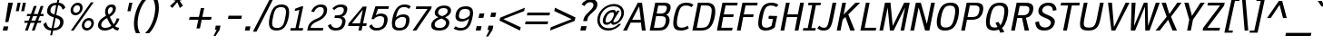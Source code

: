 SplineFontDB: 3.0
FontName: SPThotsakan-BoldOblique
FullName: SP Thotsakan Bold Oblique
FamilyName: SP Thotsakan
Weight: Bold
Copyright: Copyright (c) 2006 by Department of Intellectual Property (DIP), Ministry of Commerce and Software Industry Promotion Agency (Public Organization) (SIPA). All rights reserved.
Version: 2.2
ItalicAngle: -12
UnderlinePosition: -58
UnderlineWidth: 35
Ascent: 800
Descent: 200
LayerCount: 2
Layer: 0 0 "Back"  1
Layer: 1 0 "Fore"  0
NeedsXUIDChange: 1
XUID: [1021 375 425136265 15796904]
FSType: 0
OS2Version: 3
OS2_WeightWidthSlopeOnly: 0
OS2_UseTypoMetrics: 1
CreationTime: 1157677620
ModificationTime: 1241002341
PfmFamily: 17
TTFWeight: 700
TTFWidth: 5
LineGap: 21
VLineGap: 0
Panose: 2 0 5 6 4 0 0 2 0 4
OS2TypoAscent: 0
OS2TypoAOffset: 1
OS2TypoDescent: 0
OS2TypoDOffset: 1
OS2TypoLinegap: 0
OS2WinAscent: -83
OS2WinAOffset: 1
OS2WinDescent: -208
OS2WinDOffset: 1
HheadAscent: -5
HheadAOffset: 1
HheadDescent: 170
HheadDOffset: 1
OS2SubXSize: 700
OS2SubYSize: 650
OS2SubXOff: 0
OS2SubYOff: 140
OS2SupXSize: 700
OS2SupYSize: 650
OS2SupXOff: 0
OS2SupYOff: 477
OS2StrikeYSize: 50
OS2StrikeYPos: 250
OS2FamilyClass: 2053
OS2Vendor: 'b513'
Lookup: 4 0 1 "'rlig' Required Ligatures in Latin lookup 0"  {"'rlig' Required Ligatures in Latin lookup 0 subtable"  } ['rlig' ('latn' <'dflt' > ) ]
Lookup: 4 0 0 "'frac' Diagonal Fractions in Latin lookup 1"  {"'frac' Diagonal Fractions in Latin lookup 1 subtable"  } ['frac' ('latn' <'dflt' > ) ]
Lookup: 4 0 0 "'ccmp' Glyph Composition/Decomposition in Latin lookup 2"  {"'ccmp' Glyph Composition/Decomposition in Latin lookup 2 subtable"  } ['ccmp' ('latn' <'dflt' > ) ]
Lookup: 6 0 0 "'liga' Standard Ligatures in Latin lookup 3"  {"'liga' Standard Ligatures in Latin lookup 3 subtable"  } ['liga' ('latn' <'dflt' > ) ]
Lookup: 6 0 0 "'liga' Standard Ligatures in Latin lookup 4"  {"'liga' Standard Ligatures in Latin lookup 4 subtable"  } ['liga' ('latn' <'dflt' > ) ]
Lookup: 6 0 0 "'liga' Standard Ligatures in Latin lookup 5"  {"'liga' Standard Ligatures in Latin lookup 5 subtable"  } ['liga' ('latn' <'dflt' > ) ]
Lookup: 6 0 0 "'liga' Standard Ligatures in Latin lookup 6"  {"'liga' Standard Ligatures in Latin lookup 6 subtable"  } ['liga' ('latn' <'dflt' > ) ]
Lookup: 6 0 0 "'liga' Standard Ligatures in Latin lookup 7"  {"'liga' Standard Ligatures in Latin lookup 7 subtable"  } ['liga' ('latn' <'dflt' > ) ]
Lookup: 6 0 0 "'liga' Standard Ligatures in Latin lookup 8"  {"'liga' Standard Ligatures in Latin lookup 8 subtable"  } ['liga' ('latn' <'dflt' > ) ]
Lookup: 6 0 0 "'liga' Standard Ligatures in Latin lookup 9"  {"'liga' Standard Ligatures in Latin lookup 9 subtable"  } ['liga' ('latn' <'dflt' > ) ]
Lookup: 6 0 0 "'liga' Standard Ligatures in Latin lookup 10"  {"'liga' Standard Ligatures in Latin lookup 10 subtable"  } ['liga' ('latn' <'dflt' > ) ]
Lookup: 6 0 0 "'liga' Standard Ligatures in Latin lookup 11"  {"'liga' Standard Ligatures in Latin lookup 11 subtable"  } ['liga' ('latn' <'dflt' > ) ]
Lookup: 6 0 0 "'liga' Standard Ligatures in Latin lookup 12"  {"'liga' Standard Ligatures in Latin lookup 12 subtable"  } ['liga' ('latn' <'dflt' > ) ]
Lookup: 6 0 0 "'liga' Standard Ligatures in Latin lookup 13"  {"'liga' Standard Ligatures in Latin lookup 13 subtable"  } ['liga' ('latn' <'dflt' > ) ]
Lookup: 6 0 0 "'liga' Standard Ligatures in Latin lookup 14"  {"'liga' Standard Ligatures in Latin lookup 14 subtable"  } ['liga' ('latn' <'dflt' > ) ]
Lookup: 6 0 0 "'liga' Standard Ligatures in Latin lookup 15"  {"'liga' Standard Ligatures in Latin lookup 15 subtable"  } ['liga' ('latn' <'dflt' > ) ]
Lookup: 6 0 0 "'liga' Standard Ligatures in Latin lookup 16"  {"'liga' Standard Ligatures in Latin lookup 16 subtable"  } ['liga' ('latn' <'dflt' > ) ]
Lookup: 6 0 0 "'liga' Standard Ligatures in Latin lookup 17"  {"'liga' Standard Ligatures in Latin lookup 17 subtable"  } ['liga' ('latn' <'dflt' > ) ]
Lookup: 6 0 0 "'liga' Standard Ligatures in Latin lookup 18"  {"'liga' Standard Ligatures in Latin lookup 18 subtable"  } ['liga' ('latn' <'dflt' > ) ]
Lookup: 6 0 0 "'liga' Standard Ligatures in Latin lookup 19"  {"'liga' Standard Ligatures in Latin lookup 19 subtable"  } ['liga' ('latn' <'dflt' > ) ]
Lookup: 6 0 0 "'liga' Standard Ligatures in Latin lookup 20"  {"'liga' Standard Ligatures in Latin lookup 20 subtable"  } ['liga' ('latn' <'dflt' > ) ]
Lookup: 6 0 0 "'liga' Standard Ligatures in Latin lookup 21"  {"'liga' Standard Ligatures in Latin lookup 21 subtable"  } ['liga' ('latn' <'dflt' > ) ]
Lookup: 6 0 0 "'liga' Standard Ligatures in Latin lookup 22"  {"'liga' Standard Ligatures in Latin lookup 22 subtable"  } ['liga' ('latn' <'dflt' > ) ]
Lookup: 6 0 0 "'liga' Standard Ligatures in Latin lookup 23"  {"'liga' Standard Ligatures in Latin lookup 23 subtable"  } ['liga' ('latn' <'dflt' > ) ]
Lookup: 4 0 1 "'liga' Standard Ligatures in Latin lookup 24"  {"'liga' Standard Ligatures in Latin lookup 24 subtable"  } ['liga' ('latn' <'dflt' > ) ]
Lookup: 1 0 0 "Single Substitution lookup 25"  {"Single Substitution lookup 25 subtable"  } []
Lookup: 1 0 0 "Single Substitution lookup 26"  {"Single Substitution lookup 26 subtable"  } []
Lookup: 1 0 0 "Single Substitution lookup 27"  {"Single Substitution lookup 27 subtable"  } []
DEI: 91125
ChainSub2: coverage "'liga' Standard Ligatures in Latin lookup 23 subtable"  0 0 0 1
 1 1 0
  Coverage: 7 uni0E47
  BCoverage: 12 uni0E2C.alt1
 1
  SeqLookup: 0 "Single Substitution lookup 27" 
EndFPST
ChainSub2: coverage "'liga' Standard Ligatures in Latin lookup 22 subtable"  0 0 0 1
 1 0 1
  Coverage: 7 uni0E2C
  FCoverage: 39 uni0E34 uni0E35 uni0E36 uni0E37 uni0E47
 1
  SeqLookup: 0 "Single Substitution lookup 27" 
EndFPST
ChainSub2: coverage "'liga' Standard Ligatures in Latin lookup 21 subtable"  0 0 0 1
 1 0 1
  Coverage: 15 uni0E0E uni0E0F
  FCoverage: 38 uni0E38.alt1 uni0E39.alt1 uni0E3A.alt1
 1
  SeqLookup: 0 "Single Substitution lookup 27" 
EndFPST
ChainSub2: coverage "'liga' Standard Ligatures in Latin lookup 20 subtable"  0 0 0 1
 1 1 0
  Coverage: 5 a b c
  BCoverage: 23 uni0E1B uni0E1D uni0E1F
 1
  SeqLookup: 0 "Single Substitution lookup 27" 
EndFPST
ChainSub2: coverage "'liga' Standard Ligatures in Latin lookup 19 subtable"  0 0 0 1
 1 0 1
  Coverage: 5 a b c
  FCoverage: 64 uni0E48.alt1 uni0E49.alt1 uni0E4A.alt1 uni0E4B.alt1 uni0E4C.alt1
 1
  SeqLookup: 0 "Single Substitution lookup 27" 
EndFPST
ChainSub2: coverage "'liga' Standard Ligatures in Latin lookup 18 subtable"  0 0 0 1
 1 1 0
  Coverage: 64 uni0E48.alt2 uni0E49.alt2 uni0E4A.alt2 uni0E4B.alt2 uni0E4C.alt2
  BCoverage: 5 a b c
 1
  SeqLookup: 0 "Single Substitution lookup 27" 
EndFPST
ChainSub2: coverage "'liga' Standard Ligatures in Latin lookup 17 subtable"  0 0 0 1
 1 1 0
  Coverage: 23 uni0E38 uni0E39 uni0E3A
  BCoverage: 23 uni0E1B uni0E1D uni0E1F
 1
  SeqLookup: 0 "Single Substitution lookup 26" 
EndFPST
ChainSub2: coverage "'liga' Standard Ligatures in Latin lookup 16 subtable"  0 0 0 1
 1 1 0
  Coverage: 63 uni0E31 uni0E34 uni0E35 uni0E36 uni0E37 uni0E47 uni0E4D uni0E4E
  BCoverage: 64 uni0E48.alt3 uni0E49.alt3 uni0E4A.alt3 uni0E4B.alt3 uni0E4C.alt3
 1
  SeqLookup: 0 "Single Substitution lookup 27" 
EndFPST
ChainSub2: coverage "'liga' Standard Ligatures in Latin lookup 15 subtable"  0 0 0 1
 1 0 1
  Coverage: 64 uni0E48.alt1 uni0E49.alt1 uni0E4A.alt1 uni0E4B.alt1 uni0E4C.alt1
  FCoverage: 47 uni0E31 uni0E34 uni0E35 uni0E36 uni0E37 uni0E4D
 1
  SeqLookup: 0 "Single Substitution lookup 27" 
EndFPST
ChainSub2: coverage "'liga' Standard Ligatures in Latin lookup 14 subtable"  0 0 0 1
 1 0 1
  Coverage: 64 uni0E48.alt2 uni0E49.alt2 uni0E4A.alt2 uni0E4B.alt2 uni0E4C.alt2
  FCoverage: 47 uni0E31 uni0E34 uni0E35 uni0E36 uni0E37 uni0E4D
 1
  SeqLookup: 0 "Single Substitution lookup 26" 
EndFPST
ChainSub2: coverage "'liga' Standard Ligatures in Latin lookup 13 subtable"  0 0 0 1
 1 0 1
  Coverage: 64 uni0E48.alt1 uni0E49.alt1 uni0E4A.alt1 uni0E4B.alt1 uni0E4C.alt1
  FCoverage: 12 uni0E33.alt1
 1
  SeqLookup: 0 "Single Substitution lookup 27" 
EndFPST
ChainSub2: coverage "'liga' Standard Ligatures in Latin lookup 12 subtable"  0 0 0 1
 1 1 0
  Coverage: 7 uni0E33
  BCoverage: 64 uni0E48.alt1 uni0E49.alt1 uni0E4A.alt1 uni0E4B.alt1 uni0E4C.alt1
 1
  SeqLookup: 0 "Single Substitution lookup 27" 
EndFPST
ChainSub2: coverage "'liga' Standard Ligatures in Latin lookup 11 subtable"  0 0 0 1
 1 1 0
  Coverage: 7 uni0E33
  BCoverage: 23 uni0E1B uni0E1D uni0E1F
 1
  SeqLookup: 0 "Single Substitution lookup 27" 
EndFPST
ChainSub2: coverage "'liga' Standard Ligatures in Latin lookup 10 subtable"  0 0 0 1
 1 0 1
  Coverage: 64 uni0E48.alt2 uni0E49.alt2 uni0E4A.alt2 uni0E4B.alt2 uni0E4C.alt2
  FCoverage: 7 uni0E33
 1
  SeqLookup: 0 "Single Substitution lookup 26" 
EndFPST
ChainSub2: coverage "'liga' Standard Ligatures in Latin lookup 9 subtable"  0 0 0 1
 1 1 0
  Coverage: 23 uni0E38 uni0E39 uni0E3A
  BCoverage: 31 uni0E0E uni0E0F uni0E24 uni0E26
 1
  SeqLookup: 0 "Single Substitution lookup 27" 
EndFPST
ChainSub2: coverage "'liga' Standard Ligatures in Latin lookup 8 subtable"  0 0 0 1
 1 1 0
  Coverage: 64 uni0E48.alt2 uni0E49.alt2 uni0E4A.alt2 uni0E4B.alt2 uni0E4C.alt2
  BCoverage: 77 uni0E34.alt1 uni0E35.alt1 uni0E36.alt1 uni0E37.alt1 uni0E31.alt1 uni0E4D.alt1
 1
  SeqLookup: 0 "Single Substitution lookup 25" 
EndFPST
ChainSub2: coverage "'liga' Standard Ligatures in Latin lookup 7 subtable"  0 0 0 1
 1 1 0
  Coverage: 64 uni0E48.alt2 uni0E49.alt2 uni0E4A.alt2 uni0E4B.alt2 uni0E4C.alt2
  BCoverage: 47 uni0E31 uni0E34 uni0E35 uni0E36 uni0E37 uni0E4D
 1
  SeqLookup: 0 "Single Substitution lookup 26" 
EndFPST
ChainSub2: coverage "'liga' Standard Ligatures in Latin lookup 6 subtable"  0 0 0 1
 1 1 0
  Coverage: 63 uni0E31 uni0E34 uni0E35 uni0E36 uni0E37 uni0E47 uni0E4D uni0E4E
  BCoverage: 23 uni0E1B uni0E1D uni0E1F
 1
  SeqLookup: 0 "Single Substitution lookup 27" 
EndFPST
ChainSub2: coverage "'liga' Standard Ligatures in Latin lookup 5 subtable"  0 0 0 1
 1 1 0
  Coverage: 64 uni0E48.alt2 uni0E49.alt2 uni0E4A.alt2 uni0E4B.alt2 uni0E4C.alt2
  BCoverage: 23 uni0E1B uni0E1D uni0E1F
 1
  SeqLookup: 0 "Single Substitution lookup 27" 
EndFPST
ChainSub2: coverage "'liga' Standard Ligatures in Latin lookup 4 subtable"  0 0 0 1
 1 0 0
  Coverage: 39 uni0E48 uni0E49 uni0E4A uni0E4B uni0E4C
 1
  SeqLookup: 0 "Single Substitution lookup 27" 
EndFPST
ChainSub2: coverage "'liga' Standard Ligatures in Latin lookup 3 subtable"  0 0 0 1
 1 0 1
  Coverage: 15 uni0E0D uni0E10
  FCoverage: 23 uni0E38 uni0E39 uni0E3A
 1
  SeqLookup: 0 "Single Substitution lookup 27" 
EndFPST
ShortTable: maxp 16
  0
  0
  0
  0
  0
  0
  0
  2
  1
  0
  8
  0
  256
  0
  0
  0
EndShort
TtTable: prep
PUSHW_1
 511
SCANCTRL
MPPEM
PUSHB_1
 8
LT
IF
PUSHB_2
 1
 1
INSTCTRL
EIF
PUSHB_2
 70
 6
CALL
IF
POP
PUSHB_1
 16
EIF
MPPEM
PUSHB_1
 20
GT
IF
POP
PUSHB_1
 128
EIF
SCVTCI
PUSHB_1
 6
CALL
NOT
IF
EIF
EndTTInstrs
TtTable: fpgm
PUSHB_1
 0
FDEF
PUSHB_1
 0
SZP0
MPPEM
PUSHB_1
 42
LT
IF
PUSHB_1
 74
SROUND
EIF
PUSHB_1
 0
SWAP
MIAP[rnd]
RTG
PUSHB_1
 6
CALL
IF
RTDG
EIF
MPPEM
PUSHB_1
 42
LT
IF
RDTG
EIF
DUP
MDRP[rp0,rnd,grey]
PUSHB_1
 1
SZP0
MDAP[no-rnd]
RTG
ENDF
PUSHB_1
 1
FDEF
DUP
DUP
MDRP[rp0,min,white]
MDAP[rnd]
PUSHB_1
 7
CALL
NOT
IF
DUP
DUP
GC[orig]
SWAP
GC[cur]
SUB
ROUND[White]
DUP
IF
DUP
ABS
DIV
SHPIX
ELSE
POP
POP
EIF
ELSE
POP
EIF
ENDF
PUSHB_1
 2
FDEF
MPPEM
GT
IF
RCVT
SWAP
EIF
POP
ENDF
PUSHB_1
 3
FDEF
ROUND[Black]
RTG
DUP
PUSHB_1
 64
LT
IF
POP
PUSHB_1
 64
EIF
ENDF
PUSHB_1
 4
FDEF
PUSHB_1
 6
CALL
IF
POP
SWAP
POP
ROFF
IF
MDRP[rp0,min,rnd,black]
ELSE
MDRP[min,rnd,black]
EIF
ELSE
MPPEM
GT
IF
IF
MIRP[rp0,min,rnd,black]
ELSE
MIRP[min,rnd,black]
EIF
ELSE
POP
PUSHB_1
 5
CALL
IF
PUSHB_1
 70
SROUND
EIF
IF
MDRP[rp0,min,rnd,black]
ELSE
MDRP[min,rnd,black]
EIF
EIF
EIF
RTG
ENDF
PUSHB_1
 5
FDEF
GFV
NOT
AND
ENDF
PUSHB_1
 6
FDEF
PUSHB_2
 34
 1
GETINFO
LT
IF
PUSHB_1
 32
GETINFO
NOT
NOT
ELSE
PUSHB_1
 0
EIF
ENDF
PUSHB_1
 7
FDEF
PUSHB_2
 36
 1
GETINFO
LT
IF
PUSHB_1
 64
GETINFO
NOT
NOT
ELSE
PUSHB_1
 0
EIF
ENDF
EndTTInstrs
ShortTable: cvt  6
  -206
  0
  582
  675
  715
  772
EndShort
LangName: 1033 "" "" "" "" "" "" "" "" "IPTH" "Ekaluck Peanpanawate" "" "www.b513design@yahoo.com" "b513design@yahoo.com" "Font Computer Program License Agreement+AAoACgAA-Reserved Font Names for this Font Computer Program:+AAoA-TH Krub, TH Krub Italic, TH Krub Bold, TH Krub Bold Italic,+AAoA-TH Niramit AS, TH Niramit AS Italic, TH Niramit AS Bold, TH Niramit AS Bold Italic,+AAoA-TH Kodchasal, TH Kodchasal Italic, TH Kodchasal Bold, TH Kodchasal Bold Italic,+AAoA-TH Sarabun PSK, TH Sarabun PSK Italic, TH Sarabun PSK Bold, TH Sarabun PSK Bold Italic,+AAoA-TH K2D July8, TH K2D July8 Italic, TH K2D July8 Bold, TH K2D July8 Bold Italic,+AAoA-TH Mali Grade 6, TH Mali Grade 6 Italic, TH Mali Grade 6 Bold, TH Mali Grade 6 Bold Italic,+AAoA-TH Chakra Petch, TH Chakra Petch Italic, TH Chakra Petch Bold, TH Chakra Petch Bold Italic,+AAoA-TH Baijam, TH Baijam Italic, TH Baijam Bold, TH Baijam Bold Italic,+AAoA-TH KoHo, TH KoHo Italic, TH KoHo Bold, TH KoHo Bold Italic,+AAoA-TH Fah Kwang, TH Fah Kwang Italic, TH Fah Kwang Bold, TH Fah Kwang Bold Italic.+AAoACgAA-This Font Computer Program is the copyright of the Department of Intellectual Property (DIP), Ministry of Commerce and the Software Industry Promotion Agency (Public Organization) (SIPA) +AAoACgAA-The purposes of this Font Computer Program License are to stimulate worldwide development of cooperative font creation, to benefit for academic, to share and to develop in partnership with others.+AAoACgAA-Terms and Conditions of the Font Computer Program+AAoACgAA(1) Allow to use without any charges and allow to reproduce, study, adapt and distribute this Font Computer Program. Neither the original version nor adapted version of Font Computer Program may be sold by itself, except bundled and/or sold with any computer program.+AAoACgAA(2) If you wish to adapt this Font Computer Program, you must notify copyright owners (DIP & SIPA) in writing.+AAoACgAA(3) No adapted version of Font Computer Program may use the Reserved Font Name(s), the name(s) of the copyright owners and the author(s) of the Font Computer Program must not be used to promote or advertise any adapted version, except obtaining written permission from copyright owners and the author(s).+AAoACgAA(4) The adapted version of Font Computer Program must be released under the term and condition of this license.+AAoACgAA-DISCLAIMER+AAoA-THE FONT COMPUTER PROGRAM AND RELATED FILES ARE PROVIDED +IBwA-AS IS+IB0A AND WITHOUT WARRANTY OF ANY KIND.  NO GUARANTEES ARE MADE THAT THIS FONT COMPUTER PROGRAM WILL WORK AS EXPECTED OR WILL BE DEVELOPED FURTHUR IN ANY SPECIFIC WAY.  THERE IS NO OFFER OR GUARANTEE OF TECHNICAL SUPPORT." "" "" "SP Thotsakan" "Bold Oblique" "SP Thotsakan Bold Oblique" 
LangName: 1054 "" "" "" "" "" "" "" "" "" "" "" "" "" "+DioOMQ4NDg0OMg4tDhkOOA4NDjIOFQ5DDisOSQ5DDgoOSQ5CDhsOIw5BDgEOIw4hDgQOLQ4hDh4ONA4nDkAOFQ4tDiMOTA4fDi0OGQ4VDkwACgAKDgoONw5IDi0OFw41DkgOKg4HDicOGQ5EDicOSQ4qDjMOKw4jDjEOGg5CDhsOIw5BDgEOIw4hDgQOLQ4hDh4ONA4nDkAOFQ4tDiMOTA4fDi0OGQ4VDkwOGQ41DkkACgAA-TH Krub, TH Krub Italic, TH Krub Bold, TH Krub Bold Italic,+AAoA-TH Niramit AS, TH Niramit AS Italic, TH Niramit AS Bold, TH Niramit AS Bold Italic,+AAoA-TH Kodchasal, TH Kodchasal Italic, TH Kodchasal Bold, TH Kodchasal Bold Italic,+AAoA-TH Sarabun PSK, TH Sarabun PSK Italic, TH Sarabun PSK Bold, TH Sarabun PSK Bold Italic,+AAoA-TH K2D July8, TH K2D July8 Italic, TH K2D July8 Bold, TH K2D July8 Bold Italic,+AAoA-TH Mali Grade 6, TH Mali Grade 6 Italic, TH Mali Grade 6 Bold, TH Mali Grade 6 Bold Italic,+AAoA-TH Chakra Petch, TH Chakra Petch Italic, TH Chakra Petch Bold, TH Chakra Petch Bold Italic,+AAoA-TH Baijam, TH Baijam Italic, TH Baijam Bold, TH Baijam Bold Italic,+AAoA-TH KoHo, TH KoHo Italic, TH KoHo Bold, TH KoHo Bold Italic,+AAoA-TH Fah Kwang, TH Fah Kwang Italic, TH Fah Kwang Bold, TH Fah Kwang Bold Italic.+AAoACg5CDhsOIw5BDgEOIw4hDgQOLQ4hDh4ONA4nDkAOFQ4tDiMOTA4fDi0OGQ4VDkwOGQ41DkkA +DkAOGw5HDhkOJQ40DgIOKg40DhcOGA40DkwOIw5IDicOIQ4BDjEOGQ4CDi0OBw4BDiMOIQ4XDiMOMQ4eDiIOTA4qDjQOGQ4XDjIOBw4bDjEODQ4NDjIA +DgEOIw4wDhcOIw4nDgcOHg4yDhMONA4KDiIOTAAA +DkEOJQ4wDioOMw4ZDjEOAQ4HDjIOGQ4qDkgOBw5ADioOIw40DiEOLQ44DhUOKg4yDisOAQ4jDiMOIQ4LDi0OHw4VDkwOQQ4nDiMOTA5BDisOSA4HDgoOMg4VDjQA (+Di0OBw4EDkwOAQ4yDiMOIQ4rDjIOCg4Z)+AAoACg4qDjEODQ4NDjIOLQ4ZDjgODQ4yDhUOQw4rDkkOQw4KDkkOQg4bDiMOQQ4BDiMOIQ4EDi0OIQ4eDjQOJw5ADhUOLQ4jDkwOHw4tDhkOFQ5MDhkONQ5J +DiEONQ4nDjEOFQ4WDjgOGw4jDjAOKg4HDgQOTA5ADh4ONw5IDi0OAQ5IDi0OQw4rDkkOQA4BDjQOFA4EDicOMg4hDiMOSA4nDiEOIQ43Di0OQw4ZDgEOMg4jDioOIw5JDjIOBw4qDiMOIw4EDkwOHw4tDhkOFQ5MDkMOGQ4nDgcOAQ4nDkkOMg4H +DiMOJw4hDhcOMQ5JDgcOQA4eDjcOSA4tDhsOIw4wDkIOIg4KDhkOTA4XDjIOBw4UDkkOMg4ZDgEOMg4jDigONg4BDikOMg5BDiUOMA4BDjIOIw5BDhoOSA4HDhsOMQ4ZDgQOJw4yDiEOIw45DkkOQQ4lDjAOHg4xDhIOGQ4yDkIOGw4jDkEOAQ4jDiEOBA4tDiEOHg40DicOQA4VDi0OIw5MDh8OLQ4ZDhUOTA4ZDjUOSQAKAAoOAg5JDi0OAQ4zDisOGQ4UDkEOJQ4wDkAOBw43DkgOLQ4ZDkQOAg4CDi0OBw4qDjEODQ4NDjIOLQ4ZDjgODQ4yDhUOQw4rDkkOQw4KDkkOQg4bDiMOQQ4BDiMOIQ4EDi0OIQ4eDjQOJw5ADhUOLQ4jDkwOHw4tDhkOFQ5MDhkONQ5JAAoACgAA(1)  +Di0OGQ44Dg0OMg4VDkMOKw5JDkMOCg5JDkQOFA5JDkIOFA4iDkQOIQ5IDgQONA4UDgQOSA4yDkMOCg5JDggOSA4yDiIOQQ4lDjAOLQ4ZDjgODQ4yDhUOQw4rDkkOFw4zDgsOSQ4zDkIOGw4jDkEOAQ4jDiEOBA4tDiEOHg40DicOQA4VDi0OIw5MDh8OLQ4ZDhUOTA4ZDjUOSQ5EDhQOSQAA +DiMOJw4hDhcOMQ5JDgcOLQ4ZDjgODQ4yDhUOQw4rDkkORA4UDkkOKA42DgEOKQ4y +DhQOMQ4UDkEOGw4lDgcA +DkEOJQ4wDkEOCA4BDggOSA4yDiIOQw4rDkkOQQ4BDkgOHA45DkkOLQ43DkgOGQ5EDhQOSQAA +DhcOMQ5JDgcOGQ41DkkOCA4wDhUOSQ4tDgcORA4hDkgOGQ4zDkIOGw4jDkEOAQ4jDiEOBA4tDiEOHg40DicOQA4VDi0OIw5MDh8OLQ4ZDhUOTA4ZDjUOSQ5BDiUOMA5CDhsOIw5BDgEOIw4hDgQOLQ4hDh4ONA4nDkAOFQ4tDiMOTA4fDi0OGQ4VDkwOFw41DkgOFA4xDhQOQQ4bDiUOBw4tDi0OAQ4IDjMOKw4ZDkgOMg4i +DkAOJw5JDhkOQQ4VDkgOQA4bDkcOGQ4BDjIOIw4IDjMOKw4ZDkgOMg4iDiMOJw4hDhUONA4UDkQOGw4BDjEOGg5CDhsOIw5BDgEOIw4hDgQOLQ4hDh4ONA4nDkAOFQ4tDiMOTA4tDjcOSA4ZAAoACgAA(2)  +DgEOSA4tDhkOFA4zDkAOGQ40DhkOAQ4yDiMOFA4xDhQOQQ4bDiUOBw5CDhsOIw5BDgEOIw4hDgQOLQ4hDh4ONA4nDkAOFQ4tDiMOTA4fDi0OGQ4VDkwA +DggOMA4VDkkOLQ4HDkEOCA5JDgcOQw4rDkkOQA4IDkkOMg4CDi0OBw4lDjQOAg4qDjQOFw4YDjQOTA4XDiMOMg4aDkAOGw5HDhkOJQ4yDiIOJQ4xDgEOKQ4TDkwOLQ4xDgEOKQ4jAAoACgAA(3)  +DkAOIQ43DkgOLQ4UDjEOFA5BDhsOJQ4HDkIOGw4jDkEOAQ4jDiEOBA4tDiEOHg40DicOQA4VDi0OIw5MDh8OLQ4ZDhUOTA4ZDjUOSQ5BDiUOSQ4n +DisOSQ4yDiEOHA45DkkOFA4xDhQOQQ4bDiUOBw5DDgoOSQ4KDjcOSA4tDh8OLQ4ZDhUOTA5ADhQONA4h +DiMOJw4hDhcOMQ5JDgcOKw5JDjIOIQ5DDgoOSQ4KDjcOSA4tDkAOCA5JDjIOAg4tDgcOJQ40DgIOKg40DhcOGA40DkwOQQ4lDjAOHA45DkkOKg4jDkkOMg4HDioOIw4jDgQOTA5CDhsOIw5BDgEOIw4hDgQOLQ4hDh4ONA4nDkAOFQ4tDiMOTA4fDi0OGQ4VDkwOGQ41DkkA +DkMOGQ4BDjIOIw5CDgYOKQ4TDjIOQg4bDiMOQQ4BDiMOIQ4EDi0OIQ4eDjQOJw5ADhUOLQ4jDkwOHw4tDhkOFQ5MDhcONQ5IDkQOFA5JDhQOMQ4UDkEOGw4lDgcA +DkAOJw5JDhkOQQ4VDkgORA4UDkkOIw4xDhoOLQ4ZDjgODQ4yDhUOQA4bDkcOGQ4lDjIOIg4lDjEOAQ4pDhMOTA4tDjEOAQ4pDiMOCA4yDgEOQA4IDkkOMg4CDi0OBw4lDjQOAg4qDjQOFw4YDjQOTAAKAAoA(4)  +DhwOOQ5JDhQOMQ4UDkEOGw4lDgcOQg4bDiMOQQ4BDiMOIQ4EDi0OIQ4eDjQOJw5ADhUOLQ4jDkwOGQ41DkkOCA4wDhUOSQ4tDgcOIg40DhkOIg4tDiEOQw4rDkkOQg4bDiMOQQ4BDiMOIQ4EDi0OIQ4eDjQOJw5ADhUOLQ4jDkwOHw4tDhkOFQ5M +DhcONQ5IDhQOMQ4UDkEOGw4lDgcOAg42DkkOGQ5DDisOIQ5IDiEONQ4CDkkOLQ4BDjMOKw4ZDhQOQQ4lDjAOQA4HDjcOSA4tDhkORA4CDioOMQ4NDg0OMg4tDhkOOA4NDjIOFQ5DDisOSQ5DDgoOSQ5CDhsOIw5BDgEOIw4hDkAOCg5IDhkOQA4UDjUOIg4nDgEOMQ4ZDgEOMQ4aDgIOSQ4tDgEOMw4rDhkOFAAA +DkEOJQ4wDkAOBw43DkgOLQ4ZDkQOAg4CDi0OBw4qDjEODQ4NDjIOLQ4ZDjgODQ4yDhUOGQ41DkkOQA4KDkgOGQ4BDjEOGQAKAAoOAg5JDi0OFg43Di0OKg40DhcOGA40AAoOQA4IDkkOMg4CDi0OBw4lDjQOAg4qDjQOFw4YDjQOTA5EDiEOSA4jDjEOGg4bDiMOMA4BDjEOGQ4BDjIOIw5DDgoOSQ4HDjIOGQ5CDhsOIw5BDgEOIw4hDgQOLQ4hDh4ONA4nDkAOFQ4tDiMOTA4fDi0OGQ4VDkwOQQ4lDjAORA4fDiUOTA4XDjUOSA5ADgEONQ5IDiIOJw4CDkkOLQ4HDhkONQ5JDkEOFQ5IDi0OIg5IDjIOBw5DDhQA  +DkQOIQ5IDiEONQ4BDjIOIw4jDjEOGg4jDi0OBw4nDkgOMg5CDhsOIw5BDgEOIw4hDgQOLQ4hDh4ONA4nDkAOFQ4tDiMOTA4fDi0OGQ4VDkwOGQ41DkkOCA4wDhcOMw4HDjIOGQ5EDhQOSQ4tDiIOSA4yDgcOFw41DkgOBA4nDiMOCA4wDkAOGw5HDhkA +DkEOJQ4wDkQOIQ5IDiEONQ4BDjIOIw4jDjEOGg4jDi0OBw4nDkgOMg4IDjAOIQ41DgEOMg4jDh4OMQ4SDhkOMg4VDkgOLQ4iDi0OFA5DDhkOLQ4ZDjIOBA4V +DkQOIQ5IDiEONQ5BDiUOMA5EDiEOSA4jDjEOGg4jDi0OBw4nDkgOMg4IDjAOIQ41DgEOMg4jDkMOKw5JDgQOMw5BDhkOMA4ZDjMOFw4yDgcOQA4XDgQOGQ40DgQOKg4zDisOIw4xDhoOQg4bDiMOQQ4BDiMOIQ4EDi0OIQ4eDjQOJw5ADhUOLQ4jDkwOHw4tDhkOFQ5MDhkONQ5J" 
GaspTable: 3 8 2 16 1 65535 3
Encoding: Custom
Compacted: 1
UnicodeInterp: none
NameList: Adobe Glyph List
DisplaySize: -24
AntiAlias: 1
FitToEm: 1
WinInfo: 336 24 7
BeginPrivate: 7
BlueValues 31 [-12 0 582 600 675 676 715 723]
OtherBlues 11 [-206 -206]
ForceBold 4 true
StdHW 4 [69]
StemSnapH 24 [20 62 69 77 81 125 154]
StdVW 4 [96]
StemSnapV 35 [54 60 73 80 89 96 104 218 267 333]
EndPrivate
BeginChars: 65542 498

StartChar: .notdef
Encoding: 65536 -1 0
Width: 409
VWidth: 1473
Flags: W
LayerCount: 2
EndChar

StartChar: space
Encoding: 32 32 1
Width: 405
VWidth: 1473
Flags: W
LayerCount: 2
EndChar

StartChar: exclam
Encoding: 33 33 2
Width: 281
VWidth: 1473
Flags: W
HStem: 0 116<100 205> 696 20G<224.578 357>
VStem: 77 280
LayerCount: 2
Fore
SplineSet
357 716 m 1
 231 225 l 1
 144 225 l 1
 228 716 l 1
 357 716 l 1
77 0 m 1
 100 116 l 1
 228 116 l 1
 205 0 l 1
 77 0 l 1
EndSplineSet
Validated: 3073
EndChar

StartChar: quotedbl
Encoding: 34 34 3
Width: 331
VWidth: 1473
Flags: W
HStem: 517 237<211 242 358 389>
VStem: 161 278
LayerCount: 2
Fore
SplineSet
211 754 m 1
 292 754 l 1
 242 517 l 1
 161 517 l 1
 211 754 l 1
358 754 m 1
 439 754 l 1
 389 517 l 1
 308 517 l 1
 358 754 l 1
EndSplineSet
Validated: 3073
EndChar

StartChar: numbersign
Encoding: 35 35 4
Width: 530
VWidth: 1473
Flags: W
HStem: 0 21G<90 173.299 277 361.204> 211 60<82 166 262 354 449 524> 405 61<150 236 331 423 520 592>
LayerCount: 2
Fore
SplineSet
524 211 m 1
 430 211 l 1
 354 0 l 1
 277 0 l 1
 354 211 l 1
 243 211 l 1
 166 0 l 1
 90 0 l 1
 166 211 l 1
 69 211 l 1
 82 271 l 1
 186 271 l 1
 236 405 l 1
 137 405 l 1
 150 466 l 1
 253 466 l 1
 333 689 l 1
 411 689 l 1
 331 466 l 1
 442 466 l 1
 520 689 l 1
 598 689 l 1
 520 466 l 1
 605 466 l 1
 592 405 l 1
 498 405 l 1
 449 271 l 1
 538 271 l 1
 524 211 l 1
311 405 m 1
 262 271 l 1
 373 271 l 1
 423 405 l 1
 311 405 l 1
EndSplineSet
Validated: 3073
EndChar

StartChar: dollar
Encoding: 36 36 5
Width: 623
VWidth: 1473
Flags: W
HStem: 0 68<219.845 286 352 454.899> 334 83<311.924 357> 651 69<328.958 423 491 534.734>
VStem: 171 93<456.876 589.613> 532 92<140.417 271.107>
LayerCount: 2
Fore
SplineSet
675 588 m 1
 671 588 614 539 601 535 c 1
 573 620 528 642 476 650 c 1
 423 401 l 1
 491 381 624 342 624 225 c 0
 624 135 561 -0 339 0 c 1
 309 -133 l 1
 256 -133 l 1
 286 0 l 1
 169 4 93 68 66 164 c 1
 146 215 l 1
 156 174 180 68 299 68 c 1
 357 334 l 1
 267 362 171 399 171 495 c 0
 171 558 204 678 346 710 c 0
 376 716 406 719 438 720 c 1
 461 828 l 1
 514 828 l 1
 491 720 l 1
 578 718 655 662 675 588 c 1
423 651 m 1
 286 651 264 562 264 510 c 0
 264 464 286 439 374 417 c 1
 423 651 l 1
352 68 m 1
 499 70 532 158 532 217 c 0
 532 283 478 296 407 321 c 1
 352 68 l 1
EndSplineSet
Validated: 3073
EndChar

StartChar: percent
Encoding: 37 37 6
Width: 879
VWidth: 1473
Flags: W
HStem: -10 21G<202 292> 0 69<593.84 714.603> 256 68<627.989 744.059> 390 70<284.249 403.815> 645 71<314.781 434.865>
VStem: 193 71<481.111 594.152> 455 71<511.625 625.054> 503 71<89.1277 202.525> 766 70<120.346 233.679>
LayerCount: 2
Fore
SplineSet
193 519 m 0x3e80
 193 620 296 716 393 716 c 0
 473 716 526 658 526 586 c 0
 526 494 436 390 324 390 c 0
 242 390 193 450 193 519 c 0x3e80
455 575 m 0
 455 616 423 645 379 645 c 0
 317 645 264 592 264 530 c 0
 264 492 295 460 339 460 c 0
 400 460 455 512 455 575 c 0
503 129 m 0x7d80
 503 221 592 324 703 324 c 0
 788 324 836 262 836 197 c 0
 836 99 738 0 635 0 c 0
 557 0 503 62 503 129 c 0x7d80
766 183 m 0
 766 223 735 256 688 256 c 0
 625 256 574 194 574 139 c 0
 574 109 596 69 648 69 c 0
 710 69 766 122 766 183 c 0
277 -10 m 1xbc80
 202 -10 l 1
 753 726 l 1
 829 726 l 1
 277 -10 l 1xbc80
EndSplineSet
Validated: 3073
EndChar

StartChar: ampersand
Encoding: 38 38 7
Width: 702
VWidth: 1473
Flags: W
HStem: -10 75<192.877 378.39 583.745 628.893> 650 76<380.466 474.825>
VStem: 73 89<95.1236 222.792> 268 78<448.799 611.534> 483 83<526.718 642.286>
LayerCount: 2
Fore
SplineSet
162 144 m 0
 162 88 217 65 274 65 c 0
 362 65 417 102 442 124 c 1
 409 161 354 265 324 340 c 1
 289 322 162 262 162 144 c 0
432 650 m 0
 362 650 346 566 346 531 c 0
 346 513 350 483 370 443 c 1
 472 498 483 574 483 598 c 0
 483 623 473 650 432 650 c 0
507 168 m 1
 540 206 575 272 589 336 c 1
 663 324 l 1
 651 279 622 202 544 113 c 1
 599 69 634 67 657 65 c 1
 626 -10 l 1
 568 -6 527 15 480 68 c 1
 411 11 322 -10 255 -10 c 0
 145 -10 73 48 73 134 c 0
 73 296 256 385 293 404 c 1
 275 448 268 493 268 522 c 0
 268 595 305 726 451 726 c 0
 523 726 566 684 566 622 c 0
 566 582 549 512 504 462 c 0
 475 430 440 401 399 376 c 1
 457 261 454 241 507 168 c 1
EndSplineSet
Validated: 3073
EndChar

StartChar: quotesingle
Encoding: 39 39 8
Width: 235
VWidth: 1473
Flags: W
HStem: 517 237<233 271>
VStem: 183 138
LayerCount: 2
Fore
SplineSet
233 754 m 1
 321 754 l 1
 271 517 l 1
 183 517 l 1
 233 754 l 1
EndSplineSet
Validated: 3073
EndChar

StartChar: parenleft
Encoding: 40 40 9
Width: 397
VWidth: 1473
Flags: W
VStem: 138 101<12.3956 369.225>
LayerCount: 2
Fore
SplineSet
194 -99 m 1
 156 -25 138 65 138 170 c 0
 138 344 203 667 402 874 c 1
 517 874 l 1
 295 666 239 341 239 178 c 0
 239 12 295 -76 309 -99 c 1
 194 -99 l 1
EndSplineSet
Validated: 3073
EndChar

StartChar: parenright
Encoding: 41 41 10
Width: 397
VWidth: 1473
Flags: W
VStem: 323 101<406.297 760.015>
LayerCount: 2
Fore
SplineSet
424 603 m 0
 424 417 350 100 159 -99 c 1
 44 -99 l 1
 262 105 323 436 323 591 c 0
 323 761 265 854 252 874 c 1
 367 874 l 1
 379 851 424 767 424 603 c 0
EndSplineSet
Validated: 3073
EndChar

StartChar: asterisk
Encoding: 42 42 11
Width: 736
VWidth: 1473
Flags: W
LayerCount: 2
Fore
SplineSet
592 869 m 1
 779 944 l 1
 790 857 l 1
 594 807 l 1
 688 666 l 1
 600 604 l 1
 533 766 l 1
 396 604 l 1
 331 659 l 1
 489 807 l 1
 308 852 l 1
 359 941 l 1
 519 869 l 1
 545 1064 l 1
 645 1064 l 1
 592 869 l 1
EndSplineSet
Validated: 3073
EndChar

StartChar: plus
Encoding: 43 43 12
Width: 751
VWidth: 1473
Flags: W
HStem: 270 79<147 385 496 734> 569 20G<449.667 548>
LayerCount: 2
Fore
SplineSet
454 589 m 1
 548 589 l 1
 496 349 l 1
 751 349 l 1
 734 270 l 1
 479 270 l 1
 429 29 l 1
 334 29 l 1
 385 270 l 1
 130 270 l 1
 147 349 l 1
 402 349 l 1
 454 589 l 1
EndSplineSet
Validated: 3073
EndChar

StartChar: comma
Encoding: 44 44 13
Width: 315
VWidth: 1473
Flags: W
HStem: -171 287
VStem: 55 191
LayerCount: 2
Fore
SplineSet
246 116 m 1
 222 0 l 1
 112 -171 l 1
 55 -171 l 1
 141 0 l 1
 93 0 l 1
 116 116 l 1
 246 116 l 1
EndSplineSet
Validated: 3073
EndChar

StartChar: hyphen
Encoding: 45 45 14
Width: 490
VWidth: 1473
Flags: W
HStem: 299 88<143 492>
LayerCount: 2
Fore
SplineSet
125 299 m 1
 143 387 l 1
 510 387 l 1
 492 299 l 1
 125 299 l 1
EndSplineSet
Validated: 3073
EndChar

StartChar: period
Encoding: 46 46 15
Width: 315
VWidth: 1473
Flags: W
HStem: 0 116<116 222>
VStem: 93 153
LayerCount: 2
Fore
SplineSet
93 0 m 1
 116 116 l 1
 246 116 l 1
 222 0 l 1
 93 0 l 1
EndSplineSet
Validated: 3073
EndChar

StartChar: slash
Encoding: 47 47 16
Width: 331
VWidth: 1473
Flags: W
LayerCount: 2
Fore
SplineSet
87 -56 m 1
 -12 -56 l 1
 442 829 l 1
 536 829 l 1
 87 -56 l 1
EndSplineSet
Validated: 3073
EndChar

StartChar: zero
Encoding: 48 48 17
Width: 626
VWidth: 1473
Flags: W
HStem: -7 72<232.621 428.105> 601 74<335.013 535.57>
VStem: 105 88<103.442 327.533> 574 87<329.245 562.714>
LayerCount: 2
Fore
SplineSet
457 675 m 0
 620 675 661 576 661 474 c 0
 661 379 632 195 532 82 c 0
 478 23 405 -7 311 -7 c 0
 203 -7 105 33 105 191 c 0
 105 274 135 469 235 584 c 0
 288 645 362 675 457 675 c 0
193 183 m 0
 193 97 235 65 327 65 c 256
 480 65 518 162 552 327 c 0
 569 402 574 449 574 479 c 0
 574 569 537 601 440 601 c 256
 286 601 255 519 214 327 c 0
 195 242 193 197 193 183 c 0
EndSplineSet
Validated: 3073
EndChar

StartChar: one
Encoding: 49 49 18
Width: 475
VWidth: 1473
Flags: W
HStem: 0 68<80 211 296 410>
LayerCount: 2
Fore
SplineSet
66 0 m 1
 80 68 l 1
 211 68 l 1
 318 573 l 1
 189 544 l 1
 202 608 l 1
 370 672 l 1
 424 672 l 1
 296 68 l 1
 423 68 l 1
 410 0 l 1
 66 0 l 1
EndSplineSet
Validated: 3073
EndChar

StartChar: two
Encoding: 50 50 19
Width: 558
VWidth: 1473
Flags: W
HStem: 0 72<152 488> 604 72<333.912 491.396>
VStem: 514 93<434.276 581.112>
LayerCount: 2
Fore
SplineSet
417 604 m 0
 315 604 269 525 247 477 c 1
 169 491 l 1
 231 642 359 676 437 676 c 0
 583 676 607 591 607 534 c 0
 607 362 440 282 355 247 c 0
 178 179 162 124 152 72 c 1
 502 72 l 1
 488 0 l 1
 59 0 l 1
 69 55 l 2
 91 145 113 229 330 312 c 0
 409 342 514 395 514 520 c 0
 514 587 473 604 417 604 c 0
EndSplineSet
Validated: 3073
EndChar

StartChar: three
Encoding: 51 51 20
Width: 584
VWidth: 1473
Flags: W
HStem: -10 73<220.092 395.965> 320 72<273 436.605> 605 71<329.522 496.827>
VStem: 471 93<146.166 289.273> 516 96<464.756 584.772>
LayerCount: 2
Fore
SplineSet
470 358 m 1xe8
 543 338 564 283 564 239 c 0
 564 203 548 105 477 44 c 0
 436 8 372 -10 287 -10 c 0
 178 -10 108 35 77 124 c 1
 155 166 l 1
 175 115 211 63 306 63 c 0
 355 63 392 76 418 102 c 0
 463 149 471 203 471 233 c 0xf0
 471 285 444 320 320 320 c 2
 258 320 l 1
 273 392 l 1
 324 392 l 2
 442 392 516 430 516 537 c 0
 516 591 471 605 412 605 c 0
 341 605 283 556 250 524 c 1
 202 573 l 1
 255 622 331 676 433 676 c 0
 517 676 612 653 612 559 c 0
 612 515 592 396 470 358 c 1xe8
EndSplineSet
Validated: 3073
EndChar

StartChar: four
Encoding: 52 52 21
Width: 545
VWidth: 1473
Flags: W
HStem: 0 21G<343 432.969> 131 74<166 370 471 557>
LayerCount: 2
Fore
SplineSet
72 202 m 1
 464 672 l 1
 570 672 l 1
 471 205 l 1
 573 205 l 1
 557 131 l 1
 455 131 l 1
 429 0 l 1
 343 0 l 1
 370 131 l 1
 56 131 l 1
 72 202 l 1
166 205 m 1
 386 205 l 1
 464 575 l 1
 457 575 l 1
 166 205 l 1
EndSplineSet
Validated: 3073
EndChar

StartChar: five
Encoding: 53 53 22
Width: 608
VWidth: 1473
Flags: W
HStem: -10 73<214.337 408.93> 379 73<314.009 473.634> 600 72<330 619>
VStem: 503 95<175.519 351.42>
LayerCount: 2
Fore
SplineSet
387 379 m 0
 346 379 262 363 215 296 c 1
 153 303 l 1
 262 672 l 1
 633 672 l 1
 619 600 l 1
 330 600 l 1
 270 402 l 1
 284 413 328 452 414 452 c 0
 569 452 598 356 598 292 c 0
 598 231 573 105 478 42 c 0
 428 8 361 -10 280 -10 c 0
 217 -10 119 16 90 116 c 1
 164 161 l 1
 181 103 214 63 302 63 c 0
 406 63 470 101 495 220 c 0
 500 246 503 268 503 287 c 0
 503 342 481 379 387 379 c 0
EndSplineSet
Validated: 3073
EndChar

StartChar: six
Encoding: 54 54 23
Width: 601
VWidth: 1473
Flags: W
HStem: -10 75<235.25 431.406> 345 72<323.437 482.662> 605 71<354.983 548.817>
VStem: 115 87<96.3128 257.649> 507 93<158.857 321.369>
LayerCount: 2
Fore
SplineSet
320 -10 m 0
 158 -10 115 65 115 177 c 0
 115 255 154 568 344 652 c 0
 381 668 423 676 470 676 c 0
 511 676 588 665 636 622 c 1
 583 557 l 1
 551 593 500 605 454 605 c 0
 311 605 271 519 228 336 c 1
 275 377 343 417 429 417 c 0
 519 417 600 388 600 274 c 0
 600 165 547 -10 320 -10 c 0
507 264 m 0
 507 326 467 345 396 345 c 0
 301 345 214 262 211 237 c 0
 205 209 202 185 202 165 c 0
 202 85 251 65 337 65 c 0
 433 65 476 98 499 208 c 0
 504 229 507 248 507 264 c 0
EndSplineSet
Validated: 3073
EndChar

StartChar: seven
Encoding: 55 55 24
Width: 499
VWidth: 1473
Flags: W
HStem: 0 21G<84 199.552> 600 72<186 496>
LayerCount: 2
Fore
SplineSet
186 672 m 1
 611 672 l 1
 600 611 l 1
 186 0 l 1
 84 0 l 1
 496 600 l 1
 171 600 l 1
 186 672 l 1
EndSplineSet
Validated: 3073
EndChar

StartChar: eight
Encoding: 56 56 25
Width: 623
VWidth: 1473
Flags: W
HStem: -10 73<226.89 430.303> 607 71<348.292 525.209>
VStem: 98 95<96.8371 221.172> 194 93<432.188 551.228> 504 93<132.832 259.634> 550 93<464.447 582.57>
LayerCount: 2
Fore
SplineSet
643 544 m 0xf4
 643 431 543 376 479 355 c 1
 556 317 597 275 597 210 c 0xf8
 597 193 591 98 505 38 c 0
 458 6 393 -10 309 -10 c 256
 193 -10 98 21 98 131 c 0
 98 264 210 321 295 355 c 1
 227 380 194 427 194 475 c 0
 194 533 241 678 455 678 c 256
 559 678 643 643 643 544 c 0xf4
326 63 m 0
 478 63 504 160 504 207 c 0
 504 252 471 282 380 321 c 1
 308 296 193 255 193 157 c 0
 193 94 233 63 326 63 c 0
440 607 m 0
 306 607 287 517 287 485 c 0
 287 440 322 407 393 387 c 1
 458 404 550 439 550 531 c 0xf4
 550 582 515 607 440 607 c 0
EndSplineSet
Validated: 3073
EndChar

StartChar: nine
Encoding: 57 57 26
Width: 599
VWidth: 1473
Flags: W
HStem: -9 72<183.696 383.139> 250 74<258.516 416.311> 604 74<310.701 504.358>
VStem: 141 94<346.4 509.359> 541 84<412.224 568.838>
LayerCount: 2
Fore
SplineSet
421 678 m 2
 580 678 625 604 625 493 c 0
 625 423 588 191 502 87 c 0
 445 19 369 -9 271 -9 c 0
 209 -9 128 14 90 47 c 1
 146 112 l 1
 178 73 252 63 287 63 c 0
 422 63 474 145 513 333 c 1
 421 252 338 250 314 250 c 0
 222 250 141 279 141 394 c 0
 141 503 195 678 420 678 c 2
 421 678 l 2
235 406 m 0
 235 357 254 324 343 324 c 0
 449 324 528 412 532 430 c 0
 538 457 541 480 541 500 c 0
 541 582 490 604 404 604 c 0
 308 604 265 571 242 460 c 0
 237 440 235 421 235 406 c 0
EndSplineSet
Validated: 3073
EndChar

StartChar: colon
Encoding: 58 58 27
Width: 331
VWidth: 1473
Flags: W
HStem: 0 122<124 233> 364 122<202 309>
VStem: 99 237
LayerCount: 2
Fore
SplineSet
99 0 m 1
 124 122 l 1
 258 122 l 1
 233 0 l 1
 99 0 l 1
175 364 m 1
 202 486 l 1
 336 486 l 1
 309 364 l 1
 175 364 l 1
EndSplineSet
Validated: 3073
EndChar

StartChar: semicolon
Encoding: 59 59 28
Width: 331
VWidth: 1473
Flags: W
HStem: 364 122<202 309>
VStem: 57 279
LayerCount: 2
Fore
SplineSet
258 122 m 1
 233 0 l 1
 118 -180 l 1
 57 -180 l 1
 150 0 l 1
 99 0 l 1
 124 122 l 1
 258 122 l 1
175 364 m 1
 202 486 l 1
 336 486 l 1
 309 364 l 1
 175 364 l 1
EndSplineSet
Validated: 3073
EndChar

StartChar: less
Encoding: 60 60 29
Width: 715
VWidth: 1473
Flags: W
HStem: -7 21G<625.35 670.615>
LayerCount: 2
Fore
SplineSet
666 -7 m 1
 103 270 l 1
 121 351 l 1
 801 628 l 1
 782 536 l 1
 208 311 l 1
 687 84 l 1
 666 -7 l 1
EndSplineSet
Validated: 3073
EndChar

StartChar: equal
Encoding: 61 61 30
Width: 715
VWidth: 1473
Flags: W
HStem: 159 78<97 701> 398 78<147 753>
LayerCount: 2
Fore
SplineSet
753 398 m 1
 131 398 l 1
 147 476 l 1
 769 476 l 1
 753 398 l 1
701 159 m 1
 80 159 l 1
 97 237 l 1
 719 237 l 1
 701 159 l 1
EndSplineSet
Validated: 3073
EndChar

StartChar: greater
Encoding: 62 62 31
Width: 715
VWidth: 1473
Flags: W
HStem: -7 21G<48.6154 94.4833>
LayerCount: 2
Fore
SplineSet
65 84 m 1
 638 311 l 1
 161 536 l 1
 180 628 l 1
 744 358 l 1
 723 262 l 1
 44 -7 l 1
 65 84 l 1
EndSplineSet
Validated: 3073
EndChar

StartChar: question
Encoding: 63 63 32
Width: 508
VWidth: 1473
Flags: W
HStem: 0 122<178 301> 787 87<346.814 490.89>
VStem: 515 107<640.943 763.538>
LayerCount: 2
Fore
SplineSet
515 711 m 0
 515 734 502 787 427 787 c 0
 363 787 313 757 268 682 c 1
 187 726 l 1
 238 817 347 874 448 874 c 0
 542 874 622 830 622 728 c 0
 622 680 606 622 566 579 c 0
 453 459 375 431 352 320 c 2
 339 262 l 1
 231 262 l 1
 245 320 l 2
 265 425 355 475 462 595 c 0
 502 640 515 691 515 711 c 0
153 0 m 1
 178 122 l 1
 326 122 l 1
 301 0 l 1
 153 0 l 1
EndSplineSet
Validated: 3073
EndChar

StartChar: at
Encoding: 64 64 33
Width: 808
VWidth: 1473
Flags: W
HStem: -10 65<320.037 548.273> 150 65<353.113 450.621 546.503 643.827> 505 67<462.444 572.71> 670 64<450.495 679.335>
VStem: 119 71<181.533 404.818> 270 77<220.993 357.383> 784 71<383.888 575.252>
LayerCount: 2
Fore
SplineSet
347 266 m 0
 347 234 357 215 400 215 c 0
 500 215 577 377 577 456 c 0
 577 487 568 505 538 505 c 0
 394 505 347 323 347 266 c 0
270 259 m 0
 270 348 355 572 557 572 c 0
 592 572 635 556 635 502 c 0
 635 500 635 499 635 498 c 1
 667 551 l 1
 735 551 l 1
 582 295 l 2
 570 274 563 247 563 236 c 0
 563 224 570 218 586 218 c 256
 691 218 784 365 784 490 c 0
 784 572 729 670 563 670 c 0
 335 670 190 465 190 288 c 0
 190 137 294 55 433 55 c 0
 597 55 674 139 706 174 c 1
 778 174 l 1
 699 71 563 -10 420 -10 c 0
 225 -10 119 130 119 286 c 0
 119 520 346 734 575 734 c 0
 737 734 855 638 855 493 c 0
 855 308 678 150 562 150 c 0
 530 150 504 171 504 201 c 2
 504 208 l 1
 438 153 399 150 373 150 c 0
 303 150 270 199 270 259 c 0
EndSplineSet
Validated: 3073
EndChar

StartChar: A
Encoding: 65 65 34
Width: 682
VWidth: 1473
Flags: W
HStem: 0 21G<29 146.674 544.513 653> 193 80<280 519> 695 20G<424.615 553.853>
LayerCount: 2
Fore
SplineSet
519 273 m 1
 473 619 l 1
 280 273 l 1
 519 273 l 1
436 715 m 1
 551 715 l 1
 653 0 l 1
 547 0 l 1
 523 193 l 1
 239 193 l 1
 136 0 l 1
 29 0 l 1
 436 715 l 1
EndSplineSet
Validated: 3073
EndChar

StartChar: B
Encoding: 66 66 35
Width: 629
VWidth: 1473
Flags: W
HStem: 0 77<205 453.313> 359 74<280 493.455> 635 81<323 544.852>
VStem: 534 102<168.65 329.725> 560 105<500.093 621.475>
LayerCount: 2
Fore
SplineSet
665 593 m 0xe8
 665 517 621 424 541 399 c 1
 600 385 636 321 636 260 c 0xf0
 636 227 613 66 458 16 c 0
 425 5 385 -0 340 0 c 2
 88 0 l 1
 240 716 l 1
 495 716 l 2
 587 716 665 687 665 593 c 0xe8
560 576 m 0xe8
 560 623 524 635 477 635 c 2
 323 635 l 1
 280 433 l 1
 405 433 l 2
 548 433 560 553 560 576 c 0xe8
534 274 m 0xf0
 534 325 508 359 386 359 c 2
 264 359 l 1
 205 77 l 1
 342 77 l 2
 460 77 508 118 527 221 c 0
 531 241 534 258 534 274 c 0xf0
EndSplineSet
Validated: 3073
EndChar

StartChar: C
Encoding: 67 67 36
Width: 558
VWidth: 1473
Flags: W
HStem: -10 79<250.071 451.957> 591 21G<598.5 625.429> 644 79<363.171 565.579>
VStem: 111 100<109.53 348.058>
LayerCount: 2
Fore
SplineSet
327 -10 m 0
 201 -10 111 28 111 181 c 0
 111 262 148 522 252 637 c 0
 285 674 347 723 483 723 c 0
 534 723 616 709 669 661 c 1
 608 591 l 1
 589 611 550 644 464 644 c 0
 326 644 282 573 234 357 c 256
 217 276 211 225 211 192 c 0
 211 103 249 69 342 69 c 0
 442 69 495 112 508 122 c 1
 539 52 l 1
 469 6 380 -10 327 -10 c 0
EndSplineSet
Validated: 3073
EndChar

StartChar: D
Encoding: 68 68 37
Width: 687
VWidth: 1473
Flags: W
HStem: 0 77<208 462.632> 639 77<327 571.562>
VStem: 620 99<356.704 593.455>
LayerCount: 2
Fore
SplineSet
620 511 m 0
 620 610 567 639 461 639 c 2
 327 639 l 1
 208 77 l 1
 342 77 l 2
 522 77 556 167 597 348 c 0
 617 444 620 494 620 511 c 0
477 716 m 2
 639 716 719 645 719 486 c 0
 719 385 684 192 574 87 c 0
 514 29 431 0 326 0 c 2
 88 0 l 1
 240 716 l 1
 477 716 l 2
EndSplineSet
Validated: 3073
EndChar

StartChar: E
Encoding: 69 69 38
Width: 539
VWidth: 1473
Flags: W
HStem: 0 77<208 505> 336 76<278 536> 639 77<327 645>
LayerCount: 2
Fore
SplineSet
208 77 m 1
 522 77 l 1
 505 0 l 1
 88 0 l 1
 240 716 l 1
 661 716 l 1
 645 639 l 1
 327 639 l 1
 278 412 l 1
 552 412 l 1
 536 336 l 1
 262 336 l 1
 208 77 l 1
EndSplineSet
Validated: 3073
EndChar

StartChar: F
Encoding: 70 70 39
Width: 539
VWidth: 1473
Flags: W
HStem: 0 21G<88 196.167> 336 76<278 536> 639 77<327 645>
LayerCount: 2
Fore
SplineSet
192 0 m 1
 88 0 l 1
 240 716 l 1
 661 716 l 1
 645 639 l 1
 327 639 l 1
 278 412 l 1
 552 412 l 1
 536 336 l 1
 262 336 l 1
 192 0 l 1
EndSplineSet
Validated: 3073
EndChar

StartChar: G
Encoding: 71 71 40
Width: 640
VWidth: 1473
Flags: W
HStem: -10 79<266.456 440.859> 296 86<413.624 498.725> 303 79<423.475 532> 591 21G<613.5 640.429> 644 79<378.939 580.579>
VStem: 126 99<109.85 344.719>
LayerCount: 2
Fore
SplineSet
423 296 m 0xdc
 412 296 409 312 409 326 c 0
 409 350 416 374 423 382 c 1xdc
 648 382 l 1
 583 80 l 1
 528 32 444 -10 342 -10 c 0
 197 -10 126 43 126 181 c 0
 126 224 150 511 266 637 c 0
 326 702 405 723 498 723 c 0
 549 723 631 709 684 661 c 1
 623 591 l 1
 604 611 565 644 479 644 c 0
 330 644 293 553 249 357 c 256
 231 276 225 225 225 192 c 0
 225 104 264 69 357 69 c 0
 381 69 436 79 494 122 c 1
 532 303 l 1
 501 303 l 2xbc
 452 303 433 296 423 296 c 0xdc
EndSplineSet
Validated: 3073
EndChar

StartChar: H
Encoding: 72 72 41
Width: 671
VWidth: 1473
Flags: W
HStem: 0 21G<88 196.167 480 587.246> 336 76<278 551> 696 20G<235.754 343 627.724 735>
LayerCount: 2
Fore
SplineSet
567 412 m 1
 632 716 l 1
 735 716 l 1
 583 0 l 1
 480 0 l 1
 551 336 l 1
 262 336 l 1
 192 0 l 1
 88 0 l 1
 240 716 l 1
 343 716 l 1
 278 412 l 1
 567 412 l 1
EndSplineSet
Validated: 3073
EndChar

StartChar: I
Encoding: 73 73 42
Width: 406
VWidth: 1473
Flags: W
HStem: 0 69<43 164 265 373> 647 69<186 287 389 514>
LayerCount: 2
Fore
SplineSet
265 69 m 1
 386 69 l 1
 373 0 l 1
 29 0 l 1
 43 69 l 1
 164 69 l 1
 287 647 l 1
 171 647 l 1
 186 716 l 1
 529 716 l 1
 514 647 l 1
 389 647 l 1
 265 69 l 1
EndSplineSet
Validated: 3073
EndChar

StartChar: J
Encoding: 74 74 43
Width: 487
VWidth: 1473
Flags: W
HStem: -10 79<123.645 278.298> 696 20G<443.725 551>
LayerCount: 2
Fore
SplineSet
85 122 m 1
 120 85 153 69 214 69 c 0
 299 69 319 122 364 323 c 2
 448 716 l 1
 551 716 l 1
 467 323 l 2
 411 63 359 -10 196 -10 c 0
 124 -10 66 15 25 52 c 1
 85 122 l 1
EndSplineSet
Validated: 3073
EndChar

StartChar: K
Encoding: 75 75 44
Width: 639
VWidth: 1473
Flags: W
HStem: 0 21G<88 196.143 453.299 585> 696 20G<235.754 343 581.618 734>
LayerCount: 2
Fore
SplineSet
88 0 m 1
 240 716 l 1
 343 716 l 1
 278 412 l 1
 603 716 l 1
 734 716 l 1
 405 415 l 1
 585 0 l 1
 461 0 l 1
 327 348 l 1
 250 280 l 1
 192 0 l 1
 88 0 l 1
EndSplineSet
Validated: 3073
EndChar

StartChar: L
Encoding: 76 76 45
Width: 524
VWidth: 1473
Flags: W
HStem: 0 77<208 510> 696 20G<235.754 343>
LayerCount: 2
Fore
SplineSet
208 77 m 1
 526 77 l 1
 510 0 l 1
 88 0 l 1
 240 716 l 1
 343 716 l 1
 208 77 l 1
EndSplineSet
Validated: 3073
EndChar

StartChar: M
Encoding: 77 77 46
Width: 857
VWidth: 1473
Flags: W
HStem: 0 21G<88 193.202 374.882 490.555 669 773.246> 696 20G<235.754 394.074 758.465 921>
LayerCount: 2
Fore
SplineSet
769 716 m 1
 921 716 l 1
 769 0 l 1
 669 0 l 1
 794 595 l 1
 480 0 l 1
 377 0 l 1
 314 595 l 1
 189 0 l 1
 88 0 l 1
 240 716 l 1
 392 716 l 1
 454 118 l 1
 769 716 l 1
EndSplineSet
Validated: 3073
EndChar

StartChar: N
Encoding: 78 78 47
Width: 701
VWidth: 1473
Flags: W
HStem: 0 21G<88 196.202 489.017 617.246> 696 20G<235.754 383.143 656.759 765>
LayerCount: 2
Fore
SplineSet
88 0 m 1
 240 716 l 1
 377 716 l 1
 545 169 l 1
 661 716 l 1
 765 716 l 1
 613 0 l 1
 495 0 l 1
 317 595 l 1
 192 0 l 1
 88 0 l 1
EndSplineSet
Validated: 3073
EndChar

StartChar: O
Encoding: 79 79 48
Width: 695
VWidth: 1473
Flags: W
HStem: -9 84<269.617 464.904> 639 81<379.738 576.613>
VStem: 117 104<122.743 360.493> 624 105<340.819 592.334>
LayerCount: 2
Fore
SplineSet
221 210 m 0
 221 130 248 75 362 75 c 0
 507 75 564 162 604 349 c 0
 620 423 624 470 624 500 c 0
 624 600 584 639 483 639 c 256
 357 639 287 583 239 349 c 0
 227 294 221 247 221 210 c 0
499 720 m 0
 649 720 729 654 729 506 c 0
 729 412 698 204 588 84 c 0
 530 22 450 -9 345 -9 c 0
 189 -9 117 59 117 212 c 0
 117 292 148 508 256 626 c 0
 314 689 394 720 499 720 c 0
EndSplineSet
Validated: 3073
EndChar

StartChar: P
Encoding: 80 80 49
Width: 629
VWidth: 1473
Flags: W
HStem: 0 21G<88 196.151> 265 77<264 503.604> 639 77<327 555.791>
VStem: 592 105<445.259 607.53>
LayerCount: 2
Fore
SplineSet
592 545 m 0
 592 602 565 639 461 639 c 2
 327 639 l 1
 264 342 l 1
 383 342 l 2
 524 342 565 394 585 488 c 0
 589 510 592 529 592 545 c 0
477 716 m 2
 651 716 697 656 697 567 c 0
 697 473 662 380 587 324 c 0
 536 284 457 265 352 265 c 2
 247 265 l 1
 192 0 l 1
 88 0 l 1
 240 716 l 1
 477 716 l 2
EndSplineSet
Validated: 3073
EndChar

StartChar: Q
Encoding: 81 81 50
Width: 754
VWidth: 1473
Flags: W
HStem: -9 84<299.007 462.362> 10 74<393.263 463> 639 81<408.989 606.938>
VStem: 146 104<120.735 359.861> 654 104<346.004 591.318>
LayerCount: 2
Back
SplineSet
392 75 m 0
 426 75 455.833 80 481.5 90 c 128
 507.167 100 529.333 116 548 138 c 128
 566.667 160 582.833 188.167 596.5 222.5 c 128
 610.167 256.833 622.333 299 633 349 c 0
 645 404.333 651.833 450.333 653.5 487 c 128
 655.167 523.667 651.333 553.333 642 576 c 128
 632.667 598.667 617.333 614.833 596 624.5 c 128
 574.667 634.167 547 639 513 639 c 256
 478.333 639 448.333 634.167 423 624.5 c 128
 397.667 614.833 375.333 598.667 356 576 c 128
 336.667 553.333 320.167 523.667 306.5 487 c 128
 292.833 450.333 280 404.333 268 349 c 0
 246.667 249.667 244.833 179.167 262.5 137.5 c 128
 280.167 95.8333 323.333 75 392 75 c 0
374 -9 m 0
 270 -9 202.5 22 171.5 84 c 128
 140.5 146 137.333 234.333 162 349 c 0
 187.333 471.667 228.5 564.167 285.5 626.5 c 128
 342.5 688.833 423.667 720 529 720 c 0
 581 720 623.667 712.167 657 696.5 c 128
 690.333 680.833 715.333 657.5 732 626.5 c 128
 748.667 595.5 757.333 556.667 758 510 c 128
 758.667 463.333 752.667 409.667 740 349 c 0
 715.333 234.333 674.5 146 617.5 84 c 128
 560.5 22 479.333 -9 374 -9 c 0
491 215 m 1
 654 -53 l 1
 545 -77 l 1
 408 193 l 1
 491 215 l 1
EndSplineSet
Fore
SplineSet
758 503 m 0xb8
 758 377 709 153 588 56 c 1
 654 -53 l 1
 545 -77 l 1
 501 10 l 1x78
 464 -3 421 -9 374 -9 c 0
 182 -9 146 94 146 221 c 0
 146 288 177 507 286 626 c 0
 342 689 424 720 529 720 c 0
 681 720 758 652 758 503 c 0xb8
542 131 m 1
 626 220 654 450 654 503 c 0
 654 599 614 639 513 639 c 0
 366 639 313 558 268 349 c 0
 256 295 250 249 250 212 c 0
 250 131 276 75 392 75 c 0xb8
 419 75 442 78 463 84 c 1
 408 193 l 1
 491 215 l 1
 542 131 l 1
EndSplineSet
Validated: 3073
EndChar

StartChar: R
Encoding: 82 82 51
Width: 643
VWidth: 1473
Flags: W
HStem: 0 21G<88 196.136 456.617 582> 324 77<275 390> 625 91<324 560.625>
VStem: 590 109<463.963 597.846>
LayerCount: 2
Fore
SplineSet
699 571 m 0
 699 448 621 344 496 329 c 1
 582 0 l 1
 461 0 l 1
 390 324 l 1
 259 324 l 1
 192 0 l 1
 88 0 l 1
 240 716 l 1
 477 716 l 2
 605 716 699 687 699 571 c 0
590 546 m 0
 590 593 562 625 458 625 c 2
 324 625 l 1
 275 401 l 1
 424 401 l 2
 463 401 498 409 528 424 c 0
 576 450 590 510 590 546 c 0
EndSplineSet
Validated: 3073
EndChar

StartChar: S
Encoding: 83 83 52
Width: 657
VWidth: 1473
Flags: W
HStem: -9 84<278.662 460.075> 636 83<362.833 536.663>
VStem: 103 103<151.825 213.427> 189 105<466.408 572.912> 534 108<138.03 250.693> 591 98<521.643 578.575>
LayerCount: 2
Fore
SplineSet
294 512 m 0xd4
 294 390 642 403 642 226 c 0
 642 150 576 -9 357 -9 c 0
 192 -9 116 57 103 212 c 1
 206 233 l 1
 212 101 301 75 376 75 c 0
 461 75 534 132 534 200 c 0xe8
 534 293 364 313 266 371 c 0
 196 413 189 465 189 495 c 0
 189 585 261 719 468 719 c 0
 599 719 678 651 689 523 c 1
 591 504 l 1
 579 612 525 636 451 636 c 0
 336 636 294 556 294 512 c 0xd4
EndSplineSet
Validated: 3073
EndChar

StartChar: T
Encoding: 84 84 53
Width: 545
VWidth: 1473
Flags: W
HStem: 0 21G<221 328.257> 639 77<166 357 460 666>
LayerCount: 2
Fore
SplineSet
324 0 m 1
 221 0 l 1
 357 639 l 1
 150 639 l 1
 166 716 l 1
 682 716 l 1
 666 639 l 1
 460 639 l 1
 324 0 l 1
EndSplineSet
Validated: 3073
EndChar

StartChar: U
Encoding: 85 85 54
Width: 724
VWidth: 1473
Flags: W
HStem: -9 83<270.331 491.206> 696 20G<235.759 343 680.759 788>
VStem: 135 104<103.772 320.453>
LayerCount: 2
Fore
SplineSet
239 181 m 0
 239 91 282 74 377 74 c 256
 504 74 553 104 597 301 c 2
 685 716 l 1
 788 716 l 1
 700 301 l 2
 650 60 555 -9 359 -9 c 256
 176 -9 135 59 135 162 c 0
 135 200 141 247 152 301 c 2
 240 716 l 1
 343 716 l 1
 255 301 l 2
 244 250 239 210 239 181 c 0
EndSplineSet
Validated: 3073
EndChar

StartChar: V
Encoding: 86 86 55
Width: 652
VWidth: 1473
Flags: W
HStem: 0 21G<271.402 391.034> 696 20G<181 291.757 655.744 775>
VStem: 181 109<662.108 716>
LayerCount: 2
Fore
SplineSet
666 716 m 1
 775 716 l 1
 380 0 l 1
 274 0 l 1
 181 716 l 1
 290 716 l 1
 345 90 l 1
 666 716 l 1
EndSplineSet
Validated: 3073
EndChar

StartChar: W
Encoding: 87 87 56
Width: 833
VWidth: 1473
Flags: W
HStem: 0 21G<159 285.809 556.674 682.849> 696 20G<180.385 290 509.955 619.536 839.898 956>
VStem: 181 109<614.073 716> 547 72<454.812 613> 557 78<119 380.188>
LayerCount: 2
Fore
SplineSet
619 716 m 1xf0
 635 119 l 1
 847 716 l 1
 956 716 l 1
 675 0 l 1
 557 0 l 1xe8
 547 613 l 1
 277 0 l 1
 159 0 l 1
 181 716 l 1
 290 716 l 1
 249 119 l 1
 519 716 l 1
 619 716 l 1xf0
EndSplineSet
Validated: 3073
EndChar

StartChar: X
Encoding: 88 88 57
Width: 617
VWidth: 1473
Flags: W
HStem: 0 21G<15 147.679 474.264 603> 696 20G<181 305.621 597.966 731>
LayerCount: 2
Fore
SplineSet
181 716 m 1
 299 716 l 1
 395 426 l 1
 613 716 l 1
 731 716 l 1
 440 355 l 1
 603 0 l 1
 483 0 l 1
 362 277 l 1
 131 0 l 1
 15 0 l 1
 321 355 l 1
 181 716 l 1
EndSplineSet
Validated: 3073
EndChar

StartChar: Y
Encoding: 89 89 58
Width: 623
VWidth: 1473
Flags: W
HStem: 0 21G<259 366.214> 696 20G<181 303.546 615.018 745>
LayerCount: 2
Fore
SplineSet
362 0 m 1
 259 0 l 1
 318 280 l 1
 181 716 l 1
 298 716 l 1
 392 377 l 1
 629 716 l 1
 745 716 l 1
 421 280 l 1
 362 0 l 1
EndSplineSet
Validated: 3073
EndChar

StartChar: Z
Encoding: 90 90 59
Width: 583
VWidth: 1473
Flags: W
HStem: 0 77<193 524> 638 78<211 542>
LayerCount: 2
Fore
SplineSet
542 638 m 1
 194 638 l 1
 211 716 l 1
 669 716 l 1
 651 633 l 1
 193 77 l 1
 541 77 l 1
 524 0 l 1
 62 0 l 1
 78 77 l 1
 542 638 l 1
EndSplineSet
Validated: 3073
EndChar

StartChar: bracketleft
Encoding: 91 91 60
Width: 397
VWidth: 1473
Flags: W
HStem: -87 59<199 308> 803 59<376 496>
LayerCount: 2
Fore
SplineSet
510 862 m 1
 496 803 l 1
 376 803 l 1
 199 -28 l 1
 320 -28 l 1
 308 -87 l 1
 85 -87 l 1
 287 862 l 1
 510 862 l 1
EndSplineSet
Validated: 3073
EndChar

StartChar: backslash
Encoding: 92 92 61
Width: 331
VWidth: 1473
Flags: W
HStem: -12 21G<241.375 343>
VStem: 171 172
LayerCount: 2
Fore
SplineSet
171 874 m 1
 267 874 l 1
 343 -12 l 1
 243 -12 l 1
 171 874 l 1
EndSplineSet
Validated: 3073
EndChar

StartChar: bracketright
Encoding: 93 93 62
Width: 397
VWidth: 1473
Flags: W
HStem: -87 59<63 184> 803 59<253 361>
LayerCount: 2
Fore
SplineSet
52 -87 m 1
 63 -28 l 1
 184 -28 l 1
 361 803 l 1
 240 803 l 1
 253 862 l 1
 476 862 l 1
 274 -87 l 1
 52 -87 l 1
EndSplineSet
Validated: 3073
EndChar

StartChar: asciicircum
Encoding: 94 94 63
Width: 671
VWidth: 1473
Flags: W
HStem: 789 20G<447.276 556.314>
LayerCount: 2
Fore
SplineSet
551 809 m 1
 678 331 l 1
 575 331 l 1
 480 698 l 1
 236 331 l 1
 133 331 l 1
 461 809 l 1
 551 809 l 1
EndSplineSet
Validated: 3073
EndChar

StartChar: underscore
Encoding: 95 95 64
Width: 699
VWidth: 1473
Flags: W
HStem: -175 85<-18 661>
LayerCount: 2
Fore
SplineSet
-37 -175 m 1
 -18 -90 l 1
 681 -90 l 1
 661 -175 l 1
 -37 -175 l 1
EndSplineSet
Validated: 3073
EndChar

StartChar: grave
Encoding: 96 96 65
Width: 248
VWidth: 1473
Flags: W
HStem: 647 154<259 270>
VStem: 155 176
LayerCount: 2
Fore
SplineSet
270 801 m 1
 331 647 l 1
 259 647 l 1
 155 801 l 1
 270 801 l 1
EndSplineSet
Validated: 3073
EndChar

StartChar: a
Encoding: 97 97 66
Width: 559
VWidth: 1473
Flags: W
HStem: -12 69<157.619 297.328> 284 70<255.027 433> 526 68<294.294 442.846>
VStem: 57 91<67.6018 197.48> 391 108<3.21481 70.4892> 391 100<12.6606 70.7656> 466 94<355.383 504.33>
LayerCount: 2
Fore
SplineSet
383 526 m 0xf2
 266 526 204 425 187 425 c 0
 175 425 153 445 145 456 c 2
 130 474 l 1
 184 530 300 594 388 594 c 0
 515 594 560 546 560 470 c 0xf2
 560 452 558 432 553 411 c 2
 503 175 l 2
 494 134 491 100 491 73 c 0xf4
 491 46 494 26 499 12 c 1
 478 -1 426 -7 413 -7 c 256
 395 -7 391 2 391 15 c 0
 391 57 l 0xf8
 391 61 391 66 392 71 c 1
 344 31 291 -12 186 -12 c 0
 108 -12 57 38 57 115 c 0
 57 128 59 141 62 156 c 0
 96 314 199 341 448 354 c 1
 463 423 l 2
 465 433 466 442 466 451 c 0
 466 511 415 526 383 526 c 0xf2
212 57 m 0
 256 57 306 71 406 153 c 1
 433 284 l 1
 359 283 199 278 167 194 c 0
 164 186 148 146 148 114 c 0
 148 72 173 57 212 57 c 0
EndSplineSet
Validated: 3073
Substitution2: "Single Substitution lookup 27 subtable" uni0E38
Substitution2: "Single Substitution lookup 27 subtable" uni0E38
EndChar

StartChar: b
Encoding: 98 98 67
Width: 611
VWidth: 1473
Flags: W
HStem: -12 69<301.772 436.068> -4 21G<137 158> 526 68<377.497 531.309> 789 20G<269.739 367>
VStem: 555 94<283.644 500.951>
LayerCount: 2
Fore
SplineSet
555 430 m 0xb8
 555 485 537 526 463 526 c 0
 429 526 379 514 292 457 c 1
 230 164 l 1
 253 117 303 57 367 57 c 0
 433 57 495 98 533 283 c 0
 549 355 555 401 555 430 c 0xb8
357 -12 m 0
 270 -12 244 22 200 75 c 1
 198 64 195 55 192 46 c 0
 176 -1 164 -4 152 -4 c 256x78
 122 -4 91 1 78 7 c 1
 99 55 97 48 108 76 c 2
 125 126 l 2
 131 144 136 162 140 180 c 2
 274 809 l 1
 367 809 l 1
 311 544 l 1
 360 570 421 594 495 594 c 0
 574 594 649 562 649 433 c 0
 649 376 625 163 528 61 c 0
 481 12 424 -12 357 -12 c 0
EndSplineSet
Validated: 3073
Substitution2: "Single Substitution lookup 27 subtable" uni0E39
Substitution2: "Single Substitution lookup 27 subtable" uni0E39
EndChar

StartChar: c
Encoding: 99 99 68
Width: 533
VWidth: 1473
Flags: W
HStem: -10 67<209.988 360.619> 526 68<297.126 451.52>
VStem: 89 93<85.3149 311.856>
LayerCount: 2
Fore
SplineSet
271 -10 m 0
 177 -10 89 26 89 172 c 0
 89 253 116 413 204 513 c 0
 251 567 316 594 399 594 c 0
 447 594 486 583 517 560 c 0
 548 537 573 509 592 474 c 1
 568 456 l 1
 546 438 526 424 516 424 c 0
 513 424 511 425 510 427 c 2
 484 468 l 2
 458 510 427 526 376 526 c 0
 308 526 247 508 199 292 c 256
 188 241 182 200 182 169 c 0
 182 83 214 57 277 57 c 0
 341 57 377 80 452 156 c 0
 454 158 457 159 459 159 c 0
 478 159 507 119 514 109 c 1
 401 -6 310 -10 271 -10 c 0
EndSplineSet
Validated: 3073
Substitution2: "Single Substitution lookup 27 subtable" uni0E3A
Substitution2: "Single Substitution lookup 27 subtable" uni0E3A
EndChar

StartChar: d
Encoding: 100 100 69
Width: 611
VWidth: 1473
Flags: W
HStem: -12 69<206.473 350.083> -4 21G<450.5 469> 526 68<293.347 457.332> 789 20G<581.814 679>
VStem: 87 94<82.7791 312.357> 436 98<1.33524 137.311>
LayerCount: 2
Fore
SplineSet
181 166 m 0xbc
 181 103 199 57 268 57 c 0
 346 57 393 100 449 164 c 1
 511 457 l 1
 458 524 396 526 370 526 c 0
 258 526 229 439 196 283 c 0
 186 237 181 198 181 166 c 0xbc
374 594 m 0
 446 594 477 582 532 551 c 1
 586 809 l 1
 679 809 l 1
 545 180 l 2
 534 131 534 66 534 53 c 0
 534 38 535 17 536 7 c 1
 522 1 481 -4 457 -4 c 0x7c
 444 -4 436 3 436 24 c 0
 436 27 440 75 440 75 c 1
 392 36 l 2
 347 1 303 -12 249 -12 c 0
 152 -12 87 37 87 164 c 0
 87 234 111 408 197 514 c 0
 240 568 299 594 374 594 c 0
EndSplineSet
Validated: 3073
EndChar

StartChar: e
Encoding: 101 101 70
Width: 565
VWidth: 1473
Flags: W
HStem: -13 78<224.883 397.728> 267 69<208 497.938> 526 68<309.341 470.645>
VStem: 89 95<108.017 263.731> 503 86<337.173 492.517>
LayerCount: 2
Fore
SplineSet
503 415 m 0
 503 479 481 526 392 526 c 0
 245 526 215 369 208 336 c 1
 494 336 l 1
 500 366 503 392 503 415 c 0
293 65 m 0
 436 65 471 154 490 154 c 0
 505 154 532 129 547 106 c 1
 491 51 395 -13 286 -13 c 0
 159 -13 89 50 89 179 c 0
 89 252 119 433 215 522 c 0
 267 570 330 594 405 594 c 0
 503 594 589 559 589 420 c 0
 589 381 580 322 569 267 c 1
 193 267 l 1
 187 239 184 214 184 192 c 0
 184 136 205 65 293 65 c 0
EndSplineSet
Validated: 3073
EndChar

StartChar: f
Encoding: 102 102 71
Width: 312
VWidth: 1473
Flags: W
HStem: 0 21G<93 193.241> 514 68<134 202 311 402> 744 77<354.354 478.255>
LayerCount: 2
Fore
SplineSet
470 728 m 0
 463 728 448 744 401 744 c 0
 392 744 344 740 331 673 c 1
 311 582 l 1
 415 582 l 1
 402 514 l 1
 298 514 l 1
 189 0 l 1
 93 0 l 1
 202 514 l 1
 121 514 l 1
 134 582 l 1
 215 582 l 1
 233 664 l 1
 264 814 380 821 420 821 c 0
 443 821 466 817 489 810 c 1
 490 806 491 801 491 796 c 0
 491 778 483 728 470 728 c 0
EndSplineSet
Validated: 3073
EndChar

StartChar: g
Encoding: 103 103 72
Width: 559
VWidth: 1473
Flags: W
HStem: -206 68<128.263 378.786> 28 75<175.899 421.834> 192 67<257.419 402.225> 526 68<304.138 449.199> 544 78<582.081 657.745>
VStem: 5 92<-111.455 -20.521> 73 88<120.044 182.502> 127 98<291.082 436.087> 443 92<-89.0686 6.52381> 477 100<346.965 499.136>
LayerCount: 2
Fore
SplineSet
407 594 m 0xf1
 476 594 519 558 519 558 c 1
 545 580 604 622 654 622 c 0
 664 622 669 618 669 609 c 0
 669 602 659 561 648 544 c 1
 612 544 587 537 557 516 c 1
 568 498 577 475 577 448 c 0
 577 365 522 192 302 192 c 0
 279 192 253 198 224 211 c 1
 168 189 161 161 161 149 c 0xea40
 161 116 209 103 315 103 c 0
 421 103 535 84 535 -16 c 0
 535 -92 480 -206 233 -206 c 256
 60 -206 5 -159 5 -89 c 0xec80
 5 -80 6 -41 42 0 c 0
 60 22 91 40 136 55 c 1
 137 57 l 1
 80 68 73 103 73 121 c 0xea
 73 142 88 212 175 240 c 1
 150 256 127 299 127 346 c 0
 127 432 201 594 407 594 c 0xf1
443 -30 m 0xe480
 443 5 417 28 268 28 c 0
 123 28 97 -36 97 -71 c 0
 97 -128 181 -138 237 -138 c 0
 390 -138 443 -95 443 -30 c 0xe480
477 432 m 0xf140
 477 480 458 526 379 526 c 0
 266 526 225 409 225 352 c 0
 225 290 273 259 323 259 c 0
 355 259 385 268 414 287 c 0
 458 316 477 384 477 432 c 0xf140
EndSplineSet
Validated: 3073
EndChar

StartChar: h
Encoding: 104 104 73
Width: 637
VWidth: 1473
Flags: W
HStem: 0 21G<93 193.149 448 549.221> 526 68<401.437 525.754> 789 20G<259.773 359>
VStem: 539 99<341.641 512.785>
LayerCount: 2
Fore
SplineSet
539 456 m 0
 539 504 516 526 470 526 c 0
 396 526 306 455 278 429 c 1
 189 0 l 1
 93 0 l 1
 264 809 l 1
 359 809 l 1
 295 505 l 1
 370 577 463 594 498 594 c 0
 603 594 638 543 638 466 c 0
 638 446 635 423 629 398 c 2
 545 0 l 1
 448 0 l 1
 530 390 l 2
 536 416 539 438 539 456 c 0
EndSplineSet
Validated: 3073
EndChar

StartChar: i
Encoding: 105 105 74
Width: 263
VWidth: 1473
Flags: W
HStem: 0 21G<84 184.192> 562 20G<201.808 302> 710 99<255 330>
VStem: 84 267
LayerCount: 2
Fore
SplineSet
180 0 m 1
 84 0 l 1
 206 582 l 1
 302 582 l 1
 180 0 l 1
234 710 m 1
 255 809 l 1
 351 809 l 1
 330 710 l 1
 234 710 l 1
EndSplineSet
Validated: 3073
EndChar

StartChar: j
Encoding: 106 106 75
Width: 248
VWidth: 1473
Flags: W
HStem: -206 84<-82.77 46.2792> 562 20G<194.743 295> 710 99<247 323>
LayerCount: 2
Fore
SplineSet
-116 -170 m 0
 -116 -135 -101 -99 -89 -99 c 0
 -76 -99 -55 -122 -3 -122 c 0
 47 -122 56 -88 60 -71 c 2
 199 582 l 1
 295 582 l 1
 158 -63 l 2
 135 -170 53 -206 -12 -206 c 0
 -20 -206 -100 -204 -110 -197 c 1
 -114 -190 -116 -181 -116 -170 c 0
227 710 m 1
 247 809 l 1
 343 809 l 1
 323 710 l 1
 227 710 l 1
EndSplineSet
Validated: 3073
EndChar

StartChar: k
Encoding: 107 107 76
Width: 586
VWidth: 1473
Flags: W
HStem: 0 21G<93 190.141 423.405 561> 562 20G<506.322 656> 789 20G<259.773 357>
LayerCount: 2
Fore
SplineSet
93 0 m 1
 264 809 l 1
 357 809 l 1
 258 343 l 1
 529 582 l 1
 656 582 l 1
 345 321 l 1
 561 0 l 1
 436 0 l 1
 271 262 l 1
 233 227 l 1
 186 0 l 1
 93 0 l 1
EndSplineSet
Validated: 3073
EndChar

StartChar: l
Encoding: 108 108 77
Width: 263
VWidth: 1473
Flags: W
HStem: 0 21G<84 184.227> 789 20G<250.773 351>
VStem: 84 267
LayerCount: 2
Fore
SplineSet
255 809 m 1
 351 809 l 1
 180 0 l 1
 84 0 l 1
 255 809 l 1
EndSplineSet
Validated: 3073
EndChar

StartChar: m
Encoding: 109 109 78
Width: 947
VWidth: 1473
Flags: W
HStem: 0 21G<93 193.155 426 526.155 757 858.23> 519 75<397.465 510.624 710.914 841.505> 562 20G<210.808 311>
VStem: 521 86<409.432 435.239 502 507.631> 853 98<409.771 506.859>
LayerCount: 2
Fore
SplineSet
521 463 m 0xd8
 521 508 489 519 455 519 c 0xd8
 404 519 324 471 275 414 c 1
 189 0 l 1
 93 0 l 1
 215 582 l 1
 311 582 l 1xb8
 296 508 l 1
 377 577 447 594 485 594 c 0
 564 594 604 563 607 502 c 1
 703 591 777 594 819 594 c 0
 936 594 951 524 951 480 c 0
 951 466 949 451 946 435 c 2
 854 0 l 1
 757 0 l 1
 850 442 l 2
 852 452 853 460 853 467 c 0
 853 488 842 519 788 519 c 0
 710 519 644 457 608 414 c 1
 522 0 l 1
 426 0 l 1
 519 442 l 2
 520 450 521 457 521 463 c 0xd8
EndSplineSet
Validated: 3073
EndChar

StartChar: n
Encoding: 110 110 79
Width: 652
VWidth: 1473
Flags: W
HStem: 0 21G<93 193.155 463 564.221> 519 75<396.964 528.971> 562 20G<210.808 311>
VStem: 550 100<367.044 498.808>
LayerCount: 2
Fore
SplineSet
550 440 m 0xd0
 550 503 509 519 468 519 c 0xd0
 393 519 310 451 275 414 c 1
 189 0 l 1
 93 0 l 1
 215 582 l 1
 311 582 l 1xb0
 295 505 l 1
 361 574 447 594 513 594 c 0
 595 594 650 535 650 451 c 0
 650 435 648 417 644 398 c 2
 560 0 l 1
 463 0 l 1
 545 390 l 2
 549 409 550 426 550 440 c 0xd0
EndSplineSet
Validated: 3073
EndChar

StartChar: o
Encoding: 111 111 80
Width: 574
VWidth: 1473
Flags: W
HStem: -12 69<221.514 386.954> 526 68<309.722 477.504>
VStem: 89 96<93.7507 325.97> 513 96<261.532 488.519>
LayerCount: 2
Fore
SplineSet
399 526 m 0
 280 526 231 444 199 292 c 256
 190 247 185 209 185 177 c 0
 185 95 216 57 299 57 c 256
 379 57 456 86 499 292 c 256
 508 336 513 373 513 404 c 0
 513 476 490 526 399 526 c 0
284 -12 m 0
 180 -12 89 25 89 172 c 0
 89 257 117 414 205 513 c 0
 253 567 322 594 412 594 c 0
 516 594 609 557 609 411 c 0
 609 330 581 169 492 69 c 0
 445 15 375 -12 284 -12 c 0
EndSplineSet
Validated: 3073
EndChar

StartChar: p
Encoding: 112 112 81
Width: 606
VWidth: 1473
Flags: W
HStem: -206 21G<59 156.234> -12 68<249.948 412.559> 524 70<389.103 535.804>
VStem: 208 102<507.122 572.827> 557 91<291.482 503.549>
LayerCount: 2
Fore
SplineSet
557 436 m 0
 557 491 539 524 466 524 c 0
 405 524 353 504 284 418 c 1
 217 103 l 1
 238 83 276 56 320 56 c 0
 451 56 505 146 538 299 c 0
 552 366 557 408 557 436 c 0
648 431 m 0
 648 285 583 -12 323 -12 c 0
 274 -12 233 -3 199 16 c 1
 152 -206 l 1
 59 -206 l 1
 184 386 l 2
 186 395 188 408 192 425 c 1
 200 478 l 2
 204 502 208 530 208 548 c 0
 208 556 207 562 206 567 c 1
 230 572 251 582 287 582 c 0
 296 582 310 576 310 553 c 1
 305 507 l 1
 350 559 407 594 492 594 c 0
 600 594 648 543 648 431 c 0
EndSplineSet
Validated: 3073
EndChar

StartChar: q
Encoding: 113 113 82
Width: 611
VWidth: 1473
Flags: W
HStem: -206 21G<371 468.223> -12 68<207.002 372.996> 524 70<298.165 438.951> 562 20G<561 586.5>
VStem: 89 89<84.8893 298.315>
LayerCount: 2
Fore
SplineSet
529 514 m 1xe8
 540 559 553 582 569 582 c 256xd8
 604 582 631 570 647 567 c 1
 627 528 611 473 600 431 c 2
 589 386 l 1
 464 -206 l 1
 371 -206 l 1
 421 31 l 1
 382 11 325 -12 261 -12 c 0
 170 -12 89 25 89 174 c 0
 89 261 126 437 202 521 c 0
 246 569 301 594 369 594 c 0
 444 594 484 573 529 514 c 1xe8
178 152 m 0
 178 80 216 56 293 56 c 0
 322 56 395 71 440 118 c 1
 504 418 l 1
 466 498 422 524 367 524 c 0xe8
 292 524 220 475 180 190 c 0
 179 177 178 164 178 152 c 0
EndSplineSet
Validated: 3073
EndChar

StartChar: r
Encoding: 114 114 83
Width: 424
VWidth: 1473
Flags: W
HStem: 0 21G<87 188.204> 489 105<383.489 496.726> 562 20G<204.808 306>
LayerCount: 2
Fore
SplineSet
479 594 m 0xc0
 524 594 528 587 528 581 c 2
 528 577 l 2
 528 552 496 476 486 476 c 1
 473 485 458 489 439 489 c 256xc0
 363 489 273 425 250 314 c 2
 184 0 l 1
 87 0 l 1
 209 582 l 1
 306 582 l 1xa0
 287 486 l 1
 289 486 l 1
 350 584 441 594 479 594 c 0xc0
EndSplineSet
Validated: 3073
EndChar

StartChar: s
Encoding: 115 115 84
Width: 511
VWidth: 1473
Flags: W
HStem: -12 69<198.204 335.27> 526 68<274.733 405.155>
VStem: 132 100<381.95 483.326> 393 99<112.383 224.214>
LayerCount: 2
Fore
SplineSet
393 178 m 0
 393 290 132 248 132 397 c 0
 132 498 212 594 355 594 c 0
 442 594 508 552 533 489 c 1
 518 472 477 443 463 443 c 0
 455 443 450 447 446 455 c 0
 416 508 381 526 337 526 c 0
 259 526 232 453 232 421 c 0
 232 335 428 361 483 244 c 0
 489 231 492 215 492 197 c 0
 492 72 377 -12 250 -12 c 0
 194 -12 97 2 50 106 c 1
 58 114 108 156 124 156 c 0
 145 156 144 112 198 78 c 0
 220 64 244 57 270 57 c 0
 311 57 393 95 393 178 c 0
EndSplineSet
Validated: 3073
EndChar

StartChar: t
Encoding: 116 116 85
Width: 355
VWidth: 1473
Flags: W
HStem: -12 84<223.824 331.242> 514 68<134 208 317 433> 752 20G<257.684 358>
VStem: 115 104<35 177.898>
LayerCount: 2
Fore
SplineSet
344 88 m 0
 348 88 350 86 350 75 c 0
 350 50 337 12 329 -3 c 1
 300 -11 291 -8 252 -12 c 1
 186 -12 115 4 115 66 c 0
 115 74 116 82 118 91 c 2
 208 514 l 1
 121 514 l 1
 134 582 l 1
 221 582 l 1
 262 772 l 1
 358 772 l 1
 317 582 l 1
 446 582 l 1
 433 514 l 1
 303 514 l 1
 221 131 l 2
 220 127 219 122 219 118 c 0
 219 87 234 72 270 72 c 0
 314 72 335 88 344 88 c 0
EndSplineSet
Validated: 3073
EndChar

StartChar: u
Encoding: 117 117 86
Width: 652
VWidth: 1473
Flags: W
HStem: -12 69<244.1 376.983> 0 21G<496.5 512.5> 562 20G<210.779 311 580.787 682>
VStem: 123 98<79.5991 246.516> 479 101<5.63571 76.9263>
LayerCount: 2
Fore
SplineSet
505 0 m 0x78
 488 0 479 4 479 27 c 0
 479 38 481 55 486 78 c 1
 443 30 346 -12 277 -12 c 0
 157 -12 123 53 123 122 c 0
 123 140 126 161 131 184 c 2
 215 582 l 1
 311 582 l 1
 228 192 l 2
 224 172 221 154 221 139 c 0
 221 73 267 57 303 57 c 0xb8
 342 57 432 91 498 169 c 1
 585 582 l 1
 682 582 l 1
 591 150 l 2
 581 101 580 50 580 25 c 2
 580 12 l 1
 560 3 520 0 505 0 c 0x78
EndSplineSet
Validated: 3073
EndChar

StartChar: v
Encoding: 118 118 87
Width: 525
VWidth: 1473
Flags: W
HStem: 0 21G<212.32 322.065> 562 20G<137 241.026 521.526 633>
VStem: 137 102<529.769 582>
LayerCount: 2
Fore
SplineSet
137 582 m 1
 239 582 l 1
 286 118 l 1
 289 118 l 1
 532 582 l 1
 633 582 l 1
 311 0 l 1
 215 0 l 1
 137 582 l 1
EndSplineSet
Validated: 3073
EndChar

StartChar: w
Encoding: 119 119 88
Width: 776
VWidth: 1473
Flags: W
HStem: 0 21G<169.625 263.044 515.496 608.034> 562 20G<131 227.841 451.531 558.796 781.619 890>
VStem: 131 96<480.15 582>
LayerCount: 2
Fore
SplineSet
131 582 m 1
 227 582 l 1
 246 130 l 1
 247 130 l 1
 461 582 l 1
 558 582 l 1
 576 130 l 1
 579 130 l 1
 791 582 l 1
 890 582 l 1
 598 0 l 1
 517 0 l 1
 483 452 l 1
 480 452 l 1
 253 0 l 1
 171 0 l 1
 131 582 l 1
EndSplineSet
Validated: 3073
EndChar

StartChar: x
Encoding: 120 120 89
Width: 527
VWidth: 1473
Flags: W
HStem: 0 21G<12 138.522 398.739 516> 562 20G<156 275 488.59 614>
LayerCount: 2
Fore
SplineSet
122 0 m 1
 12 0 l 1
 274 309 l 1
 156 582 l 1
 267 582 l 1
 345 387 l 1
 505 582 l 1
 614 582 l 1
 383 309 l 1
 516 0 l 1
 407 0 l 1
 312 230 l 1
 122 0 l 1
EndSplineSet
Validated: 3073
EndChar

StartChar: y
Encoding: 121 121 90
Width: 525
VWidth: 1473
Flags: W
HStem: -206 82<-33.1771 124.549> 562 20G<137 241.297 522.144 636>
VStem: 137 102<531.862 582>
LayerCount: 2
Fore
SplineSet
-24 -107 m 0
 -17 -107 -3 -124 44 -124 c 0
 113 -124 165 -91 217 9 c 1
 137 582 l 1
 239 582 l 1
 290 138 l 1
 292 138 l 1
 533 582 l 1
 636 582 l 1
 286 -43 l 2
 207 -185 89 -206 22 -206 c 0
 -1 -206 -24 -203 -47 -196 c 1
 -48 -192 -49 -187 -49 -181 c 0
 -49 -163 -37 -107 -24 -107 c 0
EndSplineSet
Validated: 3073
EndChar

StartChar: z
Encoding: 122 122 91
Width: 496
VWidth: 1473
Flags: W
HStem: 0 68<161 463> 514 68<177 443>
LayerCount: 2
Fore
SplineSet
177 582 m 1
 576 582 l 1
 564 526 l 1
 161 68 l 1
 476 68 l 1
 463 0 l 1
 28 0 l 1
 40 57 l 1
 443 514 l 1
 164 514 l 1
 177 582 l 1
EndSplineSet
Validated: 3073
EndChar

StartChar: braceleft
Encoding: 123 123 92
Width: 402
VWidth: 1473
Flags: W
HStem: -93 56<215.002 293> 337 53<131 165.406> 765 56<378.823 476>
VStem: 118 96<-34.9716 110.93> 172 97<164.664 330.526>
LayerCount: 2
Fore
SplineSet
172 283 m 0xe8
 172 320 158 337 119 337 c 1
 131 390 l 1
 132 390 l 2
 183 390 207 428 218 482 c 2
 262 692 l 2
 276 760 315 821 389 821 c 2
 488 821 l 1
 476 765 l 1
 420 765 l 2
 382 765 368 740 358 691 c 2
 314 485 l 2
 304 440 286 386 209 365 c 1
 209 362 l 1
 267 349 269 304 269 287 c 0xe8
 269 274 267 259 264 243 c 2
 220 37 l 2
 216 20 214 6 214 -5 c 0
 214 -24 223 -37 249 -37 c 2
 305 -37 l 1
 293 -93 l 1
 194 -93 l 2
 133 -93 118 -51 118 -13 c 0xf0
 118 1 120 17 124 35 c 2
 168 246 l 2
 171 260 172 272 172 283 c 0xe8
EndSplineSet
Validated: 3073
EndChar

StartChar: bar
Encoding: 124 124 93
Width: 263
VWidth: 1473
Flags: W
HStem: -12 21G<84 178.25> 801 20G<256.75 351>
VStem: 84 267
LayerCount: 2
Fore
SplineSet
261 821 m 1
 351 821 l 1
 174 -12 l 1
 84 -12 l 1
 261 821 l 1
EndSplineSet
Validated: 3073
EndChar

StartChar: braceright
Encoding: 125 125 94
Width: 402
VWidth: 1473
Flags: W
HStem: -93 56<80 177.609> 337 53<390.156 424> 765 56<262 339.849>
VStem: 287 96<396.497 563.141> 341 96<613.5 763.595>
LayerCount: 2
Fore
SplineSet
383 447 m 0xf0
 383 401 404 390 436 390 c 1
 424 337 l 1
 372 337 349 301 337 246 c 2
 293 35 l 2
 268 -87 191 -93 166 -93 c 2
 68 -93 l 1
 80 -37 l 1
 136 -37 l 2
 173 -37 186 -14 197 37 c 2
 242 243 l 2
 251 291 272 348 346 362 c 1
 346 365 l 1
 312 375 287 395 287 440 c 0xf0
 287 453 288 468 292 485 c 2
 336 691 l 2
 340 708 341 722 341 732 c 0
 341 751 334 765 306 765 c 2
 250 765 l 1
 262 821 l 1
 361 821 l 2
 411 821 437 792 437 738 c 0xe8
 437 724 436 709 432 692 c 2
 387 482 l 2
 385 469 383 457 383 447 c 0xf0
EndSplineSet
Validated: 3073
EndChar

StartChar: asciitilde
Encoding: 126 126 95
Width: 671
VWidth: 1473
Flags: W
HStem: 222 79<448.22 592.643> 296 78<204.866 348.321>
LayerCount: 2
Fore
SplineSet
529 301 m 0x80
 573 301 589 315 635 364 c 1
 681 317 l 1
 663 293 640 271 614 252 c 0
 587 232 553 222 512 222 c 0x80
 420 222 342 296 268 296 c 0
 224 296 209 282 162 233 c 1
 116 281 l 1
 133 304 155 325 183 344 c 0
 211 364 245 374 286 374 c 0x40
 374 374 456 301 529 301 c 0x80
EndSplineSet
Validated: 3073
EndChar

StartChar: uni0E33.alt1
Encoding: 65537 -1 96
Width: 514
VWidth: 1473
Flags: W
HStem: 0 21G<334 426.5> 532 66<257.202 399.549> 688 59<-207.196 -137.464> 826 59<-199.655 -129.028>
VStem: -269 60<748.888 816.255> -128 62<755.876 824.529> 430 92<344.62 500.952>
LayerCount: 2
Fore
SplineSet
-66 809 m 0
 -66 748 -121 688 -189 688 c 256
 -240 688 -269 724 -269 767 c 0
 -269 827 -212 885 -147 885 c 256
 -97 885 -66 850 -66 809 c 0
-209 779 m 0
 -209 768 -202 747 -177 747 c 256
 -146 747 -128 774 -128 796 c 0
 -128 812 -138 826 -159 826 c 256
 -181 826 -209 807 -209 779 c 0
435 21 m 0
 435 6 432 0 421 0 c 2
 334 0 l 1
 357 98 352 82 369 164 c 2
 382 225 l 2
 400 312 430 396 430 442 c 0
 430 514 369 532 337 532 c 0
 280 532 243 511 162 435 c 0
 160 433 158 432 155 432 c 0
 139 432 109 464 102 480 c 1
 148 531 267 598 343 598 c 0
 421 598 522 570 522 457 c 0
 522 443 520 427 517 410 c 2
 494 320 l 2
 473 241 458 161 451 122 c 2
 440 60 l 2
 437 41 435 28 435 21 c 0
EndSplineSet
Validated: 3073
EndChar

StartChar: .null
Encoding: 0 0 97
Width: 0
VWidth: 1473
Flags: W
LayerCount: 2
EndChar

StartChar: nonmarkingreturn
Encoding: 12 12 98
Width: 318
VWidth: 1473
Flags: W
LayerCount: 2
EndChar

StartChar: uni0E4E.alt1
Encoding: 65540 -1 99
Width: 0
VWidth: 1473
Flags: W
HStem: 655 39<-209.867 -152.721> 764 20<-167 -122> 807 49<-136.395 -75.4259> 914 58<-127.284 17.9659>
VStem: -275 63<694.726 773.004> -200 63<858.202 901.061> -145 38<700.517 765.75>
LayerCount: 2
Fore
Refer: 287 3662 N 1 0 0 1 -118 -12 3
Validated: 32769
EndChar

StartChar: exclamdown
Encoding: 161 161 100
Width: 279
VWidth: 1473
Flags: W
HStem: 467 115<199 302>
VStem: 28 298
LayerCount: 2
Fore
SplineSet
28 -227 m 1
 165 318 l 1
 250 318 l 1
 155 -227 l 1
 28 -227 l 1
326 582 m 1
 302 467 l 1
 175 467 l 1
 199 582 l 1
 326 582 l 1
EndSplineSet
Validated: 3073
EndChar

StartChar: cent
Encoding: 162 162 101
Width: 623
VWidth: 1473
Flags: W
HStem: -10 66<256.317 391.583> 491 64<309.858 431.057>
VStem: 106 83<90.9959 309.494> 492 68<411.015 450.681>
LayerCount: 2
Fore
SplineSet
432 482 m 1
 402 489 406 491 389 491 c 0
 272 491 226 393 202 273 c 0
 193 232 189 198 189 172 c 0
 189 146 194 112 215 85 c 1
 432 482 l 1
184 15 m 1
 109 62 106 140 106 169 c 0
 106 225 134 555 404 555 c 0
 423 555 442 552 460 547 c 1
 519 653 l 1
 572 653 l 1
 501 526 l 1
 536 501 556 463 560 414 c 1
 492 385 l 1
 488 414 483 435 468 454 c 1
 256 63 l 1
 267 59 283 56 298 56 c 0
 387 56 417 89 455 152 c 1
 513 121 l 1
 439 2 341 -10 283 -10 c 0
 262 -10 244 -8 227 -3 c 1
 164 -119 l 1
 110 -119 l 1
 184 15 l 1
EndSplineSet
Validated: 3073
EndChar

StartChar: sterling
Encoding: 163 163 102
Width: 581
VWidth: 1473
Flags: W
HStem: -10 75<29 75.9444> -10 66<255.266 411.351> 333 59<97 196 290 395> 659 67<370.419 515.798>
VStem: 196 85<223.763 333> 202 88<392 551.1> 555 76<544 615.717>
LayerCount: 2
Fore
SplineSet
564 165 m 1x7a
 526 71 457 -10 331 -10 c 0
 218 -10 183 31 150 53 c 1
 110 13 47 -3 13 -10 c 1x7a
 29 65 l 1
 189 117 188 292 196 333 c 1xba
 85 333 l 1
 97 392 l 1
 202 392 l 1
 211 477 204 589 302 672 c 0
 345 708 397 726 459 726 c 0
 571 726 631 659 631 551 c 2
 631 544 l 1
 555 517 l 1
 555 626 511 659 445 659 c 0
 323 659 294 527 292 456 c 0
 292 437 291 415 290 392 c 1xb6
 407 392 l 1
 395 333 l 1
 281 333 l 1
 272 220 233 155 203 112 c 1
 276 58 301 56 336 56 c 0
 402 56 461 100 501 190 c 1
 564 165 l 1x7a
EndSplineSet
Validated: 3073
EndChar

StartChar: currency
Encoding: 164 164 103
Width: 623
VWidth: 1473
Flags: W
HStem: 82 80<264.195 436.288> 560 78<340.019 510.174>
VStem: 102 89<237.106 407.185> 585 88<313.986 482.646>
LayerCount: 2
Fore
SplineSet
261 576 m 1
 306 609 372 638 446 638 c 0
 512 638 566 617 607 576 c 1
 682 638 l 1
 715 595 l 1
 642 535 l 1
 663 501 673 464 673 422 c 0
 673 350 638 250 567 186 c 1
 616 125 l 1
 563 82 l 1
 514 143 l 1
 454 102 392 82 327 82 c 0
 271 82 211 99 168 143 c 1
 91 82 l 1
 60 125 l 1
 133 186 l 1
 109 221 102 257 102 295 c 0
 102 345 120 453 208 535 c 1
 159 595 l 1
 211 638 l 1
 261 576 l 1
191 319 m 0
 191 241 245 162 345 162 c 256
 471 162 585 285 585 402 c 0
 585 485 524 560 429 560 c 256
 307 560 191 439 191 319 c 0
EndSplineSet
Validated: 3073
EndChar

StartChar: yen
Encoding: 165 165 104
Width: 598
VWidth: 1473
Flags: W
HStem: 0 21G<249 346.156> 231 59<133 298 402 566> 376 60<164 275 499 597> 696 20G<189 285.714 607.863 713>
LayerCount: 2
Fore
SplineSet
597 376 m 1
 460 376 l 1
 405 303 l 1
 402 290 l 1
 577 290 l 1
 566 231 l 1
 390 231 l 1
 342 0 l 1
 249 0 l 1
 298 231 l 1
 121 231 l 1
 133 290 l 1
 309 290 l 1
 312 303 l 1
 292 376 l 1
 152 376 l 1
 164 436 l 1
 275 436 l 1
 189 716 l 1
 280 716 l 1
 374 387 l 1
 623 716 l 1
 713 716 l 1
 499 436 l 1
 608 436 l 1
 597 376 l 1
EndSplineSet
Validated: 3073
EndChar

StartChar: brokenbar
Encoding: 166 166 105
Width: 278
VWidth: 1473
Flags: W
HStem: -12 21G<91 185.281>
VStem: 91 248
LayerCount: 2
Fore
SplineSet
155 287 m 1
 245 287 l 1
 181 -12 l 1
 91 -12 l 1
 155 287 l 1
249 732 m 1
 339 732 l 1
 275 433 l 1
 186 433 l 1
 249 732 l 1
EndSplineSet
Validated: 3073
EndChar

StartChar: section
Encoding: 167 167 106
Width: 539
VWidth: 1473
Flags: W
HStem: -90 63<197.551 317.498> 426 57<250.322 305> 660 65<353.538 474.432>
VStem: 149 85<285.146 410.268> 259 71<543.549 636.658> 343 71<-1.92444 89.6377> 441 86<226.693 351.481>
LayerCount: 2
Fore
SplineSet
259 577 m 0
 259 635 292 725 429 725 c 0
 509 725 563 679 579 614 c 1
 511 572 l 1
 486 656 439 660 417 660 c 0
 343 660 330 605 330 589 c 0
 330 513 527 451 527 306 c 0
 527 206 461 155 374 147 c 1
 412 89 414 73 414 55 c 0
 414 -31 343 -90 237 -90 c 0
 156 -90 99 -37 88 15 c 1
 158 59 l 1
 167 16 207 -27 250 -27 c 0
 341 -27 343 43 343 44 c 0
 343 115 149 200 149 340 c 0
 149 454 241 483 305 483 c 1
 309 486 l 1
 260 527 259 564 259 577 c 0
441 286 m 0
 441 349 373 426 306 426 c 256
 273 426 234 412 234 357 c 0
 234 284 308 205 361 205 c 0
 425 205 441 252 441 286 c 0
EndSplineSet
Validated: 3073
EndChar

StartChar: dieresis
Encoding: 168 168 107
Width: 307
VWidth: 1473
Flags: W
HStem: 659 120<165 243 370 448>
LayerCount: 2
Fore
SplineSet
268 779 m 1
 243 659 l 1
 140 659 l 1
 165 779 l 1
 268 779 l 1
473 779 m 1
 448 659 l 1
 345 659 l 1
 370 779 l 1
 473 779 l 1
EndSplineSet
Validated: 3073
EndChar

StartChar: copyright
Encoding: 169 169 108
Width: 895
VWidth: 1473
Flags: W
HStem: -10 66<302.631 517.618> 137 62<382.165 513.177> 517 62<437.253 572.216> 660 66<423.544 644.556>
VStem: 95 75<191.006 402.462> 278 82<222.219 408.057> 588 80<432 501.795> 773 75<315.501 532.145>
LayerCount: 2
Fore
SplineSet
95 282 m 0
 95 511 319 726 550 726 c 256
 732 726 848 591 848 433 c 0
 848 205 624 -10 393 -10 c 256
 223 -10 95 112 95 282 c 0
170 291 m 0
 170 175 247 56 408 56 c 0
 604 56 773 236 773 427 c 0
 773 565 679 660 536 660 c 0
 350 660 170 489 170 291 c 0
636 287 m 1
 577 159 505 137 434 137 c 0
 334 137 278 186 278 285 c 0
 278 349 302 459 368 522 c 0
 407 560 460 579 525 579 c 0
 599 579 668 555 668 458 c 0
 668 449 668 441 667 432 c 1
 588 432 l 1
 588 434 588 436 588 438 c 0
 588 504 555 517 514 517 c 0
 426 517 391 463 368 359 c 0
 363 334 360 312 360 292 c 0
 360 230 385 199 449 199 c 0
 492 199 531 219 557 287 c 1
 636 287 l 1
EndSplineSet
Validated: 3073
EndChar

StartChar: ordfeminine
Encoding: 170 170 109
Width: 335
VWidth: 1473
Flags: W
HStem: 460 54<202.199 303.216> 719 21G<194.739 245.5> 768 53<263.12 378.71>
VStem: 128 72<516.964 591.656> 340 63<466 503.394> 381 71<697 764.447>
LayerCount: 2
Fore
SplineSet
333 768 m 0xf4
 286 768 258 747 233 719 c 1
 189 742 l 1
 226 791 269 821 351 821 c 0
 430 821 452 791 452 747 c 0xf4
 452 737 451 725 448 713 c 2
 411 538 l 2
 404 507 403 496 403 486 c 0
 403 480 403 473 404 466 c 1
 339 466 l 1
 340 504 l 1xf8
 299 473 255 460 217 460 c 0
 166 460 128 484 128 527 c 0
 128 620 223 666 308 682 c 0
 333 687 355 692 374 697 c 1
 380 725 l 2
 381 729 381 732 381 735 c 0
 381 757 366 768 333 768 c 0xf4
200 545 m 0
 200 520 225 514 237 514 c 0
 276 514 312 531 346 563 c 1
 362 642 l 1
 311 630 200 619 200 545 c 0
EndSplineSet
Validated: 3073
EndChar

StartChar: guillemotleft
Encoding: 171 171 110
Width: 559
VWidth: 1473
Flags: W
LayerCount: 2
Fore
SplineSet
418 295 m 1
 492 119 l 1
 390 119 l 1
 320 295 l 1
 463 463 l 1
 564 463 l 1
 418 295 l 1
253 295 m 1
 326 119 l 1
 222 119 l 1
 155 295 l 1
 295 463 l 1
 398 463 l 1
 253 295 l 1
EndSplineSet
Validated: 3073
EndChar

StartChar: logicalnot
Encoding: 172 172 111
Width: 671
VWidth: 1473
Flags: W
HStem: 358 77<136 613>
LayerCount: 2
Fore
SplineSet
613 358 m 1
 119 358 l 1
 136 435 l 1
 719 435 l 1
 659 149 l 1
 569 149 l 1
 613 358 l 1
EndSplineSet
Validated: 3073
EndChar

StartChar: registered
Encoding: 174 174 112
Width: 895
VWidth: 1473
Flags: W
HStem: -10 66<302.631 517.618> 321 61<427 466> 505 61<452 578.699> 660 66<423.544 644.556>
VStem: 95 75<191.006 402.462> 580 78<401.94 500.062> 773 75<315.501 532.145>
LayerCount: 2
Fore
SplineSet
658 478 m 0
 658 391 595 334 533 321 c 1
 598 149 l 1
 514 149 l 1
 466 321 l 1
 414 321 l 1
 377 149 l 1
 299 149 l 1
 387 566 l 1
 547 566 l 2
 605 566 658 548 658 478 c 0
580 471 m 0
 580 492 574 505 520 505 c 2
 452 505 l 1
 427 382 l 1
 508 382 l 2
 563 382 573 422 577 445 c 0
 579 455 580 464 580 471 c 0
95 282 m 0
 95 511 319 726 550 726 c 256
 732 726 848 591 848 433 c 0
 848 205 624 -10 393 -10 c 256
 223 -10 95 112 95 282 c 0
170 291 m 0
 170 175 247 56 408 56 c 0
 604 56 773 236 773 427 c 0
 773 565 679 660 536 660 c 0
 350 660 170 489 170 291 c 0
EndSplineSet
Validated: 3073
EndChar

StartChar: macron
Encoding: 175 175 113
Width: 248
VWidth: 1473
Flags: W
HStem: 676 80<118 433>
LayerCount: 2
Fore
SplineSet
118 756 m 1
 451 756 l 1
 433 676 l 1
 100 676 l 1
 118 756 l 1
EndSplineSet
Validated: 3073
EndChar

StartChar: degree
Encoding: 176 176 114
Width: 447
VWidth: 1473
Flags: W
HStem: 492 66<284.495 409.323> 756 65<318.585 441.421>
VStem: 195 69<577.619 701.131> 461 69<611.497 736.826>
LayerCount: 2
Fore
SplineSet
461 682 m 0
 461 719 440 756 385 756 c 256
 314 756 264 696 264 633 c 0
 264 603 280 558 342 558 c 256
 414 558 461 621 461 682 c 0
195 618 m 0
 195 727 297 821 398 821 c 256
 471 821 530 770 530 694 c 0
 530 585 427 492 327 492 c 0
 236 492 195 556 195 618 c 0
EndSplineSet
Validated: 3073
EndChar

StartChar: plusminus
Encoding: 177 177 115
Width: 671
VWidth: 1473
Flags: W
HStem: 0 75<59 628> 330 75<130 359 467 697>
LayerCount: 2
Fore
SplineSet
420 611 m 1
 511 611 l 1
 467 405 l 1
 713 405 l 1
 697 330 l 1
 451 330 l 1
 407 122 l 1
 315 122 l 1
 359 330 l 1
 113 330 l 1
 130 405 l 1
 376 405 l 1
 420 611 l 1
59 75 m 1
 642 75 l 1
 628 0 l 1
 44 0 l 1
 59 75 l 1
EndSplineSet
Validated: 3073
EndChar

StartChar: twosuperior
Encoding: 178 178 116
Width: 340
VWidth: 1473
Flags: W
HStem: 289 60<171 377> 595 21G<155 230> 667 59<256.586 365.974>
VStem: 373 75<557.508 660.57>
LayerCount: 2
Fore
SplineSet
327 667 m 0
 261 667 239 635 221 595 c 1
 155 603 l 1
 176 651 227 726 336 726 c 256
 403 726 448 695 448 630 c 0
 448 453 181 438 171 349 c 1
 390 349 l 1
 377 289 l 1
 82 289 l 1
 93 337 l 2
 116 464 256 469 340 544 c 0
 373 574 373 612 373 618 c 0
 373 636 364 667 327 667 c 0
EndSplineSet
Validated: 3073
EndChar

StartChar: threesuperior
Encoding: 179 179 117
Width: 359
VWidth: 1473
Flags: W
HStem: 284 58<185.686 322.139> 488 59<233 345.511> 667 59<248.636 379.61>
VStem: 354 73<373.165 477.448> 382 76<573.286 663.203>
LayerCount: 2
Fore
SplineSet
427 440 m 0xf0
 427 394 403 284 239 284 c 0
 159 284 113 322 99 361 c 1
 155 399 l 1
 186 348 226 342 253 342 c 0
 286 342 354 356 354 435 c 0xf0
 354 467 344 488 264 488 c 2
 221 488 l 1
 233 547 l 1
 268 547 l 2
 346 547 368 566 380 617 c 0
 381 623 382 629 382 634 c 0
 382 654 374 667 327 667 c 0
 268 667 243 644 228 625 c 1
 183 656 l 1
 227 701 279 726 343 726 c 0
 437 726 458 697 458 653 c 0xe8
 458 616 442 578 428 559 c 0
 417 543 396 530 365 519 c 1
 413 504 427 474 427 440 c 0xf0
EndSplineSet
Validated: 3073
EndChar

StartChar: acute
Encoding: 180 180 118
Width: 248
VWidth: 1473
Flags: W
HStem: 647 154
VStem: 190 245
LayerCount: 2
Fore
SplineSet
435 801 m 1
 262 647 l 1
 190 647 l 1
 318 801 l 1
 435 801 l 1
EndSplineSet
Validated: 3073
EndChar

StartChar: mu
Encoding: 181 181 119
Width: 623
VWidth: 1473
Flags: W
HStem: -206 21G<49 148.344> -12 69<240.421 357.783> 0 21G<433 534.227> 562 20G<210.787 311 550.831 653>
LayerCount: 2
Fore
SplineSet
221 137 m 0xd0
 221 75 262 57 289 57 c 256xd0
 345 57 407 100 466 155 c 1
 555 582 l 1
 653 582 l 1
 530 0 l 1
 433 0 l 1xb0
 449 78 l 1
 392 13 317 -12 270 -12 c 0
 236 -12 205 -4 192 15 c 1
 144 -206 l 1
 49 -206 l 1
 215 582 l 1
 311 582 l 1
 228 192 l 2
 223 171 221 153 221 137 c 0xd0
EndSplineSet
Validated: 3073
EndChar

StartChar: paragraph
Encoding: 182 182 120
Width: 559
VWidth: 1473
Flags: W
HStem: 744 65<492 580 666 720>
LayerCount: 2
Fore
SplineSet
139 547 m 0
 139 632 198 809 438 809 c 2
 734 809 l 1
 720 744 l 1
 666 744 l 1
 489 -90 l 1
 404 -90 l 1
 580 744 l 1
 492 744 l 1
 315 -90 l 1
 230 -90 l 1
 329 377 l 1
 217 377 139 450 139 547 c 0
EndSplineSet
Validated: 3073
EndChar

StartChar: periodcentered
Encoding: 183 183 121
Width: 310
VWidth: 1473
Flags: W
HStem: 224 135<178.057 254.31>
VStem: 147 139<255.706 327.616>
LayerCount: 2
Fore
SplineSet
147 276 m 0
 147 319 190 359 230 359 c 0
 261 359 286 336 286 306 c 0
 286 269 246 224 202 224 c 0
 171 224 147 249 147 276 c 0
EndSplineSet
Validated: 3073
EndChar

StartChar: cedilla
Encoding: 184 184 122
Width: 248
VWidth: 1473
Flags: W
HStem: -233 46<-31.0083 113.121> -97 45<59.4962 147> -20 20G<87.2903 149>
VStem: 126 71<-172.632 -100.982>
LayerCount: 2
Fore
SplineSet
125 -52 m 0
 169 -52 197 -75 197 -118 c 0
 197 -210 96 -233 57 -233 c 0
 17 -233 -17 -224 -44 -211 c 1
 -21 -171 l 1
 16 -182 23 -187 41 -187 c 0
 83 -187 126 -179 126 -129 c 0
 126 -103 98 -97 82 -97 c 0
 64 -97 47 -100 32 -106 c 1
 19 -93 l 1
 106 0 l 1
 149 0 l 1
 87 -56 l 1
 90 -59 l 1
 98 -54 110 -52 125 -52 c 0
EndSplineSet
Validated: 3073
EndChar

StartChar: onesuperior
Encoding: 185 185 123
Width: 387
VWidth: 1473
Flags: W
HStem: 289 60<165 233 308 367>
VStem: 152 235
LayerCount: 2
Fore
SplineSet
152 289 m 1
 165 349 l 1
 233 349 l 1
 299 661 l 1
 217 642 l 1
 227 692 l 1
 324 726 l 1
 387 726 l 1
 308 349 l 1
 380 349 l 1
 367 289 l 1
 152 289 l 1
EndSplineSet
Validated: 3073
EndChar

StartChar: ordmasculine
Encoding: 186 186 124
Width: 304
VWidth: 1473
Flags: W
HStem: 407 66<205.295 308.946> 660 66<236.74 339.977>
VStem: 128 71<480.05 612.356> 346 70<517.677 652.604>
LayerCount: 2
Fore
SplineSet
346 609 m 0
 346 644 330 660 293 660 c 256
 240 660 218 625 205 566 c 256
 201 550 199 536 199 524 c 0
 199 495 210 473 253 473 c 256
 291 473 323 486 340 566 c 256
 344 582 346 597 346 609 c 0
128 506 m 0
 128 586 164 726 306 726 c 256
 363 726 416 705 416 619 c 0
 416 551 381 407 239 407 c 256
 150 407 128 462 128 506 c 0
EndSplineSet
Validated: 3073
EndChar

StartChar: guillemotright
Encoding: 187 187 125
Width: 559
VWidth: 1473
Flags: W
LayerCount: 2
Fore
SplineSet
264 289 m 1
 190 463 l 1
 292 463 l 1
 362 289 l 1
 220 119 l 1
 118 119 l 1
 264 289 l 1
429 289 m 1
 357 463 l 1
 460 463 l 1
 527 289 l 1
 387 119 l 1
 284 119 l 1
 429 289 l 1
EndSplineSet
Validated: 3073
EndChar

StartChar: onequarter
Encoding: 188 188 126
Width: 907
VWidth: 1473
Flags: W
HStem: 0 11G<193 280.788 681 759.958> 96 57<589 700 788 838> 289 60<165 233 308 367>
LayerCount: 2
Fore
SplineSet
773 726 m 1
 846 726 l 1
 265 -10 l 1
 193 -10 l 1
 773 726 l 1
152 289 m 1
 165 349 l 1
 233 349 l 1
 299 661 l 1
 217 642 l 1
 227 692 l 1
 324 726 l 1
 387 726 l 1
 308 349 l 1
 380 349 l 1
 367 289 l 1
 152 289 l 1
589 153 m 1
 713 153 l 1
 753 340 l 1
 750 340 l 1
 589 153 l 1
522 159 m 1
 759 430 l 1
 847 430 l 1
 788 153 l 1
 852 153 l 1
 838 96 l 1
 775 96 l 1
 756 0 l 1
 681 0 l 1
 700 96 l 1
 508 96 l 1
 522 159 l 1
EndSplineSet
Validated: 3073
LCarets2: 2 0 0 
Ligature2: "'frac' Diagonal Fractions in Latin lookup 1 subtable" one fraction four
Ligature2: "'frac' Diagonal Fractions in Latin lookup 1 subtable" one slash four
EndChar

StartChar: onehalf
Encoding: 189 189 127
Width: 903
VWidth: 1473
Flags: W
HStem: -10 21G<180 268.734> 0 60<605 813> 289 60<165 233 308 367> 379 59<691.736 799.348>
VStem: 808 76<269.656 371.306>
LayerCount: 2
Fore
SplineSet
762 726 m 1xb8
 832 726 l 1
 253 -10 l 1
 180 -10 l 1
 762 726 l 1xb8
152 289 m 1
 165 349 l 1
 233 349 l 1
 299 661 l 1
 217 642 l 1
 227 692 l 1
 324 726 l 1
 387 726 l 1
 308 349 l 1
 380 349 l 1
 367 289 l 1
 152 289 l 1
762 379 m 0
 699 379 676 348 657 306 c 1
 591 314 l 1
 621 384 680 438 772 438 c 256
 838 438 884 407 884 343 c 0
 884 170 642 149 610 77 c 0
 608 72 606 66 605 60 c 1
 825 60 l 1
 813 0 l 1
 519 0 l 1x78
 529 49 l 2
 556 177 690 179 776 256 c 0
 807 285 808 319 808 326 c 0
 808 345 799 379 762 379 c 0
EndSplineSet
Validated: 3073
LCarets2: 2 0 0 
Ligature2: "'frac' Diagonal Fractions in Latin lookup 1 subtable" one fraction two
Ligature2: "'frac' Diagonal Fractions in Latin lookup 1 subtable" one slash two
EndChar

StartChar: threequarters
Encoding: 190 190 128
Width: 906
VWidth: 1473
Flags: W
HStem: 0 21G<208 296.707 681 759.958> 96 57<589 700 788 837> 284 58<193.293 329.458> 488 59<240 352.511> 667 59<257.501 386.927>
VStem: 361 74<373.769 476.982> 389 76<573.939 663.203>
LayerCount: 2
Fore
SplineSet
589 153 m 1xf8
 713 153 l 1
 753 340 l 1
 750 340 l 1
 589 153 l 1xf8
522 159 m 1
 759 430 l 1
 847 430 l 1
 788 153 l 1
 850 153 l 1
 837 96 l 1
 775 96 l 1
 756 0 l 1
 681 0 l 1
 700 96 l 1
 508 96 l 1
 522 159 l 1
788 726 m 1
 859 726 l 1
 281 -10 l 1
 208 -10 l 1
 788 726 l 1
435 439 m 0xfc
 435 388 407 284 246 284 c 0
 173 284 123 316 106 361 c 1
 162 399 l 1
 194 348 234 342 261 342 c 0
 303 342 361 361 361 437 c 0xfc
 361 468 349 488 271 488 c 2
 228 488 l 1
 240 547 l 1
 275 547 l 2
 353 547 375 566 387 617 c 0
 388 623 389 629 389 634 c 0
 389 654 381 667 334 667 c 0
 283 667 255 650 236 625 c 1
 190 656 l 1
 229 696 279 726 351 726 c 0
 444 726 465 697 465 653 c 0xfa
 465 635 458 589 436 559 c 0
 424 543 403 530 373 519 c 1
 421 504 435 473 435 439 c 0xfc
EndSplineSet
Validated: 3073
LCarets2: 2 0 0 
Ligature2: "'frac' Diagonal Fractions in Latin lookup 1 subtable" three fraction four
Ligature2: "'frac' Diagonal Fractions in Latin lookup 1 subtable" three slash four
EndChar

StartChar: questiondown
Encoding: 191 191 129
Width: 434
VWidth: 1473
Flags: W
HStem: -239 87<149.563 293.182> 458 122<329 451>
VStem: 19 107<-127.03 -4.49829>
LayerCount: 2
Fore
SplineSet
373 -47 m 1
 452 -91 l 1
 402 -180 297 -239 193 -239 c 0
 97 -239 19 -193 19 -90 c 0
 19 -42 35 14 74 56 c 0
 176 166 263 191 280 275 c 2
 293 333 l 1
 401 333 l 1
 387 275 l 2
 360 130 126 65 126 -76 c 0
 126 -102 142 -152 213 -152 c 0
 277 -152 328 -118 373 -47 c 1
476 580 m 1
 451 458 l 1
 303 458 l 1
 329 580 l 1
 476 580 l 1
EndSplineSet
Validated: 3073
EndChar

StartChar: Agrave
Encoding: 192 192 130
Width: 682
VWidth: 1473
Flags: W
HStem: 0 21<29 146.674 544.513 653> 193 80<280 519> 695 20<424.615 553.853> 816 154<486 497>
VStem: 382 176
LayerCount: 2
Fore
Refer: 34 65 N 1 0 0 1 0 0 3
Refer: 65 96 N 1 0 0 1 227 169 2
Validated: 32769
LCarets2: 1 0 
Ligature2: "'liga' Standard Ligatures in Latin lookup 24 subtable" A gravecomb
Ligature2: "'ccmp' Glyph Composition/Decomposition in Latin lookup 2 subtable" A gravecomb
EndChar

StartChar: Aacute
Encoding: 193 193 131
Width: 682
VWidth: 1473
Flags: W
HStem: 0 21<29 146.674 544.513 653> 193 80<280 519> 695 20<424.615 553.853> 816 154
VStem: 493 245
LayerCount: 2
Fore
Refer: 34 65 N 1 0 0 1 0 0 3
Refer: 118 180 N 1 0 0 1 303 169 2
Validated: 32769
LCarets2: 1 0 
Ligature2: "'liga' Standard Ligatures in Latin lookup 24 subtable" A acutecomb
Ligature2: "'ccmp' Glyph Composition/Decomposition in Latin lookup 2 subtable" A acutecomb
EndChar

StartChar: Acircumflex
Encoding: 194 194 132
Width: 682
VWidth: 1473
Flags: W
HStem: 0 21<29 146.674 544.513 653> 193 80<280 519> 695 20<424.615 553.853> 816 154
LayerCount: 2
Fore
Refer: 34 65 N 1 0 0 1 0 0 3
Refer: 205 710 N 1 0 0 1 252 169 2
Validated: 32769
EndChar

StartChar: Atilde
Encoding: 195 195 133
Width: 682
VWidth: 1473
Flags: W
HStem: 0 21<29 146.674 544.513 653> 193 80<280 519> 695 20<424.615 553.853> 819 70<542.777 639.922> 870 69<416.632 512.722>
LayerCount: 2
Fore
Refer: 34 65 N 1 0 0 1 0 0 3
Refer: 211 732 N 1 0 0 1 250 155 2
Validated: 32769
LCarets2: 1 0 
Ligature2: "'liga' Standard Ligatures in Latin lookup 24 subtable" A tildecomb
Ligature2: "'ccmp' Glyph Composition/Decomposition in Latin lookup 2 subtable" A tildecomb
EndChar

StartChar: Adieresis
Encoding: 196 196 134
Width: 682
VWidth: 1473
Flags: W
HStem: 0 21<29 146.674 544.513 653> 193 80<280 519> 695 20<424.615 553.853> 814 120<415 493 620 698>
LayerCount: 2
Fore
Refer: 34 65 N 1 0 0 1 0 0 3
Refer: 107 168 N 1 0 0 1 250 155 2
Validated: 32769
EndChar

StartChar: Aring
Encoding: 197 197 135
Width: 682
VWidth: 1473
Flags: W
HStem: 0 21<29 146.674 544.513 653> 193 80<280 519> 695 20<424.615 553.853> 797 59<483.821 569.687> 962 59<496.206 583.307>
VStem: 418 60<862.957 942.588> 588 60<875.391 956.865>
LayerCount: 2
Fore
Refer: 34 65 N 1 0 0 1 0 0 3
Refer: 209 730 N 1 0 0 1 249 155 2
Validated: 32769
EndChar

StartChar: AE
Encoding: 198 198 136
Width: 956
VWidth: 1473
Flags: W
HStem: 0 77<625 922> 193 80<333 552> 336 76<695 953> 639 77<610 648 744 1062>
LayerCount: 2
Fore
SplineSet
625 77 m 1
 938 77 l 1
 922 0 l 1
 513 0 l 1
 552 193 l 1
 284 193 l 1
 146 0 l 1
 29 0 l 1
 577 716 l 1
 1078 716 l 1
 1062 639 l 1
 744 639 l 1
 695 412 l 1
 969 412 l 1
 953 336 l 1
 679 336 l 1
 625 77 l 1
570 273 m 1
 648 641 l 1
 610 641 l 1
 333 273 l 1
 570 273 l 1
EndSplineSet
Validated: 3073
EndChar

StartChar: Ccedilla
Encoding: 199 199 137
Width: 558
VWidth: 1473
Flags: W
HStem: -233 46<165.992 310.121> -97 45<256.496 344> -10 79<335 452.365> 591 21G<598.5 625.429> 644 79<363.171 565.579>
VStem: 111 100<107.359 348.058> 323 71<-172.632 -100.982>
LayerCount: 2
Fore
SplineSet
322 -52 m 0
 366 -52 394 -75 394 -118 c 0
 394 -210 293 -233 254 -233 c 0
 214 -233 180 -224 153 -211 c 1
 176 -171 l 1
 213 -182 220 -187 238 -187 c 0
 280 -187 323 -179 323 -129 c 0
 323 -103 295 -97 279 -97 c 0
 261 -97 244 -100 229 -106 c 1
 216 -93 l 1
 295 -9 l 1
 186 -2 111 42 111 181 c 0
 111 262 148 522 252 637 c 0
 285 674 347 723 483 723 c 0
 534 723 616 709 669 661 c 1
 608 591 l 1
 589 611 550 644 464 644 c 0
 326 644 282 573 234 357 c 0
 217 276 211 225 211 192 c 0
 211 103 249 69 342 69 c 0
 442 69 495 112 508 122 c 1
 539 52 l 1
 472 8 389 -8 335 -10 c 1
 284 -56 l 1
 287 -59 l 1
 295 -54 307 -52 322 -52 c 0
EndSplineSet
Validated: 3073
EndChar

StartChar: Egrave
Encoding: 200 200 138
Width: 539
VWidth: 1473
Flags: W
HStem: 0 77<208 505> 336 76<278 536> 639 77<327 645> 816 154<470 481>
VStem: 366 176
LayerCount: 2
Fore
Refer: 38 69 N 1 0 0 1 0 0 3
Refer: 65 96 N 1 0 0 1 211 169 2
Validated: 32769
LCarets2: 1 0 
Ligature2: "'liga' Standard Ligatures in Latin lookup 24 subtable" E gravecomb
Ligature2: "'ccmp' Glyph Composition/Decomposition in Latin lookup 2 subtable" E gravecomb
EndChar

StartChar: Eacute
Encoding: 201 201 139
Width: 539
VWidth: 1473
Flags: W
HStem: 0 77<208 505> 336 76<278 536> 639 77<327 645> 816 154
VStem: 460 245
LayerCount: 2
Fore
Refer: 38 69 N 1 0 0 1 0 0 3
Refer: 118 180 N 1 0 0 1 270 169 2
Validated: 32769
LCarets2: 1 0 
Ligature2: "'liga' Standard Ligatures in Latin lookup 24 subtable" E acutecomb
Ligature2: "'ccmp' Glyph Composition/Decomposition in Latin lookup 2 subtable" E acutecomb
EndChar

StartChar: Ecircumflex
Encoding: 202 202 140
Width: 539
VWidth: 1473
Flags: W
HStem: 0 77<208 505> 336 76<278 536> 639 77<327 645> 816 154
LayerCount: 2
Fore
Refer: 38 69 N 1 0 0 1 0 0 3
Refer: 205 710 N 1 0 0 1 221 169 2
Validated: 32769
EndChar

StartChar: Edieresis
Encoding: 203 203 141
Width: 539
VWidth: 1473
Flags: W
HStem: 0 77<208 505> 336 76<278 536> 639 77<327 645> 814 120<399 477 604 682>
LayerCount: 2
Fore
Refer: 38 69 N 1 0 0 1 0 0 3
Refer: 107 168 N 1 0 0 1 234 155 2
Validated: 32769
EndChar

StartChar: Igrave
Encoding: 204 204 142
Width: 406
VWidth: 1473
Flags: W
HStem: 0 69<43 164 265 373> 647 69<186 287 389 514> 816 154<364 375>
VStem: 260 176
LayerCount: 2
Fore
Refer: 42 73 N 1 0 0 1 0 0 3
Refer: 65 96 N 1 0 0 1 105 169 2
Validated: 32769
LCarets2: 1 0 
Ligature2: "'liga' Standard Ligatures in Latin lookup 24 subtable" I gravecomb
Ligature2: "'ccmp' Glyph Composition/Decomposition in Latin lookup 2 subtable" I gravecomb
EndChar

StartChar: Iacute
Encoding: 205 205 143
Width: 406
VWidth: 1473
Flags: W
HStem: 0 69<43 164 265 373> 647 69<186 287 389 514> 816 154
VStem: 339 245
LayerCount: 2
Fore
Refer: 42 73 N 1 0 0 1 0 0 3
Refer: 118 180 N 1 0 0 1 149 169 2
Validated: 32769
LCarets2: 1 0 
Ligature2: "'liga' Standard Ligatures in Latin lookup 24 subtable" I acutecomb
Ligature2: "'ccmp' Glyph Composition/Decomposition in Latin lookup 2 subtable" I acutecomb
EndChar

StartChar: Icircumflex
Encoding: 206 206 144
Width: 406
VWidth: 1473
Flags: W
HStem: 0 69<43 164 265 373> 647 69<186 287 389 514> 816 154
LayerCount: 2
Fore
Refer: 42 73 N 1 0 0 1 0 0 3
Refer: 205 710 N 1 0 0 1 112 169 2
Validated: 32769
EndChar

StartChar: Idieresis
Encoding: 207 207 145
Width: 406
VWidth: 1473
Flags: W
HStem: 0 69<43 164 265 373> 647 69<186 287 389 514> 814 120<277 355 482 560>
LayerCount: 2
Fore
Refer: 42 73 N 1 0 0 1 0 0 3
Refer: 107 168 N 1 0 0 1 112 155 2
Validated: 32769
EndChar

StartChar: Eth
Encoding: 208 208 146
Width: 687
VWidth: 1473
Flags: W
HStem: 0 77<208 475.553> 327 74<55 158 275 454> 639 77<327 581.674>
VStem: 623 101<356.321 599.716>
LayerCount: 2
Fore
SplineSet
507 716 m 2
 627 716 724 676 724 517 c 0
 724 462 701 204 590 88 c 0
 527 22 446 -0 355 0 c 2
 88 0 l 1
 158 327 l 1
 40 327 l 1
 55 401 l 1
 172 401 l 1
 240 716 l 1
 507 716 l 2
623 513 m 0
 623 614 573 639 491 639 c 2
 327 639 l 1
 275 401 l 1
 468 401 l 1
 454 327 l 1
 261 327 l 1
 208 77 l 1
 371 77 l 2
 508 77 554 143 600 348 c 0
 617 429 623 480 623 513 c 0
EndSplineSet
Validated: 3073
EndChar

StartChar: Ntilde
Encoding: 209 209 147
Width: 701
VWidth: 1473
Flags: W
HStem: 0 21<88 196.202 489.017 617.246> 696 20<235.754 383.143 656.759 765> 819 70<550.777 647.922> 870 69<424.632 520.722>
LayerCount: 2
Fore
Refer: 47 78 N 1 0 0 1 0 0 3
Refer: 211 732 N 1 0 0 1 258 155 2
Validated: 32769
LCarets2: 1 0 
Ligature2: "'ccmp' Glyph Composition/Decomposition in Latin lookup 2 subtable" N tildecomb
EndChar

StartChar: Ograve
Encoding: 210 210 148
Width: 695
VWidth: 1473
Flags: W
HStem: -9 84<269.617 464.904> 639 81<379.738 576.613> 816 154<520 531>
VStem: 117 104<122.743 360.493> 416 176 624 105<340.819 592.334>
LayerCount: 2
Fore
Refer: 48 79 N 1 0 0 1 0 0 3
Refer: 65 96 N 1 0 0 1 261 169 2
Validated: 32769
LCarets2: 1 0 
Ligature2: "'liga' Standard Ligatures in Latin lookup 24 subtable" O gravecomb
Ligature2: "'ccmp' Glyph Composition/Decomposition in Latin lookup 2 subtable" O gravecomb
EndChar

StartChar: Oacute
Encoding: 211 211 149
Width: 695
VWidth: 1473
Flags: W
HStem: -9 84<269.617 464.904> 639 81<379.738 576.613> 816 154
VStem: 117 104<122.743 360.493> 412 245 624 105<340.819 592.334>
LayerCount: 2
Fore
Refer: 48 79 N 1 0 0 1 0 0 3
Refer: 118 180 N 1 0 0 1 222 169 2
Validated: 32769
LCarets2: 1 0 
Ligature2: "'liga' Standard Ligatures in Latin lookup 24 subtable" O acutecomb
Ligature2: "'ccmp' Glyph Composition/Decomposition in Latin lookup 2 subtable" O acutecomb
EndChar

StartChar: Ocircumflex
Encoding: 212 212 150
Width: 695
VWidth: 1473
Flags: W
HStem: -9 84<269.617 464.904> 639 81<379.738 576.613> 816 154
VStem: 117 104<122.743 360.493> 624 105<340.819 592.334>
LayerCount: 2
Fore
Refer: 48 79 N 1 0 0 1 0 0 3
Refer: 205 710 N 1 0 0 1 259 169 2
Validated: 32769
EndChar

StartChar: Otilde
Encoding: 213 213 151
Width: 695
VWidth: 1473
Flags: W
HStem: -9 84<269.617 464.904> 639 81<379.738 576.613> 819 70<551.777 648.922> 870 69<425.632 521.722>
VStem: 117 104<122.743 360.493> 624 105<340.819 592.334>
LayerCount: 2
Fore
Refer: 48 79 N 1 0 0 1 0 0 3
Refer: 211 732 N 1 0 0 1 259 155 2
Validated: 32769
LCarets2: 1 0 
Ligature2: "'liga' Standard Ligatures in Latin lookup 24 subtable" O tildecomb
Ligature2: "'ccmp' Glyph Composition/Decomposition in Latin lookup 2 subtable" O tildecomb
EndChar

StartChar: Odieresis
Encoding: 214 214 152
Width: 695
VWidth: 1473
Flags: W
HStem: -9 84<269.617 464.904> 639 81<379.738 576.613> 814 120<429 507 634 712>
VStem: 117 104<122.743 360.493> 624 105<340.819 592.334>
LayerCount: 2
Fore
Refer: 48 79 N 1 0 0 1 0 0 3
Refer: 107 168 N 1 0 0 1 264 155 2
Validated: 32769
EndChar

StartChar: multiply
Encoding: 215 215 153
Width: 565
VWidth: 1473
Flags: W
LayerCount: 2
Fore
SplineSet
395 311 m 1
 555 108 l 1
 489 53 l 1
 329 256 l 1
 82 53 l 1
 40 108 l 1
 286 311 l 1
 127 516 l 1
 193 570 l 1
 352 365 l 1
 600 570 l 1
 642 516 l 1
 395 311 l 1
EndSplineSet
Validated: 3073
EndChar

StartChar: Oslash
Encoding: 216 216 154
Width: 695
VWidth: 1473
Flags: W
HStem: -9 84<264.949 464.904> 639 81<379.738 575.504> 799 20G<738.462 829>
VStem: 115 99<175.203 334.897> 624 104<343.637 577.276>
LayerCount: 2
Fore
SplineSet
685 654 m 1
 715 617 728 569 728 504 c 0
 728 410 697 203 588 84 c 0
 530 22 450 -9 345 -9 c 0
 263 -9 203 11 166 50 c 1
 49 -88 l 1
 -15 -88 l 1
 137 93 l 1
 123 124 115 161 115 205 c 0
 115 285 147 507 256 626 c 0
 314 689 394 720 499 720 c 0
 559 720 607 710 642 689 c 1
 756 819 l 1
 829 819 l 1
 685 654 l 1
234 124 m 1
 265 87 299 75 362 75 c 0
 507 75 564 162 604 349 c 0
 620 425 624 473 624 504 c 0
 624 519 623 534 616 579 c 1
 234 124 l 1
577 617 m 1
 548 634 526 639 483 639 c 0
 357 639 287 583 239 349 c 0
 225 289 216 230 214 175 c 1
 577 617 l 1
EndSplineSet
Validated: 3073
EndChar

StartChar: Ugrave
Encoding: 217 217 155
Width: 724
VWidth: 1473
Flags: W
HStem: -9 83<270.331 491.206> 696 20<235.759 343 680.759 788> 816 154<518 529>
VStem: 135 104<103.772 320.453> 414 176
LayerCount: 2
Fore
Refer: 54 85 N 1 0 0 1 0 0 3
Refer: 65 96 N 1 0 0 1 259 169 2
Validated: 32769
LCarets2: 1 0 
Ligature2: "'liga' Standard Ligatures in Latin lookup 24 subtable" U gravecomb
Ligature2: "'ccmp' Glyph Composition/Decomposition in Latin lookup 2 subtable" U gravecomb
EndChar

StartChar: Uacute
Encoding: 218 218 156
Width: 724
VWidth: 1473
Flags: W
HStem: -9 83<270.331 491.206> 696 20<235.759 343 680.759 788> 816 154
VStem: 135 104<103.772 320.453> 491 245
LayerCount: 2
Fore
Refer: 54 85 N 1 0 0 1 0 0 3
Refer: 118 180 N 1 0 0 1 301 169 2
Validated: 32769
LCarets2: 1 0 
Ligature2: "'liga' Standard Ligatures in Latin lookup 24 subtable" U acutecomb
Ligature2: "'ccmp' Glyph Composition/Decomposition in Latin lookup 2 subtable" U acutecomb
EndChar

StartChar: Ucircumflex
Encoding: 219 219 157
Width: 724
VWidth: 1473
Flags: W
HStem: -9 83<270.331 491.206> 696 20<235.759 343 680.759 788> 816 154
VStem: 135 104<103.772 320.453>
LayerCount: 2
Fore
Refer: 54 85 N 1 0 0 1 0 0 3
Refer: 205 710 N 1 0 0 1 280 169 2
Validated: 32769
EndChar

StartChar: Udieresis
Encoding: 220 220 158
Width: 724
VWidth: 1473
Flags: W
HStem: -9 83<270.331 491.206> 696 20<235.759 343 680.759 788> 814 120<440 518 645 723>
VStem: 135 104<103.772 320.453>
LayerCount: 2
Fore
Refer: 54 85 N 1 0 0 1 0 0 3
Refer: 107 168 N 1 0 0 1 275 155 2
Validated: 32769
EndChar

StartChar: Yacute
Encoding: 221 221 159
Width: 623
VWidth: 1473
Flags: W
HStem: 0 21<259 366.214> 696 20<181 303.546 615.018 745> 816 154
VStem: 470 245
LayerCount: 2
Fore
Refer: 58 89 N 1 0 0 1 0 0 3
Refer: 118 180 N 1 0 0 1 280 169 2
Validated: 32769
LCarets2: 1 0 
Ligature2: "'liga' Standard Ligatures in Latin lookup 24 subtable" Y acutecomb
Ligature2: "'ccmp' Glyph Composition/Decomposition in Latin lookup 2 subtable" Y acutecomb
EndChar

StartChar: Thorn
Encoding: 222 222 160
Width: 685
VWidth: 1473
Flags: W
HStem: 0 21G<112 219.211> 190 75<271 552.395> 564 77<351 607.867> 789 20G<278.773 386>
VStem: 626 101<378.606 545.498>
LayerCount: 2
Fore
SplineSet
520 641 m 2
 676 641 727 581 727 491 c 0
 727 451 712 320 632 252 c 0
 584 210 516 190 424 190 c 2
 255 190 l 1
 215 0 l 1
 112 0 l 1
 283 809 l 1
 386 809 l 1
 351 641 l 1
 520 641 l 2
626 497 m 0
 626 551 588 564 504 564 c 2
 334 564 l 1
 271 265 l 1
 440 265 l 2
 585 265 590 314 613 415 c 256
 620 448 626 481 626 497 c 0
EndSplineSet
Validated: 3073
EndChar

StartChar: germandbls
Encoding: 223 223 161
Width: 559
VWidth: 1473
Flags: W
HStem: -12 77<267.015 411.752> 0 21G<85 187.25> 330 68<339 419.596> 644 76<343.778 481.208>
VStem: 469 100<128.578 284.959> 496 97<485.962 628.583>
LayerCount: 2
Fore
SplineSet
496 577 m 0xb4
 496 630 461 644 407 644 c 0
 340 644 309 597 295 527 c 2
 183 0 l 1
 85 0 l 1
 196 523 l 2
 222 643 292 720 434 720 c 0
 533 720 593 666 593 581 c 0x74
 593 523 568 426 451 374 c 1
 567 336 569 263 569 233 c 0
 569 182 550 -12 330 -12 c 0
 293 -12 253 1 234 15 c 1
 280 87 l 1
 299 76 323 65 351 65 c 0
 439 65 469 162 469 217 c 0xb8
 469 299 407 330 324 330 c 1
 339 398 l 1
 439 401 468 432 491 538 c 0
 494 553 496 566 496 577 c 0xb4
EndSplineSet
Validated: 3073
EndChar

StartChar: agrave
Encoding: 224 224 162
Width: 559
VWidth: 1473
Flags: W
HStem: -12 69<157.619 297.328> 284 70<255.027 433> 526 68<294.294 442.846> 647 154<434 445>
VStem: 57 91<67.6018 197.48> 330 176 391 100<12.6606 70.7656> 391 108<3.21481 70.4892> 466 94<355.383 504.33>
LayerCount: 2
Fore
Refer: 66 97 N 1 0 0 1 0 0 3
Refer: 65 96 N 1 0 0 1 175 0 2
Validated: 32769
LCarets2: 1 0 
Ligature2: "'liga' Standard Ligatures in Latin lookup 24 subtable" a gravecomb
Ligature2: "'ccmp' Glyph Composition/Decomposition in Latin lookup 2 subtable" a gravecomb
EndChar

StartChar: aacute
Encoding: 225 225 163
Width: 559
VWidth: 1473
Flags: W
HStem: -12 69<157.619 297.328> 284 70<255.027 433> 526 68<294.294 442.846> 647 154
VStem: 57 91<67.6018 197.48> 391 100<12.6606 70.7656> 391 108<3.21481 70.4892> 395 245 466 94<355.383 504.33>
LayerCount: 2
Fore
Refer: 66 97 N 1 0 0 1 0 0 3
Refer: 118 180 N 1 0 0 1 205 0 2
Validated: 32769
LCarets2: 1 0 
Ligature2: "'liga' Standard Ligatures in Latin lookup 24 subtable" a acutecomb
Ligature2: "'ccmp' Glyph Composition/Decomposition in Latin lookup 2 subtable" a acutecomb
EndChar

StartChar: acircumflex
Encoding: 226 226 164
Width: 559
VWidth: 1473
Flags: W
HStem: -12 69<157.619 297.328> 284 70<255.027 433> 526 68<294.294 442.846> 647 154
VStem: 57 91<67.6018 197.48> 391 100<12.6606 70.7656> 391 108<3.21481 70.4892> 466 94<355.383 504.33>
LayerCount: 2
Fore
Refer: 66 97 N 1 0 0 1 0 0 3
Refer: 205 710 N 1 0 0 1 155 0 2
Validated: 32769
EndChar

StartChar: atilde
Encoding: 227 227 165
Width: 559
VWidth: 1473
Flags: W
HStem: -12 69<157.619 297.328> 284 70<255.027 433> 526 68<294.294 442.846> 664 70<423.777 520.922> 715 69<297.632 393.722>
VStem: 57 91<67.6018 197.48> 391 100<12.6606 70.7656> 391 108<3.21481 70.4892> 466 94<355.383 504.33>
LayerCount: 2
Fore
Refer: 66 97 N 1 0 0 1 0 0 3
Refer: 211 732 N 1 0 0 1 131 0 2
Validated: 32769
LCarets2: 1 0 
Ligature2: "'liga' Standard Ligatures in Latin lookup 24 subtable" a tildecomb
Ligature2: "'ccmp' Glyph Composition/Decomposition in Latin lookup 2 subtable" a tildecomb
EndChar

StartChar: adieresis
Encoding: 228 228 166
Width: 559
VWidth: 1473
Flags: W
HStem: -12 69<157.619 297.328> 284 70<255.027 433> 526 68<294.294 442.846> 659 120<311 389 516 594>
VStem: 57 91<67.6018 197.48> 391 100<12.6606 70.7656> 391 108<3.21481 70.4892> 466 94<355.383 504.33>
LayerCount: 2
Fore
Refer: 66 97 N 1 0 0 1 0 0 3
Refer: 107 168 N 1 0 0 1 146 0 2
Validated: 32769
EndChar

StartChar: aring
Encoding: 229 229 167
Width: 559
VWidth: 1473
Flags: W
HStem: -12 69<157.619 297.328> 284 70<255.027 433> 526 68<294.294 442.846> 642 59<371.821 457.687> 807 59<384.206 471.307>
VStem: 57 91<67.6018 197.48> 306 60<707.957 787.588> 391 100<12.6606 70.7656> 391 108<3.21481 70.4892> 466 94<355.383 504.33> 476 60<720.391 801.865>
LayerCount: 2
Fore
Refer: 66 97 N 1 0 0 1 0 0 3
Refer: 209 730 N 1 0 0 1 137 0 2
Validated: 32769
EndChar

StartChar: ae
Encoding: 230 230 168
Width: 917
VWidth: 1473
Flags: W
HStem: -12 69<164.852 324.107 570.947 747.089> 281 70<232.868 445 554 849.047> 526 68<295.646 459.711 665.4 822.608>
VStem: 57 93<71.9022 208.703> 852 81<352.334 498.485>
LayerCount: 2
Fore
SplineSet
933 422 m 0
 933 373 924 320 915 281 c 1
 539 281 l 1
 534 254 528 216 528 184 c 0
 528 121 552 57 650 57 c 0
 751 57 794 106 835 168 c 1
 888 131 l 1
 833 47 762 -12 629 -12 c 0
 562 -12 500 8 464 99 c 1
 367 14 306 -12 200 -12 c 0
 99 -12 57 54 57 115 c 0
 57 149 72 264 182 314 c 0
 231 337 308 354 463 354 c 1
 477 423 l 2
 479 435 481 445 481 455 c 0
 481 512 430 526 379 526 c 0
 342 526 283 519 194 420 c 1
 144 463 l 1
 248 583 353 594 396 594 c 0
 479 594 540 567 554 489 c 1
 637 585 709 594 756 594 c 0
 855 594 933 560 933 422 c 0
445 284 m 1
 185 284 170 232 153 158 c 0
 151 145 150 134 150 124 c 0
 150 79 176 57 227 57 c 0
 308 57 367 96 412 138 c 1
 445 284 l 1
852 428 m 0
 852 506 810 526 738 526 c 0
 654 526 573 442 554 351 c 1
 847 351 l 1
 850 380 852 406 852 428 c 0
EndSplineSet
Validated: 3073
EndChar

StartChar: ccedilla
Encoding: 231 231 169
Width: 533
VWidth: 1473
Flags: W
HStem: -233 46<118.992 263.121> -97 45<209.496 297> 526 68<297.126 451.52>
VStem: 89 93<83.9642 311.856> 276 71<-172.632 -100.982>
LayerCount: 2
Fore
SplineSet
275 -52 m 0
 319 -52 347 -75 347 -118 c 0
 347 -210 246 -233 207 -233 c 0
 167 -233 133 -224 106 -211 c 1
 129 -171 l 1
 166 -182 173 -187 191 -187 c 0
 233 -187 276 -179 276 -129 c 0
 276 -103 248 -97 232 -97 c 0
 214 -97 197 -100 182 -106 c 1
 169 -93 l 1
 247 -9 l 1
 163 -3 89 38 89 172 c 0
 89 253 116 413 204 513 c 0
 251 567 316 594 399 594 c 0
 447 594 486 583 517 560 c 0
 548 537 573 509 592 474 c 1
 568 456 l 1
 546 438 526 424 516 424 c 0
 513 424 511 425 510 427 c 2
 484 468 l 2
 458 510 427 526 376 526 c 0
 308 526 247 508 199 292 c 0
 188 241 182 200 182 169 c 0
 182 83 214 57 277 57 c 0
 341 57 376 80 452 156 c 0
 454 158 457 159 459 159 c 0
 478 159 507 119 514 109 c 1
 415 9 334 -7 288 -10 c 1
 237 -56 l 1
 240 -59 l 1
 248 -54 260 -52 275 -52 c 0
EndSplineSet
Validated: 3073
EndChar

StartChar: egrave
Encoding: 232 232 170
Width: 565
VWidth: 1473
Flags: W
HStem: -13 78<224.883 397.728> 267 69<208 497.938> 526 68<309.341 470.645> 647 154<420 431>
VStem: 89 95<108.017 263.731> 316 176 503 86<337.173 492.517>
LayerCount: 2
Fore
Refer: 70 101 N 1 0 0 1 0 0 3
Refer: 65 96 N 1 0 0 1 161 0 2
Validated: 32769
LCarets2: 1 0 
Ligature2: "'liga' Standard Ligatures in Latin lookup 24 subtable" e gravecomb
Ligature2: "'ccmp' Glyph Composition/Decomposition in Latin lookup 2 subtable" e gravecomb
EndChar

StartChar: eacute
Encoding: 233 233 171
Width: 565
VWidth: 1473
Flags: W
HStem: -13 78<224.883 397.728> 267 69<208 497.938> 526 68<309.341 470.645> 647 154
VStem: 89 95<108.017 263.731> 395 245 503 86<337.173 492.517>
LayerCount: 2
Fore
Refer: 70 101 N 1 0 0 1 0 0 3
Refer: 118 180 N 1 0 0 1 205 0 2
Validated: 32769
LCarets2: 1 0 
Ligature2: "'liga' Standard Ligatures in Latin lookup 24 subtable" e acutecomb
Ligature2: "'ccmp' Glyph Composition/Decomposition in Latin lookup 2 subtable" e acutecomb
EndChar

StartChar: ecircumflex
Encoding: 234 234 172
Width: 565
VWidth: 1473
Flags: W
HStem: -13 78<224.883 397.728> 267 69<208 497.938> 526 68<309.341 470.645> 647 154
VStem: 89 95<108.017 263.731> 503 86<337.173 492.517>
LayerCount: 2
Fore
Refer: 70 101 N 1 0 0 1 0 0 3
Refer: 205 710 N 1 0 0 1 164 0 2
Validated: 32769
EndChar

StartChar: edieresis
Encoding: 235 235 173
Width: 565
VWidth: 1473
Flags: W
HStem: -13 78<224.883 397.728> 267 69<208 497.938> 526 68<309.341 470.645> 659 120<326 404 531 609>
VStem: 89 95<108.017 263.731> 503 86<337.173 492.517>
LayerCount: 2
Fore
Refer: 70 101 N 1 0 0 1 0 0 3
Refer: 107 168 N 1 0 0 1 161 0 2
Validated: 32769
EndChar

StartChar: igrave
Encoding: 236 236 174
Width: 248
VWidth: 1473
Flags: W
HStem: 0 21<77 176.227> 562 20<194.808 295> 647 154<259 270>
VStem: 77 218 155 176
LayerCount: 2
Fore
Refer: 194 305 N 1 0 0 1 0 0 3
Refer: 65 96 N 1 0 0 1 0 0 2
Validated: 32769
LCarets2: 1 0 
Ligature2: "'liga' Standard Ligatures in Latin lookup 24 subtable" i gravecomb
Ligature2: "'ccmp' Glyph Composition/Decomposition in Latin lookup 2 subtable" i gravecomb
EndChar

StartChar: iacute
Encoding: 237 237 175
Width: 248
VWidth: 1473
Flags: W
HStem: 0 21<77 176.227> 562 20<194.808 295> 647 154
VStem: 77 218 190 245
LayerCount: 2
Fore
Refer: 194 305 N 1 0 0 1 0 0 3
Refer: 118 180 N 1 0 0 1 0 0 2
Validated: 32769
LCarets2: 1 0 
Ligature2: "'liga' Standard Ligatures in Latin lookup 24 subtable" i acutecomb
Ligature2: "'ccmp' Glyph Composition/Decomposition in Latin lookup 2 subtable" i acutecomb
EndChar

StartChar: icircumflex
Encoding: 238 238 176
Width: 248
VWidth: 1473
Flags: W
HStem: 0 21<77 176.227> 562 20<194.808 295> 647 154
VStem: 77 218
LayerCount: 2
Fore
Refer: 194 305 N 1 0 0 1 0 0 3
Refer: 205 710 N 1 0 0 1 0 0 2
Validated: 32769
EndChar

StartChar: idieresis
Encoding: 239 239 177
Width: 248
VWidth: 1473
Flags: W
HStem: 0 21<77 176.227> 562 20<194.808 295> 659 120<165 243 370 448>
VStem: 77 218
LayerCount: 2
Fore
Refer: 194 305 N 1 0 0 1 0 0 3
Refer: 107 168 N 1 0 0 1 0 0 2
Validated: 32769
EndChar

StartChar: eth
Encoding: 240 240 178
Width: 530
VWidth: 1473
Flags: W
HStem: -12 69<205.776 358.876> 438 67<278.142 429.799> 700 20G<321.138 389 527 579.455>
VStem: 83 94<84.6925 290.375> 458 100<228.384 409.866>
LayerCount: 2
Fore
SplineSet
458 341 m 0
 458 419 410 438 358 438 c 256
 261 438 212 369 189 247 c 256
 182 213 177 178 177 155 c 0
 177 77 222 57 277 57 c 256
 378 57 418 121 445 247 c 256
 457 303 458 332 458 341 c 0
371 505 m 0
 403 505 423 503 463 480 c 1
 466 483 l 1
 454 521 434 539 398 592 c 1
 271 532 l 1
 249 576 l 1
 364 631 l 1
 347 653 325 673 296 691 c 1
 377 720 l 1
 401 702 424 682 443 660 c 1
 569 720 l 1
 592 676 l 1
 476 620 l 1
 526 554 558 479 558 384 c 0
 558 329 544 261 541 247 c 0
 511 104 428 -12 262 -12 c 256
 169 -12 83 23 83 162 c 0
 83 240 111 360 187 436 c 0
 233 482 294 505 371 505 c 0
EndSplineSet
Validated: 3073
EndChar

StartChar: ntilde
Encoding: 241 241 179
Width: 652
VWidth: 1473
Flags: W
HStem: 0 21<93 193.155 463 564.221> 519 75<396.964 528.971> 562 20<210.808 311> 664 70<528.777 625.922> 715 69<402.632 498.722>
VStem: 550 100<367.044 498.808>
LayerCount: 2
Fore
Refer: 79 110 N 1 0 0 1 0 0 3
Refer: 211 732 N 1 0 0 1 236 0 2
Validated: 32769
LCarets2: 1 0 
Ligature2: "'ccmp' Glyph Composition/Decomposition in Latin lookup 2 subtable" n tildecomb
EndChar

StartChar: ograve
Encoding: 242 242 180
Width: 574
VWidth: 1473
Flags: W
HStem: -12 69<221.514 386.954> 526 68<309.722 477.504> 647 154<456 467>
VStem: 89 96<93.7507 325.97> 352 176 513 96<261.532 488.519>
LayerCount: 2
Fore
Refer: 80 111 N 1 0 0 1 0 0 3
Refer: 65 96 N 1 0 0 1 197 0 2
Validated: 32769
LCarets2: 1 0 
Ligature2: "'liga' Standard Ligatures in Latin lookup 24 subtable" o gravecomb
Ligature2: "'ccmp' Glyph Composition/Decomposition in Latin lookup 2 subtable" o gravecomb
EndChar

StartChar: oacute
Encoding: 243 243 181
Width: 574
VWidth: 1473
Flags: W
HStem: -12 69<221.514 386.954> 526 68<309.722 477.504> 647 154
VStem: 89 96<93.7507 325.97> 387 245 513 96<261.532 488.519>
LayerCount: 2
Fore
Refer: 80 111 N 1 0 0 1 0 0 3
Refer: 118 180 N 1 0 0 1 197 0 2
Validated: 32769
LCarets2: 1 0 
Ligature2: "'liga' Standard Ligatures in Latin lookup 24 subtable" o acutecomb
Ligature2: "'ccmp' Glyph Composition/Decomposition in Latin lookup 2 subtable" o acutecomb
EndChar

StartChar: ocircumflex
Encoding: 244 244 182
Width: 574
VWidth: 1473
Flags: W
HStem: -12 69<221.514 386.954> 526 68<309.722 477.504> 647 154
VStem: 89 96<93.7507 325.97> 513 96<261.532 488.519>
LayerCount: 2
Fore
Refer: 80 111 N 1 0 0 1 0 0 3
Refer: 205 710 N 1 0 0 1 197 0 2
Validated: 32769
EndChar

StartChar: otilde
Encoding: 245 245 183
Width: 574
VWidth: 1473
Flags: W
HStem: -12 69<221.514 386.954> 526 68<309.722 477.504> 664 70<489.777 586.922> 715 69<363.632 459.722>
VStem: 89 96<93.7507 325.97> 513 96<261.532 488.519>
LayerCount: 2
Fore
Refer: 80 111 N 1 0 0 1 0 0 3
Refer: 211 732 N 1 0 0 1 197 0 2
Validated: 32769
LCarets2: 1 0 
Ligature2: "'liga' Standard Ligatures in Latin lookup 24 subtable" o tildecomb
Ligature2: "'ccmp' Glyph Composition/Decomposition in Latin lookup 2 subtable" o tildecomb
EndChar

StartChar: odieresis
Encoding: 246 246 184
Width: 574
VWidth: 1473
Flags: W
HStem: -12 69<221.514 386.954> 526 68<309.722 477.504> 659 120<362 440 567 645>
VStem: 89 96<93.7507 325.97> 513 96<261.532 488.519>
LayerCount: 2
Fore
Refer: 80 111 N 1 0 0 1 0 0 3
Refer: 107 168 N 1 0 0 1 197 0 2
Validated: 32769
EndChar

StartChar: divide
Encoding: 247 247 185
Width: 565
VWidth: 1473
Flags: W
HStem: 21 128<262.358 338.583> 264 81<110 583> 460 128<353.971 433.029>
VStem: 234 133<49.0427 121.171> 327 133<487.508 560.827>
CounterMasks: 1 e0
LayerCount: 2
Fore
SplineSet
94 264 m 1xe0
 110 345 l 1
 600 345 l 1
 583 264 l 1
 94 264 l 1xe0
327 510 m 0xe8
 327 549 364 588 407 588 c 256
 438 588 460 565 460 538 c 0
 460 503 426 460 380 460 c 256
 349 460 327 483 327 510 c 0xe8
234 70 m 0xf0
 234 105 268 149 314 149 c 256
 348 149 367 122 367 98 c 0
 367 59 326 21 286 21 c 256
 255 21 234 43 234 70 c 0xf0
EndSplineSet
Validated: 3073
EndChar

StartChar: oslash
Encoding: 248 248 186
Width: 559
VWidth: 1473
Flags: W
HStem: -12 69<216.61 388.722> 526 68<295.629 465.206>
VStem: 501 95<270.034 452.538>
LayerCount: 2
Fore
SplineSet
476 495 m 1
 453 518 433 526 390 526 c 0
 254 526 231 447 199 292 c 0
 185 230 187 229 178 134 c 1
 476 495 l 1
202 91 m 1
 227 66 248 57 292 57 c 0
 431 57 447 131 485 292 c 0
 497 353 501 394 501 454 c 1
 202 91 l 1
277 -12 m 0
 235 -12 182 -7 140 25 c 1
 44 -88 l 1
 -15 -88 l 1
 110 62 l 1
 95 88 87 121 87 162 c 0
 87 225 110 415 201 513 c 0
 255 571 323 594 405 594 c 0
 461 594 505 583 536 560 c 1
 645 687 l 1
 706 687 l 1
 567 526 l 1
 591 492 596 451 596 418 c 0
 596 365 576 176 482 69 c 0
 429 10 359 -12 277 -12 c 0
EndSplineSet
Validated: 3073
EndChar

StartChar: ugrave
Encoding: 249 249 187
Width: 623
VWidth: 1473
Flags: W
HStem: -12 69<244.1 376.983> 0 21<496.5 512.5> 562 20<210.779 311 580.787 682> 647 154<423 434>
VStem: 123 98<79.5991 246.516> 319 176 479 101<5.63571 76.9263>
LayerCount: 2
Fore
Refer: 86 117 N 1 0 0 1 0 0 2
Refer: 65 96 N 1 0 0 1 164 0 2
Validated: 32769
LCarets2: 1 0 
Ligature2: "'liga' Standard Ligatures in Latin lookup 24 subtable" u gravecomb
Ligature2: "'ccmp' Glyph Composition/Decomposition in Latin lookup 2 subtable" u gravecomb
EndChar

StartChar: uacute
Encoding: 250 250 188
Width: 623
VWidth: 1473
Flags: W
HStem: -12 69<244.1 376.983> 0 21<496.5 512.5> 562 20<210.779 311 580.787 682> 647 154
VStem: 123 98<79.5991 246.516> 423 245 479 101<5.63571 76.9263>
LayerCount: 2
Fore
Refer: 86 117 N 1 0 0 1 0 0 2
Refer: 118 180 N 1 0 0 1 233 0 2
Validated: 32769
LCarets2: 1 0 
Ligature2: "'liga' Standard Ligatures in Latin lookup 24 subtable" u acutecomb
Ligature2: "'ccmp' Glyph Composition/Decomposition in Latin lookup 2 subtable" u acutecomb
EndChar

StartChar: ucircumflex
Encoding: 251 251 189
Width: 623
VWidth: 1473
Flags: W
HStem: -12 69<244.1 376.983> 0 21<496.5 512.5> 562 20<210.779 311 580.787 682> 647 154
VStem: 123 98<79.5991 246.516> 479 101<5.63571 76.9263>
LayerCount: 2
Fore
Refer: 86 117 N 1 0 0 1 0 0 2
Refer: 205 710 N 1 0 0 1 194 0 2
Validated: 32769
EndChar

StartChar: udieresis
Encoding: 252 252 190
Width: 623
VWidth: 1473
Flags: W
HStem: -12 69<244.1 376.983> 0 21<496.5 512.5> 562 20<210.779 311 580.787 682> 659 120<357 435 562 640>
VStem: 123 98<79.5991 246.516> 479 101<5.63571 76.9263>
LayerCount: 2
Fore
Refer: 86 117 N 1 0 0 1 0 0 2
Refer: 107 168 N 1 0 0 1 192 0 2
Validated: 32769
EndChar

StartChar: yacute
Encoding: 253 253 191
Width: 525
VWidth: 1473
Flags: W
HStem: -206 82<-33.1771 124.549> 562 20<137 241.297 522.144 636> 647 154
VStem: 137 102<531.862 582> 354 245
LayerCount: 2
Fore
Refer: 90 121 N 1 0 0 1 0 0 3
Refer: 118 180 N 1 0 0 1 164 0 2
Validated: 32769
LCarets2: 1 0 
Ligature2: "'liga' Standard Ligatures in Latin lookup 24 subtable" y acutecomb
Ligature2: "'ccmp' Glyph Composition/Decomposition in Latin lookup 2 subtable" y acutecomb
EndChar

StartChar: thorn
Encoding: 254 254 192
Width: 623
VWidth: 1473
Flags: W
HStem: -206 21G<59 160.247> -12 69<297.381 438.808> 526 68<391.058 537.451> 789 20G<269.764 371>
VStem: 564 96<271.371 498.673>
LayerCount: 2
Fore
SplineSet
379 -12 m 0
 318 -12 246 4 211 53 c 1
 156 -206 l 1
 59 -206 l 1
 274 809 l 1
 371 809 l 1
 312 529 l 1
 314 529 l 1
 405 594 474 594 496 594 c 0
 612 594 660 541 660 429 c 0
 660 370 634 145 531 46 c 0
 515 31 470 -12 379 -12 c 0
564 419 m 0
 564 499 529 526 477 526 c 0
 389 526 318 465 292 435 c 1
 231 147 l 1
 245 108 307 57 376 57 c 0
 527 57 564 356 564 419 c 0
EndSplineSet
Validated: 3073
EndChar

StartChar: ydieresis
Encoding: 255 255 193
Width: 525
VWidth: 1473
Flags: W
HStem: -206 82<-33.1771 124.549> 562 20<137 241.297 522.144 636> 659 120<289 367 494 572>
VStem: 137 102<531.862 582>
LayerCount: 2
Fore
Refer: 90 121 N 1 0 0 1 0 0 3
Refer: 107 168 N 1 0 0 1 124 0 2
Validated: 32769
EndChar

StartChar: dotlessi
Encoding: 305 305 194
Width: 248
VWidth: 1473
Flags: W
HStem: 0 21G<77 176.227> 562 20G<194.808 295>
VStem: 77 218
LayerCount: 2
Fore
SplineSet
172 0 m 1
 77 0 l 1
 199 582 l 1
 295 582 l 1
 172 0 l 1
EndSplineSet
Validated: 3073
EndChar

StartChar: Lslash
Encoding: 321 321 195
Width: 559
VWidth: 1473
Flags: W
HStem: 0 75<230 547> 789 20G<278.745 386>
LayerCount: 2
Fore
SplineSet
298 393 m 1
 230 75 l 1
 561 75 l 1
 547 0 l 1
 112 0 l 1
 186 348 l 1
 82 309 l 1
 100 395 l 1
 203 433 l 1
 283 809 l 1
 386 809 l 1
 315 477 l 1
 523 554 l 1
 505 468 l 1
 298 393 l 1
EndSplineSet
Validated: 3073
EndChar

StartChar: lslash
Encoding: 322 322 196
Width: 278
VWidth: 1473
Flags: W
HStem: 0 21G<91 191.224> 789 20G<257.824 358>
VStem: 68 319
LayerCount: 2
Fore
SplineSet
187 0 m 1
 91 0 l 1
 166 359 l 1
 68 312 l 1
 85 399 l 1
 186 445 l 1
 262 809 l 1
 358 809 l 1
 289 480 l 1
 387 526 l 1
 370 440 l 1
 270 393 l 1
 187 0 l 1
EndSplineSet
Validated: 3073
EndChar

StartChar: OE
Encoding: 338 338 197
Width: 969
VWidth: 1473
Flags: W
HStem: -9 83<270.404 534.094> 0 77<349.138 536.188 638 935> 336 76<709 966> 641 79<379.991 649.428 757 1075>
VStem: 117 101<124.222 360.494>
LayerCount: 2
Fore
SplineSet
362 74 m 0xb8
 419 74 500 80 538 96 c 1
 651 625 l 1
 618 633 550 641 483 641 c 0
 358 641 284 583 236 349 c 0
 225 296 218 251 218 214 c 0
 218 118 260 74 362 74 c 0xb8
499 720 m 0
 567 720 619 716 670 716 c 2
 1092 716 l 1
 1075 639 l 1
 757 639 l 1
 709 412 l 1
 983 412 l 1
 966 336 l 1
 692 336 l 1
 638 77 l 1
 952 77 l 1
 935 0 l 1
 519 0 l 2x78
 476 0 434 -9 345 -9 c 0
 189 -9 117 59 117 212 c 0
 117 292 148 508 256 626 c 0
 314 689 394 720 499 720 c 0
EndSplineSet
Validated: 3073
EndChar

StartChar: oe
Encoding: 339 339 198
Width: 932
VWidth: 1473
Flags: W
HStem: -12 77<607.473 755.39> -12 69<214.052 375.557> 281 70<592 866.938> 526 68<304.903 464.387 681.844 844.727>
VStem: 86 96<88.0802 311.799> 872 90<352.277 499.51>
LayerCount: 2
Fore
SplineSet
497 407 m 0x7c
 497 479 476 526 391 526 c 0
 275 526 230 446 199 292 c 1
 188 243 182 200 182 168 c 0
 182 79 225 57 292 57 c 0
 368 57 440 87 483 292 c 256
 492 337 497 375 497 407 c 0x7c
659 -12 m 0xbc
 524 -12 492 49 486 102 c 1
 453 29 390 -12 277 -12 c 0x7c
 127 -12 86 56 86 158 c 0
 86 221 111 416 204 518 c 0
 250 569 317 594 405 594 c 0
 533 594 567 529 569 482 c 1
 612 555 667 594 794 594 c 0
 928 594 962 522 962 425 c 0
 962 385 956 337 944 281 c 1
 577 281 l 1
 571 250 568 222 568 197 c 0
 568 130 589 65 673 65 c 0
 747 65 811 118 859 174 c 1
 919 131 l 1
 832 24 763 -12 659 -12 c 0xbc
872 426 m 0
 872 492 843 526 777 526 c 0
 652 526 623 454 592 351 c 1
 863 351 l 1
 869 380 872 405 872 426 c 0
EndSplineSet
Validated: 3073
EndChar

StartChar: Scaron
Encoding: 352 352 199
Width: 657
VWidth: 1473
Flags: W
HStem: -9 84<278.662 460.075> 636 83<362.833 536.663> 855 154<585 592>
VStem: 103 103<151.825 213.427> 189 105<466.408 572.912> 534 108<138.03 250.693> 591 98<521.643 578.575>
LayerCount: 2
Fore
Refer: 52 83 N 1 0 0 1 0 0 3
Refer: 206 711 N 1 0 0 1 237 208 2
Validated: 32769
EndChar

StartChar: scaron
Encoding: 353 353 200
Width: 511
VWidth: 1473
Flags: W
HStem: -12 69<198.204 335.27> 526 68<274.733 405.155> 647 154<512 519>
VStem: 132 100<381.95 483.326> 393 99<112.383 224.214>
LayerCount: 2
Fore
Refer: 84 115 N 1 0 0 1 0 0 3
Refer: 206 711 N 1 0 0 1 164 0 2
Validated: 32769
EndChar

StartChar: Ydieresis
Encoding: 376 376 201
Width: 623
VWidth: 1473
Flags: W
HStem: 0 21<259 366.214> 696 20<181 303.546 615.018 745> 784 120<349 427 554 632>
LayerCount: 2
Fore
Refer: 58 89 N 1 0 0 1 0 0 3
Refer: 107 168 N 1 0 0 1 184 125 2
Validated: 32769
EndChar

StartChar: Zcaron
Encoding: 142 142 202
AltUni2: 00017d.ffffffff.0
Width: 583
VWidth: 1473
Flags: W
HStem: 0 77<193 524> 638 78<211 542> 855 154<585 592>
LayerCount: 2
Fore
Refer: 59 90 N 1 0 0 1 0 0 3
Refer: 206 711 N 1 0 0 1 237 208 2
Validated: 32769
EndChar

StartChar: zcaron
Encoding: 158 158 203
AltUni2: 00017e.ffffffff.0
Width: 496
VWidth: 1473
Flags: W
HStem: 0 68<161 463> 514 68<177 443> 647 154<512 519>
LayerCount: 2
Fore
Refer: 91 122 N 1 0 0 1 0 0 3
Refer: 206 711 N 1 0 0 1 164 0 2
Validated: 32769
EndChar

StartChar: florin
Encoding: 402 402 204
Width: 564
VWidth: 1473
Flags: W
HStem: -200 81<5.50139 114.738> 408 66<196 327 451 566> 716 82<563.997 688.744>
LayerCount: 2
Fore
SplineSet
678 706 m 0
 676 706 650 716 620 716 c 0
 565 716 522 669 482 560 c 2
 451 474 l 1
 580 474 l 1
 566 408 l 1
 429 408 l 1
 278 -13 l 2
 245 -106 178 -200 29 -200 c 0
 -7 -200 -22 -197 -22 -180 c 0
 -22 -165 -6 -140 15 -110 c 1
 34 -118 42 -119 49 -119 c 0
 108 -119 150 -87 197 43 c 2
 327 408 l 1
 181 408 l 1
 196 474 l 1
 349 474 l 1
 426 704 515 798 625 798 c 0
 648 798 671 796 701 790 c 1
 703 785 705 773 705 762 c 0
 705 740 694 706 678 706 c 0
EndSplineSet
Validated: 3073
EndChar

StartChar: circumflex
Encoding: 710 710 205
Width: 248
VWidth: 1473
Flags: W
HStem: 647 154
LayerCount: 2
Fore
SplineSet
427 647 m 1
 337 647 l 1
 283 745 l 1
 184 647 l 1
 94 647 l 1
 256 801 l 1
 331 801 l 1
 427 647 l 1
EndSplineSet
Validated: 3073
EndChar

StartChar: caron
Encoding: 711 711 206
Width: 248
VWidth: 1473
Flags: W
HStem: 647 154<348 355>
LayerCount: 2
Fore
SplineSet
127 801 m 1
 231 801 l 1
 274 703 l 1
 355 801 l 1
 460 801 l 1
 299 647 l 1
 224 647 l 1
 127 801 l 1
EndSplineSet
Validated: 3073
EndChar

StartChar: breve
Encoding: 728 728 207
Width: 248
VWidth: 1473
Flags: W
HStem: 653 75<217.102 349.175> 774 20G<130.5 211 367.5 454>
VStem: 129 81<737.849 794> 374 80<753.131 794>
LayerCount: 2
Fore
SplineSet
210 782 m 0
 210 743 227 728 280 728 c 0
 337 728 361 749 374 794 c 1
 454 794 l 1
 416 655 302 653 264 653 c 0
 189 653 129 675 129 765 c 0
 129 774 130 784 131 794 c 1
 211 794 l 1
 211 790 210 786 210 782 c 0
EndSplineSet
Validated: 3073
EndChar

StartChar: dotaccent
Encoding: 729 729 208
Width: 248
VWidth: 1473
Flags: W
HStem: 659 106<234 315>
VStem: 212 125
LayerCount: 2
Fore
SplineSet
337 765 m 1
 315 659 l 1
 212 659 l 1
 234 765 l 1
 337 765 l 1
EndSplineSet
Validated: 3073
EndChar

StartChar: ring
Encoding: 730 730 209
Width: 248
VWidth: 1473
Flags: W
HStem: 642 59<234.821 320.687> 807 59<247.206 334.307>
VStem: 169 60<707.957 787.588> 339 60<720.391 801.865>
LayerCount: 2
Fore
SplineSet
169 729 m 0
 169 794 231 866 308 866 c 0
 360 866 399 827 399 780 c 0
 399 707 330 642 261 642 c 0
 208 642 169 679 169 729 c 0
339 769 m 0
 339 792 319 807 296 807 c 256
 257 807 229 773 229 743 c 0
 229 718 250 701 274 701 c 256
 309 701 339 733 339 769 c 0
EndSplineSet
Validated: 3073
EndChar

StartChar: ogonek
Encoding: 731 731 210
Width: 248
VWidth: 1473
Flags: W
HStem: -231 70<37.5 151.994>
VStem: -30 87<-192.5 -98.5263>
LayerCount: 2
Fore
SplineSet
57 -231 m 0
 18 -231 -30 -218 -30 -167 c 0
 -30 -83 52 -24 172 12 c 2
 247 35 l 1
 239 -3 l 1
 122 -36 57 -98 57 -133 c 0
 57 -155 69 -161 91 -161 c 0
 112 -161 146 -149 196 -124 c 2
 227 -109 l 1
 230 -172 l 1
 218 -179 126 -231 57 -231 c 0
EndSplineSet
Validated: 3073
EndChar

StartChar: tilde
Encoding: 732 732 211
Width: 248
VWidth: 1473
Flags: W
HStem: 664 70<292.777 389.922> 715 69<166.632 262.722>
LayerCount: 2
Fore
SplineSet
209 715 m 0x40
 171 715 151 674 146 659 c 1
 88 659 l 1
 104 713 156 784 214 784 c 0x40
 264 784 312 734 348 734 c 0
 385 734 404 773 410 788 c 1
 466 788 l 1
 451 748 415 664 340 664 c 0x80
 300 664 237 715 209 715 c 0x40
EndSplineSet
Validated: 3073
EndChar

StartChar: hungarumlaut
Encoding: 733 733 212
Width: 248
VWidth: 1473
Flags: W
HStem: 647 154
LayerCount: 2
Fore
SplineSet
373 801 m 1
 200 647 l 1
 128 647 l 1
 256 801 l 1
 373 801 l 1
538 801 m 1
 336 647 l 1
 264 647 l 1
 421 801 l 1
 538 801 l 1
EndSplineSet
Validated: 3073
EndChar

StartChar: uni0E00
Encoding: 3584 3584 213
Width: 405
VWidth: 1473
Flags: W
LayerCount: 2
EndChar

StartChar: uni0E01
Encoding: 3585 3585 214
Width: 648
VWidth: 1473
Flags: W
HStem: 0 21G<97 190.13 479 571.196> 385 61<293.573 354.238> 532 66<338.74 552.732>
VStem: 165 88<429.973 490.281> 568 86<326.859 515.898>
LayerCount: 2
Fore
SplineSet
452 532 m 0
 366 532 253 492 253 472 c 0
 253 460 270 427 281 427 c 0
 303 427 315 446 337 446 c 0
 347 446 363 410 363 393 c 0
 363 388 362 385 358 385 c 0
 279 385 253 319 237 247 c 1
 186 0 l 1
 97 0 l 1
 152 262 l 2
 166 329 183 358 227 395 c 1
 205 409 165 444 165 468 c 0
 165 500 320 598 467 598 c 0
 581 598 654 561 654 449 c 0
 654 425 651 398 644 367 c 2
 567 0 l 1
 479 0 l 1
 555 367 l 2
 565 413 568 443 568 461 c 0
 568 521 538 532 452 532 c 0
EndSplineSet
Validated: 3073
EndChar

StartChar: uni0E02
Encoding: 3586 3586 215
Width: 617
VWidth: 1473
Flags: W
HStem: -9 66<258.618 434.972> 367 53<218.283 282.796> 532 63<246.642 380.884>
VStem: 149 90<77.265 224.639> 155 61<420.83 503.362> 390 73<410.5 520.369>
LayerCount: 2
Fore
SplineSet
216 453 m 0xec
 216 439 222 420 245 420 c 0
 255 420 282 422 293 466 c 2
 302 508 l 1
 327 508 l 1
 345 466 l 1
 333 418 299 367 230 367 c 256
 170 367 155 408 155 442 c 0xec
 155 529 246 595 336 595 c 0
 402 595 463 560 463 484 c 0
 463 379 369 330 291 266 c 0
 272 250 260 231 255 209 c 2
 243 159 l 2
 240 147 239 135 239 125 c 0
 239 84 266 57 337 57 c 0
 436 57 467 89 485 166 c 2
 494 222 l 2
 497 243 502 265 507 290 c 2
 572 589 l 1
 661 589 l 1
 573 174 l 2
 559 109 529 63 483 34 c 0
 437 5 383 -9 321 -9 c 0
 237 -9 149 21 149 113 c 0xf4
 149 125 150 136 153 149 c 2
 165 206 l 2
 191 335 390 345 390 478 c 0
 390 510 373 532 317 532 c 0
 269 532 216 509 216 453 c 0xec
EndSplineSet
Validated: 3073
EndChar

StartChar: uni0E03
Encoding: 3587 3587 216
Width: 637
VWidth: 1473
Flags: W
HStem: -9 66<269.071 456.657> 390 52<204.84 277.131> 542 52<218.398 296.601> 580 20G<392.932 429.5>
VStem: 152 51<443.9 527.719> 167 90<71.3089 162> 410 68<422.055 523.273>
LayerCount: 2
Fore
SplineSet
257 113 m 0xd6
 257 85 266 57 358 57 c 0
 507 57 497 130 527 290 c 2
 592 589 l 1
 682 589 l 1
 594 174 l 2
 580 109 550 63 504 34 c 0
 458 5 404 -9 342 -9 c 0
 191 -9 167 56 167 100 c 0xd6
 167 110 168 122 171 134 c 2
 187 214 l 2
 214 351 375 334 407 466 c 0
 409 477 410 486 410 493 c 0
 410 502 407 515 399 524 c 1
 329 476 l 1
 294 518 293 542 258 542 c 0
 224 542 203 506 203 475 c 0
 203 454 215 442 237 442 c 0
 259 442 288 468 293 473 c 1
 303 455 l 1
 287 421 l 1
 266 400 245 390 225 390 c 0
 167 390 152 434 152 467 c 0
 152 537 207 594 268 594 c 0xea
 277 594 312 594 346 541 c 1
 417 600 l 1
 442 588 478 542 478 490 c 0
 478 467 465 407 434 374 c 0
 356 291 292 294 275 214 c 2
 261 144 l 2
 258 132 257 122 257 113 c 0xd6
EndSplineSet
Validated: 3073
EndChar

StartChar: uni0E04
Encoding: 3588 3588 217
Width: 655
VWidth: 1473
Flags: W
HStem: 0 21G<99.5 203.5 489 579.195> 202 51<361.804 439.613> 355 57<364.308 455.641> 532 66<337.887 539.328>
VStem: 94 89<0 69.8047> 142 77<246.102 397.614> 458 56<271.804 351.268> 572 87<297.82 500.082>
LayerCount: 2
Fore
SplineSet
453 598 m 0xf7
 619 598 659 534 659 438 c 0
 659 411 655 381 648 348 c 2
 575 0 l 1
 489 0 l 1
 560 333 l 2
 568 371 572 403 572 428 c 0
 572 509 528 532 443 532 c 0
 391 532 346 519 308 493 c 0
 269 467 243 422 230 357 c 0
 222 326 219 301 219 278 c 0xf7
 219 266 220 255 222 245 c 1
 263 332 344 412 430 412 c 0
 478 412 514 385 514 335 c 0
 514 258 451 202 387 202 c 0
 360 202 338 212 323 231 c 1
 326 277 l 1
 345 295 l 1
 367 268 l 2
 374 258 383 253 396 253 c 0
 433 253 458 291 458 318 c 0
 458 342 444 355 417 355 c 0
 338 355 224 190 183 0 c 1
 103 0 l 2
 96 0 94 3 94 7 c 0xfb
 94 37 139 123 161 156 c 0
 167 167 170 175 170 182 c 0
 170 191 142 228 142 292 c 0
 142 447 261 598 453 598 c 0xf7
EndSplineSet
Validated: 3073
EndChar

StartChar: uni0E05
Encoding: 3589 3589 218
Width: 655
VWidth: 1473
Flags: W
HStem: 0 21G<99.5 203.5 489 579.195> 202 51<361.804 439.613> 355 57<364.308 455.641> 581 20G<333.5 388.774 514.231 587>
VStem: 94 89<0 69.8047> 142 77<246.102 399.215> 458 56<271.804 351.268> 489 86<0 33.1818> 581 79<336.805 516.329>
LayerCount: 2
Fore
SplineSet
545 601 m 1xf480
 629 586 660 543 660 454 c 0
 660 423 656 388 648 348 c 2
 575 0 l 1
 489 0 l 1
 566 365 l 2
 577 412 581 442 581 461 c 0
 581 505 564 521 527 532 c 1
 430 470 l 1
 354 530 l 1
 289 510 253 465 230 357 c 0
 222 326 219 301 219 278 c 0xf580
 219 266 220 255 222 245 c 1
 263 332 344 412 430 412 c 0
 478 412 514 385 514 335 c 0
 514 258 451 202 387 202 c 0
 360 202 338 212 323 231 c 1
 326 277 l 1
 345 295 l 1
 367 268 l 2
 374 258 383 253 396 253 c 0
 433 253 458 291 458 318 c 0
 458 342 444 355 417 355 c 0
 338 355 224 190 183 0 c 1
 103 0 l 2
 96 0 94 3 94 7 c 0xfa80
 94 37 139 123 161 156 c 0
 167 167 170 175 170 182 c 0
 170 191 142 228 142 292 c 0
 142 352 165 446 223 510 c 0
 259 549 305 579 362 598 c 1
 445 536 l 1
 545 601 l 1xf480
EndSplineSet
Validated: 3073
EndChar

StartChar: uni0E06
Encoding: 3590 3590 219
Width: 721
VWidth: 1473
Flags: W
HStem: -3 53<185.052 241.11> 376 51<201.956 280.779> 535 59<220.072 302.18> 580 20G<417.186 464.5>
VStem: 125 56<52.1783 164.166> 149 51<429.215 516.025> 425 83<422.324 521.665> 542 100<0 102.625> 669 88<557.098 589>
LayerCount: 2
Fore
SplineSet
508 491 m 0xd780
 508 391 393 350 362 262 c 1
 493 255 550 171 573 119 c 1
 583 177 588 206 590 216 c 2
 600 268 l 2
 603 284 606 299 608 311 c 2
 669 589 l 1
 757 589 l 1
 680 228 l 2
 674 195 667 164 662 136 c 2
 648 63 l 2
 644 42 642 28 642 21 c 0
 642 4 639 0 629 0 c 2
 542 0 l 1
 537 169 425 200 351 205 c 1
 342 146 l 2
 312 -3 220 -3 199 -3 c 0
 164 -3 125 12 125 74 c 0xdb80
 125 124 145 184 189 218 c 0
 219 240 250 255 283 261 c 1
 307 369 401 367 423 466 c 0
 424 473 425 479 425 484 c 0
 425 500 422 500 412 523 c 1
 342 468 l 1
 302 517 287 535 256 535 c 0
 223 535 200 488 200 461 c 0
 200 440 212 427 234 427 c 0
 241 427 256 429 271 440 c 2
 303 468 l 1
 315 451 l 1
 298 408 l 1
 271 387 246 376 222 376 c 0
 164 376 149 420 149 452 c 0
 149 515 206 594 268 594 c 0xe780
 306 594 345 560 361 541 c 1
 446 600 l 1
 483 584 508 528 508 491 c 0xd780
181 93 m 0
 181 67 193 50 211 50 c 0
 256 50 251 120 271 202 c 1
 204 183 192 159 184 119 c 0
 182 109 181 101 181 93 c 0
EndSplineSet
Validated: 3073
EndChar

StartChar: uni0E07
Encoding: 3591 3591 220
Width: 565
VWidth: 1473
Flags: W
HStem: -2 57<283.589 378.409> 402 52<395.024 418> 545 53<405.022 493.842>
VStem: 198 85<56.2584 263.22> 337 55<456.553 531.935> 498 84<401.537 540.305>
LayerCount: 2
Fore
SplineSet
342 -2 m 0
 281 -2 196 2 196 21 c 0
 197 52 198 80 198 104 c 0
 198 220 184 270 124 361 c 0
 124 362 123 362 123 363 c 0
 123 380 215 423 215 423 c 1
 251 376 283 270 283 100 c 2
 283 65 l 2
 283 57 311 55 328 55 c 0
 340 55 373 56 376 66 c 0
 383 97 391 130 402 162 c 2
 463 344 l 2
 472 371 479 395 483 414 c 2
 494 466 l 2
 497 479 498 490 498 500 c 0
 498 536 480 545 451 545 c 0
 417 545 392 519 392 489 c 0
 392 475 399 454 429 454 c 2
 473 454 l 1
 467 429 l 1
 418 402 l 1
 371 402 337 427 337 473 c 0
 337 551 416 598 477 598 c 0
 550 598 582 556 582 483 c 0
 582 444 573 402 534 291 c 2
 508 218 l 2
 503 204 479 136 465 80 c 2
 456 44 l 2
 449 15 455 14 430 6 c 1
 413 2 386 -2 342 -2 c 0
EndSplineSet
Validated: 3073
EndChar

StartChar: uni0E08
Encoding: 3592 3592 221
Width: 630
VWidth: 1473
Flags: W
HStem: -3 58<348.491 454.832> 187 52<206.065 228> 330 53<217.245 295.242> 526 71<321.073 506.831>
VStem: 148 55<241.261 315.285> 303 73<125.21 324.474> 548 93<348.02 487.862>
LayerCount: 2
Fore
SplineSet
433 597 m 0
 591 597 641 518 641 453 c 0
 641 419 627 366 598 282 c 1
 573 215 l 2
 570 206 552 159 544 120 c 1
 534 80 l 1
 519 13 528 15 510 10 c 0
 487 3 450 -3 390 -3 c 256
 321 -3 256 5 256 20 c 1
 284 136 l 2
 296 184 303 227 303 260 c 0
 303 315 286 330 262 330 c 0
 229 330 203 301 203 273 c 0
 203 259 211 239 240 239 c 2
 284 239 l 1
 278 214 l 1
 228 187 l 1
 178 187 148 215 148 256 c 0
 148 316 193 383 274 383 c 0
 355 383 376 330 376 256 c 0
 376 170 348 83 348 64 c 0
 348 57 380 55 396 55 c 256
 420 55 454 57 454 66 c 1
 463 131 482 197 500 254 c 2
 526 332 l 2
 545 389 548 410 548 430 c 0
 548 507 471 526 426 526 c 0
 383 526 305 521 206 426 c 0
 204 424 201 423 197 423 c 0
 179 423 143 442 131 479 c 1
 171 522 312 597 433 597 c 0
EndSplineSet
Validated: 3073
EndChar

StartChar: uni0E09
Encoding: 3593 3593 222
Width: 692
VWidth: 1473
Flags: W
HStem: -6 53<490.283 571.475> 161 50<185.974 205> 187 62<422.984 515> 320 51<199.839 277.997> 526 71<356.327 571.506>
VStem: 126 55<214.328 300.894> 208 82<0 61.8179> 282 75<186.297 317.203> 435 53<49.3864 138.361> 591 83<65.7132 165.679> 611 92<380.677 487.076>
LayerCount: 2
Fore
SplineSet
569 240 m 1xbd80
 574 251 580 273 583 287 c 2
 608 408 l 2
 610 419 611 428 611 437 c 0
 611 474 583 526 477 526 c 0
 399 526 306 498 239 432 c 0
 237 430 234 429 232 429 c 0
 220 429 193 451 172 494 c 1
 238 540 357 597 494 597 c 0
 591 597 703 569 703 458 c 0xbda0
 703 443 701 426 697 408 c 2
 672 287 l 2
 669 273 656 243 635 224 c 1
 659 208 674 179 674 140 c 0
 674 91 654 42 615 19 c 0
 587 2 558 -6 529 -6 c 256
 487 -6 435 14 435 69 c 0
 435 139 486 175 501 186 c 1
 497 187 492 187 486 187 c 0
 408 187 315 120 290 0 c 1
 218 0 l 2
 211 0 208 2 208 7 c 0xbec0
 208 23 241 73 268 194 c 1
 278 245 l 2
 281 256 282 266 282 275 c 0
 282 302 271 320 247 320 c 0
 206 320 181 284 181 250 c 0
 181 232 189 211 220 211 c 2
 256 211 l 1
 250 184 l 1
 205 161 l 1xdd80
 142 161 126 209 126 237 c 0
 126 310 189 371 259 371 c 0
 318 371 357 338 357 280 c 0
 357 266 355 252 351 236 c 2
 339 194 l 1
 330 170 320 152 314 134 c 1
 381 236 484 249 509 249 c 0
 521 249 547 248 569 240 c 1xbd80
524 47 m 0
 582 47 591 108 591 122 c 0x9cc0
 591 147 573 168 554 174 c 1
 511 149 488 120 488 84 c 0
 488 65 495 47 524 47 c 0
EndSplineSet
Validated: 3073
EndChar

StartChar: uni0E0A
Encoding: 3594 3594 223
Width: 629
VWidth: 1473
Flags: W
HStem: -9 66<260.245 448.317> 371 55<200.886 271.438> 421 53<461.364 504.222> 539 56<226.494 365.121>
VStem: 141 59<426.995 512.881> 151 90<76.3989 167.765> 376 64<415.795 527.425> 537 90<324.091 425.835>
LayerCount: 2
Fore
SplineSet
505 429 m 0xd7
 488 429 497 421 477 421 c 0
 469 421 455 453 455 467 c 0
 455 471 456 473 458 474 c 0
 483 480 551 493 605 582 c 1
 615 596 624 610 631 625 c 1
 642 623 652 620 661 616 c 2
 686 606 l 2
 690 604 706 598 706 585 c 1
 705 582 643 505 579 466 c 1
 596 452 l 1
 626 424 627 394 627 384 c 0
 627 375 626 365 623 354 c 2
 583 166 l 2
 573 116 532 -9 327 -9 c 0
 182 -9 151 60 151 107 c 0xb7
 151 117 152 129 155 141 c 2
 168 206 l 1
 197 339 376 352 376 484 c 0
 376 517 358 539 301 539 c 0
 214 539 206 489 202 471 c 0
 201 466 200 461 200 456 c 0
 200 437 211 426 231 426 c 0
 241 426 271 428 280 470 c 2
 289 513 l 1
 314 513 l 1
 331 470 l 1
 322 421 287 371 220 371 c 256
 157 371 141 415 141 445 c 0xdb
 141 505 196 595 319 595 c 0
 421 595 440 537 440 498 c 0
 440 421 390 368 346 328 c 2
 292 278 l 2
 275 261 264 242 259 221 c 2
 245 152 l 2
 243 141 241 130 241 121 c 0
 241 83 265 57 343 57 c 0
 485 57 484 114 499 186 c 0
 506 221 514 255 517 272 c 2
 533 351 l 2
 536 364 537 375 537 384 c 0
 537 419 518 429 505 429 c 0xd7
EndSplineSet
Validated: 3073
EndChar

StartChar: uni0E0B
Encoding: 3595 3595 224
Width: 637
VWidth: 1473
Flags: W
HStem: -9 66<268.9 456.126> 389 51<199.093 269.555> 421 53<469.048 513.22> 539 55<209.913 283.262>
VStem: 144 52<442.063 526.911> 160 90<76.3989 169.389> 383 63<426.759 558.537> 546 90<270.75 426.716>
LayerCount: 2
Fore
SplineSet
336 -9 m 0xb7
 190 -9 160 60 160 107 c 0xb7
 160 117 161 129 164 141 c 2
 178 214 l 1
 211 359 353 351 377 466 c 0
 381 485 383 499 383 508 c 0
 383 513 383 517 382 520 c 1
 318 476 l 1
 275 530 263 539 249 539 c 0
 216 539 196 506 196 478 c 0
 196 459 202 440 230 440 c 0
 247 440 270 458 286 471 c 1
 296 454 l 1
 280 420 l 1
 258 399 237 389 218 389 c 0
 159 389 144 431 144 466 c 0xdb
 144 530 197 594 261 594 c 0
 305 594 324 558 334 536 c 1
 421 600 l 1
 439 583 446 561 446 529 c 0
 446 335 286 327 268 221 c 1
 253 152 l 2
 251 142 250 132 250 123 c 0
 250 84 273 57 352 57 c 0
 453 57 488 82 502 159 c 1
 516 221 l 1
 542 351 l 2
 545 364 546 375 546 384 c 0
 546 419 527 429 514 429 c 0
 497 429 503 421 486 421 c 0
 477 421 463 452 463 466 c 0
 463 470 464 473 467 474 c 0
 495 481 561 496 614 582 c 1
 624 596 632 610 639 625 c 1
 658 622 715 604 715 585 c 1
 714 582 652 505 588 466 c 1
 596 459 636 433 636 384 c 0
 636 375 635 365 632 354 c 2
 592 166 l 2
 582 116 541 -9 336 -9 c 0xb7
EndSplineSet
Validated: 3073
EndChar

StartChar: uni0E0C
Encoding: 3596 3596 225
Width: 978
VWidth: 1473
Flags: W
HStem: -9 52<210.89 289.762> -3 53<459.148 515.204> 150 52<281 302.855> 205 57<636 707.135> 385 61<290.022 361.875> 532 66<326.089 550.527> 569 20G<920.683 1014>
VStem: 121 85<46.1646 203.672> 165 88<435.033 491.712> 308 54<61.028 146.662> 399 56<52.1246 164.171> 579 88<304.271 505.006> 798 101<0 112.519>
LayerCount: 2
Fore
SplineSet
455 93 m 0x7878
 455 67 467 50 485 50 c 0
 522 50 523 96 533 141 c 0
 538 159 536 165 542 202 c 1
 478 184 466 158 458 119 c 0
 456 109 455 101 455 93 c 0x7878
438 532 m 0x7cf8
 350 532 253 492 253 472 c 0x7cf8
 253 458 276 427 289 427 c 0
 311 427 320 446 345 446 c 0
 354 446 372 408 372 392 c 0
 372 388 370 385 367 385 c 0
 292 385 260 355 240 262 c 2
 209 113 l 2
 207 104 206 95 206 88 c 0
 206 68 213 43 243 43 c 0
 287 43 308 83 308 111 c 0
 308 127 300 150 270 150 c 2
 228 150 l 1
 234 174 l 1
 281 202 l 1
 345 202 362 151 362 121 c 0
 362 55 301 -9 231 -9 c 0
 172 -9 121 28 121 97 c 0xbd78
 121 108 122 120 125 133 c 2
 152 262 l 2
 166 329 183 358 227 395 c 1
 205 409 165 444 165 468 c 0
 165 498 304 598 452 598 c 0xbcf8
 571 598 667 559 667 436 c 0
 667 415 664 392 659 367 c 2
 636 262 l 1
 796 253 821 158 829 119 c 1
 836 163 l 1
 840 180 843 198 846 216 c 2
 857 268 l 2
 860 284 863 299 865 311 c 2
 925 589 l 1
 1014 589 l 1x3af8
 918 136 l 2
 916 124 899 44 899 21 c 0
 899 6 896 0 885 0 c 2
 798 0 l 1
 795 162 713 197 626 205 c 1
 616 146 l 1
 586 -3 494 -3 473 -3 c 0
 414 -3 399 36 399 74 c 0
 399 179 471 243 552 259 c 1
 562 302 564 329 566 346 c 1
 570 367 l 2
 576 396 579 421 579 441 c 0
 579 517 535 532 438 532 c 0x7cf8
EndSplineSet
Validated: 3073
EndChar

StartChar: uni0E0D
Encoding: 3597 3597 226
Width: 976
VWidth: 1473
Flags: W
HStem: -277 59<519.968 711.073> -109 49<517.892 578.22> -9 66<612.674 785.225> -9 52<210.89 289.762> 150 52<281 302.855> 385 61<290.022 361.875> 532 66<316.756 533.166> 569 20G<928.688 1021>
VStem: 121 85<46.1646 203.672> 165 88<435.033 493.513> 308 54<61.028 146.662> 452 57<-204.438 -115.743> 498 87<83.1641 227.156> 558 87<312.797 508.276> 579 50<-146 -109.424> 779 87<-133.18 -71>
LayerCount: 2
Fore
SplineSet
423 532 m 0xee25
 328 532 253 490 253 472 c 0xee65
 253 458 276 427 289 427 c 0
 311 427 320 446 345 446 c 0
 354 446 372 408 372 392 c 0
 372 388 370 385 367 385 c 0
 292 385 260 355 240 262 c 2
 209 113 l 2
 207 104 206 95 206 88 c 0
 206 68 213 43 243 43 c 0
 287 43 308 83 308 111 c 0
 308 127 300 150 270 150 c 2
 228 150 l 1
 234 174 l 1
 281 202 l 1
 345 202 362 151 362 121 c 0
 362 55 301 -9 231 -9 c 0
 172 -9 121 28 121 97 c 0xdea1
 121 108 122 120 125 133 c 2
 152 262 l 2
 166 329 183 358 227 395 c 1
 205 409 165 444 165 468 c 0
 165 497 286 598 438 598 c 0
 587 598 645 535 645 440 c 0xde65
 645 388 629 338 617 286 c 2
 602 226 l 1
 592 179 585 149 585 130 c 0
 585 86 627 57 694 57 c 0
 837 57 846 158 860 238 c 2
 875 320 l 1
 933 589 l 1
 1021 589 l 1
 937 194 l 2
 925 137 913 87 874 52 c 0
 856 36 806 -9 679 -9 c 0
 607 -9 498 9 498 99 c 0xed29
 498 118 504 157 513 194 c 1
 548 367 l 2
 555 398 558 424 558 445 c 0
 558 519 516 532 423 532 c 0xee25
602 -277 m 0
 474 -277 452 -216 452 -176 c 0
 452 -100 518 -60 566 -60 c 0
 602 -60 629 -80 629 -118 c 0
 629 -126 627 -136 625 -146 c 1
 592 -189 l 1
 569 -189 l 1
 577 -146 l 2
 578 -141 579 -136 579 -132 c 0
 579 -117 570 -109 555 -109 c 0
 518 -109 509 -143 509 -166 c 0xcc33
 509 -197 527 -218 610 -218 c 0
 714 -218 754 -186 779 -71 c 1
 866 -71 l 1
 857 -113 813 -277 602 -277 c 0
EndSplineSet
Validated: 3073
Substitution2: "Single Substitution lookup 27 subtable" uni0E0D.alt1
Substitution2: "Single Substitution lookup 27 subtable" uni0E0D.alt1
EndChar

StartChar: uni0E0E
Encoding: 3598 3598 227
Width: 713
VWidth: 1473
Flags: W
HStem: -268 60<208.932 304.669> -128 59<218.217 350.052> -9 52<119.806 200.924> 152 48<131.609 180> 379 61<353.024 423.102> 532 66<381.686 600.527>
VStem: 62 54<47.196 138.315> 145 63<-206.828 -140.066> 230 88<430.959 494.34> 407 58<-83.0438 -51.3825> 629 88<308.078 505.006>
LayerCount: 2
Fore
SplineSet
230 467 m 0
 230 501 360 598 502 598 c 0
 621 598 717 559 717 436 c 0
 717 415 714 392 709 367 c 2
 575 -265 l 1
 474 -265 l 1
 464 -238 440 -194 398 -166 c 1
 367 -214 302 -268 231 -268 c 0
 195 -268 145 -255 145 -202 c 0
 145 -145 174 -69 290 -69 c 0
 329 -69 354 -78 382 -90 c 1
 382 -90 404 -45 407 -35 c 1
 450 -46 465 -51 465 -60 c 0
 465 -70 444 -98 432 -116 c 1
 453 -130 489 -156 505 -183 c 1
 514 -148 557 70 568 117 c 1
 620 367 l 2
 626 396 629 421 629 441 c 0
 629 517 585 532 488 532 c 0
 406 532 318 495 318 471 c 0
 318 455 345 421 352 421 c 0
 374 421 386 440 408 440 c 0
 415 440 429 412 429 388 c 0
 429 382 427 379 423 379 c 0
 347 379 341 360 324 283 c 1
 317 238 l 2
 300 127 299 64 244 22 c 0
 218 1 188 -9 153 -9 c 256
 80 -9 62 40 62 72 c 0
 62 130 109 200 180 200 c 1
 209 175 l 1
 203 152 l 1
 169 152 l 2
 123 152 116 90 116 82 c 0
 116 66 124 43 158 43 c 0
 200 43 224 88 228 150 c 0
 237 278 233 345 292 395 c 1
 277 405 230 443 230 467 c 0
208 -183 m 0
 208 -198 217 -208 243 -208 c 0
 265 -208 299 -205 351 -143 c 1
 313 -128 297 -128 283 -128 c 0
 242 -128 208 -139 208 -183 c 0
EndSplineSet
Validated: 3073
Substitution2: "Single Substitution lookup 27 subtable" uni0E0E.alt1
Substitution2: "Single Substitution lookup 27 subtable" uni0E0E.alt1
EndChar

StartChar: uni0E0F
Encoding: 3599 3599 228
Width: 713
VWidth: 1473
Flags: W
HStem: -274 60<169.557 250.946> -131 60<179.235 257.432> -9 52<119.806 200.924> 152 48<131.609 180> 379 61<353.024 423.102> 532 66<381.686 600.527>
VStem: 62 54<47.196 138.315> 106 63<-212.712 -139.126> 230 88<430.959 494.34> 331 60<-110.183 -57.9836> 629 88<307.492 505.006>
LayerCount: 2
Fore
SplineSet
217 -131 m 0xfde0
 179 -131 169 -167 169 -188 c 0
 169 -205 180 -214 202 -214 c 0
 223 -214 247 -200 273 -172 c 1
 247 -138 239 -131 217 -131 c 0xfde0
488 532 m 0
 406 532 318 495 318 471 c 0
 318 455 345 421 352 421 c 0
 374 421 386 440 408 440 c 0
 415 440 429 412 429 388 c 0
 429 382 427 379 423 379 c 0
 347 379 341 360 324 283 c 1
 317 238 l 2
 300 127 299 64 244 22 c 0
 218 1 188 -9 153 -9 c 256
 80 -9 62 40 62 72 c 0xfee0
 62 130 109 200 180 200 c 1
 209 175 l 1
 203 152 l 1
 169 152 l 2xfde0
 123 152 116 90 116 82 c 0xfee0
 116 66 124 43 158 43 c 0
 200 43 224 88 228 150 c 0
 237 278 233 345 292 395 c 1
 277 405 230 443 230 467 c 0
 230 501 360 598 502 598 c 0
 621 598 717 559 717 436 c 0
 717 415 714 392 709 367 c 2
 570 -280 l 1
 477 -280 l 1
 417 -228 l 1
 337 -277 l 1
 296 -221 l 1
 237 -271 206 -274 183 -274 c 0
 154 -274 106 -260 106 -202 c 0
 106 -147 140 -71 227 -71 c 0
 251 -71 274 -79 306 -116 c 1
 317 -98 328 -63 331 -49 c 1
 335 -49 391 -50 391 -67 c 0
 391 -86 342 -164 342 -164 c 1
 359 -194 l 1
 430 -153 l 1
 502 -197 l 1
 511 -168 508 -167 534 -48 c 1
 620 367 l 2
 626 396 629 421 629 441 c 0
 629 517 585 532 488 532 c 0
EndSplineSet
Validated: 3073
Substitution2: "Single Substitution lookup 27 subtable" uni0E0F.alt1
Substitution2: "Single Substitution lookup 27 subtable" uni0E0F.alt1
EndChar

StartChar: uni0E10
Encoding: 3600 3600 229
Width: 602
VWidth: 1473
Flags: W
HStem: -290 56<84.2261 172.862> -159 57<91.3538 176.878> -85 41<387.19 444.999> -2 57<364.435 438.481> 112 52<220.024 243> 255 53<229.948 316.83> 374 56<258.114 469.095> 505 74<334.162 633.326> 523 66<274.357 480.592>
VStem: 25 58<-231.357 -168.508> 162 55<166.386 240.91> 172 85<402 505.683> 237 55<-149.256 -100.735> 323 66<85.64 250.105> 341 40<-157.369 -90.9168> 447 58<-169.465 -85.6394> 513 91<240.677 353.072>
LayerCount: 2
Fore
SplineSet
83 -206 m 0xfe4180
 83 -227 101 -234 119 -234 c 256
 161 -234 179 -210 189 -196 c 1
 172 -172 154 -159 135 -159 c 0
 113 -159 83 -174 83 -206 c 0xfe4180
286 19 m 0
 286 26 323 150 323 204 c 0
 323 239 309 255 275 255 c 0
 244 255 217 229 217 199 c 0
 217 185 224 164 253 164 c 2
 298 164 l 1
 292 138 l 1
 243 112 l 1
 196 112 162 137 162 183 c 0xfeed80
 162 246 212 308 287 308 c 0
 346 308 389 289 389 213 c 0
 389 183 381 137 362 65 c 1
 362 64 l 2
 362 56 384 55 396 55 c 0
 404 55 434 56 436 66 c 1
 476 196 513 269 513 313 c 0
 513 349 483 374 385 374 c 0
 314 374 275 362 228 362 c 0
 195 362 172 376 172 428 c 0
 172 502 219 589 324 589 c 0xfed580
 358 589 423 579 483 579 c 0
 551 579 626 599 648 603 c 1
 650 583 651 568 651 556 c 0
 651 531 646 523 632 519 c 0
 574 506 500 505 483 505 c 0xff5580
 441 505 356 523 342 523 c 0
 288 523 268 509 258 463 c 0
 257 459 257 456 257 453 c 0xfed580
 257 434 270 430 296 430 c 256
 349 430 389 451 473 451 c 0
 563 451 604 391 604 331 c 0
 604 269 551 174 504 19 c 0
 501 10 470 -2 407 -2 c 0
 391 -2 286 -2 286 19 c 0
447 -117 m 0
 447 -93 437 -85 421 -85 c 0
 391 -85 381 -112 381 -128 c 0
 381 -136 384 -141 392 -149 c 2
 408 -164 l 1
 393 -180 l 1
 359 -174 l 1
 346 -161 341 -146 341 -131 c 0xfe4b80
 341 -91 378 -44 433 -44 c 0
 495 -44 505 -89 505 -108 c 0
 505 -153 463 -201 443 -289 c 1
 362 -289 l 1
 314 -255 l 1
 242 -292 l 1
 205 -242 l 1
 175 -271 145 -290 105 -290 c 0
 75 -290 25 -277 25 -223 c 0
 25 -165 65 -102 144 -102 c 0
 160 -102 184 -104 220 -150 c 1
 228 -134 228 -127 237 -91 c 1
 261 -91 292 -98 292 -109 c 2
 292 -110 l 2
 292 -128 250 -197 246 -203 c 1
 262 -224 l 1
 326 -193 l 1
 390 -231 l 1
 404 -177 447 -167 447 -117 c 0
EndSplineSet
Validated: 3073
Substitution2: "Single Substitution lookup 27 subtable" uni0E10.alt1
Substitution2: "Single Substitution lookup 27 subtable" uni0E10.alt1
EndChar

StartChar: uni0E11
Encoding: 3601 3601 230
Width: 715
VWidth: 1473
Flags: W
HStem: 0 21G<161.5 249.4 547 639.24> 393 49<198.191 271.213> 504 90<591.216 687.5> 542 52<209.37 285.263>
VStem: 145 50<444.826 527.785> 155 90<0 31.8182> 374 60<458.928 523> 547 88<0 33.0202> 646 95<399.289 544.5>
LayerCount: 2
Fore
SplineSet
233 442 m 0xdb80
 250 442 269 458 286 471 c 1
 296 454 l 1
 281 423 l 1
 260 403 239 393 218 393 c 0
 160 393 145 442 145 471 c 0
 145 539 204 594 258 594 c 0
 299 594 319 561 327 542 c 1xdb80
 399 600 l 1
 419 582 434 554 434 524 c 0
 434 410 328 408 298 256 c 1
 277 175 l 1
 324 257 524 594 651 594 c 1
 724 592 741 566 741 523 c 0
 741 508 739 489 734 467 c 2
 635 0 l 1
 547 0 l 1
 642 454 l 2
 645 465 646 474 646 481 c 0
 646 499 632 504 619 504 c 0
 559 504 464 373 439 338 c 0
 439 337 363 229 310 140 c 2
 256 50 l 1
 245 0 l 1
 165 0 l 2
 158 0 155 1 155 6 c 0xe780
 155 17 167 42 181 100 c 0
 228 297 210 300 298 398 c 1
 346 450 l 2
 362 467 374 488 374 510 c 0
 374 522 371 520 371 523 c 1
 309 479 l 1
 281 530 275 542 253 542 c 0
 219 542 195 513 195 482 c 0
 195 466 202 442 233 442 c 0xdb80
EndSplineSet
Validated: 3073
EndChar

StartChar: uni0E12
Encoding: 3602 3602 231
Width: 985
VWidth: 1473
Flags: W
HStem: -3 53<466.249 522.356> 376 51<352.749 435.944> 578 11G<319.5 378.323 523.692 602 928.612 1021>
VStem: 115 82<0 55.891> 137 74<193.128 394.921> 282 53<271.507 356.963> 406 56<52.122 164.46> 440 53<285.116 371.6> 587 88<305.707 516.558> 806 100<0 109.21>
LayerCount: 2
Fore
SplineSet
401 376 m 0xedc0
 364 376 335 343 335 313 c 0
 335 305 337 297 343 290 c 2
 364 262 l 1
 343 247 l 1
 299 253 l 1
 296 257 282 274 282 305 c 0
 282 362 341 427 410 427 c 0
 458 427 493 395 493 348 c 0
 493 328 483 256 404 206 c 2
 333 162 l 2
 265 120 212 73 197 0 c 1
 125 0 l 2
 120 0 115 1 115 7 c 0xf5c0
 115 29 154 86 180 115 c 0
 186 121 188 126 188 130 c 0
 188 150 137 158 137 266 c 0
 137 314 155 433 216 510 c 0
 246 549 291 579 348 598 c 1
 442 536 l 1
 560 601 l 1
 644 586 675 543 675 454 c 0
 675 423 671 388 663 348 c 2
 645 267 l 1
 806 256 829 157 837 121 c 1
 868 292 866 273 872 311 c 1
 933 589 l 1
 1021 589 l 1
 944 228 l 1
 938 195 931 164 926 136 c 2
 912 63 l 2
 908 42 906 28 906 21 c 0
 906 4 903 0 893 0 c 2
 806 0 l 1
 801 163 719 197 633 205 c 1
 623 146 l 1
 593 -3 501 -3 480 -3 c 0
 421 -3 406 36 406 74 c 0xeec0
 406 162 465 246 561 264 c 1
 586 436 587 424 587 456 c 0
 587 486 581 516 542 532 c 1
 427 470 l 1
 339 530 l 1
 285 514 251 485 222 357 c 0
 215 322 211 294 211 273 c 0
 211 202 235 198 249 166 c 1
 259 179 288 198 316 215 c 2
 387 258 l 2
 407 271 440 296 440 336 c 0
 440 360 424 376 401 376 c 0xedc0
462 92 m 0xe6c0
 462 67 475 50 492 50 c 0
 531 50 528 96 541 141 c 0
 547 165 540 154 550 202 c 1
 485 184 473 158 466 119 c 1
 463 109 462 100 462 92 c 0xe6c0
EndSplineSet
Validated: 3073
EndChar

StartChar: uni0E13
Encoding: 3603 3603 232
Width: 970
VWidth: 1473
Flags: W
HStem: -9 52<211.916 289.028> -3 53<766.492 854.227> 152 51<281 303.267> 202 62<685.359 810.738> 385 61<290.022 361.875> 532 66<316.756 530.75> 569 20G<922.695 1015>
VStem: 118 89<46.3758 147.647> 165 88<435.033 493.513> 308 54<61.106 148.426> 462 89<0 61.0874> 551 87<311.618 511.262> 710 53<53.5747 146.511> 875 85<70.5798 168.714> 927 88<556.477 589>
LayerCount: 2
Fore
SplineSet
804 50 m 0x487c
 861 50 875 104 875 124 c 0
 875 151 859 171 826 184 c 1
 809 175 763 146 763 89 c 0
 763 63 777 50 804 50 c 0x487c
423 532 m 0x5c7c
 328 532 253 490 253 472 c 0x5cfc
 253 458 276 427 289 427 c 0
 311 427 320 446 345 446 c 0
 354 446 372 408 372 392 c 0
 372 388 370 385 367 385 c 0
 292 385 260 355 240 262 c 1
 211 118 l 2
 208 107 207 97 207 88 c 0
 207 68 214 43 242 43 c 0
 284 43 308 81 308 112 c 0
 308 128 300 152 270 152 c 2
 228 152 l 1
 234 175 l 1
 281 203 l 1
 282 203 l 2
 330 203 362 168 362 121 c 0
 362 54 299 -9 230 -9 c 0
 169 -9 118 23 118 85 c 0xad78
 118 95 120 106 122 118 c 2
 152 262 l 2
 166 329 183 358 227 395 c 1
 205 409 165 444 165 468 c 0
 165 497 286 598 438 598 c 0xacf8
 543 598 638 567 638 443 c 0
 638 421 635 395 629 367 c 2
 607 261 l 1
 583 164 l 1
 637 227 705 264 787 264 c 0
 818 264 832 258 850 250 c 1
 854 257 858 270 862 287 c 2
 927 589 l 1
 1015 589 l 1x1a7a
 947 273 l 2
 942 253 931 235 912 220 c 1
 940 201 960 170 960 137 c 0
 960 53 887 -3 807 -3 c 0
 759 -3 710 24 710 77 c 0
 710 139 752 174 787 199 c 1
 779 201 768 202 754 202 c 0
 663 202 570 102 551 0 c 1
 471 0 l 2
 465 0 462 0 462 6 c 0
 462 21 482 75 519 262 c 0
 538 358 551 402 551 451 c 0
 551 519 516 532 423 532 c 0x5c7c
EndSplineSet
Validated: 3073
EndChar

StartChar: uni0E14
Encoding: 3604 3604 233
Width: 655
VWidth: 1473
Flags: W
HStem: 0 21G<122.5 204.5 486 579.195> 376 56<361.117 443.591> 532 66<336.05 550.386>
VStem: 115 82<0 55.3035> 137 74<193.128 389.963> 290 52<271.959 356.922> 447 61<284.801 372.192> 576 83<321.703 507.753>
LayerCount: 2
Fore
SplineSet
125 0 m 2xf7
 120 0 115 1 115 7 c 0xf7
 115 29 154 86 180 115 c 0
 186 121 188 126 188 130 c 0
 188 150 137 158 137 266 c 0
 137 448 262 598 453 598 c 0
 619 598 659 534 659 438 c 0
 659 411 655 381 648 348 c 2
 575 0 l 1
 486 0 l 1
 557 333 l 2
 567 380 576 428 576 452 c 0
 576 516 534 532 436 532 c 0
 384 532 339 519 300 493 c 0
 235 449 211 343 211 273 c 0xef
 211 202 235 198 249 166 c 1
 254 172 263 180 277 188 c 2
 320 216 l 2
 380 253 447 274 447 337 c 0
 447 361 431 376 408 376 c 0
 368 376 342 339 342 314 c 0
 342 306 345 298 351 290 c 2
 371 262 l 1
 351 247 l 1
 306 253 l 1
 292 275 290 295 290 305 c 0
 290 366 353 432 418 432 c 0
 493 429 508 379 508 351 c 0
 508 333 500 262 411 206 c 2
 340 162 l 2
 261 114 212 74 197 0 c 1
 125 0 l 2xf7
EndSplineSet
Validated: 3073
EndChar

StartChar: uni0E15
Encoding: 3605 3605 234
Width: 670
VWidth: 1473
Flags: W
HStem: 0 21G<122.5 209.5 501 593.253> 376 54<361.117 443.304> 581 20G<319.5 379.29 524.615 602>
VStem: 115 90<0 56.4082> 137 83<190.684 393.882> 290 52<271.959 356.729> 447 61<284.983 372.556> 501 88<0 32.9189> 593 82<336.805 516.251>
LayerCount: 2
Fore
SplineSet
560 601 m 1xec80
 644 586 675 543 675 454 c 0
 675 423 671 388 663 348 c 2
 589 0 l 1
 501 0 l 1
 577 365 l 2
 588 413 593 443 593 463 c 0
 593 504 575 521 542 532 c 1
 430 470 l 1
 339 530 l 1
 278 507 249 448 230 357 c 0
 223 324 220 297 220 275 c 0xed80
 220 211 240 188 258 174 c 1
 274 189 304 207 327 220 c 2
 367 242 l 2
 397 259 447 286 447 337 c 0
 447 361 431 376 408 376 c 0
 368 376 342 339 342 314 c 0
 342 306 345 298 351 290 c 2
 371 262 l 1
 351 247 l 1
 306 253 l 1
 292 275 290 295 290 305 c 0
 290 366 353 430 418 430 c 0
 491 429 508 378 508 350 c 0
 508 321 490 257 404 202 c 258
 334 158 l 2
 238 99 214 50 205 0 c 1
 125 0 l 2
 120 0 115 1 115 7 c 0xf680
 115 29 154 86 180 115 c 0
 186 121 188 126 188 130 c 0
 188 150 137 158 137 266 c 0
 137 314 155 433 216 510 c 0
 246 549 291 579 348 598 c 1
 445 536 l 1
 560 601 l 1xec80
EndSplineSet
Validated: 3073
EndChar

StartChar: uni0E16
Encoding: 3606 3606 235
Width: 662
VWidth: 1473
Flags: W
HStem: -9 52<210.89 289.762> 0 21G<494 586.196> 150 52<281 302.855> 385 61<286.023 354.601> 532 66<331.464 555.377>
VStem: 121 85<46.1646 203.672> 165 88<429.973 491.679> 308 54<61.028 146.662> 494 88<0 33.3636> 580 87<309.656 507.665>
LayerCount: 2
Fore
SplineSet
165 468 m 0xbb
 165 499 309 598 460 598 c 0
 610 598 667 534 667 438 c 0xbb40
 667 417 664 393 659 367 c 2
 582 0 l 1
 494 0 l 1x7980
 570 367 l 2
 577 398 580 424 580 445 c 0
 580 519 538 532 445 532 c 0
 352 532 253 491 253 472 c 0x7b40
 253 460 270 427 281 427 c 0
 303 427 315 446 337 446 c 0
 348 446 363 409 363 393 c 0
 363 388 362 385 359 385 c 0
 304 385 264 373 240 262 c 2
 209 113 l 2
 207 104 206 95 206 88 c 0
 206 68 213 43 243 43 c 0
 287 43 308 83 308 111 c 0
 308 127 300 150 270 150 c 2
 228 150 l 1
 234 174 l 1
 281 202 l 1
 345 202 362 151 362 121 c 0
 362 55 301 -9 231 -9 c 0
 172 -9 121 28 121 97 c 0xbd
 121 108 122 120 125 133 c 2
 152 262 l 2
 166 329 183 358 227 395 c 1
 205 409 165 444 165 468 c 0xbb
EndSplineSet
Validated: 3073
EndChar

StartChar: uni0E17
Encoding: 3607 3607 236
Width: 733
VWidth: 1473
Flags: W
HStem: 0 21G<177 267.455 564 657.17> 389 50<208.922 227> 527 67<567.686 657> 548 52<226.328 307.851>
VStem: 153 53<441.101 527.969> 312 75<432.593 545.711> 663 92<437.745 521.381>
LayerCount: 2
Fore
SplineSet
206 475 m 0xde
 206 446 224 439 240 439 c 2
 273 439 l 1
 267 415 l 1
 227 389 l 1
 167 389 153 434 153 465 c 0
 153 544 230 600 293 600 c 0xde
 368 600 387 553 387 518 c 0
 387 461 361 427 333 323 c 2
 301 208 l 1
 446 538 563 594 629 594 c 0
 731 594 755 538 755 501 c 0
 755 492 754 481 751 470 c 2
 653 0 l 1
 564 0 l 1
 660 455 l 2
 662 464 663 473 663 480 c 0
 663 501 655 527 622 527 c 0xee
 507 527 311 178 268 22 c 2
 262 0 l 1
 183 0 l 2
 171 0 171 7 175 21 c 1
 185 42 204 124 207 136 c 0
 256 341 244 337 282 416 c 1
 298 448 l 2
 307 465 312 487 312 508 c 0
 312 535 299 548 275 548 c 0
 233 548 206 511 206 475 c 0xde
EndSplineSet
Validated: 3077
EndChar

StartChar: uni0E18
Encoding: 3608 3608 237
Width: 621
VWidth: 1473
Flags: W
HStem: -9 66<248.782 428.392> 502 74<324.615 629.835> 520 69<258.01 483.847>
VStem: 135 86<83.3514 232.531> 156 80<406 497.766> 507 90<224.933 309.858>
LayerCount: 2
Fore
SplineSet
495 576 m 0xcc
 555 576 610 590 645 603 c 1
 647 581 648 554 648 549 c 0
 648 522 630 519 629 519 c 0
 601 513 544 502 479 502 c 0xcc
 402 502 386 520 324 520 c 0
 254 520 236 478 236 440 c 0xac
 236 423 250 420 290 420 c 0
 555 420 597 338 597 283 c 0
 597 273 596 263 594 252 c 2
 582 194 l 2
 570 137 558 87 519 52 c 0
 498 34 444 -9 320 -9 c 0
 248 -9 135 7 135 100 c 0
 135 123 140 158 149 194 c 1
 172 306 l 1
 256 302 l 1
 251 277 247 257 243 241 c 2
 230 187 l 2
 226 170 221 151 221 133 c 0xb4
 221 120 224 108 231 97 c 0
 252 67 281 57 334 57 c 256
 391 57 418 67 455 97 c 1
 475 117 478 134 488 169 c 1
 505 252 l 2
 507 259 507 265 507 270 c 0
 507 377 211 331 174 370 c 0
 161 383 156 397 156 415 c 0
 156 501 215 589 321 589 c 0xac
 349 589 437 576 495 576 c 0xcc
EndSplineSet
Validated: 3073
EndChar

StartChar: uni0E19
Encoding: 3609 3609 238
Width: 701
VWidth: 1473
Flags: W
HStem: -3 53<496.855 584.799> 200 64<414.814 516.364> 389 50<208.922 227> 548 52<227.048 309.071> 569 20G<652.695 745>
VStem: 153 53<441.101 527.802> 312 82<433.969 545.805> 440 53<53.1818 146.585> 605 85<71.0133 168.688> 657 88<556.477 589>
LayerCount: 2
Fore
SplineSet
206 475 m 0xf780
 206 446 224 439 240 439 c 2
 273 439 l 1
 267 415 l 1
 227 389 l 1
 167 389 153 434 153 465 c 0
 153 550 238 600 296 600 c 0xf780
 352 600 394 571 394 515 c 0
 394 492 388 469 380 452 c 2
 365 418 l 2
 353 390 342 362 333 323 c 2
 296 149 l 1
 374 242 459 264 500 264 c 0
 524 264 550 261 580 250 c 1
 584 257 588 270 592 287 c 2
 657 589 l 1
 745 589 l 1xef40
 678 273 l 2
 673 253 661 235 642 220 c 1
 664 205 690 176 690 135 c 0
 690 52 617 -3 538 -3 c 0
 489 -3 440 26 440 78 c 0
 440 138 483 176 517 196 c 1
 510 199 500 200 485 200 c 0
 382 200 284 91 267 0 c 1
 187 0 l 2
 180 0 177 1 177 7 c 0
 177 19 191 51 209 136 c 2
 249 327 l 2
 253 345 257 365 282 416 c 2
 298 448 l 2
 307 465 312 487 312 508 c 0
 312 535 299 548 275 548 c 0
 233 548 206 511 206 475 c 0xf780
535 50 m 0
 592 50 605 105 605 125 c 0
 605 161 576 176 557 184 c 1
 527 167 493 137 493 90 c 0
 493 63 507 50 535 50 c 0
EndSplineSet
Validated: 3073
EndChar

StartChar: uni0E1A
Encoding: 3610 3610 239
Width: 729
VWidth: 1473
Flags: W
HStem: -9 66<323.776 534.062> 387 52<212.008 231> 548 52<226.344 307.851> 569 20G<680.652 773>
VStem: 153 54<441.744 528.626> 208 86<84.6702 235.656> 312 75<432.656 545.711>
LayerCount: 2
Fore
SplineSet
207 477 m 0xee
 207 462 214 439 243 439 c 2
 277 439 l 1
 271 415 l 1
 231 387 l 1
 168 387 153 439 153 466 c 0
 153 543 229 600 293 600 c 0xee
 368 600 387 553 387 518 c 0
 387 478 372 446 362 418 c 2
 348 376 l 2
 331 328 333 314 318 252 c 2
 302 187 l 2
 297 161 294 139 294 128 c 0
 294 68 370 57 424 57 c 0
 606 57 594 153 620 290 c 2
 685 589 l 1
 773 589 l 1xde
 689 194 l 2
 672 109 651 -9 410 -9 c 0
 342 -9 208 2 208 99 c 0
 208 118 213 156 221 194 c 2
 249 327 l 2
 253 345 257 365 282 416 c 2
 298 448 l 2
 307 465 312 487 312 508 c 0
 312 535 299 548 275 548 c 0
 233 548 207 511 207 477 c 0xee
EndSplineSet
Validated: 3073
EndChar

StartChar: uni0E1B
Encoding: 3611 3611 240
Width: 729
VWidth: 1473
Flags: W
HStem: -9 66<323.776 534.305> 387 52<212.008 231> 548 52<226.344 307.851> 781 20G<724.734 818>
VStem: 153 54<441.744 528.626> 208 86<84.6702 235.656> 312 75<432.656 545.711> 729 89<768.183 801>
LayerCount: 2
Fore
SplineSet
207 477 m 0
 207 462 214 439 243 439 c 2
 277 439 l 1
 271 415 l 1
 231 387 l 1
 168 387 153 439 153 466 c 0
 153 543 229 600 293 600 c 0
 368 600 387 553 387 518 c 0
 387 478 372 446 362 418 c 2
 348 376 l 2
 331 328 333 314 318 252 c 2
 302 187 l 2
 297 161 294 139 294 128 c 0
 294 68 370 57 424 57 c 0
 606 57 594 153 620 290 c 2
 729 801 l 1
 818 801 l 1
 689 194 l 2
 673 110 652 -9 410 -9 c 0
 342 -9 208 2 208 99 c 0
 208 118 213 156 221 194 c 2
 249 327 l 2
 253 345 257 365 282 416 c 2
 298 448 l 2
 307 465 312 487 312 508 c 0
 312 535 299 548 275 548 c 0
 233 548 207 511 207 477 c 0
EndSplineSet
Validated: 3073
EndChar

StartChar: uni0E1C
Encoding: 3612 3612 241
Width: 698
VWidth: 1473
Flags: W
HStem: 0 21G<83 172 522 610.5> 387 52<305 357.46> 548 52<291.844 371.458> 569 20G<643.652 737>
VStem: 377 54<456.383 543.056>
LayerCount: 2
Fore
SplineSet
337 600 m 0xe8
 392 600 431 562 431 515 c 0
 431 457 376 387 305 387 c 1
 270 415 l 1
 275 439 l 1
 317 439 l 2
 356 439 377 481 377 506 c 0
 377 523 368 548 334 548 c 0xe8
 288 548 262 490 258 442 c 0
 253 398 249 353 214 224 c 2
 202 176 l 2
 198 160 195 147 193 137 c 1
 217 166 244 196 336 264 c 2
 415 317 l 1
 463 282 532 211 557 130 c 1
 559 137 561 148 563 161 c 2
 570 204 l 2
 575 240 577 265 583 290 c 2
 648 589 l 1
 737 589 l 1xd8
 653 194 l 2
 641 145 625 66 619 21 c 0
 619 6 616 0 605 0 c 2
 522 0 l 1
 524 15 l 1
 526 22 526 30 526 38 c 0
 526 121 405 241 401 245 c 1
 322 192 189 93 172 15 c 2
 169 0 l 1
 85 0 l 2
 81 0 76 2 76 8 c 0
 76 30 90 33 108 116 c 2
 149 317 l 2
 164 386 160 387 168 434 c 2
 175 473 l 2
 190 549 264 600 337 600 c 0xe8
EndSplineSet
Validated: 3073
EndChar

StartChar: uni0E1D
Encoding: 3613 3613 242
Width: 698
VWidth: 1473
Flags: W
HStem: 0 21G<83 172 522 610.5> 387 52<305 357.46> 548 52<291.844 371.458> 781 20G<687.734 781>
VStem: 377 54<456.383 543.056>
LayerCount: 2
Fore
SplineSet
337 600 m 0
 392 600 431 562 431 515 c 0
 431 457 376 387 305 387 c 1
 270 415 l 1
 275 439 l 1
 317 439 l 2
 356 439 377 481 377 506 c 0
 377 523 368 548 334 548 c 0
 288 548 262 490 258 442 c 0
 253 398 249 353 214 224 c 2
 202 176 l 2
 198 160 195 147 193 137 c 1
 217 166 244 196 336 264 c 2
 415 317 l 1
 463 282 532 211 557 130 c 1
 559 137 561 148 563 161 c 2
 570 204 l 2
 575 240 577 265 583 290 c 2
 692 801 l 1
 781 801 l 1
 653 194 l 2
 641 145 625 66 619 21 c 0
 619 6 616 0 605 0 c 2
 522 0 l 1
 524 15 l 1
 526 22 526 30 526 38 c 0
 526 121 405 241 401 245 c 1
 322 192 189 93 172 15 c 2
 169 0 l 1
 85 0 l 2
 81 0 76 2 76 8 c 0
 76 30 90 33 108 116 c 2
 149 317 l 2
 164 386 160 387 168 434 c 2
 175 473 l 2
 190 549 264 600 337 600 c 0
EndSplineSet
Validated: 3073
EndChar

StartChar: uni0E1E
Encoding: 3614 3614 243
Width: 794
VWidth: 1473
Flags: W
HStem: 0 21G<178 268 617 706.5> 387 52<212.008 231> 548 52<227.282 308.674> 569 20G<739.652 832>
VStem: 153 54<441.744 528.37> 312 75<430.16 545.732> 623 92<0 142.25>
LayerCount: 2
Fore
SplineSet
298 600 m 0xee
 353 600 387 572 387 518 c 0
 387 457 354 421 330 308 c 1
 317 240 307 228 298 174 c 1
 344 267 402 351 468 439 c 1
 561 552 l 1
 596 479 657 321 661 166 c 1
 670 215 667 228 679 290 c 1
 744 589 l 1
 832 589 l 1xde
 748 194 l 2
 740 160 718 56 715 21 c 1
 715 6 712 0 701 0 c 2
 617 0 l 1
 620 15 l 2
 622 23 623 32 623 43 c 0
 623 72 612 146 602 190 c 2
 585 261 l 1
 571 315 555 373 536 436 c 1
 410 261 l 1
 362 190 l 1
 316 125 279 52 268 15 c 1
 265 0 l 1
 181 0 l 2
 175 0 172 1 172 5 c 0
 172 18 193 59 221 194 c 2
 246 312 l 2
 268 416 312 439 312 508 c 0
 312 535 299 548 275 548 c 0
 233 548 207 511 207 477 c 0
 207 462 214 439 243 439 c 2
 277 439 l 1
 271 415 l 1
 231 387 l 1
 168 387 153 439 153 466 c 0
 153 529 202 600 298 600 c 0xee
EndSplineSet
Validated: 3073
EndChar

StartChar: uni0E1F
Encoding: 3615 3615 244
Width: 794
VWidth: 1473
Flags: W
HStem: 0 21G<178 268 617 706.5> 387 52<212.008 231> 548 52<227.282 308.674> 781 20G<783.734 877>
VStem: 153 54<441.744 528.37> 312 75<430.16 545.732> 623 92<0 142.25>
LayerCount: 2
Fore
SplineSet
298 600 m 0
 353 600 387 572 387 518 c 0
 387 457 354 421 330 308 c 1
 317 240 307 228 298 174 c 1
 344 267 402 351 468 439 c 1
 561 552 l 1
 596 479 657 321 661 166 c 1
 670 215 667 228 679 290 c 1
 788 801 l 1
 877 801 l 1
 748 194 l 2
 740 160 718 56 715 21 c 1
 715 6 712 0 701 0 c 2
 617 0 l 1
 620 15 l 2
 622 23 623 32 623 43 c 0
 623 72 612 146 602 190 c 2
 585 261 l 1
 571 315 555 373 536 436 c 1
 410 261 l 1
 362 190 l 1
 316 125 279 52 268 15 c 1
 265 0 l 1
 181 0 l 2
 175 0 172 1 172 5 c 0
 172 18 193 59 221 194 c 2
 246 312 l 2
 268 416 312 439 312 508 c 0
 312 535 299 548 275 548 c 0
 233 548 207 511 207 477 c 0
 207 462 214 439 243 439 c 2
 277 439 l 1
 271 415 l 1
 231 387 l 1
 168 387 153 439 153 466 c 0
 153 529 202 600 298 600 c 0
EndSplineSet
Validated: 3073
EndChar

StartChar: uni0E20
Encoding: 3616 3616 245
Width: 713
VWidth: 1473
Flags: W
HStem: -9 52<119.806 200.924> 0 21G<544 636.196> 152 48<131.609 180> 379 61<353.024 423.102> 532 66<381.686 600.527>
VStem: 62 54<47.196 138.315> 230 88<430.959 494.34> 544 88<0 33.3636> 629 88<309.656 505.006>
LayerCount: 2
Fore
SplineSet
488 532 m 0x7e80
 406 532 318 495 318 471 c 0
 318 455 345 421 352 421 c 0
 374 421 386 440 408 440 c 0
 415 440 429 412 429 388 c 0
 429 382 427 379 423 379 c 0
 347 379 341 360 324 283 c 1
 317 238 l 2
 300 127 299 64 244 22 c 0
 218 1 188 -9 153 -9 c 256
 80 -9 62 40 62 72 c 0
 62 130 109 200 180 200 c 1
 209 175 l 1
 203 152 l 1
 169 152 l 2
 123 152 116 90 116 82 c 0
 116 66 124 43 158 43 c 0
 200 43 224 88 228 150 c 0
 237 278 233 345 292 395 c 1
 277 405 230 443 230 467 c 0
 230 501 360 598 502 598 c 0
 621 598 717 559 717 436 c 0xbe80
 717 415 714 392 709 367 c 2
 632 0 l 1
 544 0 l 1x7f
 620 367 l 2
 626 396 629 421 629 441 c 0
 629 517 585 532 488 532 c 0x7e80
EndSplineSet
Validated: 3073
EndChar

StartChar: uni0E21
Encoding: 3617 3617 246
Width: 701
VWidth: 1473
Flags: W
HStem: -3 53<164.153 220.356> 205 59<208.016 247 343 416.942> 389 50<230.922 249> 548 52<248.782 331.515> 569 20G<643.683 737>
VStem: 104 56<52.1758 163.908> 175 53<441.101 526.233> 334 75<432.25 545.851> 522 100<0 100.72>
LayerCount: 2
Fore
SplineSet
228 475 m 0xf780
 228 446 246 439 262 439 c 2
 295 439 l 1
 289 415 l 1
 249 389 l 1
 189 389 175 434 175 465 c 0
 175 544 252 600 315 600 c 0xf780
 390 600 409 553 409 518 c 0
 409 451 374 427 354 314 c 2
 343 264 l 1
 428 264 510 236 552 119 c 1
 560 163 l 2
 562 180 566 198 570 216 c 2
 580 268 l 2
 583 284 586 299 588 311 c 2
 648 589 l 1
 737 589 l 1xef80
 660 228 l 1
 642 136 l 2
 639 124 622 44 622 21 c 0
 622 6 619 0 608 0 c 2
 522 0 l 1
 518 125 456 194 331 205 c 1
 321 146 l 2
 291 -3 199 -3 178 -3 c 0
 143 -3 104 12 104 74 c 0
 104 179 179 244 258 259 c 1
 263 292 l 2
 270 341 286 378 302 411 c 2
 320 447 l 2
 331 469 334 496 334 508 c 0
 334 535 322 548 298 548 c 0
 257 548 228 513 228 475 c 0xf780
160 92 m 0
 160 67 173 50 190 50 c 0
 229 50 226 96 239 141 c 0
 245 165 239 153 247 202 c 1
 183 183 171 157 164 119 c 0
 161 109 160 100 160 92 c 0
EndSplineSet
Validated: 3073
EndChar

StartChar: uni0E22
Encoding: 3618 3618 247
Width: 661
VWidth: 1473
Flags: W
HStem: -9 66<241.802 463.07> 253 71<289.419 392.995> 404 51<309 361.446> 545 55<287.475 372.308> 569 20G<611.652 704>
VStem: 119 88<87.5811 223.929> 165 85<358.978 503.015> 374 57<465.088 543.568>
LayerCount: 2
Fore
SplineSet
250 418 m 0xf3
 250 343 313 324 417 324 c 0
 419 324 420 323 420 321 c 0
 420 307 379 253 370 253 c 0
 357 253 299 275 274 275 c 0
 256 275 229 246 220 199 c 1
 214 171 l 2
 210 151 207 137 207 129 c 0
 207 100 236 57 348 57 c 256
 408 57 460 71 494 97 c 1
 531 131 530 196 551 290 c 2
 616 589 l 1
 704 589 l 1
 639 290 l 1
 615 155 601 92 557 52 c 0
 496 -4 377 -9 333 -9 c 0
 279 -9 171 -1 136 52 c 0
 125 67 119 84 119 101 c 0xed
 119 118 122 142 128 172 c 2
 134 200 l 2
 142 235 154 260 170 276 c 0
 186 293 200 304 212 311 c 1
 196 322 165 352 165 414 c 0
 165 528 255 600 340 600 c 0
 392 600 431 569 431 520 c 0
 431 478 394 404 310 404 c 2
 309 404 l 1
 271 429 l 1
 277 455 l 1
 320 455 l 2
 356 455 374 483 374 511 c 0
 374 533 363 545 340 545 c 0
 262 545 250 446 250 418 c 0xf3
EndSplineSet
Validated: 3073
EndChar

StartChar: uni0E23
Encoding: 3619 3619 248
Width: 545
VWidth: 1473
Flags: W
HStem: -9 59<290.48 375.116> 143 44<302.647 355> 498 75<301.082 575.745> 513 90<526.111 601.885> 517 72<244 449.272>
VStem: 135 88<396.5 495.338> 231 58<52.6694 129.868> 428 92<161.984 299.012>
LayerCount: 2
Fore
SplineSet
326 -9 m 0xcf
 277 -9 231 7 231 69 c 0
 231 110 254 187 355 187 c 1
 392 166 l 1
 386 143 l 1
 346 143 l 2
 300 143 289 100 289 82 c 0
 289 61 303 50 331 50 c 0
 346 50 384 53 404 137 c 2
 426 236 l 2
 428 243 428 250 428 256 c 0
 428 359 196 316 153 355 c 0
 139 369 135 386 135 407 c 0
 135 501 202 589 299 589 c 0xcf
 349 589 376 573 454 573 c 0xe7
 509 573 572 592 598 603 c 1
 602 590 604 581 604 567 c 0
 604 522 598 519 582 513 c 0xd7
 558 504 542 498 451 498 c 0xe7
 390 498 359 517 298 517 c 256
 254 517 236 497 225 452 c 0
 224 446 223 440 223 435 c 0
 223 391 275 417 406 392 c 0
 464 381 520 347 520 280 c 0
 520 269 519 257 516 243 c 2
 492 133 l 2
 476 58 412 -9 326 -9 c 0xcf
EndSplineSet
Validated: 3073
EndChar

StartChar: uni0E24
Encoding: 3620 3620 249
Width: 662
VWidth: 1473
Flags: W
HStem: -9 52<210.89 289.762> 150 52<281 302.855> 385 61<286.023 354.601> 532 66<331.464 555.377>
VStem: 121 85<46.1646 203.672> 165 88<429.973 491.679> 308 54<61.028 146.662> 446 89<-221 -187.806> 580 87<311.875 507.665>
LayerCount: 2
Fore
SplineSet
165 468 m 0xf780
 165 499 309 598 460 598 c 0
 610 598 667 534 667 438 c 0
 667 417 664 393 659 367 c 2
 535 -221 l 1
 446 -221 l 1
 570 367 l 2
 577 398 580 424 580 445 c 0
 580 519 538 532 445 532 c 0
 352 532 253 491 253 472 c 0xf780
 253 460 270 427 281 427 c 0
 303 427 315 446 337 446 c 0
 348 446 363 409 363 393 c 0
 363 388 362 385 359 385 c 0
 304 385 264 373 240 262 c 2
 209 113 l 2
 207 104 206 95 206 88 c 0
 206 68 213 43 243 43 c 0
 287 43 308 83 308 111 c 0
 308 127 300 150 270 150 c 2
 228 150 l 1
 234 174 l 1
 281 202 l 1
 345 202 362 151 362 121 c 0
 362 55 301 -9 231 -9 c 0
 172 -9 121 28 121 97 c 0xfb80
 121 108 122 120 125 133 c 2
 152 262 l 2
 166 329 183 358 227 395 c 1
 205 409 165 444 165 468 c 0xf780
EndSplineSet
Validated: 3073
EndChar

StartChar: uni0E25
Encoding: 3621 3621 250
Width: 671
VWidth: 1473
Flags: W
HStem: -9 58<220.772 305.118> 0 21G<492 584> 136 51<290 313.111> 302 66<291.042 436.505> 526 71<367.485 549.14>
VStem: 136 78<55.116 209.204> 315 55<59.182 133.993> 506 86<1.91895 222.147> 578 92<347.767 497.344>
LayerCount: 2
Fore
SplineSet
370 116 m 0xbf
 370 66 335 -9 236 -9 c 0
 155 -9 136 41 136 133 c 0
 136 168 174 368 373 368 c 0
 431 368 509 347 545 252 c 1
 567 382 578 400 578 437 c 0
 578 491 547 526 468 526 c 0
 370 526 290 466 242 418 c 0
 240 416 238 416 235 416 c 0
 217 416 187 443 175 479 c 1
 217 523 372 597 477 597 c 0
 638 597 670 514 670 458 c 0xbe80
 670 395 633 310 614 233 c 0
 612 222 610 207 608 186 c 2
 600 122 l 1
 597 89 592 38 592 21 c 0
 592 4 589 0 579 0 c 2
 492 0 l 1x7f
 501 41 506 78 506 110 c 0
 506 192 477 302 362 302 c 2
 359 302 l 2
 288 302 242 257 224 169 c 2
 216 128 l 2
 214 119 214 110 214 103 c 0
 214 63 232 49 259 49 c 0
 292 49 315 70 315 102 c 0
 315 117 308 136 280 136 c 2
 236 136 l 1
 242 162 l 1
 290 187 l 1
 291 187 l 2
 336 187 370 161 370 116 c 0xbf
EndSplineSet
Validated: 3073
EndChar

StartChar: uni0E26
Encoding: 3622 3622 251
Width: 713
VWidth: 1473
Flags: W
HStem: -9 52<119.806 200.924> 152 48<131.188 180> 379 61<353.024 423.102> 532 66<381.686 600.527>
VStem: 62 54<47.196 138.315> 230 88<430.959 494.34> 496 89<-221 -187.806> 629 88<311.875 505.006>
LayerCount: 2
Fore
SplineSet
488 532 m 0
 406 532 318 495 318 471 c 0
 318 455 345 421 352 421 c 0
 374 421 386 440 408 440 c 0
 415 440 429 412 429 388 c 0
 429 382 427 379 423 379 c 0
 347 379 341 360 324 283 c 1
 317 238 l 2
 300 127 299 64 244 22 c 0
 218 1 188 -9 153 -9 c 256
 80 -9 62 40 62 72 c 0
 62 130 109 200 179 200 c 2
 180 200 l 1
 209 175 l 1
 203 152 l 1
 169 152 l 2
 123 152 116 90 116 82 c 0
 116 66 124 43 158 43 c 0
 200 43 224 88 228 150 c 0
 237 278 233 345 292 395 c 1
 277 405 230 443 230 467 c 0
 230 501 360 598 502 598 c 0
 621 598 717 559 717 436 c 0
 717 415 714 392 709 367 c 2
 585 -221 l 1
 496 -221 l 1
 620 367 l 2
 626 396 629 421 629 441 c 0
 629 517 585 532 488 532 c 0
EndSplineSet
Validated: 3073
EndChar

StartChar: uni0E27
Encoding: 3623 3623 252
Width: 577
VWidth: 1473
Flags: W
HStem: -10 51<309.089 392.05> 150 52<323.11 376> 530 67<309.867 459.379>
VStem: 250 54<45.3672 132.231> 482 106<334.773 506.412>
LayerCount: 2
Fore
SplineSet
131 479 m 1
 173 523 326 597 410 597 c 0
 500 597 588 559 588 459 c 0
 588 436 587 435 568 342 c 2
 526 146 l 2
 518 110 489 -10 343 -10 c 0
 271 -10 250 38 250 74 c 0
 250 132 304 202 376 202 c 1
 410 174 l 1
 404 150 l 1
 364 150 l 2
 326 150 304 109 304 84 c 0
 304 65 312 41 346 41 c 0
 360 41 405 50 417 116 c 1
 476 393 l 2
 480 413 482 430 482 444 c 0
 482 513 435 530 404 530 c 0
 319 530 239 477 192 433 c 0
 190 432 188 431 185 431 c 0
 171 431 146 452 131 479 c 1
EndSplineSet
Validated: 3073
EndChar

StartChar: uni0E28
Encoding: 3624 3624 253
Width: 655
VWidth: 1473
Flags: W
HStem: 0 21G<106.5 215.5 486 579.195> 202 51<366.389 438.879> 355 65<366.87 451.922> 532 66<338.862 551.457>
VStem: 101 96<0 75.0175> 142 86<255.492 401.666> 455 64<268.8 352.688> 486 89<0 32.831> 576 85<321.703 508.155>
LayerCount: 2
Fore
SplineSet
759 607 m 0xf480
 759 593 683 550 641 536 c 1
 654 515 661 489 661 458 c 0
 661 428 657 391 648 348 c 2
 575 0 l 1
 486 0 l 1
 557 333 l 2
 567 380 576 428 576 452 c 0
 576 516 534 532 436 532 c 0
 277 532 249 411 237 357 c 0
 229 322 228 300 228 285 c 0xf580
 228 275 229 265 230 255 c 1
 288 359 353 420 436 420 c 0
 502 420 519 372 519 340 c 0
 519 272 457 202 390 202 c 0
 364 202 344 211 329 230 c 1
 331 275 l 1
 351 293 l 1
 373 267 l 1
 378 258 386 253 399 253 c 0
 439 253 455 298 455 319 c 0
 455 343 443 355 417 355 c 0
 329 355 234 155 197 0 c 1
 110 0 l 2
 103 0 101 3 101 8 c 0xfa80
 101 27 118 70 128 90 c 2
 162 161 l 2
 168 171 171 179 171 186 c 0
 171 196 142 234 142 294 c 0
 142 448 264 598 451 598 c 0
 488 598 533 598 577 577 c 1
 613 593 659 623 691 647 c 1
 755 626 759 615 759 607 c 0xf480
EndSplineSet
Validated: 3073
EndChar

StartChar: uni0E29
Encoding: 3625 3625 254
Width: 749
VWidth: 1473
Flags: W
HStem: -9 66<340.563 550.421> 186 61<461.831 591.691> 337 49<464.611 522.871> 387 52<232.974 252> 548 52<247.68 329.597> 569 20G<701.685 794>
VStem: 173 55<441.918 527.851> 228 86<82.7341 231.547> 333 74<431.399 544.941> 399 60<251.507 333.705> 523 50<293.757 336.466>
LayerCount: 2
Fore
SplineSet
501 337 m 0xfb60
 487 337 459 337 459 283 c 0
 459 261 467 247 519 247 c 0
 610 247 646 314 654 348 c 2
 706 589 l 1
 794 589 l 1xf760
 710 194 l 2
 698 137 686 87 647 52 c 0
 584 -5 451 -9 415 -9 c 0
 345 -9 228 7 228 99 c 0
 228 118 233 157 242 194 c 1
 270 327 l 1
 284 404 333 443 333 507 c 0
 333 534 320 548 296 548 c 0
 253 548 228 511 228 477 c 0
 228 462 235 439 264 439 c 2
 298 439 l 1
 292 415 l 1
 252 387 l 1
 189 387 173 437 173 465 c 0
 173 547 253 600 314 600 c 0
 370 600 407 571 407 516 c 0xfba0
 407 506 406 495 404 483 c 1
 394 450 l 2
 391 438 387 427 382 414 c 2
 368 372 l 2
 362 357 357 338 352 317 c 2
 323 187 l 2
 319 168 314 146 314 130 c 0
 314 92 346 73 361 67 c 0
 377 60 400 57 430 57 c 256
 604 57 613 141 620 169 c 1
 636 245 l 1
 605 198 536 186 510 186 c 0
 451 186 399 203 399 269 c 0
 399 348 466 386 511 386 c 0
 538 386 573 375 573 332 c 0
 573 323 571 314 569 303 c 1
 539 271 l 1
 516 271 l 1
 522 303 l 2
 523 308 523 313 523 317 c 0
 523 330 517 337 501 337 c 0xfb60
EndSplineSet
Validated: 3073
EndChar

StartChar: uni0E2A
Encoding: 3626 3626 255
Width: 652
VWidth: 1473
Flags: W
HStem: -9 58<221.317 305.168> 0 21G<492 584> 136 51<290 311.935> 302 66<291.042 436.505> 526 69<368.436 548.909>
VStem: 136 78<54.4494 209.204> 315 55<59.4041 133.681> 506 86<1.91895 222.147> 578 92<348.813 497.585>
LayerCount: 2
Fore
SplineSet
766 607 m 0xbe80
 766 594 695 550 648 536 c 1
 663 518 670 493 670 462 c 0xbe80
 670 391 635 318 614 233 c 0
 612 222 610 207 608 186 c 2
 600 122 l 1
 597 89 592 38 592 21 c 0
 592 4 589 0 579 0 c 2
 492 0 l 1
 501 41 506 78 506 110 c 0x7f
 506 192 477 302 362 302 c 2
 359 302 l 2
 288 302 242 257 224 169 c 2
 216 128 l 2
 214 119 214 110 214 103 c 0
 214 63 232 49 259 49 c 0
 292 49 315 70 315 102 c 0
 315 117 308 136 280 136 c 2
 236 136 l 1
 242 162 l 1
 290 187 l 1
 340 187 370 159 370 116 c 0
 370 67 336 -9 243 -9 c 0
 150 -9 136 38 136 133 c 0
 136 168 174 368 373 368 c 0
 431 368 509 347 545 252 c 1
 567 382 578 400 578 437 c 0
 578 491 547 526 468 526 c 0
 370 526 290 466 242 418 c 0
 240 416 238 416 235 416 c 0
 217 416 187 443 175 479 c 1
 186 490 320 595 475 595 c 0
 511 595 548 589 585 575 c 1
 623 590 675 630 698 647 c 1
 766 624 766 614 766 607 c 0xbe80
EndSplineSet
Validated: 3073
EndChar

StartChar: uni0E2B
Encoding: 3627 3627 256
Width: 723
VWidth: 1473
Flags: W
HStem: 0 21G<183 271 554 646.226> 387 52<212.008 231> 548 52<226.344 307.851 606.575 689.01>
VStem: 153 54<441.744 528.626> 312 75<431.793 545.711> 529 55<418.401 525.284> 694 82<448.343 541.137>
LayerCount: 2
Fore
SplineSet
207 477 m 0
 207 462 214 439 243 439 c 2
 277 439 l 1
 271 415 l 1
 231 387 l 1
 168 387 153 439 153 466 c 0
 153 543 229 600 293 600 c 0
 368 600 387 553 387 518 c 0
 387 455 351 403 333 323 c 2
 295 161 l 1
 335 220 380 268 432 304 c 0
 482 339 530 365 575 382 c 1
 566 393 529 422 529 466 c 0
 529 535 598 598 678 598 c 0
 724 598 776 571 776 514 c 0
 776 434 718 398 689 380 c 1
 700 373 714 360 714 344 c 0
 714 341 714 339 713 336 c 2
 642 0 l 1
 554 0 l 1
 622 320 l 1
 623 330 617 341 601 336 c 1
 490 292 375 207 310 106 c 0
 290 76 277 46 271 18 c 1
 268 0 l 1
 189 0 l 2
 177 0 177 7 181 21 c 1
 191 42 206 113 211 136 c 2
 250 327 l 2
 269 416 312 442 312 508 c 0
 312 535 299 548 275 548 c 0
 233 548 207 511 207 477 c 0
651 545 m 0
 612 545 584 511 584 478 c 0
 584 436 606 417 617 408 c 1
 674 438 694 465 694 502 c 0
 694 536 674 545 651 545 c 0
EndSplineSet
Validated: 3073
EndChar

StartChar: uni0E2C
Encoding: 3628 3628 257
Width: 783
VWidth: 1473
Flags: W
HStem: 0 21G<178 268 617 706.5> 387 52<212.008 231 674.039 711.819> 548 52<226.344 307.851> 576 52<682.945 774>
VStem: 153 54<441.744 528.626> 312 75<432.656 545.711> 615 50<447.573 557.839> 748 83<472.06 575.178>
LayerCount: 2
Fore
SplineSet
207 477 m 0xef
 207 462 214 439 243 439 c 2
 277 439 l 1
 271 415 l 1
 231 387 l 1
 168 387 153 439 153 466 c 0
 153 543 229 600 293 600 c 0xef
 368 600 387 553 387 518 c 0
 387 478 372 446 362 418 c 2
 348 376 l 1
 339 356 312 234 312 234 c 1
 300 188 l 1
 292 152 l 1
 345 227 411 295 445 327 c 2
 530 405 l 1
 558 368 637 254 656 144 c 1
 677 305 697 341 712 389 c 1
 706 388 701 388 696 388 c 0
 647 388 615 428 615 485 c 0
 615 587 696 628 748 628 c 0xdf
 800 628 831 599 831 555 c 0
 831 543 829 531 825 517 c 2
 803 454 l 1
 827 465 876 505 902 557 c 1
 920 544 922 539 937 528 c 0
 946 522 950 514 950 510 c 0
 950 489 855 423 791 401 c 1
 776 333 778 356 764 288 c 2
 738 169 l 2
 726 118 721 83 715 21 c 1
 715 6 712 0 701 0 c 2
 617 0 l 1
 620 15 l 2
 622 23 623 32 623 42 c 0
 623 136 522 314 514 330 c 1
 471 288 432 247 398 208 c 2
 354 156 l 1
 302 92 277 46 268 15 c 1
 265 0 l 1
 181 0 l 2
 175 0 172 1 172 5 c 0
 172 18 193 59 221 194 c 2
 249 327 l 2
 253 345 257 365 282 416 c 2
 298 448 l 2
 307 465 312 487 312 508 c 0
 312 535 299 548 275 548 c 0
 233 548 207 511 207 477 c 0xef
665 497 m 0
 665 451 692 441 709 441 c 0
 714 441 719 442 725 443 c 1
 728 451 748 527 748 551 c 0
 748 566 743 576 723 576 c 256xdf
 688 576 665 539 665 497 c 0
EndSplineSet
Validated: 3073
Substitution2: "Single Substitution lookup 27 subtable" uni0E2C.alt1
Substitution2: "Single Substitution lookup 27 subtable" uni0E2C.alt1
EndChar

StartChar: uni0E2D
Encoding: 3629 3629 258
Width: 658
VWidth: 1473
Flags: W
HStem: -9 66<231.34 450.966> 181 52<281 335.078> 323 53<260.891 345.73> 530 67<330.143 543.216>
VStem: 128 83<77.7885 244.008> 348 55<245.452 321.356> 572 82<289.193 503.246>
LayerCount: 2
Fore
SplineSet
325 376 m 2
 327 376 l 2
 374 376 403 347 403 304 c 0
 403 250 364 181 281 181 c 1
 243 206 l 1
 249 233 l 1
 292 233 l 2
 330 233 348 265 348 291 c 0
 348 304 341 323 314 323 c 0
 256 323 240 278 225 215 c 0
 220 188 211 143 211 125 c 0
 211 71 255 57 346 57 c 256
 492 57 514 126 550 289 c 0
 566 362 572 407 572 437 c 0
 572 510 537 530 432 530 c 0
 338 530 262 480 214 433 c 0
 207 427 199 430 190 442 c 2
 166 479 l 1
 203 518 325 597 446 597 c 0
 583 597 654 552 654 419 c 0
 654 346 628 165 535 67 c 0
 487 16 419 -9 331 -9 c 0
 170 -9 128 50 128 139 c 0
 128 316 246 376 325 376 c 2
EndSplineSet
Validated: 3073
EndChar

StartChar: uni0E2E
Encoding: 3630 3630 259
Width: 658
VWidth: 1473
Flags: W
HStem: -9 66<238.856 450.966> 159 52<275 330.971> 301 53<254.477 341.214> 387 64<272.78 495.779> 530 67<282.507 538.694>
VStem: 124 86<83.1627 237.686> 180 89<461.127 513.672> 343 55<222.441 298.846> 568 84<274.581 438.751>
LayerCount: 2
Fore
SplineSet
320 354 m 0xfd80
 382 354 398 312 398 282 c 0
 398 214 349 159 275 159 c 1
 239 184 l 1
 245 211 l 1
 287 211 l 2
 327 211 343 243 343 267 c 0
 343 282 336 301 309 301 c 0
 277 301 235 291 217 193 c 0
 212 171 210 152 210 136 c 0xfd80
 210 73 262 57 346 57 c 0
 492 57 514 126 550 289 c 1
 562 350 568 387 568 411 c 0
 568 421 567 430 566 439 c 1
 492 399 424 387 355 387 c 0
 218 387 180 418 180 464 c 0xfb80
 180 504 202 540 250 566 c 0
 289 587 349 597 432 597 c 0
 536 597 598 558 620 532 c 1
 647 555 674 580 695 610 c 1
 710 602 747 581 747 569 c 2
 747 567 l 2
 747 557 696 513 639 477 c 1
 648 452 652 425 652 393 c 0
 652 350 630 168 535 67 c 0
 487 16 419 -9 331 -9 c 0
 166 -9 124 47 124 130 c 0
 124 252 196 354 320 354 c 0xfd80
269 481 m 0xfb80
 269 457 321 451 385 451 c 0
 428 451 498 460 557 494 c 1
 540 512 507 530 417 530 c 0
 317 530 269 520 269 481 c 0xfb80
EndSplineSet
Validated: 3073
EndChar

StartChar: uni0E2F
Encoding: 3631 3631 260
Width: 464
VWidth: 1473
Flags: W
HStem: 0 21G<305 400.205> 386 59<190.68 327.355> 547 48<193.597 254.297>
VStem: 128 57<451.892 540.466> 255 49<510 545.492>
LayerCount: 2
Fore
SplineSet
243 445 m 0
 294 445 409 482 432 589 c 1
 510 589 l 2
 519 589 523 587 523 583 c 0
 523 580 519 577 511 547 c 2
 396 0 l 1
 305 0 l 1
 404 467 l 1
 335 389 266 386 234 386 c 0
 166 386 128 427 128 481 c 0
 128 566 201 595 240 595 c 0
 278 595 304 574 304 535 c 0
 304 527 303 519 301 510 c 1
 268 467 l 1
 245 467 l 1
 253 510 l 2
 254 515 255 519 255 523 c 0
 255 539 245 547 230 547 c 0
 194 547 185 515 185 487 c 0
 185 453 215 445 243 445 c 0
EndSplineSet
Validated: 3073
EndChar

StartChar: uni0E30
Encoding: 3632 3632 261
Width: 447
VWidth: 1473
Flags: W
HStem: 24 58<124.546 282.264> 175 52<126.438 188.308> 362 59<197.926 356.488> 514 52<200.297 260.305>
VStem: 54 65<89.1725 168.765> 126 65<427.881 507.161> 189 49<138 173.446> 261 49<477 512.446>
LayerCount: 2
Fore
SplineSet
256 421 m 0xfd
 347 421 398 455 457 542 c 1
 522 513 l 1
 477 445 388 362 256 362 c 2
 255 362 l 2
 152 362 126 414 126 449 c 0
 126 492 157 566 240 566 c 0
 280 566 310 541 310 504 c 0
 310 496 308 487 306 477 c 1
 275 442 l 1
 252 442 l 1
 259 477 l 2
 260 482 261 487 261 491 c 0
 261 506 252 514 237 514 c 0
 200 514 191 480 191 460 c 0
 191 437 206 421 256 421 c 0xfd
184 82 m 0
 264 82 320 108 385 203 c 1
 451 174 l 1
 387 78 291 24 184 24 c 0
 78 24 54 76 54 110 c 0
 54 153 85 227 168 227 c 0
 208 227 238 202 238 165 c 0
 238 157 236 148 234 138 c 1
 203 103 l 1
 180 103 l 1
 187 138 l 2
 188 143 189 148 189 152 c 0xfb
 189 161 186 175 164 175 c 0
 128 175 119 144 119 123 c 0
 119 98 134 82 184 82 c 0
EndSplineSet
Validated: 3073
EndChar

StartChar: uni0E31
Encoding: 3633 3633 262
Width: 0
VWidth: 1473
Flags: W
HStem: 673 58<-127.904 59.4389> 826 54<-129.261 -68.1383>
VStem: -200 63<742.964 819.768> -68 50<780.594 825.426>
LayerCount: 2
Fore
SplineSet
-59 731 m 0
 86 731 153 805 183 857 c 1
 261 844 l 1
 200 738 78 673 -56 673 c 0
 -173 673 -200 726 -200 761 c 0
 -200 832 -140 880 -90 880 c 0
 -49 880 -18 855 -18 816 c 0
 -18 809 -19 801 -21 793 c 1
 -53 750 l 1
 -77 750 l 1
 -69 788 l 2
 -68 793 -68 797 -68 801 c 0
 -68 817 -76 826 -91 826 c 0
 -128 826 -137 794 -137 778 c 0
 -137 759 -124 731 -59 731 c 0
EndSplineSet
Validated: 3073
Substitution2: "Single Substitution lookup 27 subtable" uni0E31.alt1
Substitution2: "Single Substitution lookup 27 subtable" uni0E31.alt1
EndChar

StartChar: uni0E32
Encoding: 3634 3634 263
Width: 536
VWidth: 1473
Flags: W
HStem: 0 21G<357 448.5> 532 66<284.829 421.127>
VStem: 452 93<348.125 501.299>
LayerCount: 2
Fore
SplineSet
457 21 m 0
 457 6 454 0 443 0 c 2
 357 0 l 1
 369 54 377 92 391 164 c 1
 404 225 l 2
 423 316 452 390 452 442 c 0
 452 514 391 532 359 532 c 0
 318 532 264 522 169 435 c 0
 168 433 166 432 164 432 c 0
 151 432 130 469 124 480 c 1
 167 528 302 598 380 598 c 0
 471 598 545 560 545 463 c 0
 545 447 543 429 539 410 c 2
 516 320 l 2
 495 241 480 161 473 122 c 2
 462 60 l 2
 459 41 457 28 457 21 c 0
EndSplineSet
Validated: 3073
EndChar

StartChar: uni0E33
Encoding: 3635 3635 264
Width: 514
VWidth: 1473
Flags: W
HStem: 0 21G<334 426.5> 532 66<257.202 399.549> 688 59<13.2345 81.5526> 826 59<19.8046 90.009>
VStem: -49 60<748.548 817.112> 91 62<755.829 824.864> 430 92<344.62 500.952>
LayerCount: 2
Fore
SplineSet
153 810 m 0
 153 747 97 688 31 688 c 0
 -17 688 -49 722 -49 764 c 0
 -49 826 7 885 72 885 c 256
 122 885 153 850 153 810 c 0
11 779 m 0
 11 768 18 747 43 747 c 256
 73 747 91 774 91 796 c 0
 91 812 82 826 60 826 c 256
 38 826 11 807 11 779 c 0
435 21 m 0
 435 6 432 0 421 0 c 2
 334 0 l 1
 357 98 352 82 369 164 c 2
 382 225 l 2
 400 312 430 396 430 442 c 0
 430 514 369 532 337 532 c 0
 280 532 243 511 162 435 c 0
 160 433 158 432 155 432 c 0
 139 432 109 464 102 480 c 1
 148 531 267 598 343 598 c 0
 421 598 522 570 522 457 c 0
 522 443 520 427 517 410 c 2
 494 320 l 2
 473 241 458 161 451 122 c 2
 440 60 l 2
 437 41 435 28 435 21 c 0
EndSplineSet
Validated: 3073
Substitution2: "Single Substitution lookup 27 subtable" uni0E33.alt1
Substitution2: "Single Substitution lookup 27 subtable" uni0E33.alt1
EndChar

StartChar: uni0E34
Encoding: 3636 3636 265
Width: 0
VWidth: 1473
Flags: W
HStem: 671 56<-337 -80.2117> 798 62<-283.578 -55.3516>
VStem: 9 63<706 750.432>
LayerCount: 2
Fore
SplineSet
52 644 m 0
 30 644 -145 671 -299 671 c 0
 -365 671 -395 666 -409 666 c 0
 -417 666 -419 668 -419 674 c 0
 -419 680 -388 860 -171 860 c 0
 12 860 72 756 72 687 c 0
 72 651 64 644 52 644 c 0
-273 727 m 0
 -160 727 -47 712 9 706 c 1
 9 708 l 2
 9 776 -105 798 -189 798 c 0
 -310 798 -335 742 -337 725 c 1
 -317 726 -295 727 -273 727 c 0
EndSplineSet
Validated: 3073
Substitution2: "Single Substitution lookup 27 subtable" uni0E34.alt1
Substitution2: "Single Substitution lookup 27 subtable" uni0E34.alt1
EndChar

StartChar: uni0E35
Encoding: 3637 3637 266
Width: 0
VWidth: 1473
Flags: W
HStem: 671 56<-337 -80.2117> 798 62<-283.578 -60.1746>
VStem: 16 57<800 835.203>
LayerCount: 2
Fore
SplineSet
-171 860 m 0
 -74 860 -3 825 16 800 c 1
 16 818 l 2
 16 829 18 842 21 857 c 2
 31 902 l 1
 109 902 l 1
 72 731 l 1
 73 725 73 717 73 709 c 0
 73 658 69 644 52 644 c 0
 30 644 -145 671 -299 671 c 0
 -365 671 -395 666 -409 666 c 0
 -417 666 -419 668 -419 674 c 0
 -419 680 -388 860 -171 860 c 0
9 706 m 1
 1 754 -65 798 -189 798 c 0
 -310 798 -335 742 -337 725 c 1
 -317 726 -295 727 -273 727 c 0
 -160 727 -47 712 9 706 c 1
EndSplineSet
Validated: 3073
Substitution2: "Single Substitution lookup 27 subtable" uni0E35.alt1
Substitution2: "Single Substitution lookup 27 subtable" uni0E35.alt1
EndChar

StartChar: uni0E36
Encoding: 3638 3638 267
Width: 0
VWidth: 1473
Flags: W
HStem: 671 54<-337 -80.2117> 798 62<-283.578 -53.4436> 884 41<35.1502 102.844>
VStem: -19 41<828 871.027> 9 66<706 752.901> 106 42<808.052 881.756>
LayerCount: 2
Fore
SplineSet
9 706 m 1xec
 9 708 l 2
 9 776 -105 798 -189 798 c 0
 -310 798 -335 742 -337 725 c 1
 -317 726 -295 727 -273 727 c 0
 -160 727 -47 712 9 706 c 1xec
-171 860 m 0
 -125 860 -74 854 -19 828 c 1xf4
 -19 879 31 925 81 925 c 0
 122 925 148 899 148 859 c 0
 148 807 99 765 62 759 c 1
 71 743 75 726 75 705 c 0
 75 649 63 644 52 644 c 0
 30 644 -145 671 -299 671 c 0
 -365 671 -395 666 -409 666 c 0
 -417 666 -419 668 -419 674 c 0
 -419 680 -388 860 -171 860 c 0
53 796 m 256
 86 796 106 828 106 849 c 0
 106 863 99 884 72 884 c 256
 37 884 22 848 22 826 c 0
 22 814 28 796 53 796 c 256
EndSplineSet
Validated: 3073
Substitution2: "Single Substitution lookup 27 subtable" uni0E36.alt1
Substitution2: "Single Substitution lookup 27 subtable" uni0E36.alt1
EndChar

StartChar: uni0E37
Encoding: 3639 3639 268
Width: 0
VWidth: 1473
Flags: W
HStem: 671 54<-337 -80.2117> 798 62<-283.578 -100.636>
VStem: 13 60<706.636 739.781>
LayerCount: 2
Fore
SplineSet
9 706 m 1
 3 752 -76 798 -189 798 c 0
 -310 798 -335 742 -337 725 c 1
 -317 726 -295 727 -273 727 c 0
 -160 727 -47 712 9 706 c 1
-171 860 m 0
 -157 860 -121 857 -102 849 c 1
 -90 902 l 1
 -19 902 l 1
 -35 831 l 1
 -14 822 3 809 15 791 c 1
 14 795 13 799 13 804 c 256
 13 812 14 821 19 846 c 2
 31 902 l 1
 109 902 l 1
 72 731 l 1
 73 725 73 717 73 709 c 0
 73 658 69 644 52 644 c 0
 30 644 -145 671 -299 671 c 0
 -365 671 -395 666 -409 666 c 0
 -417 666 -419 668 -419 674 c 0
 -419 680 -388 860 -171 860 c 0
EndSplineSet
Validated: 3073
Substitution2: "Single Substitution lookup 27 subtable" uni0E37.alt1
Substitution2: "Single Substitution lookup 27 subtable" uni0E37.alt1
EndChar

StartChar: uni0E38
Encoding: 3640 3640 269
Width: 0
VWidth: 1473
Flags: W
HStem: -99 39<-245.191 -151>
VStem: -292 39<-170.031 -105.579> -184 76<-176.712 -99.9403>
LayerCount: 2
Fore
SplineSet
-183 -60 m 0
 -119 -60 -108 -96 -108 -120 c 0
 -108 -155 -125 -175 -134 -221 c 2
 -150 -295 l 1
 -243 -295 l 1
 -227 -220 l 2
 -219 -181 -184 -165 -184 -126 c 0
 -184 -114 -189 -99 -211 -99 c 256
 -245 -99 -253 -131 -253 -145 c 0
 -253 -159 -241 -167 -236 -169 c 2
 -221 -177 l 1
 -231 -193 l 1
 -261 -194 l 1
 -278 -190 -292 -175 -292 -153 c 0
 -292 -121 -266 -60 -183 -60 c 0
EndSplineSet
Validated: 3073
Substitution2: "Single Substitution lookup 26 subtable" a
Substitution2: "Single Substitution lookup 27 subtable" uni0E38.alt1
Substitution2: "Single Substitution lookup 26 subtable" a
Substitution2: "Single Substitution lookup 27 subtable" uni0E38.alt1
EndChar

StartChar: uni0E39
Encoding: 3641 3641 270
Width: 0
VWidth: 1473
Flags: W
HStem: -295 37<-316.85 -226.482> -91 38<-390.553 -302.976>
VStem: -437 38<-165.495 -98.4309> -397 79<-254.911 -215> -329 60<-165.414 -91.2103>
LayerCount: 2
Fore
SplineSet
-331 -53 m 0xe8
 -276 -56 -269 -96 -269 -114 c 0xe8
 -269 -118 -269 -132 -280 -152 c 2
 -292 -173 l 2
 -310 -203 -318 -226 -318 -239 c 0
 -318 -255 -284 -258 -275 -258 c 256
 -264 -258 -228 -255 -224 -236 c 2
 -184 -52 l 1
 -91 -52 l 1
 -131 -237 l 2
 -139 -281 -238 -295 -277 -295 c 0
 -296 -295 -397 -289 -397 -243 c 0xf0
 -397 -241 -396 -239 -396 -237 c 2
 -392 -215 l 2
 -384 -174 -329 -171 -329 -120 c 0
 -329 -105 -334 -91 -354 -91 c 0
 -390 -91 -399 -122 -399 -134 c 0
 -399 -142 -396 -149 -390 -155 c 2
 -377 -169 l 1
 -392 -184 l 1
 -421 -178 l 1
 -432 -166 -437 -153 -437 -139 c 0
 -437 -88 -379 -53 -331 -53 c 0xe8
EndSplineSet
Validated: 3073
Substitution2: "Single Substitution lookup 26 subtable" b
Substitution2: "Single Substitution lookup 27 subtable" uni0E39.alt1
Substitution2: "Single Substitution lookup 26 subtable" b
Substitution2: "Single Substitution lookup 27 subtable" uni0E39.alt1
EndChar

StartChar: uni0E3A
Encoding: 3642 3642 271
Width: 0
VWidth: 1473
Flags: W
HStem: -177 118<-176.059 -96.75>
VStem: -200 127<-152.958 -82.5683>
LayerCount: 2
Fore
SplineSet
-73 -104 m 0
 -73 -144 -111 -177 -149 -177 c 256
 -180 -177 -200 -155 -200 -128 c 0
 -200 -95 -165 -59 -124 -59 c 256
 -96 -59 -73 -77 -73 -104 c 0
EndSplineSet
Validated: 3073
Substitution2: "Single Substitution lookup 26 subtable" c
Substitution2: "Single Substitution lookup 27 subtable" uni0E3A.alt1
Substitution2: "Single Substitution lookup 26 subtable" c
Substitution2: "Single Substitution lookup 27 subtable" uni0E3A.alt1
EndChar

StartChar: uni0E3F
Encoding: 3647 3647 272
Width: 629
VWidth: 1473
Flags: W
HStem: 0 77<208 286 355 446.317> 367 73<287 362 432 503.607> 635 81<329 420 491 544.18>
VStem: 536 102<179.154 337.507> 558 106<492.872 620.065>
LayerCount: 2
Fore
SplineSet
664 586 m 0xe8
 664 530 639 436 542 407 c 1
 635 390 638 296 638 276 c 0xf0
 638 213 600 -0 340 0 c 2
 339 0 l 1
 309 -133 l 1
 256 -133 l 1
 286 0 l 1
 88 0 l 1
 240 716 l 1
 438 716 l 1
 467 857 l 1
 520 857 l 1
 491 716 l 1
 495 716 l 2
 641 716 664 638 664 586 c 0xe8
362 367 m 1
 268 367 l 1
 208 77 l 1
 302 77 l 1
 362 367 l 1
420 635 m 1
 329 635 l 1
 287 440 l 1
 379 440 l 1
 420 635 l 1
558 570 m 0xe8
 558 622 522 635 477 635 c 2
 473 635 l 1
 432 440 l 1
 502 446 539 467 555 542 c 0
 557 552 558 561 558 570 c 0xe8
355 77 m 1
 462 80 506 125 529 228 c 0
 533 249 536 268 536 284 c 0xf0
 536 332 505 363 415 365 c 1
 355 77 l 1
EndSplineSet
Validated: 3073
EndChar

StartChar: uni0E40
Encoding: 3648 3648 273
Width: 313
VWidth: 1473
Flags: W
HStem: -1 58<200.324 286.192> 152 59<278 297.166> 569 20G<212 305>
VStem: 108 88<62.6137 189.386> 300 61<70.6296 150.139>
LayerCount: 2
Fore
SplineSet
300 115 m 0
 300 134 293 152 265 152 c 2
 222 152 l 1
 228 178 l 1
 278 211 l 1
 279 211 l 2
 330 211 361 176 361 129 c 0
 361 47 272 -1 214 -1 c 256
 159 -1 108 30 108 93 c 0
 108 132 157 284 172 364 c 2
 180 410 l 2
 186 442 203 537 203 569 c 0
 203 582 206 589 218 589 c 2
 305 589 l 1
 278 459 267 357 227 224 c 2
 200 125 l 2
 197 114 196 104 196 96 c 0
 196 62 227 57 242 57 c 0
 270 57 300 80 300 115 c 0
EndSplineSet
Validated: 3073
EndChar

StartChar: uni0E41
Encoding: 3649 3649 274
Width: 608
VWidth: 1473
Flags: W
HStem: -1 58<200.324 286.192 524.324 610.192> 152 59<278 297.166 603 621.836> 569 20G<212 305 536 629>
VStem: 108 88<62.6137 189.386> 300 61<70.6296 150.139> 432 88<62.6137 189.386> 624 61<70.6296 150.139>
LayerCount: 2
Fore
SplineSet
300 115 m 0
 300 134 293 152 265 152 c 2
 222 152 l 1
 228 178 l 1
 278 211 l 1
 279 211 l 2
 330 211 361 176 361 129 c 0
 361 47 272 -1 214 -1 c 256
 159 -1 108 30 108 93 c 0
 108 132 157 284 172 364 c 2
 180 410 l 2
 186 442 203 537 203 569 c 0
 203 582 206 589 218 589 c 2
 305 589 l 1
 278 459 267 357 227 224 c 2
 200 125 l 2
 197 114 196 104 196 96 c 0
 196 62 227 57 242 57 c 0
 270 57 300 80 300 115 c 0
624 115 m 0
 624 134 617 152 589 152 c 2
 547 152 l 1
 552 178 l 1
 603 211 l 1
 604 211 l 2
 654 211 685 176 685 129 c 0
 685 47 596 -1 538 -1 c 256
 483 -1 432 30 432 93 c 0
 432 132 481 284 496 364 c 2
 504 410 l 2
 510 442 527 537 527 569 c 0
 527 582 530 589 542 589 c 2
 629 589 l 1
 602 459 591 357 551 224 c 2
 524 125 l 2
 521 114 520 104 520 96 c 0
 520 62 551 57 566 57 c 0
 594 57 624 80 624 115 c 0
EndSplineSet
Validated: 3073
EndChar

StartChar: uni0E42
Encoding: 3650 3650 275
Width: 313
VWidth: 1473
Flags: W
HStem: -1 58<200.641 285.706> 152 59<278 296.209> 909 74<303.609 537.748> 924 69<249.398 422.46>
VStem: 109 87<62.2104 194.707> 149 87<825 912.516> 247 91<622.68 772.042> 300 61<71.0367 149.445>
LayerCount: 2
Fore
SplineSet
300 115 m 0xd9
 300 134 293 152 265 152 c 2
 222 152 l 1
 228 178 l 1
 278 211 l 1
 329 211 361 178 361 129 c 0
 361 62 300 -1 228 -1 c 0
 173 -1 109 30 109 96 c 0xd9
 109 119 124 176 140 236 c 1
 189 438 l 1
 240 685 l 2
 245 706 247 722 247 734 c 0
 247 781 216 771 178 791 c 256
 162 800 149 812 149 838 c 0
 149 916 213 993 301 993 c 0xd6
 334 993 374 983 433 983 c 0
 460 983 504 986 541 1006 c 1
 542 996 542 991 542 955 c 0
 542 925 540 924 484 914 c 1
 469 910 447 909 418 909 c 0xe6
 346 909 339 924 303 924 c 0
 257 924 247 911 237 871 c 0
 236 866 236 863 236 859 c 0
 236 838 254 849 292 838 c 0
 302 835 338 824 338 756 c 0xd6
 338 738 335 714 329 685 c 2
 294 510 l 2
 265 361 196 127 196 96 c 0
 196 62 227 57 242 57 c 0
 270 57 300 80 300 115 c 0xd9
EndSplineSet
Validated: 3073
EndChar

StartChar: uni0E43
Encoding: 3651 3651 276
Width: 321
VWidth: 1473
Flags: W
HStem: -1 58<206.272 292.456> 152 59<286 304.166> 756 53<191.627 263.768> 933 63<235.786 375.041>
VStem: 116 87<62.7394 186.663> 134 55<810.768 901.69> 307 61<70.8165 150.204> 386 87<793.845 921.18>
LayerCount: 2
Fore
SplineSet
307 115 m 0xfb
 307 132 300 152 273 152 c 2
 230 152 l 1
 236 178 l 1
 286 211 l 1
 337 211 368 176 368 129 c 0
 368 61 305 -1 236 -1 c 0
 170 -1 116 38 116 97 c 0xfb
 116 141 154 240 196 438 c 2
 230 603 l 2
 263 749 356 714 383 847 c 0
 385 858 386 867 386 876 c 0
 386 918 365 933 295 933 c 0
 233 933 189 899 189 847 c 0
 189 828 195 809 221 809 c 0
 240 809 268 821 275 854 c 2
 284 897 l 1
 309 897 l 1
 327 854 l 1
 314 799 273 756 211 756 c 256
 149 756 134 801 134 834 c 0xf7
 134 909 214 996 330 996 c 0
 445 996 473 929 473 884 c 0
 473 867 465 805 438 770 c 0
 369 683 334 676 318 603 c 0
 313 571 291 461 287 445 c 2
 242 255 l 1
 208 125 l 2
 205 113 203 103 203 95 c 0
 203 62 234 57 249 57 c 0
 277 57 307 80 307 115 c 0xfb
EndSplineSet
Validated: 3073
EndChar

StartChar: uni0E44
Encoding: 3652 3652 277
Width: 313
VWidth: 1473
Flags: W
HStem: -1 58<199.644 285.504> 152 59<278 297.166>
VStem: 110 86<62.5208 148.947> 133 87<829.704 983.378> 300 61<70.061 150.139>
LayerCount: 2
Fore
SplineSet
300 115 m 0xe8
 300 134 293 152 265 152 c 2
 222 152 l 1
 228 178 l 1
 278 211 l 1
 279 211 l 2
 330 211 361 176 361 129 c 0
 361 70 311 -1 214 -1 c 256
 152 -1 110 35 110 97 c 0xe8
 110 110 112 125 115 140 c 2
 141 243 l 2
 149 272 157 304 166 340 c 2
 189 438 l 2
 239 674 295 761 312 832 c 0
 318 855 321 859 321 871 c 1
 282 817 205 750 177 728 c 1
 148 780 133 889 133 932 c 0
 133 973 141 986 200 1000 c 0
 210 1002 220 1003 230 1003 c 1
 223 961 220 920 220 878 c 0xd8
 220 861 220 844 221 829 c 1
 275 891 l 2
 304 925 330 964 334 984 c 2
 339 999 l 1
 417 999 l 2
 424 999 426 996 426 993 c 0
 426 979 417 972 408 924 c 0
 360 662 333 699 280 445 c 2
 234 255 l 1
 200 125 l 2
 197 114 196 104 196 96 c 0
 196 62 227 57 242 57 c 0
 270 57 300 80 300 115 c 0xe8
EndSplineSet
Validated: 3073
EndChar

StartChar: uni0E45
Encoding: 3653 3653 278
Width: 515
VWidth: 1473
Flags: W
HStem: 532 66<286.119 428.913>
VStem: 453 92<343.397 508.042>
LayerCount: 2
Fore
SplineSet
374 532 m 0
 265 532 191 432 177 432 c 0
 163 432 135 458 124 480 c 1
 167 528 302 598 380 598 c 0
 471 598 545 560 545 463 c 0
 545 415 508 292 474 108 c 2
 438 -84 l 2
 430 -130 420 -189 420 -200 c 1
 418 -216 415 -221 405 -221 c 2
 318 -221 l 1
 358 -22 l 1
 400 204 453 402 453 446 c 0
 453 515 403 532 374 532 c 0
EndSplineSet
Validated: 3073
EndChar

StartChar: uni0E46
Encoding: 3654 3654 279
Width: 447
VWidth: 1473
Flags: W
HStem: 349 55<189.822 269.64> 532 57<214.77 256 408 426.998>
VStem: 123 62<408.611 503.417> 427 92<393.87 531.977>
LayerCount: 2
Fore
SplineSet
209 349 m 0
 140 349 123 392 123 431 c 0
 123 527 213 591 273 591 c 1
 331 523 l 1
 408 589 l 1
 426 589 l 2
 476 589 519 573 519 507 c 0
 519 494 517 479 513 461 c 2
 379 -140 l 1
 371 -179 l 2
 369 -189 368 -196 368 -200 c 0
 367 -213 365 -221 354 -221 c 2
 267 -221 l 1
 314 -22 l 1
 362 190 l 2
 412 409 427 485 427 513 c 0
 427 526 425 532 404 532 c 1
 320 466 l 1
 256 526 l 1
 225 526 185 499 185 445 c 0
 185 412 210 404 228 404 c 0
 244 404 261 417 267 423 c 2
 295 454 l 1
 311 442 l 1
 295 389 l 1
 271 363 235 349 209 349 c 0
EndSplineSet
Validated: 3073
EndChar

StartChar: uni0E47
Encoding: 3655 3655 280
Width: 0
VWidth: 1473
Flags: W
HStem: 676 50<-106.708 8.96662> 790 20G<-172.429 -135.5> 825 38<-28.476 26.8592> 890 62<-145.031 45.202> 903 60<-208.838 -37.698>
VStem: -321 67<741.895 850.483> -76 40<754.4 819.639> 28 51<744.264 824.211> 87 70<993.864 1021.24>
LayerCount: 2
Fore
SplineSet
-76 779 m 0xef80
 -76 814 -43 863 15 863 c 0
 68 862 79 827 79 800 c 0
 79 771 61 676 -63 676 c 0
 -113 676 -155 699 -169 732 c 1
 -227 681 l 1
 -265 681 l 1
 -301 690 -321 740 -321 779 c 0
 -321 851 -258 963 -147 963 c 0xef80
 -105 963 -62 952 -35 952 c 0
 30 952 64 972 87 1036 c 1
 91 1036 l 2
 120 1036 157 1012 157 996 c 0
 157 994 108 899 22 892 c 0
 4 891 -15 890 -37 890 c 0xf780
 -82 890 -140 903 -169 903 c 0
 -207 903 -254 835 -254 784 c 0
 -254 777 -254 763 -231 740 c 1
 -149 810 l 1
 -122 750 -91 726 -52 726 c 0
 -5 726 15 740 27 784 c 0
 28 789 28 793 28 797 c 0
 28 816 19 825 1 825 c 0
 -30 825 -36 790 -36 783 c 0
 -36 776 -29 769 -27 766 c 2
 -13 751 l 1
 -28 737 l 1
 -57 742 l 1
 -70 756 -76 765 -76 779 c 0xef80
EndSplineSet
Validated: 3073
Substitution2: "Single Substitution lookup 27 subtable" uni0E47.alt1
Substitution2: "Single Substitution lookup 27 subtable" uni0E47.alt1
EndChar

StartChar: uni0E48
Encoding: 3656 3656 281
Width: 0
VWidth: 1473
Flags: W
HStem: 958 200<87 113>
VStem: 57 56<958 979.568>
LayerCount: 2
Fore
SplineSet
57 958 m 1
 68 1072 l 1
 87 1158 l 1
 169 1158 l 1
 150 1072 l 1
 113 958 l 1
 57 958 l 1
EndSplineSet
Validated: 3073
Substitution2: "Single Substitution lookup 27 subtable" uni0E48.alt2
Substitution2: "Single Substitution lookup 27 subtable" uni0E48.alt2
EndChar

StartChar: uni0E49
Encoding: 3657 3657 282
Width: 0
VWidth: 1473
Flags: W
HStem: 935 54<-68.6748 10.2574> 1114 38<-4.83253 46.6879>
VStem: -51 40<1034.89 1109.41> 48 58<1032.37 1113.61>
LayerCount: 2
Fore
SplineSet
-85 946 m 1
 -84 954 -75 979 -69 989 c 1
 -62 986 -59 989 -53 989 c 0
 32 993 48 1064 48 1086 c 0
 48 1101 42 1114 25 1114 c 0
 -3 1114 -11 1085 -11 1073 c 0
 -11 1069 -10 1061 -3 1053 c 2
 9 1039 l 1
 -4 1024 l 1
 -34 1030 l 1
 -45 1042 -51 1055 -51 1069 c 0
 -51 1108 -14 1152 41 1152 c 0
 99 1151 106 1106 106 1088 c 0
 106 1053 67 990 -4 971 c 1
 107 994 162 1001 227 1149 c 1
 290 1149 l 1
 224 985 141 935 3 935 c 0
 -6 935 -51 936 -85 946 c 1
EndSplineSet
Validated: 3073
Substitution2: "Single Substitution lookup 27 subtable" uni0E49.alt2
Substitution2: "Single Substitution lookup 27 subtable" uni0E49.alt2
EndChar

StartChar: uni0E4A
Encoding: 3658 3658 283
Width: 0
VWidth: 1473
Flags: W
HStem: 921 38<-109.988 -57.0514> 1087 52<-84.8885 3.39765 45.9181 117.5>
VStem: -161 50<959.754 1061.08> -52 41<962.61 1037.1> 85 63<999.965 1094.5> 211 74<1092.35 1162>
LayerCount: 2
Fore
SplineSet
-111 988 m 0
 -111 967 -107 959 -87 959 c 0
 -66 959 -52 977 -52 995 c 0
 -52 1003 -55 1011 -60 1018 c 2
 -72 1033 l 1
 -57 1047 l 1
 -28 1042 l 1
 -17 1030 -11 1016 -11 1002 c 0
 -11 971 -36 921 -97 921 c 0
 -126 921 -161 933 -161 983 c 0
 -161 1054 -114 1139 -32 1139 c 256
 -2 1139 20 1123 28 1099 c 1
 42 1115 62 1137 96 1137 c 0
 139 1137 148 1104 148 1085 c 0
 148 1064 143 1023 113 977 c 1
 155 1004 211 1093 211 1157 c 2
 211 1162 l 1
 273 1162 l 2
 284 1162 285 1159 285 1153 c 0
 285 1120 224 993 99 937 c 1
 60 937 l 2
 57 937 56 937 56 939 c 0
 56 945 66 963 80 1019 c 0
 83 1034 85 1047 85 1057 c 0
 85 1075 79 1084 69 1084 c 0
 47 1084 33 1059 13 1039 c 1
 5 1085 -25 1087 -37 1087 c 0
 -80 1087 -98 1061 -109 1006 c 0
 -110 1000 -111 994 -111 988 c 0
EndSplineSet
Validated: 3073
Substitution2: "Single Substitution lookup 27 subtable" uni0E4A.alt2
Substitution2: "Single Substitution lookup 27 subtable" uni0E4A.alt2
EndChar

StartChar: uni0E4B
Encoding: 3659 3659 284
Width: 0
VWidth: 1473
Flags: W
HStem: 1031 56<-9 63 152 221>
VStem: -21 254
LayerCount: 2
Fore
SplineSet
221 1031 m 1
 137 1031 l 1
 110 949 l 1
 55 949 l 1
 63 1031 l 1
 -21 1031 l 1
 -9 1087 l 1
 71 1087 l 1
 87 1164 l 1
 168 1164 l 1
 152 1087 l 1
 233 1087 l 1
 221 1031 l 1
EndSplineSet
Validated: 3073
Substitution2: "Single Substitution lookup 27 subtable" uni0E4B.alt2
Substitution2: "Single Substitution lookup 27 subtable" uni0E4B.alt2
EndChar

StartChar: uni0E4C
Encoding: 3660 3660 285
Width: 0
VWidth: 1473
Flags: W
HStem: 902 48<11.1372 79.1209>
VStem: -49 58<951.307 1022.17> 88 43<957.656 1036.03> 130 69<1129.84 1179>
LayerCount: 2
Fore
SplineSet
40 950 m 256xd0
 78 950 88 983 88 1006 c 0
 88 1014 82 1023 72 1033 c 1
 88 1044 l 1
 119 1040 l 1
 127 1030 131 1019 131 1006 c 0xe0
 131 981 113 902 25 902 c 0
 -33 902 -49 942 -49 969 c 0
 -49 1066 57 1078 100 1120 c 0
 114 1133 124 1153 130 1179 c 1
 193 1179 l 2
 196 1179 199 1178 199 1174 c 0
 199 1163 181 1116 149 1090 c 0
 92 1046 9 1038 9 981 c 0
 9 962 22 950 40 950 c 256xd0
EndSplineSet
Validated: 3073
Substitution2: "Single Substitution lookup 27 subtable" uni0E4C.alt2
Substitution2: "Single Substitution lookup 27 subtable" uni0E4C.alt2
EndChar

StartChar: uni0E4D
Encoding: 3661 3661 286
Width: 0
VWidth: 1473
Flags: W
HStem: 688 59<13.2345 83.4058> 826 59<19.8046 90.3597>
VStem: -49 60<748.548 817.112> 92 61<756.053 824.737>
LayerCount: 2
Fore
SplineSet
153 810 m 0
 153 747 97 688 31 688 c 0
 -17 688 -49 722 -49 764 c 0
 -49 826 7 885 72 885 c 256
 122 885 153 850 153 810 c 0
43 747 m 256
 67 747 92 768 92 795 c 0
 92 814 79 826 60 826 c 256
 38 826 11 807 11 779 c 0
 11 768 18 747 43 747 c 256
EndSplineSet
Validated: 3073
Substitution2: "Single Substitution lookup 27 subtable" uni0E4D.alt1
Substitution2: "Single Substitution lookup 27 subtable" uni0E4D.alt1
EndChar

StartChar: uni0E4E
Encoding: 3662 3662 287
Width: 0
VWidth: 1473
Flags: W
HStem: 667 39<-91.8674 -34.7212> 776 20G<-49 -4> 819 49<-18.3945 42.5741> 926 58<-9.28439 135.966>
VStem: -157 63<706.726 785.004> -82 63<870.202 913.061> -27 38<712.517 777.75>
LayerCount: 2
Fore
SplineSet
11 750 m 0xfa
 11 717 -21 667 -82 667 c 0
 -150 667 -157 715 -157 729 c 0
 -157 787 -96 832 -41 846 c 1
 -61 846 -82 863 -82 883 c 0
 -82 943 15 984 100 984 c 0
 123 984 137 981 151 976 c 0
 153 976 154 974 154 971 c 0
 154 967 152 958 148 951 c 2
 127 913 l 1
 110 922 88 926 62 926 c 0
 34 926 -19 918 -19 885 c 0xfc
 -19 872 8 868 21 868 c 0
 26 868 38 869 49 871 c 1
 49 867 l 2
 49 848 36 825 27 818 c 1
 25 819 13 819 0 819 c 0
 -50 819 -94 775 -94 736 c 0
 -94 724 -89 706 -68 706 c 0
 -35 706 -27 738 -27 747 c 0
 -27 753 -30 760 -35 766 c 2
 -49 781 l 1
 -34 796 l 1
 -4 790 l 1
 5 777 11 764 11 750 c 0xfa
EndSplineSet
Validated: 3073
Substitution2: "Single Substitution lookup 27 subtable" uni0E4E.alt1
Substitution2: "Single Substitution lookup 27 subtable" uni0E4E.alt1
EndChar

StartChar: uni0E4F
Encoding: 3663 3663 288
Width: 708
VWidth: 1473
Flags: W
HStem: 16 62<281.16 471.253> 172 67<359.385 463.047> 389 68<381.805 485.761> 547 61<370.55 561.03>
VStem: 112 70<175.467 358.626> 276 70<251.583 351.805> 500 69<276.807 375.773> 655 73<266.333 451.498>
LayerCount: 2
Fore
SplineSet
112 249 m 0
 112 428 280 608 483 608 c 256
 633 608 728 504 728 378 c 0
 728 189 552 16 358 16 c 256
 216 16 112 109 112 249 c 0
182 262 m 0
 182 154 264 78 371 78 c 0
 515 78 655 213 655 360 c 0
 655 460 587 547 470 547 c 0
 319 547 182 405 182 262 c 0
276 281 m 0
 276 380 368 457 452 457 c 0
 527 457 569 403 569 343 c 0
 569 252 477 172 392 172 c 0
 321 172 276 221 276 281 c 0
346 296 m 0
 346 270 365 239 407 239 c 256
 459 239 500 288 500 331 c 0
 500 363 475 389 439 389 c 256
 389 389 346 343 346 296 c 0
EndSplineSet
Validated: 3073
EndChar

StartChar: uni0E50
Encoding: 3664 3664 289
Width: 621
VWidth: 1473
Flags: W
HStem: -12 67<228.024 420.397> 417 66<296.071 492.594>
VStem: 94 99<89.4834 276.692> 527 100<190.588 382.453>
LayerCount: 2
Fore
SplineSet
627 299 m 0
 627 157 524 -12 308 -12 c 0
 185 -12 94 47 94 169 c 0
 94 322 200 483 412 483 c 256
 590 483 627 373 627 299 c 0
193 163 m 0
 193 74 245 55 321 55 c 256
 417 55 483 85 519 236 c 0
 524 264 527 288 527 308 c 0
 527 395 480 417 399 417 c 256
 317 417 237 397 203 236 c 0
 197 207 193 183 193 163 c 0
EndSplineSet
Validated: 3073
EndChar

StartChar: uni0E51
Encoding: 3665 3665 290
Width: 620
VWidth: 1473
Flags: W
HStem: -114 80<238.36 301.2> 47 63<208.964 340.895> 217 48<297.272 369.428> 411 69<302.844 469.472>
VStem: 97 88<134.657 294.254> 372 56<136.442 214.916> 529 93<169.799 352.504>
LayerCount: 2
Fore
SplineSet
372 182 m 0
 372 201 359 217 339 217 c 256
 320 217 295 206 289 177 c 2
 280 137 l 1
 256 137 l 1
 242 177 l 1
 251 227 295 265 349 265 c 0
 394 265 428 235 428 192 c 0
 428 148 382 47 245 47 c 0
 156 47 97 114 97 197 c 0
 97 333 226 480 410 480 c 0
 543 480 622 400 622 287 c 0
 622 231 599 99 492 7 c 0
 390 -82 266 -114 256 -114 c 0
 232 -114 219 -87 217 -34 c 1
 333 -11 417 25 480 114 c 0
 516 167 529 235 529 275 c 0
 529 356 474 411 389 411 c 0
 286 411 185 328 185 199 c 0
 185 157 202 110 270 110 c 0
 330 110 372 141 372 182 c 0
EndSplineSet
Validated: 3073
EndChar

StartChar: uni0E52
Encoding: 3666 3666 291
Width: 724
VWidth: 1473
Flags: W
HStem: -9 66<230.922 531.45> 124 53<355.712 443.459> 268 52<432 452.534>
VStem: 94 97<86.2572 231.18> 148 102<336.596 523.531> 276 72<184.104 321.523> 456 55<189.989 265.653> 638 94<304.938 394.174>
LayerCount: 2
Fore
SplineSet
456 232 m 0xf7
 456 248 449 268 420 268 c 2
 376 268 l 1
 382 295 l 1
 432 320 l 1
 478 320 511 293 511 247 c 0
 511 183 456 124 386 124 c 0
 298 124 276 183 276 230 c 0
 276 331 338 423 461 473 c 1
 530 410 l 1
 611 471 l 1
 629 471 l 2
 686 471 732 423 732 361 c 0
 732 352 731 344 729 336 c 2
 700 194 l 2
 679 94 657 71 636 52 c 0
 581 2 439 -9 365 -9 c 0
 299 -9 139 1 106 52 c 0
 98 64 94 80 94 99 c 0xf7
 94 118 99 157 108 194 c 2
 137 333 l 2
 144 368 148 399 148 426 c 0
 148 484 129 531 97 567 c 1
 113 580 158 605 200 605 c 0
 210 605 217 603 221 598 c 0
 234 581 250 548 250 487 c 0xef
 250 451 244 408 233 359 c 2
 200 202 l 2
 194 174 191 145 191 130 c 0
 191 116 193 105 199 97 c 0
 216 73 307 57 380 57 c 256
 463 57 541 75 567 97 c 0
 585 115 598 144 605 184 c 2
 635 324 l 2
 637 332 638 340 638 347 c 0
 638 375 622 399 604 399 c 1
 513 329 l 1
 445 390 l 1
 407 371 348 335 348 231 c 0
 348 205 358 177 398 177 c 0
 427 177 456 200 456 232 c 0xf7
EndSplineSet
Validated: 3073
EndChar

StartChar: uni0E53
Encoding: 3667 3667 292
Width: 636
VWidth: 1473
Flags: W
HStem: -9 53<174.897 264.376> 0 21G<492 589.195> 136 51<252 273.935> 404 67<235.78 322.839 485.812 599.529>
VStem: 78 88<52.185 180.368> 277 55<56.6812 133.727> 334 70<215 278.179> 338 52<323 390.527> 564 94<297.452 401.534>
LayerCount: 2
Fore
SplineSet
277 103 m 0xbd80
 277 118 270 136 242 136 c 2
 199 136 l 1
 205 162 l 1
 252 187 l 1
 302 187 332 159 332 116 c 0
 332 54 283 -9 208 -9 c 0
 135 -9 78 30 78 110 c 0
 78 123 79 137 82 152 c 2
 116 306 l 2
 136 397 195 471 298 471 c 0
 353 471 390 449 390 343 c 2
 390 323 l 1xbd80
 409 376 458 471 560 471 c 0
 638 471 658 419 658 369 c 0
 658 356 657 343 654 329 c 2
 585 0 l 1
 492 0 l 1
 560 320 l 2
 563 335 564 348 564 359 c 0
 564 389 555 404 527 404 c 0
 483 404 437 326 404 215 c 1
 334 215 l 1x7e80
 337 246 338 274 338 297 c 0
 338 367 327 404 281 404 c 0
 234 404 215 358 203 301 c 2
 172 155 l 2
 169 138 166 117 166 104 c 0
 166 68 181 44 220 44 c 0
 252 44 277 70 277 103 c 0xbd80
EndSplineSet
Validated: 3073
EndChar

StartChar: uni0E54
Encoding: 3668 3668 293
Width: 618
VWidth: 1473
Flags: W
HStem: -6 68<205.103 356.442 468.877 573.261> 10 68<408.181 568.107> 265 49<361.57 442.664> 399 70<265.417 548.843>
VStem: 88 96<83.357 268.119> 270 69<132.638 242.863> 446 49<187.516 261.257>
LayerCount: 2
Fore
SplineSet
371 469 m 0xbe
 408 469 380 467 464 467 c 0
 545 467 593 519 618 562 c 2
 647 614 l 1
 668 607 721 581 721 558 c 0
 721 531 615 395 449 395 c 0
 405 395 414 399 361 399 c 0
 271 399 227 379 196 236 c 0
 188 201 184 172 184 150 c 0
 184 104 202 67 245 64 c 0
 262 63 279 62 296 62 c 0xbe
 333 62 345 64 357 66 c 1
 279 76 270 141 270 165 c 0
 270 241 325 314 418 314 c 0
 464 314 495 281 495 241 c 0
 495 229 492 189 451 155 c 1
 408 150 l 1
 395 164 l 1
 426 189 l 2
 429 191 446 205 446 229 c 0
 446 250 430 265 407 265 c 0
 356 265 339 210 339 181 c 0
 339 119 432 78 508 78 c 0
 581 78 589 74 611 63 c 1
 569 -4 l 1
 550 2 528 10 466 10 c 0x7e
 413 10 364 -6 271 -6 c 0
 184 -6 88 14 88 142 c 0
 88 197 112 358 212 428 c 0
 254 457 304 469 371 469 c 0xbe
EndSplineSet
Validated: 3073
EndChar

StartChar: uni0E55
Encoding: 3669 3669 294
Width: 620
VWidth: 1473
Flags: W
HStem: -6 68<205.103 356.442 468.877 573.261> 10 68<408.181 568.107> 265 49<361.57 442.664> 386 77<407.265 469.652> 401 68<254.364 346> 554 53<418.764 481.489>
VStem: 88 96<83.357 270.223> 270 69<132.638 242.863> 344 62<468.232 543.853> 446 49<187.516 261.257> 483 64<476.729 553.175>
LayerCount: 2
Fore
SplineSet
722 560 m 0xafa0
 722 554 664 386 468 386 c 0x37a0
 441 386 417 391 398 402 c 1
 391 401 386 401 362 401 c 0
 259 401 230 398 196 236 c 0
 188 201 184 172 184 150 c 0
 184 104 202 67 245 64 c 0
 262 63 279 62 296 62 c 0xafa0
 333 62 345 64 357 66 c 1
 279 76 270 141 270 165 c 0
 270 241 325 314 418 314 c 0
 464 314 495 281 495 241 c 0
 495 229 492 189 451 155 c 1
 408 150 l 1
 395 164 l 1
 426 189 l 2
 429 191 446 205 446 229 c 0
 446 250 430 265 407 265 c 0
 356 265 339 210 339 181 c 0
 339 119 432 78 508 78 c 0
 581 78 589 74 611 63 c 1
 569 -4 l 1
 550 2 528 10 466 10 c 0x67c0
 413 10 364 -6 271 -6 c 0
 184 -6 88 14 88 142 c 0
 88 212 129 469 330 469 c 0
 335 469 340 468 346 468 c 1
 345 472 344 476 344 481 c 0
 344 551 407 607 467 607 c 0
 510 607 547 578 547 536 c 0
 547 511 535 476 510 451 c 1
 588 470 623 550 648 614 c 1
 677 607 722 580 722 560 c 0xafa0
418 463 m 1
 464 465 483 493 483 523 c 0
 483 542 473 554 455 554 c 0
 423 554 406 521 406 492 c 0
 406 479 410 470 418 463 c 1
EndSplineSet
Validated: 3073
EndChar

StartChar: uni0E56
Encoding: 3670 3670 295
Width: 608
VWidth: 1473
Flags: W
HStem: -7 70<232.304 412.9> 184 55<230.142 309.729> 402 71<322.661 490.004>
VStem: 153 63<81.3681 169.797> 200 74<396.5 511.576> 312 53<140 179.867> 519 93<191.7 374.187>
LayerCount: 2
Fore
SplineSet
365 165 m 0xf6
 365 157 364 149 362 140 c 1
 327 96 l 1
 301 96 l 1
 311 140 l 2
 312 144 312 147 312 151 c 0
 312 172 294 184 274 184 c 0xee
 251 184 216 166 216 122 c 0xf6
 216 73 269 63 324 63 c 0
 363 63 476 72 508 228 c 0
 515 259 519 286 519 307 c 0
 519 380 478 402 402 402 c 0
 350 402 295 382 267 348 c 1
 192 348 l 1
 197 367 200 387 200 406 c 0
 200 490 160 556 127 597 c 1
 147 617 192 635 222 635 c 0
 232 635 239 632 242 626 c 0
 262 586 274 529 274 477 c 0xee
 274 459 273 441 270 424 c 1
 321 457 379 473 432 473 c 0
 530 473 612 418 612 303 c 0
 612 95 443 -7 312 -7 c 0
 181 -7 153 60 153 104 c 0
 153 174 213 239 285 239 c 0
 350 239 365 195 365 165 c 0xf6
EndSplineSet
Validated: 3073
EndChar

StartChar: uni0E57
Encoding: 3671 3671 296
Width: 767
VWidth: 1473
Flags: W
HStem: -9 53<176.775 265.801> 0 21G<430.5 631.5> 136 51<253 274.935> 404 67<460 497.543> 575 20G<723 742>
VStem: 84 85<50.564 244.125> 278 55<56.4893 133.681> 505 96<256.18 398.648> 698 99<293.757 504.575>
LayerCount: 2
Fore
SplineSet
698 392 m 0xbf80
 698 478 664 538 642 563 c 1
 664 581 706 595 740 595 c 0
 744 595 759 595 763 585 c 0
 781 551 797 493 797 432 c 0
 797 320 750 97 513 0 c 1
 439 0 l 2x7f80
 422 0 434 6 439 31 c 2
 501 324 l 2
 504 336 505 347 505 356 c 0
 505 388 490 404 460 404 c 1
 342 281 l 1
 261 392 l 1
 218 369 213 347 192 249 c 2
 181 199 l 2
 173 161 169 130 169 105 c 0
 169 71 176 44 221 44 c 0
 253 44 278 69 278 102 c 0
 278 117 271 136 243 136 c 2
 199 136 l 1
 205 162 l 1
 253 187 l 1
 303 187 333 159 333 116 c 0
 333 54 284 -9 209 -9 c 0
 129 -9 84 41 84 123 c 0
 84 144 87 168 93 196 c 2
 105 255 l 2
 127 356 191 433 283 473 c 1
 359 365 l 1
 458 471 l 1
 480 471 l 2
 543 471 601 434 601 370 c 0
 601 361 600 352 598 343 c 2
 542 81 l 1
 626 125 666 201 689 314 c 0
 695 341 698 367 698 392 c 0xbf80
EndSplineSet
Validated: 3073
EndChar

StartChar: uni0E58
Encoding: 3672 3672 297
Width: 636
VWidth: 1473
Flags: W
HStem: -6 66<194.331 296.794 400.293 534.528> 240 47<513.713 584.745> 387 76<356.452 573.379> 399 70<268.08 482.732>
VStem: 89 92<74.3019 262.054> 289 78<95.2567 181.659> 455 47<147.79 228.273> 588 59<119.628 238.952>
LayerCount: 2
Fore
SplineSet
289 149 m 0xdf
 289 183 345 199 363 199 c 0
 367 199 370 198 370 196 c 0
 370 193 367 184 367 165 c 0
 367 114 397 60 454 60 c 0
 532 60 567 96 585 169 c 256
 587 180 588 190 588 198 c 0
 588 223 579 240 558 240 c 0
 515 240 502 202 502 183 c 0
 502 176 505 170 510 165 c 2
 530 140 l 1
 511 127 l 1
 470 131 l 1
 460 144 455 159 455 175 c 0
 455 230 505 287 567 287 c 0
 615 287 647 265 647 200 c 0
 647 109 575 -6 464 -6 c 0
 383 -6 360 34 334 34 c 0
 321 34 281 -6 205 -6 c 0
 135 -6 89 49 89 139 c 0
 89 249 141 432 298 462 c 0
 320 467 341 469 361 469 c 0xdf
 387 469 453 463 492 463 c 0
 602 463 648 559 676 614 c 1
 700 606 740 585 740 566 c 0
 740 532 620 387 477 387 c 0xef
 441 387 405 399 348 399 c 0
 277 399 226 378 196 236 c 0
 185 184 181 152 181 131 c 0
 181 78 199 63 259 63 c 0
 271 63 285 66 321 78 c 1
 294 113 289 134 289 149 c 0xdf
EndSplineSet
Validated: 3073
EndChar

StartChar: uni0E59
Encoding: 3673 3673 298
Width: 624
VWidth: 1473
Flags: W
HStem: 0 53<195.692 282.02> 144 52<271 291.933> 410 63<263.859 364.138 484.164 566.535>
VStem: 89 91<68.6287 270.348> 296 55<66.666 141.393> 467 93<0 118.606> 640 89<491.685 603.004>
LayerCount: 2
Fore
SplineSet
569 371 m 0
 569 402 551 410 529 410 c 0
 521 410 494 409 463 362 c 1
 516 233 554 74 560 0 c 1
 467 0 l 1
 450 219 410 404 324 404 c 0
 267 404 225 386 190 222 c 0
 184 194 180 162 180 140 c 0
 180 103 191 53 237 53 c 0
 272 53 296 84 296 108 c 0
 296 122 289 144 259 144 c 2
 215 144 l 1
 221 171 l 1
 271 196 l 1
 318 196 351 169 351 123 c 0
 351 66 300 0 224 0 c 0
 116 0 89 75 89 148 c 0
 89 195 119 423 263 460 c 0
 287 467 312 470 337 470 c 0
 399 470 431 432 440 415 c 1
 459 439 494 473 538 473 c 0
 578 473 602 454 611 417 c 1
 639 459 640 542 640 550 c 0
 640 565 638 580 635 595 c 1
 652 602 676 607 698 607 c 0
 721 607 729 601 729 591 c 0
 729 500 641 339 616 339 c 0
 572 339 587 342 567 342 c 1
 564 343 564 344 564 344 c 1
 565 347 569 360 569 371 c 0
EndSplineSet
Validated: 3073
EndChar

StartChar: uni0E5A
Encoding: 3674 3674 299
Width: 640
VWidth: 1473
Flags: W
HStem: 0 21G<305 400.205 482 577.205> 374 64<194.587 320.098> 547 48<193.297 254.297>
VStem: 126 59<448.943 539.743> 255 49<510 545.492>
LayerCount: 2
Fore
SplineSet
249 438 m 0
 323 438 399 482 435 589 c 1
 510 589 l 2
 519 589 522 588 522 583 c 0
 522 578 516 567 511 547 c 2
 396 0 l 1
 305 0 l 1
 402 458 l 1
 326 374 250 374 225 374 c 0
 146 374 126 434 126 469 c 0
 126 554 190 595 240 595 c 0
 278 595 304 574 304 535 c 0
 304 527 303 519 301 510 c 1
 268 467 l 1
 245 467 l 1
 253 510 l 2
 254 515 255 519 255 523 c 0
 255 539 245 547 230 547 c 0
 194 547 185 515 185 488 c 0
 185 448 225 438 249 438 c 0
604 589 m 1
 687 589 l 2
 696 589 700 587 700 583 c 0
 700 580 696 577 688 547 c 2
 573 0 l 1
 482 0 l 1
 604 589 l 1
EndSplineSet
Validated: 3073
LCarets2: 1 0 
Ligature2: "'liga' Standard Ligatures in Latin lookup 24 subtable" uni0E2F uni0E2F
EndChar

StartChar: uni0E5B
Encoding: 3675 3675 300
Width: 1026
VWidth: 1473
Flags: W
HStem: 35 49<259.962 417.031> 190 40<332.85 401.991> 247 17<987.386 1016.86> 312 40<342.136 411.981> 455 46<320.415 447.593>
VStem: 161 54<129.813 316.536> 291 39<233.826 299.074> 461 48<325.248 440.408>
LayerCount: 2
Fore
SplineSet
882 342 m 1
 909 335 950 264 1033 264 c 2
 1042 264 l 1
 1019 253 998 247 977 247 c 0
 944 247 919 259 900 284 c 1
 883 237 864 210 841 203 c 1
 819 203 822 306 806 324 c 1
 787 234 765 189 738 189 c 0
 721 189 725 291 709 317 c 1
 683 221 654 172 623 172 c 0
 605 172 613 285 597 317 c 1
 558 129 465 35 318 35 c 0
 193 35 161 127 161 199 c 0
 161 304 224 501 393 501 c 0
 486 501 509 442 509 393 c 0
 509 324 463 190 355 190 c 0
 316 190 291 221 291 254 c 0
 291 304 335 352 389 352 c 0
 400 352 428 351 446 323 c 1
 446 326 l 1
 454 341 461 369 461 391 c 0
 461 434 436 455 387 455 c 0
 260 455 215 276 215 214 c 0
 215 112 276 84 329 84 c 0
 522 84 567 327 570 396 c 1
 621 386 647 336 647 247 c 2
 647 240 l 1
 682 309 682 348 682 367 c 0
 682 375 682 384 681 393 c 1
 720 382 747 339 762 265 c 1
 783 320 784 325 784 363 c 2
 784 374 l 1
 824 363 847 321 853 250 c 1
 872 271 882 302 882 342 c 1
364 230 m 256
 388 230 415 255 415 278 c 0
 415 296 402 312 382 312 c 256
 356 312 330 288 330 262 c 0
 330 245 345 230 364 230 c 256
EndSplineSet
Validated: 3073
EndChar

StartChar: zerowidthnonjoiner
Encoding: 8204 8204 301
Width: 0
VWidth: 1473
Flags: W
LayerCount: 2
Back
SplineSet
-34 -374 m 1
 -122 -374 l 1
 44 417 l 1
 133 417 l 1
 -34 -374 l 1
EndSplineSet
EndChar

StartChar: zerowidthjoiner
Encoding: 8205 8205 302
Width: 0
VWidth: 1473
Flags: W
LayerCount: 2
Back
SplineSet
-34 -374 m 1
 -122 -374 l 1
 10 258 l 1
 -29 236 l 1
 -53 293 l 1
 22 329 l 1
 -29 385 l 1
 24 436 l 1
 78 371 l 1
 159 436 l 1
 193 385 l 1
 116 329 l 1
 178 293 l 1
 130 236 l 1
 99 258 l 1
 -34 -374 l 1
EndSplineSet
EndChar

StartChar: lefttorightmark
Encoding: 8206 8206 303
Width: 0
VWidth: 1473
Flags: W
LayerCount: 2
Back
SplineSet
-34 -374 m 1
 -122 -374 l 1
 35 380 l 1
 239 380 l 1
 214 421 l 1
 274 457 l 1
 326 336 l 1
 224 215 l 1
 178 252 l 1
 221 293 l 1
 106 293 l 1
 -34 -374 l 1
EndSplineSet
EndChar

StartChar: righttoleftmark
Encoding: 8207 8207 304
Width: 0
VWidth: 1473
Flags: W
LayerCount: 2
Back
SplineSet
18 293 m 1
 -96 293 l 1
 -71 252 l 1
 -131 215 l 1
 -183 336 l 1
 -81 457 l 1
 -35 421 l 1
 -78 380 l 1
 124 380 l 1
 -34 -374 l 1
 -122 -374 l 1
 18 293 l 1
EndSplineSet
EndChar

StartChar: endash
Encoding: 8211 8211 305
Width: 559
VWidth: 1473
Flags: W
HStem: 267 64<69 616>
LayerCount: 2
Fore
SplineSet
56 267 m 1
 69 331 l 1
 629 331 l 1
 616 267 l 1
 56 267 l 1
EndSplineSet
Validated: 3073
EndChar

StartChar: emdash
Encoding: 8212 8212 306
Width: 1119
VWidth: 1473
Flags: W
HStem: 267 64<69 1176>
LayerCount: 2
Fore
SplineSet
1176 267 m 1
 56 267 l 1
 69 331 l 1
 1189 331 l 1
 1176 267 l 1
EndSplineSet
Validated: 3073
EndChar

StartChar: quoteleft
Encoding: 8216 8216 307
Width: 278
VWidth: 1473
Flags: W
HStem: 536 285
VStem: 181 205
LayerCount: 2
Fore
SplineSet
181 536 m 1
 206 653 l 1
 311 821 l 1
 386 821 l 1
 277 653 l 1
 331 653 l 1
 306 536 l 1
 181 536 l 1
EndSplineSet
Validated: 3073
EndChar

StartChar: quoteright
Encoding: 8217 8217 308
Width: 278
VWidth: 1473
Flags: W
HStem: 541 283
VStem: 183 203
LayerCount: 2
Fore
SplineSet
386 824 m 1
 362 709 l 1
 255 541 l 1
 183 541 l 1
 289 709 l 1
 236 709 l 1
 259 824 l 1
 386 824 l 1
EndSplineSet
Validated: 3073
EndChar

StartChar: quotesinglbase
Encoding: 8218 8218 309
Width: 278
VWidth: 1473
Flags: W
HStem: -168 283
VStem: 31 205
LayerCount: 2
Fore
SplineSet
236 115 m 1
 212 0 l 1
 103 -168 l 1
 31 -168 l 1
 146 0 l 1
 85 0 l 1
 109 115 l 1
 236 115 l 1
EndSplineSet
Validated: 3073
EndChar

StartChar: quotedblleft
Encoding: 8220 8220 310
Width: 524
VWidth: 1473
Flags: W
HStem: 536 285
LayerCount: 2
Fore
SplineSet
221 536 m 1
 246 653 l 1
 352 821 l 1
 424 821 l 1
 324 653 l 1
 371 653 l 1
 346 536 l 1
 221 536 l 1
407 536 m 1
 432 653 l 1
 539 821 l 1
 611 821 l 1
 511 653 l 1
 558 653 l 1
 533 536 l 1
 407 536 l 1
EndSplineSet
Validated: 3073
EndChar

StartChar: quotedblright
Encoding: 8221 8221 311
Width: 524
VWidth: 1473
Flags: W
HStem: 541 284
LayerCount: 2
Fore
SplineSet
592 825 m 1
 567 709 l 1
 461 541 l 1
 389 541 l 1
 489 709 l 1
 442 709 l 1
 467 825 l 1
 592 825 l 1
407 825 m 1
 382 709 l 1
 274 541 l 1
 202 541 l 1
 302 709 l 1
 255 709 l 1
 280 825 l 1
 407 825 l 1
EndSplineSet
Validated: 3073
EndChar

StartChar: quotedblbase
Encoding: 8222 8222 312
Width: 511
VWidth: 1473
Flags: W
HStem: 0 115<113 138 317 339>
LayerCount: 2
Fore
SplineSet
442 115 m 1
 418 0 l 1
 311 -168 l 1
 252 -168 l 1
 339 0 l 1
 293 0 l 1
 317 115 l 1
 442 115 l 1
240 115 m 1
 217 0 l 1
 109 -168 l 1
 50 -168 l 1
 138 0 l 1
 90 0 l 1
 113 115 l 1
 240 115 l 1
EndSplineSet
Validated: 3073
EndChar

StartChar: dagger
Encoding: 8224 8224 313
Width: 559
VWidth: 1473
Flags: W
HStem: 526 84<204.583 246.667 546.632 593.5> 801 20G<402.217 502>
VStem: 231 59<-90 -63.6333>
LayerCount: 2
Fore
SplineSet
231 -90 m 1
 303 362 l 1
 362 547 l 1
 189 526 l 1
 206 610 l 1
 373 591 l 1
 405 821 l 1
 502 821 l 1
 438 591 l 1
 610 610 l 1
 592 526 l 1
 427 547 l 1
 410 362 l 1
 290 -90 l 1
 231 -90 l 1
EndSplineSet
Validated: 3073
EndChar

StartChar: daggerdbl
Encoding: 8225 8225 314
Width: 559
VWidth: 1473
Flags: W
HStem: 121 82<119.463 173.824 460.263 508.451> 526 84<204.583 246.667 546.632 593.5> 801 20G<402.217 502>
LayerCount: 2
Fore
SplineSet
592 526 m 1
 427 547 l 1
 410 365 l 1
 351 184 l 1
 524 203 l 1
 507 121 l 1
 340 138 l 1
 309 -90 l 1
 212 -90 l 1
 275 138 l 1
 103 121 l 1
 121 203 l 1
 286 184 l 1
 303 365 l 1
 362 547 l 1
 189 526 l 1
 206 610 l 1
 373 591 l 1
 405 821 l 1
 502 821 l 1
 438 591 l 1
 610 610 l 1
 592 526 l 1
EndSplineSet
Validated: 3073
EndChar

StartChar: bullet
Encoding: 8226 8226 315
Width: 559
VWidth: 1473
Flags: W
HStem: 202 403<309.297 415.062>
VStem: 157 415<358.477 453.337>
LayerCount: 2
Fore
SplineSet
157 363 m 0
 157 481 268 605 407 605 c 0
 501 605 572 542 572 449 c 0
 572 323 451 202 321 202 c 0
 229 202 157 266 157 363 c 0
EndSplineSet
Validated: 3073
EndChar

StartChar: ellipsis
Encoding: 8230 8230 316
Width: 1119
VWidth: 1473
Flags: W
HStem: 0 116<146 252 520 626 890 996>
LayerCount: 2
Fore
SplineSet
122 0 m 1
 146 116 l 1
 275 116 l 1
 252 0 l 1
 122 0 l 1
496 0 m 1
 520 116 l 1
 650 116 l 1
 626 0 l 1
 496 0 l 1
866 0 m 1
 890 116 l 1
 1019 116 l 1
 996 0 l 1
 866 0 l 1
EndSplineSet
Validated: 3073
EndChar

StartChar: perthousand
Encoding: 8240 8240 317
Width: 1208
VWidth: 1473
Flags: W
HStem: -10 21G<187 277.027> 0 69<564.066 682.999 922.066 1041> 256 68<595.707 714.486 953.707 1072.49> 390 70<284.249 403.815> 645 71<314.781 434.865>
VStem: 193 71<481.111 594.152> 455 71<511.625 625.054> 473 72<88.5354 203.175> 736 71<121.762 233.717> 831 72<88.5354 203.175> 1094 71<121.762 233.717>
LayerCount: 2
Fore
SplineSet
193 519 m 0x3ee0
 193 620 296 716 393 716 c 0
 473 716 526 658 526 586 c 0
 526 494 436 390 324 390 c 0
 242 390 193 450 193 519 c 0x3ee0
455 575 m 0
 455 616 423 645 379 645 c 0
 317 645 264 592 264 530 c 0
 264 492 295 460 339 460 c 0
 400 460 455 512 455 575 c 0
473 129 m 0x7de0
 473 222 566 324 673 324 c 0
 750 324 807 273 807 196 c 0
 807 95 704 0 605 0 c 0
 537 0 473 52 473 129 c 0x7de0
736 182 m 0
 736 219 709 256 659 256 c 0
 595 256 545 196 545 139 c 0
 545 101 573 69 619 69 c 0
 681 69 736 124 736 182 c 0
262 -10 m 1xbce0
 187 -10 l 1
 738 726 l 1
 815 726 l 1
 262 -10 l 1xbce0
831 129 m 0
 831 222 924 324 1031 324 c 0
 1108 324 1165 273 1165 196 c 0
 1165 95 1062 0 963 0 c 0x7ce0
 895 0 831 52 831 129 c 0
1094 182 m 0
 1094 219 1067 256 1017 256 c 0
 953 256 903 196 903 139 c 0
 903 101 931 69 977 69 c 0
 1039 69 1094 124 1094 182 c 0
EndSplineSet
Validated: 3073
EndChar

StartChar: minute
Encoding: 8242 8242 318
Width: 235
VWidth: 1473
Flags: W
HStem: 517 237<233 271>
VStem: 183 138
LayerCount: 2
Fore
SplineSet
233 754 m 1
 321 754 l 1
 271 517 l 1
 183 517 l 1
 233 754 l 1
EndSplineSet
Validated: 3073
EndChar

StartChar: second
Encoding: 8243 8243 319
Width: 331
VWidth: 1473
Flags: W
HStem: 517 237<203 242 358 396>
VStem: 153 293
LayerCount: 2
Fore
SplineSet
203 754 m 1
 292 754 l 1
 242 517 l 1
 153 517 l 1
 203 754 l 1
358 754 m 1
 446 754 l 1
 396 517 l 1
 308 517 l 1
 358 754 l 1
EndSplineSet
Validated: 3073
EndChar

StartChar: guilsinglleft
Encoding: 8249 8249 320
Width: 372
VWidth: 1473
Flags: W
VStem: 133 246
LayerCount: 2
Fore
SplineSet
234 295 m 1
 306 119 l 1
 203 119 l 1
 133 295 l 1
 261 463 l 1
 379 463 l 1
 234 295 l 1
EndSplineSet
Validated: 3073
EndChar

StartChar: guilsinglright
Encoding: 8250 8250 321
Width: 372
VWidth: 1473
Flags: W
VStem: 118 243
LayerCount: 2
Fore
SplineSet
262 289 m 1
 190 463 l 1
 292 463 l 1
 361 289 l 1
 220 119 l 1
 118 119 l 1
 262 289 l 1
EndSplineSet
Validated: 3073
EndChar

StartChar: fraction
Encoding: 8260 8260 322
Width: 238
VWidth: 1473
Flags: W
HStem: 0 21G<-53 19.3538>
LayerCount: 2
Fore
SplineSet
7 0 m 1
 -53 0 l 1
 380 701 l 1
 440 701 l 1
 7 0 l 1
EndSplineSet
Validated: 3073
EndChar

StartChar: Euro
Encoding: 8364 8364 323
Width: 558
VWidth: 1473
Flags: W
HStem: -10 79<250.071 451.957> 221 78<37 113 223 449> 410 78<77 146 269 491> 591 21G<598.5 625.429> 644 79<363.548 565.579>
VStem: 111 100<109.53 221>
LayerCount: 2
Back
SplineSet
491 410 m 1
 60 410 l 1
 77 488 l 1
 507 488 l 1
 491 410 l 1
449 221 m 1
 19 221 l 1
 37 299 l 1
 467 299 l 1
 449 221 l 1
134 357 m 256
 148 421.667 164.333 477 183 523 c 128
 201.667 569 224.667 607 252 637 c 128
 279.333 667 312 688.833 350 702.5 c 128
 388 716.167 432.333 723 483 723 c 0
 515.667 723 549.167 717.833 583.5 707.5 c 128
 617.833 697.167 646.333 681.667 669 661 c 1
 608 591 l 1
 589.333 610.333 568 624 544 632 c 128
 520 640 493.333 644 464 644 c 0
 429.333 644 400 639 376 629 c 128
 352 619 331.5 602.833 314.5 580.5 c 128
 297.5 558.167 282.833 528.833 270.5 492.5 c 128
 258.167 456.167 246 411 234 357 c 256
 222.667 302.333 215.5 256.833 212.5 220.5 c 128
 209.5 184.167 211.833 154.833 219.5 132.5 c 128
 227.167 110.167 240.833 94 260.5 84 c 128
 280.167 74 307.333 69 342 69 c 0
 371.333 69 400 73 428 81 c 128
 456 89 482.667 102.667 508 122 c 1
 539 52 l 1
 507.667 31.3333 472.667 15.8333 434 5.5 c 128
 395.333 -4.83333 359.667 -10 327 -10 c 0
 275.667 -10 234.167 -3.16667 202.5 10.5 c 128
 170.833 24.1667 147.5 46 132.5 76 c 128
 117.5 106 110.5 144 111.5 190 c 128
 112.5 236 120 291.667 134 357 c 256
EndSplineSet
Fore
SplineSet
170 488 m 1
 218 621 285 723 483 723 c 0
 534 723 616 709 669 661 c 1
 608 591 l 1
 589 611 550 644 464 644 c 0
 359 644 308 603 269 488 c 1
 507 488 l 1
 491 410 l 1
 246 410 l 1
 235 366 229 333 223 299 c 1
 467 299 l 1
 449 221 l 1
 212 221 l 1
 211 210 211 200 211 192 c 0
 211 103 249 69 342 69 c 0
 442 69 495 112 508 122 c 1
 539 52 l 1
 469 6 380 -10 327 -10 c 0
 201 -10 111 28 111 181 c 0
 111 192 112 205 113 221 c 1
 19 221 l 1
 37 299 l 1
 123 299 l 1
 128 333 136 372 146 410 c 1
 60 410 l 1
 77 488 l 1
 170 488 l 1
EndSplineSet
Validated: 3073
EndChar

StartChar: uni2113
Encoding: 8467 8467 324
Width: 307
VWidth: 1473
Flags: W
HStem: -4 67<140 254.876> 659 60<291.651 337.09>
VStem: 90 81<42 181.18> 341 73<488.289 658.14>
LayerCount: 2
Fore
SplineSet
327 719 m 0
 396 719 414 651 414 601 c 0
 414 530 390 372 202 228 c 1
 172 87 l 2
 171 84 171 81 171 79 c 0
 171 68 177 63 194 63 c 0
 207 63 220 65 233 70 c 2
 271 84 l 1
 255 13 l 1
 238 2 203 -4 168 -4 c 0
 112 -4 90 22 90 62 c 0
 90 69 91 77 93 85 c 2
 113 187 l 1
 62 156 l 1
 38 220 l 1
 133 274 l 1
 203 607 l 2
 220 682 261 719 327 719 c 0
222 321 m 1
 305 398 341 537 341 609 c 0
 341 642 332 659 314 659 c 0
 300 659 290 644 284 614 c 2
 222 321 l 1
EndSplineSet
Validated: 3073
EndChar

StartChar: trademark
Encoding: 8482 8482 325
Width: 1043
VWidth: 1473
Flags: W
HStem: 650 65<196 323 402 539>
LayerCount: 2
Fore
SplineSet
539 650 m 1
 402 650 l 1
 318 253 l 1
 239 253 l 1
 323 650 l 1
 181 650 l 1
 196 715 l 1
 554 715 l 1
 539 650 l 1
809 376 m 1
 1018 715 l 1
 1121 715 l 1
 1022 253 l 1
 944 253 l 1
 1017 591 l 1
 1014 591 l 1
 797 253 l 1
 763 253 l 1
 691 591 l 1
 688 591 l 1
 616 253 l 1
 538 253 l 1
 636 715 l 1
 740 715 l 1
 809 376 l 1
EndSplineSet
Validated: 3073
EndChar

StartChar: Ohm
Encoding: 8486 8486 326
Width: 692
VWidth: 1473
Flags: W
HStem: 0 74<66 225 496 641> 639 90<377.207 581.628>
VStem: 132 95<267.368 466.504> 642 96<374.231 579.047>
LayerCount: 2
Fore
SplineSet
483 639 m 0
 424 639 278 627 236 420 c 0
 230 393 227 369 227 348 c 0
 227 262 277 222 345 206 c 1
 302 0 l 1
 52 0 l 1
 66 74 l 1
 225 74 l 1
 242 150 l 1
 171 175 132 246 132 343 c 0
 132 516 262 729 501 729 c 256
 645 729 738 650 738 501 c 0
 738 349 645 191 513 150 c 1
 496 74 l 1
 656 74 l 1
 641 0 l 1
 390 0 l 1
 433 206 l 1
 575 238 618 343 633 420 c 0
 639 447 642 471 642 493 c 0
 642 581 599 639 483 639 c 0
EndSplineSet
Validated: 3073
EndChar

StartChar: estimated
Encoding: 8494 8494 327
Width: 713
VWidth: 1473
Flags: W
HStem: -12 69<298.68 487.652> 311 69<249 618.984> 614 68<397.542 573.361>
VStem: 132 94<137.005 308.237> 624 93<381.52 564.452>
LayerCount: 2
Fore
SplineSet
501 682 m 0
 674 682 717 579 717 471 c 0
 717 425 711 372 698 311 c 1
 234 311 l 1
 229 285 226 261 226 236 c 0
 226 135 276 57 383 57 c 0
 488 57 557 114 607 174 c 1
 666 131 l 1
 633 90 545 -12 362 -12 c 0
 216 -12 132 100 132 234 c 0
 132 390 241 682 501 682 c 0
624 469 m 0
 624 572 582 614 483 614 c 256
 389 614 288 547 249 380 c 1
 616 380 l 1
 621 414 624 444 624 469 c 0
EndSplineSet
Validated: 3073
EndChar

StartChar: partialdiff
Encoding: 8706 8706 328
Width: 559
VWidth: 1473
Flags: W
HStem: -12 69<210.482 380.441> 526 68<301.043 469.245> 789 20G<401.821 471.5>
VStem: 90 91<88.5106 306.473> 501 100<287.378 544.768>
LayerCount: 2
Fore
SplineSet
501 421 m 0
 501 494 467 526 390 526 c 256
 275 526 232 455 199 292 c 0
 182 216 181 175 181 163 c 0
 181 88 212 57 292 57 c 256
 423 57 451 148 485 292 c 0
 499 368 501 408 501 421 c 0
505 572 m 1
 497 611 436 693 345 742 c 1
 426 809 l 1
 517 736 601 628 601 458 c 0
 601 394 581 182 483 74 c 0
 428 15 359 -12 277 -12 c 0
 180 -12 90 25 90 171 c 0
 90 268 123 496 286 571 c 0
 320 586 360 594 405 594 c 0
 444 594 468 588 502 569 c 1
 505 572 l 1
EndSplineSet
Validated: 3073
EndChar

StartChar: Delta
Encoding: 8710 8710 329
Width: 573
VWidth: 1473
Flags: W
HStem: 0 74<125 464> 696 20G<376.19 478.346>
LayerCount: 2
Fore
SplineSet
560 0 m 1
 0 0 l 1
 387 716 l 1
 476 716 l 1
 560 0 l 1
464 74 m 1
 408 605 l 1
 125 74 l 1
 464 74 l 1
EndSplineSet
Validated: 3073
EndChar

StartChar: product
Encoding: 8719 8719 330
Width: 692
VWidth: 1473
Flags: W
HStem: 0 21G<96 197.22 477 579.232> 635 81<327 611> 645 71<187 231 710 770>
LayerCount: 2
Fore
SplineSet
575 0 m 1xa0
 477 0 l 1
 611 635 l 1
 327 635 l 1xc0
 193 0 l 1
 96 0 l 1
 231 638 l 1
 172 645 l 1
 187 716 l 1
 785 716 l 1
 770 645 l 1
 710 638 l 1
 575 0 l 1xa0
EndSplineSet
Validated: 3073
EndChar

StartChar: summation
Encoding: 8721 8721 331
Width: 646
VWidth: 1473
Flags: W
HStem: 0 74<149 595> 642 74<287 709>
LayerCount: 2
Fore
SplineSet
595 0 m 1
 52 0 l 1
 74 110 l 1
 376 368 l 1
 186 608 l 1
 209 716 l 1
 725 716 l 1
 709 642 l 1
 287 642 l 1
 471 407 l 1
 457 339 l 1
 149 74 l 1
 610 74 l 1
 595 0 l 1
EndSplineSet
Validated: 3073
EndChar

StartChar: minus
Encoding: 8722 8722 332
Width: 592
VWidth: 1473
Flags: W
HStem: 264 81<110 583>
LayerCount: 2
Fore
SplineSet
94 264 m 1
 110 345 l 1
 600 345 l 1
 583 264 l 1
 94 264 l 1
EndSplineSet
Validated: 3073
EndChar

StartChar: radical
Encoding: 8730 8730 333
Width: 570
VWidth: 1473
Flags: W
HStem: 0 21G<241.203 323.026> 295 73<122 189>
LayerCount: 2
Fore
SplineSet
312 0 m 1
 245 0 l 1
 189 295 l 1
 99 295 l 1
 122 368 l 1
 250 368 l 1
 299 106 l 1
 591 653 l 1
 672 653 l 1
 312 0 l 1
EndSplineSet
Validated: 3073
EndChar

StartChar: infinity
Encoding: 8734 8734 334
Width: 822
VWidth: 1473
Flags: W
HStem: 147 67<222.361 333.627 583.095 702.867> 424 65<250.984 371.569 621.435 736.948>
VStem: 122 77<237.286 370.007> 758 76<273.666 403.242>
LayerCount: 2
Fore
SplineSet
199 294 m 0
 199 257 227 214 270 214 c 0
 336 214 397 276 435 326 c 1
 379 404 358 424 314 424 c 0
 246 424 199 363 199 294 c 0
834 363 m 0
 834 233 735 147 631 147 c 0
 541 147 489 244 464 281 c 1
 364 165 297 147 255 147 c 0
 148 147 122 220 122 275 c 0
 122 408 226 489 326 489 c 0
 392 489 433 440 491 357 c 1
 592 471 659 489 701 489 c 0
 801 489 834 424 834 363 c 0
642 212 m 0
 688 212 758 262 758 349 c 0
 758 408 712 423 687 423 c 0
 654 423 594 404 520 311 c 1
 578 231 600 212 642 212 c 0
EndSplineSet
Validated: 3073
EndChar

StartChar: integral
Encoding: 8747 8747 335
Width: 356
VWidth: 1473
Flags: W
HStem: -152 81<-22.4269 93.6287> 632 78<359.649 466.189>
LayerCount: 2
Fore
SplineSet
-19 -68 m 1
 -7 -70 14 -71 22 -71 c 0
 98 -71 116 -33 127 15 c 2
 246 579 l 2
 252 607 276 710 396 710 c 0
 462 710 491 706 491 706 c 1
 464 631 l 1
 457 632 446 632 427 632 c 0
 371 632 349 614 337 561 c 2
 214 -16 l 2
 194 -100 110 -152 29 -152 c 0
 -7 -152 -29 -148 -43 -144 c 1
 -19 -68 l 1
EndSplineSet
Validated: 3073
EndChar

StartChar: approxequal
Encoding: 8776 8776 336
Width: 578
VWidth: 1473
Flags: W
HStem: 118 78<358.5 490.829> 186 75<156.053 296.221> 320 78<403.264 534.812> 387 76<199.115 341.707>
LayerCount: 2
Fore
SplineSet
435 196 m 0x80
 472 196 489 213 539 265 c 1
 577 208 l 1
 562 187 543 167 518 148 c 1
 494 128 463 118 426 118 c 0x80
 356 118 286 186 220 186 c 0
 174 186 135 155 118 121 c 1
 80 178 l 1
 95 198 115 217 139 234 c 0
 163 252 193 261 230 261 c 0x40
 294 261 373 196 435 196 c 0x80
479 398 m 0x20
 514 398 533 413 583 467 c 1
 623 410 l 1
 608 389 588 369 563 350 c 0
 538 330 508 320 471 320 c 0x20
 401 320 334 387 264 387 c 0
 218 387 179 357 162 323 c 1
 124 380 l 1
 139 400 160 418 184 436 c 0
 208 454 238 463 274 463 c 0x10
 341 463 415 398 479 398 c 0x20
EndSplineSet
Validated: 3073
EndChar

StartChar: notequal
Encoding: 8800 8800 337
Width: 568
VWidth: 1473
Flags: W
HStem: 0 21G<102 170.346> 159 78<97 224 327 554> 383 78<144 380 483 603>
LayerCount: 2
Fore
SplineSet
224 159 m 1
 80 159 l 1
 97 237 l 1
 274 237 l 1
 380 383 l 1
 128 383 l 1
 144 461 l 1
 430 461 l 1
 558 626 l 1
 611 626 l 1
 483 461 l 1
 619 461 l 1
 603 383 l 1
 433 383 l 1
 327 237 l 1
 572 237 l 1
 554 159 l 1
 277 159 l 1
 155 0 l 1
 102 0 l 1
 224 159 l 1
EndSplineSet
Validated: 3073
EndChar

StartChar: lessequal
Encoding: 8804 8804 338
Width: 671
VWidth: 1473
Flags: W
HStem: 0 75<59 628>
LayerCount: 2
Fore
SplineSet
131 410 m 1
 754 604 l 1
 735 519 l 1
 217 368 l 1
 670 211 l 1
 653 127 l 1
 113 330 l 1
 131 410 l 1
59 75 m 1
 642 75 l 1
 628 0 l 1
 44 0 l 1
 59 75 l 1
EndSplineSet
Validated: 3073
EndChar

StartChar: greaterequal
Encoding: 8805 8805 339
Width: 671
VWidth: 1473
Flags: W
HStem: 0 75<59 628>
LayerCount: 2
Fore
SplineSet
697 330 m 1
 72 127 l 1
 90 211 l 1
 611 368 l 1
 155 519 l 1
 174 604 l 1
 715 410 l 1
 697 330 l 1
628 0 m 1
 44 0 l 1
 59 75 l 1
 642 75 l 1
 628 0 l 1
EndSplineSet
Validated: 3073
EndChar

StartChar: lozenge
Encoding: 9674 9674 340
Width: 534
VWidth: 1473
Flags: W
LayerCount: 2
Fore
SplineSet
452 359 m 1
 385 554 l 1
 236 359 l 1
 302 162 l 1
 452 359 l 1
544 359 m 1
 317 82 l 1
 253 82 l 1
 141 359 l 1
 371 633 l 1
 435 633 l 1
 544 359 l 1
EndSplineSet
Validated: 3073
EndChar

StartChar: dottedcircle
Encoding: 9676 9676 341
Width: 797
VWidth: 1473
Flags: W
HStem: 35 80<375.058 440.356> 55 81<270.797 331.456 491.619 554.381> 116 80<188.068 251.997 598.577 660.203> 214 79<146.614 211.717 679.061 743.49> 324 80<149.544 213.289 727.701 789.88> 432 79<194.463 258.129 723.366 788.991> 529 79<276.729 340.999 683.652 747.851> 589 81<384.164 446.784 604.204 667.75> 608 81<496.278 561.544>
VStem: 139 81<221.998 284.899 331.338 394.244> 180 82<125.756 188.493 437.503 497.346> 261 80<64.0224 126.683> 268 81<537.387 599.729> 366 83<43.6813 106.352> 375 80<596.998 661.758> 482 82<64.125 126.875> 488 83<617.807 680.499> 590 80<125.317 187.961 593.475 656.685> 671 81<222.271 284.613 533.957 596.669> 719 79<333 396.374 440.719 504.597>
LayerCount: 2
Fore
SplineSet
639 196 m 256x3c0040
 661 196 670 183 670 167 c 0
 670 144 651 116 622 116 c 256
 600 116 590 131 590 147 c 0
 590 170 608 196 639 196 c 256x3c0040
798 371 m 0x1c0050
 798 343 772 324 747 324 c 0
 727 324 719 338 719 354 c 0
 719 377 736 404 765 404 c 0
 785 404 798 391 798 371 c 0x1c0050
189 404 m 0
 211 404 222 389 222 372 c 0
 222 350 204 324 171 324 c 0
 150 324 140 338 140 354 c 0
 140 377 159 404 189 404 c 0
309 136 m 256x5c1040
 332 136 341 122 341 105 c 0
 341 82 322 55 292 55 c 256
 270 55 261 69 261 85 c 0
 261 108 280 136 309 136 c 256x5c1040
375 616 m 0x1d0240
 375 644 393 670 423 670 c 256
 445 670 455 655 455 637 c 0
 455 615 438 589 407 589 c 0
 386 589 375 598 375 616 c 0x1d0240
675 558 m 0
 675 572 685 608 725 608 c 0
 746 608 756 594 756 577 c 0
 756 555 739 529 709 529 c 0x1e0040
 685 529 675 542 675 558 c 0
532 136 m 256x5c0140
 554 136 564 122 564 105 c 0
 564 82 545 55 514 55 c 256
 492 55 482 69 482 86 c 0
 482 109 501 136 532 136 c 256x5c0140
234 511 m 256
 257 511 267 497 267 480 c 0
 267 458 248 432 218 432 c 256
 195 432 185 446 185 462 c 0
 185 484 205 511 234 511 c 256
139 246 m 0x1c4040
 139 274 163 293 189 293 c 256
 210 293 220 279 220 262 c 0
 220 240 203 214 171 214 c 256
 151 214 139 226 139 246 c 0x1c4040
315 608 m 256x1e0840
 338 608 349 593 349 576 c 0
 349 554 331 529 299 529 c 256
 277 529 268 543 268 559 c 0
 268 581 286 608 315 608 c 256x1e0840
180 147 m 0x3c2040
 180 175 201 196 228 196 c 256
 251 196 262 182 262 166 c 0
 262 143 242 116 211 116 c 256
 186 116 180 135 180 147 c 0x3c2040
722 293 m 0
 742 293 752 279 752 263 c 0
 752 241 734 214 704 214 c 0
 682 214 671 229 671 246 c 0x1c0060
 671 268 689 293 722 293 c 0
644 670 m 256x1d0040
 666 670 676 655 676 638 c 0
 676 615 659 589 628 589 c 256
 604 589 594 603 594 619 c 0
 594 642 614 670 644 670 c 256x1d0040
366 66 m 0x9c0440
 366 92 388 115 415 115 c 256
 438 115 449 100 449 83 c 0
 449 61 431 35 399 35 c 256
 379 35 366 48 366 66 c 0x9c0440
797 480 m 0
 797 453 774 432 750 432 c 0
 725 432 714 446 714 463 c 0
 714 485 734 511 766 511 c 0
 791 511 797 491 797 480 c 0
571 658 m 0x1c80c0
 571 632 548 608 520 608 c 256
 495 608 488 628 488 641 c 0
 488 669 512 689 538 689 c 256
 564 689 571 669 571 658 c 0x1c80c0
EndSplineSet
Validated: 3073
EndChar

StartChar: uni0E10.alt1
Encoding: 63232 63232 342
Width: 602
VWidth: 1473
Flags: W
HStem: -2 57<364.435 438.481> 112 52<220.024 243> 255 53<229.948 316.83> 374 56<258.114 469.095> 505 74<334.162 633.326> 523 66<274.357 480.592>
VStem: 162 55<166.386 240.91> 172 85<402 505.683> 323 66<85.64 250.105> 513 91<240.677 353.072>
LayerCount: 2
Back
SplineSet
292 138 m 1
 243 112 l 1
 213.667 112 191.667 120.833 177 138.5 c 128
 162.333 156.167 158.333 179.667 165 209 c 0
 171 238.333 185.5 262.167 208.5 280.5 c 128
 231.5 298.833 257.667 308 287 308 c 0
 318.333 308 341.667 302.5 357 291.5 c 128
 372.333 280.5 382.167 264.5 386.5 243.5 c 128
 390.833 222.5 390.333 197 385 167 c 128
 379.667 137 372 103 362 65 c 0
 361.333 61.6667 364.5 59.1667 371.5 57.5 c 128
 378.5 55.8333 386.667 55 396 55 c 128
 405.333 55 414.167 55.8333 422.5 57.5 c 128
 430.833 59.1667 435.333 62 436 66 c 0
 450 110.667 464 150.833 478 186.5 c 128
 492 222.167 503 257.333 511 292 c 0
 513 301.333 513.5 311 512.5 321 c 128
 511.5 331 507.167 339.833 499.5 347.5 c 128
 491.833 355.167 478.833 361.5 460.5 366.5 c 128
 442.167 371.5 417 374 385 374 c 0
 354.333 374 325.5 372 298.5 368 c 128
 271.5 364 248 362 228 362 c 0
 200 362 182.667 371.167 176 389.5 c 128
 169.333 407.833 168.667 430.333 174 457 c 0
 182.667 497 200.333 527.5 227 548.5 c 128
 253.667 569.5 285 580 321 580 c 0
 327.667 580 337.167 579.5 349.5 578.5 c 128
 368 577 368 577 391 575 c 128
 406.333 573.667 421.833 572.5 437.5 571.5 c 128
 453.167 570.5 468 570 482 570 c 0
 499.333 570 517.667 571.167 537 573.5 c 128
 556.333 575.833 574.333 578.667 591 582 c 0
 647 594 l 1
 647.667 584 648 574.667 648 566 c 0
 648 558 648.333 550.333 649 543 c 128
 649.667 535.667 649 529.333 647 524 c 1
 645.667 518.667 640.333 514 631 510 c 1
 625 508.667 616.5 507 605.5 505 c 128
 594.5 503 582.167 501.5 568.5 500.5 c 128
 554.833 499.5 540.333 498.5 525 497.5 c 128
 509.667 496.5 495.333 496 482 496 c 0
 469.333 496 456 497 442 499 c 128
 421 502 421 502 401.5 505 c 128
 388.5 507 376.5 509 365.5 511 c 128
 354.5 513 346 514 340 514 c 0
 312 514 292.5 510.333 281.5 503 c 128
 270.5 495.667 262.667 480.667 258 458 c 0
 254.667 447.333 255.333 440 260 436 c 128
 264.667 432 276.667 430 296 430 c 256
 316 430 341.333 432 372 436 c 128
 402.667 440 435.333 442 470 442 c 0
 495.333 442 517.167 438 535.5 430 c 128
 553.833 422 568.667 411.5 580 398.5 c 128
 591.333 385.5 598.667 370.667 602 354 c 128
 605.333 337.333 605 319.667 601 301 c 0
 598.333 287 593.333 269.5 586 248.5 c 128
 578.667 227.5 570 204.333 560 179 c 128
 550 153.667 540.167 127.333 530.5 100 c 128
 520.833 72.6667 512 45.6667 504 19 c 0
 502.667 14.3333 496.167 10.1667 484.5 6.5 c 128
 472.833 2.83333 458.667 0.333333 442 -1 c 128
 425.333 -2.33333 407.667 -2.66667 389 -2 c 128
 370.333 -1.33333 353.167 -0.333333 337.5 1 c 128
 321.833 2.33333 309 4.66667 299 8 c 128
 289 11.3333 284.667 15.6667 286 21 c 0
 296 61 304.333 95.5 311 124.5 c 128
 317.667 153.5 321.5 177.833 322.5 197.5 c 128
 323.5 217.167 320.333 231.667 313 241 c 128
 305.667 250.333 293 255 275 255 c 0
 261.667 255 249.333 250.5 238 241.5 c 128
 226.667 232.5 220 221.667 218 209 c 0
 215.333 198.333 216.833 188.167 222.5 178.5 c 128
 228.167 168.833 238.333 164 253 164 c 2
 298 164 l 1
 292 138 l 1
EndSplineSet
Fore
SplineSet
286 19 m 0xf5c0
 286 26 323 150 323 204 c 0
 323 239 309 255 275 255 c 0
 244 255 217 229 217 199 c 0
 217 185 224 164 253 164 c 2
 298 164 l 1
 292 138 l 1
 243 112 l 1
 196 112 162 137 162 183 c 0xf6c0
 162 246 212 308 287 308 c 0
 346 308 389 289 389 213 c 0
 389 183 381 137 362 65 c 1
 362 64 l 2
 362 56 384 55 396 55 c 0
 404 55 434 56 436 66 c 1
 476 196 513 269 513 313 c 0
 513 349 483 374 385 374 c 0
 314 374 275 362 228 362 c 0
 195 362 172 376 172 428 c 0
 172 502 219 589 324 589 c 0xf5c0
 358 589 423 579 483 579 c 0
 551 579 626 599 648 603 c 1
 650 583 651 568 651 556 c 0
 651 531 646 523 632 519 c 0
 574 506 500 505 483 505 c 0xf9c0
 441 505 356 523 342 523 c 0
 288 523 268 509 258 463 c 0
 257 459 257 456 257 453 c 0
 257 434 270 430 296 430 c 256
 349 430 389 451 473 451 c 0
 563 451 604 391 604 331 c 0
 604 269 551 174 504 19 c 0
 501 10 470 -2 407 -2 c 0
 391 -2 286 -2 286 19 c 0xf5c0
EndSplineSet
Validated: 3073
EndChar

StartChar: uni0E34.alt1
Encoding: 63233 63233 343
Width: 0
VWidth: 1473
Flags: W
HStem: 666 59<-440 -183.443> 798 62<-386.438 -174.468>
VStem: -137 65<706 763.247>
LayerCount: 2
Fore
SplineSet
-94 644 m 0
 -116 644 -262 671 -405 671 c 0
 -471 671 -500 666 -513 666 c 0
 -521 666 -523 668 -523 675 c 0
 -523 680 -490 860 -274 860 c 0
 -101 860 -72 765 -72 702 c 0
 -72 649 -83 644 -94 644 c 0
-365 728 m 0
 -319 728 -296 727 -137 706 c 1
 -137 711 l 2
 -137 780 -205 798 -292 798 c 0
 -413 798 -438 742 -440 725 c 1
 -414 727 -389 728 -365 728 c 0
EndSplineSet
Validated: 3073
EndChar

StartChar: uni0E35.alt1
Encoding: 63234 63234 344
Width: 0
VWidth: 1473
Flags: W
HStem: 666 59<-440 -183.443> 798 62<-391.618 -192.48>
VStem: -130 57<800 835.203>
LayerCount: 2
Fore
SplineSet
-523 675 m 1
 -523 675 -496 860 -281 860 c 0
 -180 860 -141 822 -130 800 c 1
 -130 818 l 2
 -130 829 -128 842 -125 857 c 2
 -115 902 l 1
 -37 902 l 1
 -74 731 l 1
 -73 725 -73 717 -73 709 c 0
 -73 658 -77 644 -94 644 c 0
 -116 644 -262 671 -405 671 c 0
 -471 671 -500 666 -513 666 c 0
 -521 666 -523 668 -523 675 c 1
-137 706 m 1
 -142 730 -165 798 -299 798 c 0
 -419 798 -438 742 -440 725 c 1
 -414 727 -389 728 -365 728 c 0
 -319 728 -296 727 -137 706 c 1
EndSplineSet
Validated: 3073
EndChar

StartChar: uni0E36.alt1
Encoding: 63235 63235 345
Width: 0
VWidth: 1473
Flags: W
HStem: 671 57<-440 -183.443> 798 62<-402.002 -188.029> 884 41<-110.994 -42.6519>
VStem: -166 42<828 872.918> -40 42<808.289 881.547>
LayerCount: 2
Fore
SplineSet
-137 706 m 1
 -150 779 -219 798 -306 798 c 0
 -377 798 -435 776 -440 725 c 1
 -414 727 -389 728 -365 728 c 0
 -319 728 -296 727 -137 706 c 1
-289 860 m 0
 -246 860 -204 856 -166 828 c 1
 -166 874 -120 925 -65 925 c 0
 -11 925 2 886 2 860 c 0
 2 799 -52 764 -84 759 c 1
 -75 743 -71 726 -71 705 c 0
 -71 649 -83 644 -94 644 c 0
 -116 644 -262 671 -405 671 c 0
 -471 671 -500 666 -513 666 c 0
 -521 666 -523 668 -523 675 c 0
 -523 681 -506 752 -460 798 c 0
 -413 845 -352 860 -289 860 c 0
-93 796 m 256
 -60 796 -40 828 -40 849 c 0
 -40 863 -47 884 -74 884 c 256
 -109 884 -124 848 -124 826 c 0
 -124 814 -118 796 -93 796 c 256
EndSplineSet
Validated: 3073
EndChar

StartChar: uni0E37.alt1
Encoding: 63236 63236 346
Width: 0
VWidth: 1473
Flags: W
HStem: 671 57<-440 -183.292> 798 62<-402.002 -223>
VStem: -118 60<706.318 734.918 791.188 835.203>
LayerCount: 2
Fore
SplineSet
-122 706 m 1
 -127 736 -197 798 -306 798 c 0
 -377 798 -435 776 -440 725 c 1
 -414 727 -389 728 -363 728 c 0
 -315 728 -266 725 -122 706 c 1
-289 860 m 0
 -283 860 -248 859 -225 849 c 1
 -214 902 l 1
 -143 902 l 1
 -159 831 l 1
 -139 822 -129 810 -116 791 c 1
 -117 795 -118 799 -118 804 c 256
 -118 812 -117 821 -112 846 c 2
 -100 902 l 1
 -22 902 l 1
 -59 731 l 1
 -58 725 -58 717 -58 709 c 0
 -58 651 -65 644 -80 644 c 0
 -100 644 -257 671 -404 671 c 0
 -472 671 -501 666 -514 666 c 0
 -522 666 -523 668 -523 675 c 0
 -523 681 -506 752 -460 798 c 0
 -413 845 -352 860 -289 860 c 0
EndSplineSet
Validated: 3073
EndChar

StartChar: uni0E48.alt1
Encoding: 63237 63237 347
Width: 0
VWidth: 1473
Flags: W
HStem: 678 200<-196 -154>
VStem: -224 126
LayerCount: 2
Fore
Refer: 352 63242 N 1 0 0 1 -203 0 3
Validated: 32769
Substitution2: "Single Substitution lookup 27 subtable" uni0E48.alt3
Substitution2: "Single Substitution lookup 27 subtable" uni0E48.alt3
EndChar

StartChar: uni0E49.alt1
Encoding: 63238 63238 348
Width: 0
VWidth: 1473
Flags: W
HStem: 687 54<-373.377 -235.714> 723 21<-297.5 -282.5> 866 39<-315.497 -262.761>
VStem: -362 40<793.443 862.098> -261 61<783.957 865.389>
LayerCount: 2
Fore
Refer: 353 63243 N 1 0 0 1 -100 0 3
Validated: 98305
Substitution2: "Single Substitution lookup 27 subtable" uni0E49.alt3
Substitution2: "Single Substitution lookup 27 subtable" uni0E49.alt3
EndChar

StartChar: uni0E4A.alt1
Encoding: 63239 63239 349
Width: 0
VWidth: 1473
Flags: W
HStem: 678 38<-351.016 -302.146> 784 20<-319 -273> 796 21<-251 -241> 835 56<-329.912 -253.093 -217.232 -152>
VStem: -409 57<716.368 812.397> -296 39<720.494 785.9> -185 72<764.566 858.506> -59 82<847.678 919>
LayerCount: 2
Fore
Refer: 354 63244 N 1 0 0 1 -108 0 3
Validated: 32769
Substitution2: "Single Substitution lookup 27 subtable" uni0E4A.alt3
Substitution2: "Single Substitution lookup 27 subtable" uni0E4A.alt3
EndChar

StartChar: uni0E4B.alt1
Encoding: 63240 63240 350
Width: 0
VWidth: 1473
Flags: W
HStem: 748 64<-336 -265 -161 -95>
VStem: -351 271
LayerCount: 2
Fore
Refer: 355 63245 N 1 0 0 1 -233 0 3
Validated: 32769
Substitution2: "Single Substitution lookup 27 subtable" uni0E4B.alt3
Substitution2: "Single Substitution lookup 27 subtable" uni0E4B.alt3
EndChar

StartChar: uni0E4C.alt1
Encoding: 63241 63241 351
Width: 0
VWidth: 1473
Flags: W
HStem: 684 48<-207.004 -138.999>
VStem: -273 65<732.862 808.817> -130 43<740.018 818.032> -62 80<946.307 986.396>
LayerCount: 2
Fore
Refer: 356 63246 N 1 0 0 1 -137 0 3
Validated: 32769
Substitution2: "Single Substitution lookup 27 subtable" uni0E4C.alt3
Substitution2: "Single Substitution lookup 27 subtable" uni0E4C.alt3
EndChar

StartChar: uni0E48.alt2
Encoding: 63242 63242 352
Width: 0
VWidth: 1473
Flags: W
HStem: 678 200<7 49>
VStem: -21 126
LayerCount: 2
Fore
SplineSet
-21 678 m 1
 -9 793 l 1
 7 878 l 1
 105 878 l 1
 87 793 l 1
 49 678 l 1
 -21 678 l 1
EndSplineSet
Validated: 3073
Substitution2: "Single Substitution lookup 25 subtable" uni0E48.alt3
Substitution2: "Single Substitution lookup 26 subtable" uni0E48
Substitution2: "Single Substitution lookup 27 subtable" uni0E48.alt1
Substitution2: "Single Substitution lookup 25 subtable" uni0E48.alt3
Substitution2: "Single Substitution lookup 26 subtable" uni0E48
Substitution2: "Single Substitution lookup 27 subtable" uni0E48.alt1
EndChar

StartChar: uni0E49.alt2
Encoding: 63243 63243 353
Width: 0
VWidth: 1473
Flags: W
HStem: 687 54<-273.377 -135.714> 723 21G<-197.5 -182.5> 866 39<-215.497 -162.761>
VStem: -262 40<793.443 862.098> -161 61<783.957 865.389>
LayerCount: 2
Fore
SplineSet
-286 695 m 1xb8
 -282 712 -277 729 -268 742 c 1
 -265 740 -257 741 -249 741 c 0xb8
 -203 741 -161 799 -161 837 c 0
 -161 852 -166 866 -186 866 c 0
 -215 866 -222 835 -222 827 c 0
 -222 820 -220 813 -214 806 c 2
 -200 791 l 1
 -215 776 l 1
 -246 782 l 1
 -257 794 -262 807 -262 821 c 0
 -262 854 -228 905 -169 905 c 0
 -111 905 -100 868 -100 844 c 0
 -100 787 -159 735 -206 723 c 0x78
 -189 727 -186 731 -173 732 c 0
 -36 747 3 841 27 899 c 1
 105 899 l 1
 29 712 -87 687 -194 687 c 0
 -224 687 -262 690 -286 695 c 1xb8
EndSplineSet
Validated: 3073
Substitution2: "Single Substitution lookup 25 subtable" uni0E49.alt3
Substitution2: "Single Substitution lookup 26 subtable" uni0E49
Substitution2: "Single Substitution lookup 27 subtable" uni0E49.alt1
Substitution2: "Single Substitution lookup 25 subtable" uni0E49.alt3
Substitution2: "Single Substitution lookup 26 subtable" uni0E49
Substitution2: "Single Substitution lookup 27 subtable" uni0E49.alt1
EndChar

StartChar: uni0E4A.alt2
Encoding: 63244 63244 354
Width: 0
VWidth: 1473
Flags: W
HStem: 678 38<-243.016 -194.146> 784 20G<-211 -165> 796 21G<-143 -133> 835 56<-221.912 -145.093 -109.232 -44>
VStem: -301 57<716.368 812.397> -188 39<720.494 785.9> -77 72<764.566 858.506> 49 82<847.678 919>
LayerCount: 2
Fore
SplineSet
-221 716 m 0xbf
 -191 716 -188 756 -188 756 c 1
 -188 760 -190 765 -197 775 c 2
 -211 790 l 1
 -194 804 l 1xdf
 -165 798 l 1
 -154 786 -149 773 -149 760 c 0
 -149 741 -166 678 -234 678 c 0
 -263 679 -301 691 -301 741 c 0
 -301 802 -263 891 -174 891 c 0
 -155 891 -138 882 -127 852 c 1
 -106 875 -86 890 -59 890 c 0
 -29 890 -5 879 -5 834 c 0
 -5 790 -30 760 -37 748 c 1
 0 774 49 847 49 913 c 0
 49 919 l 1
 118 919 l 2
 129 919 131 917 131 910 c 0
 131 872 69 749 -46 694 c 1
 -99 694 l 2
 -102 694 -103 695 -103 698 c 0
 -103 705 -99 701 -92 736 c 0
 -85 764 -77 788 -77 810 c 0
 -77 829 -86 832 -93 832 c 0
 -106 832 -126 815 -140 796 c 1
 -146 831 -163 835 -178 835 c 0
 -236 835 -244 762 -244 743 c 0
 -244 727 -242 716 -221 716 c 0xbf
EndSplineSet
Validated: 3073
Substitution2: "Single Substitution lookup 25 subtable" uni0E4A.alt3
Substitution2: "Single Substitution lookup 26 subtable" uni0E4A
Substitution2: "Single Substitution lookup 27 subtable" uni0E4A.alt1
Substitution2: "Single Substitution lookup 25 subtable" uni0E4A.alt3
Substitution2: "Single Substitution lookup 26 subtable" uni0E4A
Substitution2: "Single Substitution lookup 27 subtable" uni0E4A.alt1
EndChar

StartChar: uni0E4B.alt2
Encoding: 63245 63245 355
Width: 0
VWidth: 1473
Flags: W
HStem: 748 64<-103 -32 72 138>
VStem: -118 271
LayerCount: 2
Fore
SplineSet
138 748 m 1
 55 748 l 1
 29 669 l 1
 -40 669 l 1
 -32 748 l 1
 -118 748 l 1
 -103 812 l 1
 -22 812 l 1
 -7 884 l 1
 87 884 l 1
 72 812 l 1
 153 812 l 1
 138 748 l 1
EndSplineSet
Validated: 3073
Substitution2: "Single Substitution lookup 25 subtable" uni0E4B.alt3
Substitution2: "Single Substitution lookup 26 subtable" uni0E4B
Substitution2: "Single Substitution lookup 27 subtable" uni0E4B.alt1
Substitution2: "Single Substitution lookup 25 subtable" uni0E4B.alt3
Substitution2: "Single Substitution lookup 26 subtable" uni0E4B
Substitution2: "Single Substitution lookup 27 subtable" uni0E4B.alt1
EndChar

StartChar: uni0E4C.alt2
Encoding: 63246 63246 356
Width: 0
VWidth: 1473
Flags: W
HStem: 684 48<-70.0036 -1.99886>
VStem: -136 65<732.862 808.817> 7 43<740.018 818.032> 75 80<946.307 986.396>
LayerCount: 2
Fore
SplineSet
-41 732 m 0
 3 732 7 774 7 787 c 0
 7 794 2 804 -7 815 c 1
 9 826 l 1
 38 822 l 1
 46 813 50 805 50 792 c 0
 50 727 2 684 -54 684 c 0
 -124 684 -136 729 -136 752 c 0
 -136 786 -116 836 -53 866 c 0
 57 915 71 976 75 996 c 1
 97 992 129 991 147 981 c 2
 154 980 155 978 155 976 c 0
 155 970 144 905 24 845 c 0
 -42 812 -60 817 -69 773 c 0
 -70 768 -71 763 -71 759 c 0
 -71 741 -61 732 -41 732 c 0
EndSplineSet
Validated: 3073
Substitution2: "Single Substitution lookup 25 subtable" uni0E4C.alt3
Substitution2: "Single Substitution lookup 26 subtable" uni0E4C
Substitution2: "Single Substitution lookup 27 subtable" uni0E4C.alt1
Substitution2: "Single Substitution lookup 25 subtable" uni0E4C.alt3
Substitution2: "Single Substitution lookup 26 subtable" uni0E4C
Substitution2: "Single Substitution lookup 27 subtable" uni0E4C.alt1
EndChar

StartChar: uni0E0D.alt1
Encoding: 63247 63247 357
Width: 976
VWidth: 1473
Flags: W
HStem: -9 66<612.674 785.225> -9 52<210.89 289.762> 150 52<281 302.855> 385 61<290.022 361.875> 532 66<316.756 533.166> 569 20G<928.688 1021>
VStem: 121 85<46.1646 203.672> 165 88<435.033 493.513> 308 54<61.028 146.662> 498 87<83.1641 227.156> 558 87<312.797 508.276>
LayerCount: 2
Fore
SplineSet
423 532 m 0xb8a0
 328 532 253 490 253 472 c 0xb9a0
 253 458 276 427 289 427 c 0
 311 427 320 446 345 446 c 0
 354 446 372 408 372 392 c 0
 372 388 370 385 367 385 c 0
 292 385 260 355 240 262 c 2
 209 113 l 2
 207 104 206 95 206 88 c 0
 206 68 213 43 243 43 c 0
 287 43 308 83 308 111 c 0
 308 127 300 150 270 150 c 2
 228 150 l 1
 234 174 l 1
 281 202 l 1
 345 202 362 151 362 121 c 0
 362 55 301 -9 231 -9 c 0
 172 -9 121 28 121 97 c 0x7a80
 121 108 122 120 125 133 c 2
 152 262 l 2
 166 329 183 358 227 395 c 1
 205 409 165 444 165 468 c 0
 165 497 286 598 438 598 c 0
 587 598 645 535 645 440 c 0x79a0
 645 388 629 338 617 286 c 2
 602 226 l 1
 592 179 585 149 585 130 c 0
 585 86 627 57 694 57 c 0
 837 57 846 158 860 238 c 2
 875 320 l 1
 933 589 l 1
 1021 589 l 1
 937 194 l 2
 925 137 913 87 874 52 c 0
 856 36 806 -9 679 -9 c 0
 607 -9 498 9 498 99 c 0xb4c0
 498 118 504 157 513 194 c 1
 548 367 l 2
 555 398 558 424 558 445 c 0
 558 519 516 532 423 532 c 0xb8a0
EndSplineSet
Validated: 3073
EndChar

StartChar: uni0E31.alt1
Encoding: 63248 63248 358
Width: 0
VWidth: 1473
Flags: W
HStem: 673 58<-273.785 -84.9492> 826 54<-276.354 -215.271>
VStem: -348 64<742.762 819.713> -215 50<793 825.277>
LayerCount: 2
Fore
SplineSet
-206 731 m 0
 -89 731 -10 779 35 857 c 1
 119 844 l 1
 61 741 -63 673 -203 673 c 0
 -323 673 -348 727 -348 763 c 0
 -348 824 -294 880 -237 880 c 0
 -197 880 -165 857 -165 816 c 0
 -165 809 -166 801 -168 793 c 1
 -200 750 l 1
 -224 750 l 1
 -217 788 l 2
 -216 794 -215 799 -215 803 c 0
 -215 821 -229 826 -239 826 c 0
 -275 826 -284 792 -284 777 c 0
 -284 759 -271 731 -206 731 c 0
EndSplineSet
Validated: 3073
EndChar

StartChar: uni0E4D.alt1
Encoding: 63249 63249 359
Width: 0
VWidth: 1473
Flags: W
HStem: 688 59<-207.196 -135.957> 826 59<-199.655 -128.745>
VStem: -269 60<748.888 816.255> -127 61<756.474 824.317>
LayerCount: 2
Fore
SplineSet
-66 809 m 0
 -66 748 -121 688 -189 688 c 256
 -240 688 -269 724 -269 767 c 0
 -269 827 -212 885 -147 885 c 256
 -97 885 -66 850 -66 809 c 0
-177 747 m 256
 -155 747 -127 766 -127 795 c 0
 -127 812 -140 826 -159 826 c 256
 -181 826 -209 807 -209 779 c 0
 -209 768 -202 747 -177 747 c 256
EndSplineSet
Validated: 3073
EndChar

StartChar: uni0E47.alt1
Encoding: 63250 63250 360
Width: 0
VWidth: 1473
Flags: W
HStem: 676 49<-222.483 -111.159> 786 20G<-273 -240> 824 38<-148.686 -92.6088> 885 59<-247.923 -72.8618> 891 61<-305.654 -160.169>
VStem: -409 67<738.205 851.984> -195 40<753.525 819.329> -91 51<745.155 823.598> -31 68<986.188 1014.29>
LayerCount: 2
Fore
SplineSet
-253 806 m 1xef80
 -227 739 -210 725 -172 725 c 0
 -97 725 -91 781 -91 798 c 0
 -91 815 -100 824 -118 824 c 0
 -148 824 -155 791 -155 785 c 0
 -155 774 -149 769 -146 766 c 2
 -133 751 l 1
 -147 737 l 1
 -177 742 l 1
 -185 751 -195 764 -195 779 c 0
 -195 811 -167 862 -103 862 c 1
 -50 859 -40 826 -40 802 c 0
 -40 734 -103 676 -175 676 c 0
 -225 676 -258 693 -274 728 c 1
 -315 681 l 1
 -354 681 l 1
 -387 690 -409 737 -409 781 c 0
 -409 859 -344 952 -239 952 c 0xef80
 -189 952 -189 944 -155 944 c 0
 -96 944 -56 960 -31 1028 c 1
 -29 1028 -26 1029 -24 1029 c 0
 4 1029 37 1001 37 989 c 0
 37 988 -3 898 -110 888 c 0
 -128 886 -144 885 -161 885 c 0xf780
 -221 885 -221 891 -261 891 c 0
 -300 891 -342 839 -342 784 c 0
 -342 761 -328 743 -321 738 c 1
 -253 806 l 1xef80
EndSplineSet
Validated: 3073
EndChar

StartChar: uni0E48.alt3
Encoding: 63251 63251 361
Width: 0
VWidth: 1473
Flags: W
HStem: 958 200<-50 -24>
VStem: -80 56<958 979.568>
LayerCount: 2
Fore
Refer: 281 3656 N 1 0 0 1 -137 0 3
Validated: 32769
EndChar

StartChar: uni0E49.alt3
Encoding: 63252 63252 362
Width: 0
VWidth: 1473
Flags: W
HStem: 935 54<-183.675 -104.743> 1114 38<-119.833 -68.3121>
VStem: -166 40<1034.89 1109.41> -67 58<1032.37 1113.61>
LayerCount: 2
Fore
Refer: 282 3657 N 1 0 0 1 -115 0 3
Validated: 32769
EndChar

StartChar: uni0E4A.alt3
Encoding: 63253 63253 363
Width: 0
VWidth: 1473
Flags: W
HStem: 921 38<-209.988 -157.051> 1087 52<-184.888 -96.6024 -54.0819 17.5>
VStem: -261 50<959.754 1061.08> -152 41<962.61 1037.1> -15 63<999.965 1094.5> 111 74<1092.35 1162>
LayerCount: 2
Fore
Refer: 283 3658 N 1 0 0 1 -100 0 3
Validated: 32769
EndChar

StartChar: uni0E4B.alt3
Encoding: 63254 63254 364
Width: 0
VWidth: 1473
Flags: W
HStem: 1031 56<-146 -74 15 84>
VStem: -158 254
LayerCount: 2
Fore
Refer: 284 3659 N 1 0 0 1 -137 0 3
Validated: 32769
EndChar

StartChar: uni0E4C.alt3
Encoding: 63255 63255 365
Width: 0
VWidth: 1473
Flags: W
HStem: 902 48<-69.8628 -1.87912>
VStem: -130 58<951.307 1022.17> 7 43<957.656 1036.03> 49 69<1129.84 1179>
LayerCount: 2
Fore
Refer: 285 3660 N 1 0 0 1 -81 0 3
Validated: 32769
EndChar

StartChar: uni0E38.alt1
Encoding: 63256 63256 366
Width: 0
VWidth: 1473
Flags: W
HStem: -429 24<-284.476 -271> -334 38<-279.356 -187>
VStem: -328 40<-406.302 -340.787> -219 75<-411.23 -334.828>
LayerCount: 2
Fore
SplineSet
-218 -296 m 0
 -156 -296 -144 -331 -144 -354 c 0
 -144 -381 -160 -414 -169 -457 c 2
 -189 -545 l 1
 -281 -545 l 1
 -262 -455 l 2
 -254 -413 -219 -402 -219 -363 c 0
 -219 -346 -229 -334 -246 -334 c 256
 -280 -334 -288 -368 -288 -380 c 0
 -288 -393 -279 -402 -271 -405 c 2
 -256 -412 l 1
 -267 -429 l 1
 -296 -430 l 1
 -315 -426 -328 -411 -328 -388 c 0
 -328 -351 -298 -296 -218 -296 c 0
EndSplineSet
Validated: 3073
EndChar

StartChar: uni0E39.alt1
Encoding: 63257 63257 367
Width: 0
VWidth: 1473
Flags: W
HStem: -530 29<-368.778 -279.069> -334 38<-442.618 -355.539>
VStem: -489 39<-410.149 -340.849> -449 79<-498.617 -430.321> -381 60<-408.396 -334.178>
LayerCount: 2
Fore
SplineSet
-327 -530 m 0xf0
 -362 -530 -449 -530 -449 -492 c 0xf0
 -449 -490 -449 -488 -448 -485 c 2
 -443 -458 l 1
 -434 -415 -381 -416 -381 -363 c 0
 -381 -349 -386 -334 -405 -334 c 0
 -443 -334 -450 -365 -450 -378 c 0
 -450 -385 -447 -392 -442 -398 c 2
 -429 -412 l 1
 -443 -427 l 1
 -473 -421 l 1
 -484 -409 -489 -396 -489 -382 c 0
 -489 -334 -432 -296 -383 -296 c 1
 -329 -299 -321 -339 -321 -357 c 0xe8
 -321 -401 -355 -413 -370 -479 c 1
 -370 -483 l 2
 -370 -497 -341 -501 -327 -501 c 256
 -315 -501 -279 -498 -275 -479 c 2
 -236 -295 l 1
 -143 -295 l 1
 -183 -485 l 1
 -194 -530 -283 -530 -327 -530 c 0xf0
EndSplineSet
Validated: 3073
EndChar

StartChar: uni0E3A.alt1
Encoding: 63258 63258 368
Width: 0
VWidth: 1473
Flags: W
HStem: -412 117<-241.059 -160.791>
VStem: -265 127<-389.695 -318.568>
LayerCount: 2
Fore
SplineSet
-138 -340 m 0
 -138 -383 -177 -412 -214 -412 c 256
 -245 -412 -265 -391 -265 -364 c 0
 -265 -331 -230 -295 -189 -295 c 256
 -161 -295 -138 -313 -138 -340 c 0
EndSplineSet
Validated: 3073
EndChar

StartChar: uni0E0E.alt1
Encoding: 63259 63259 369
Width: 690
VWidth: 1473
Flags: W
HStem: -268 60<215.989 312.933> -128 59<226.726 356.627> -9 52<127.751 207.77> 152 48<139.875 187> 392 47<368.024 437.916> 532 66<388.828 606.859>
VStem: 69 54<47.37 137.199> 152 63<-206.358 -140.399> 237 88<435.228 495.307> 414 58<-84.4337 -50.6138> 636 89<308.078 504.779>
LayerCount: 2
Fore
SplineSet
303 -69 m 0
 320 -69 342 -70 389 -90 c 1
 395 -79 404 -64 414 -35 c 1
 448 -43 472 -49 472 -59 c 0
 472 -67 455 -92 439 -116 c 1
 460 -130 496 -156 513 -183 c 1
 516 -171 519 -155 523 -134 c 2
 574 117 l 1
 628 367 l 2
 634 396 636 420 636 439 c 0
 636 517 594 532 495 532 c 0
 408 532 325 495 325 470 c 0
 325 459 355 420 367 420 c 0
 389 420 401 439 423 439 c 0
 430 439 440 420 440 403 c 0
 440 396 438 392 433 392 c 0
 370 392 350 368 327 262 c 1
 305 153 318 72 252 22 c 0
 225 1 195 -9 161 -9 c 0
 83 -9 69 39 69 70 c 0
 69 134 119 200 187 200 c 1
 217 175 l 1
 211 152 l 1
 177 152 l 2
 132 152 123 92 123 82 c 0
 123 66 131 43 165 43 c 0
 193 43 235 68 235 159 c 0
 235 176 233 184 233 201 c 0
 233 249 258 330 260 338 c 0
 268 360 280 379 299 395 c 1
 296 397 237 439 237 468 c 0
 237 496 358 598 510 598 c 0
 696 598 725 502 725 438 c 0
 725 417 722 393 716 367 c 2
 582 -265 l 1
 482 -265 l 1
 452 -194 415 -172 405 -166 c 1
 376 -211 313 -268 239 -268 c 0
 201 -268 152 -255 152 -201 c 0
 152 -153 173 -69 303 -69 c 0
215 -184 m 0
 215 -203 233 -208 250 -208 c 0
 272 -208 306 -205 358 -143 c 1
 332 -133 317 -128 290 -128 c 0
 249 -128 215 -139 215 -184 c 0
EndSplineSet
Validated: 3073
EndChar

StartChar: uni0E0F.alt1
Encoding: 63260 63260 370
Width: 690
VWidth: 1473
Flags: W
HStem: -274 60<177.031 259.303> -131 60<185.848 264.386> -9 52<127.328 207.77> 152 48<139.136 187> 377 62<368.024 438.958> 532 66<388.828 606.859>
VStem: 69 54<47.2741 136.84> 113 63<-212.712 -138.881> 237 88<435.228 495.307> 339 60<-107.985 -58.2812> 636 89<312.547 504.779>
LayerCount: 2
Fore
SplineSet
510 598 m 0xfee0
 696 598 725 502 725 438 c 0
 725 417 722 393 716 367 c 2
 577 -280 l 1
 485 -280 l 1
 424 -228 l 1
 345 -277 l 1
 303 -221 l 1
 244 -271 213 -274 191 -274 c 0
 162 -274 113 -260 113 -202 c 0xfde0
 113 -152 145 -71 234 -71 c 0
 263 -71 281 -81 314 -116 c 1
 324 -97 335 -63 339 -49 c 1
 357 -49 399 -53 399 -67 c 0
 399 -87 350 -162 349 -164 c 1
 367 -194 l 1
 438 -153 l 1
 510 -197 l 1
 517 -167 518 -152 540 -48 c 2
 628 367 l 2
 634 396 636 420 636 439 c 0
 636 517 594 532 495 532 c 0
 408 532 325 495 325 470 c 0
 325 459 355 420 367 420 c 0
 389 420 401 439 423 439 c 0
 431 439 450 399 450 383 c 0
 450 379 448 377 445 377 c 0
 384 377 352 374 327 262 c 0
 305 153 318 72 252 22 c 0
 225 1 195 -9 161 -9 c 0
 107 -9 69 29 69 74 c 0
 69 130 117 200 187 200 c 1
 217 175 l 1
 211 152 l 1
 177 152 l 2
 132 152 123 92 123 82 c 0
 123 66 131 43 165 43 c 0
 193 43 235 68 235 159 c 0
 235 176 233 184 233 201 c 0
 233 249 258 330 260 338 c 0
 268 360 280 379 299 395 c 1
 296 397 237 439 237 468 c 0
 237 496 358 598 510 598 c 0xfee0
224 -131 m 0
 186 -131 176 -167 176 -188 c 0
 176 -205 187 -214 209 -214 c 0
 231 -214 255 -200 280 -172 c 1
 254 -138 246 -131 224 -131 c 0
EndSplineSet
Validated: 3073
EndChar

StartChar: uni0E2C.alt1
Encoding: 63261 63261 371
Width: 724
VWidth: 1473
Flags: W
HStem: 0 21G<178 268 617 706.5> 387 52<212.008 231 674.039 711.819> 548 52<226.344 307.851> 576 52<682.945 774>
VStem: 153 54<441.744 528.626> 312 75<432.656 545.711> 615 50<447.573 557.839> 748 83<472.06 575.178>
LayerCount: 2
Fore
SplineSet
207 477 m 0xef
 207 462 214 439 243 439 c 2
 277 439 l 1
 271 415 l 1
 231 387 l 1
 168 387 153 439 153 466 c 0
 153 543 229 600 293 600 c 0xef
 368 600 387 553 387 518 c 0
 387 478 372 446 362 418 c 2
 348 376 l 1
 339 356 312 234 312 234 c 1
 300 188 l 1
 292 152 l 1
 345 227 411 295 445 327 c 2
 530 405 l 1
 558 368 637 254 656 144 c 1
 677 305 697 341 712 389 c 1
 706 388 701 388 696 388 c 0
 647 388 615 428 615 485 c 0
 615 587 696 628 748 628 c 0xdf
 800 628 831 599 831 555 c 0
 831 543 829 531 825 517 c 2
 803 454 l 1
 827 465 876 505 902 557 c 1
 920 544 922 539 937 528 c 0
 946 522 950 514 950 510 c 0
 950 489 855 423 791 401 c 1
 776 333 778 356 764 288 c 2
 738 169 l 2
 726 118 721 83 715 21 c 1
 715 6 712 0 701 0 c 2
 617 0 l 1
 620 15 l 2
 622 23 623 32 623 42 c 0
 623 136 522 314 514 330 c 1
 471 288 432 247 398 208 c 2
 354 156 l 1
 302 92 277 46 268 15 c 1
 265 0 l 1
 181 0 l 2
 175 0 172 1 172 5 c 0
 172 18 193 59 221 194 c 2
 249 327 l 2
 253 345 257 365 282 416 c 2
 298 448 l 2
 307 465 312 487 312 508 c 0
 312 535 299 548 275 548 c 0
 233 548 207 511 207 477 c 0xef
665 497 m 0
 665 451 692 441 709 441 c 0
 714 441 719 442 725 443 c 1
 728 451 748 527 748 551 c 0
 748 566 743 576 723 576 c 256xdf
 688 576 665 539 665 497 c 0
EndSplineSet
Validated: 3073
EndChar

StartChar: uni0E4F.liga
Encoding: 63616 63616 372
Width: 708
VWidth: 1473
Flags: W
HStem: 1 62<278.113 467.467> 158 66<356.496 460.695> 374 68<378.927 482.477> 532 62<368.844 556.882> 647 154<405 457 547 588>
VStem: 108 71<160.247 345.072> 273 70<237.081 337.527> 497 69<260.008 359.79> 652 73<250.203 437.699>
LayerCount: 2
Fore
SplineSet
547 801 m 1
 636 801 l 1
 588 647 l 1
 520 647 l 1
 547 801 l 1
405 801 m 1
 495 801 l 1
 457 647 l 1
 389 647 l 1
 405 801 l 1
108 234 m 0
 108 417 282 594 480 594 c 256
 625 594 725 493 725 363 c 0
 725 169 546 1 355 1 c 256
 213 1 108 94 108 234 c 0
179 247 m 0
 179 138 261 63 368 63 c 0
 511 63 652 196 652 346 c 0
 652 446 583 532 467 532 c 0
 318 532 179 393 179 247 c 0
273 267 m 0
 273 367 366 442 449 442 c 0
 524 442 566 388 566 330 c 0
 566 237 475 158 389 158 c 0
 318 158 273 207 273 267 c 0
343 282 m 0
 343 249 368 224 404 224 c 256
 458 224 497 275 497 317 c 0
 497 337 481 374 435 374 c 256
 386 374 343 328 343 282 c 0
EndSplineSet
Validated: 3073
LCarets2: 1 0 
Ligature2: "'liga' Standard Ligatures in Latin lookup 24 subtable" uni0E4F quotedbl
Ligature2: "'liga' Standard Ligatures in Latin lookup 24 subtable" uni0E4F quotedbl
Ligature2: "'rlig' Required Ligatures in Latin lookup 0 subtable" uni0E4F quotedbl
EndChar

StartChar: uni0E24.liga
Encoding: 63617 63617 373
Width: 1110
VWidth: 1473
Flags: W
HStem: -9 52<210.89 289.762> 150 52<281 302.855> 385 61<286.023 354.601> 532 66<331.464 555.377 866.824 1015.45>
VStem: 121 85<46.1646 203.672> 165 88<429.973 491.679> 308 54<61.028 146.662> 446 89<-221 -187.806> 580 87<311.875 507.665> 1047 93<339.093 501.254>
LayerCount: 2
Fore
SplineSet
165 468 m 0xf7c0
 165 499 309 598 460 598 c 0
 610 598 667 534 667 438 c 0
 667 417 664 393 659 367 c 2
 535 -221 l 1
 446 -221 l 1
 570 367 l 2
 577 398 580 424 580 445 c 0
 580 519 538 532 445 532 c 0
 352 532 253 491 253 472 c 0xf7c0
 253 460 270 427 281 427 c 0
 303 427 315 446 337 446 c 0
 348 446 363 409 363 393 c 0
 363 388 362 385 359 385 c 0
 304 385 264 373 240 262 c 2
 209 113 l 2
 207 104 206 95 206 88 c 0
 206 68 213 43 243 43 c 0
 287 43 308 83 308 111 c 0
 308 127 300 150 270 150 c 2
 228 150 l 1
 234 174 l 1
 281 202 l 1
 345 202 362 151 362 121 c 0
 362 55 301 -9 231 -9 c 0
 172 -9 121 28 121 97 c 0xfbc0
 121 108 122 120 125 133 c 2
 152 262 l 2
 166 329 183 358 227 395 c 1
 205 409 165 444 165 468 c 0xf7c0
1015 -200 m 0
 1014 -215 1012 -221 1000 -221 c 2
 913 -221 l 1
 948 -47 1003 221 1003 225 c 0
 1005 243 1047 396 1047 440 c 0
 1047 518 979 532 955 532 c 0
 917 532 861 525 765 435 c 0
 763 433 760 432 757 432 c 0
 736 432 705 478 704 480 c 1
 752 531 882 598 961 598 c 0
 1052 598 1140 559 1140 458 c 0
 1140 443 1138 427 1134 410 c 2
 1095 233 l 2
 1090 208 1084 183 1070 108 c 2
 1034 -84 l 2
 1025 -130 1015 -189 1015 -200 c 0
EndSplineSet
Validated: 3073
LCarets2: 1 0 
Ligature2: "'liga' Standard Ligatures in Latin lookup 24 subtable" uni0E24 uni0E45
Ligature2: "'liga' Standard Ligatures in Latin lookup 24 subtable" uni0E24 uni0E32
Ligature2: "'liga' Standard Ligatures in Latin lookup 24 subtable" uni0E24 uni0E32
Ligature2: "'rlig' Required Ligatures in Latin lookup 0 subtable" uni0E24 uni0E45
Ligature2: "'rlig' Required Ligatures in Latin lookup 0 subtable" uni0E24 uni0E32
EndChar

StartChar: uni0E26.liga
Encoding: 63618 63618 374
Width: 1154
VWidth: 1473
Flags: W
HStem: -9 52<119.806 200.924> 152 48<131.609 180> 379 61<353.024 423.102> 532 66<381.686 600.527 910.824 1060.85>
VStem: 62 54<47.196 138.315> 230 88<430.959 494.34> 496 89<-221 -187.806> 629 88<311.875 505.006> 1091 93<341.03 500.879>
LayerCount: 2
Fore
SplineSet
488 532 m 0
 406 532 318 495 318 471 c 0
 318 455 345 421 352 421 c 0
 374 421 386 440 408 440 c 0
 415 440 429 412 429 388 c 0
 429 382 427 379 423 379 c 0
 347 379 341 360 324 283 c 1
 317 238 l 2
 300 127 299 64 244 22 c 0
 218 1 188 -9 153 -9 c 256
 80 -9 62 40 62 72 c 0
 62 130 109 200 180 200 c 1
 209 175 l 1
 203 152 l 1
 169 152 l 2
 123 152 116 90 116 82 c 0
 116 66 124 43 158 43 c 0
 200 43 224 88 228 150 c 0
 237 278 233 345 292 395 c 1
 277 405 230 443 230 467 c 0
 230 501 360 598 502 598 c 0
 621 598 717 559 717 436 c 0
 717 415 714 392 709 367 c 2
 585 -221 l 1
 496 -221 l 1
 620 367 l 2
 626 396 629 421 629 441 c 0
 629 517 585 532 488 532 c 0
1059 -200 m 0
 1058 -215 1056 -221 1044 -221 c 2
 958 -221 l 1
 1028 128 l 1
 1054 276 1091 392 1091 440 c 0
 1091 515 1029 532 999 532 c 0
 961 532 905 525 809 435 c 0
 807 433 804 432 801 432 c 0
 780 432 749 478 748 480 c 1
 796 531 926 598 1005 598 c 0
 1098 598 1184 559 1184 456 c 0
 1184 415 1175 401 1158 320 c 2
 1139 233 l 2
 1137 221 1105 63 1078 -84 c 2
 1064 -160 l 1
 1061 -182 1059 -195 1059 -200 c 0
EndSplineSet
Validated: 3073
LCarets2: 1 0 
Ligature2: "'liga' Standard Ligatures in Latin lookup 24 subtable" uni0E26 uni0E45
Ligature2: "'liga' Standard Ligatures in Latin lookup 24 subtable" uni0E26 uni0E32
Ligature2: "'liga' Standard Ligatures in Latin lookup 24 subtable" uni0E26 uni0E32
Ligature2: "'rlig' Required Ligatures in Latin lookup 0 subtable" uni0E26 uni0E45
Ligature2: "'rlig' Required Ligatures in Latin lookup 0 subtable" uni0E26 uni0E32
EndChar

StartChar: fi
Encoding: 64257 64257 375
Width: 611
VWidth: 1473
Flags: W
HStem: 0 21G<108 209.241 432 531.227> 514 68<134 217 327 433> 710 99<603 678> 737 84<374.564 506.71>
LayerCount: 2
Fore
SplineSet
504 725 m 1xd0
 475 736 434 737 426 737 c 0
 373 737 351 691 340 644 c 2
 327 582 l 1
 446 582 l 1
 433 514 l 1
 314 514 l 1
 205 0 l 1
 108 0 l 1
 217 514 l 1
 121 514 l 1
 134 582 l 1
 230 582 l 1
 247 664 l 2
 280 816 398 821 436 821 c 0
 462 821 471 818 522 810 c 1
 504 725 l 1xd0
527 0 m 1
 432 0 l 1
 554 582 l 1
 650 582 l 1
 527 0 l 1
582 710 m 1xe0
 603 809 l 1
 698 809 l 1
 678 710 l 1
 582 710 l 1xe0
EndSplineSet
Validated: 3073
LCarets2: 1 0 
Ligature2: "'liga' Standard Ligatures in Latin lookup 24 subtable" f i
Ligature2: "'liga' Standard Ligatures in Latin lookup 24 subtable" f i
Ligature2: "'rlig' Required Ligatures in Latin lookup 0 subtable" f i
EndChar

StartChar: fl
Encoding: 64258 64258 376
Width: 611
VWidth: 1473
Flags: W
HStem: 0 21G<108 209.241 432 531.227> 514 68<134 217 327 433> 737 84<374.564 506.71> 789 20G<598.773 698>
LayerCount: 2
Fore
SplineSet
603 809 m 1xd0
 698 809 l 1
 527 0 l 1
 432 0 l 1
 603 809 l 1xd0
504 725 m 1
 475 736 434 737 426 737 c 0
 373 737 351 691 340 644 c 2
 327 582 l 1
 446 582 l 1
 433 514 l 1
 314 514 l 1
 205 0 l 1
 108 0 l 1
 217 514 l 1
 121 514 l 1
 134 582 l 1
 230 582 l 1
 247 664 l 2
 280 816 398 821 436 821 c 0xe0
 462 821 471 818 522 810 c 1
 504 725 l 1
EndSplineSet
Validated: 3073
LCarets2: 1 0 
Ligature2: "'liga' Standard Ligatures in Latin lookup 24 subtable" f l
Ligature2: "'liga' Standard Ligatures in Latin lookup 24 subtable" f l
Ligature2: "'rlig' Required Ligatures in Latin lookup 0 subtable" f l
EndChar

StartChar: B513
Encoding: 46355 46355 377
Width: 4961
VWidth: 1473
Flags: W
HStem: -10 73<815.337 998.992 1598.06 1925.26 3915.73 4069.38> 0 116<3500 3605> 0 77<208 448.323 1248 1358 1454 1641.1 2328 2582.63> 296 86<4055.62 4140.73> 303 79<4065.48 4174> 334 73<1805 1960.37> 374 74<289 498.274> 408 74<920.495 1077.33> 591 21G<4255.5 4282.14> 635 81<329 550.617 2447 2697.42 3139.46 3315.05> 644 79<4022.68 4222.16> 644 72<940 1479 1859.51 2032.39>
VStem: 535 102<175.626 340.48> 561 105<508.391 623.829> 1109 92<192.773 375.316> 2000 93<145.542 298.059> 2052 95<494.606 624.035> 2740 99<356.704 593.455> 2880 103<148.75 213.427> 2966 105<466.548 572.304> 3311 108<138.03 248.273> 3368 98<521.643 578.575> 3768 99<107.366 344.719>
LayerCount: 2
Fore
SplineSet
666 598 m 0x00c642
 666 553 645 445 544 414 c 1
 616 397 637 313 637 268 c 0
 637 227 609 -0 340 0 c 2
 88 0 l 1
 240 716 l 1x209a42
 495 716 l 2
 644 716 666 645 666 598 c 0x00c642
561 582 m 0x02c642
 561 614 545 635 477 635 c 2
 329 635 l 1
 289 448 l 1
 408 448 l 2
 497 448 542 484 558 557 c 0
 560 566 561 575 561 582 c 0x02c642
535 281 m 0x228a42
 535 337 504 374 389 374 c 2
 270 374 l 1
 208 77 l 1
 342 77 l 2
 469 77 509 132 529 228 c 0
 533 248 535 265 535 281 c 0x228a42
994 408 m 0x818342
 944 408 865 387 822 326 c 1
 762 333 l 1
 874 716 l 1
 1591 717 l 1
 1454 71 l 1
 1537 71 1815 63 1836 63 c 0
 1885 63 1922 76 1946 102 c 1
 1976 132 2000 176 2000 235 c 0x819342
 2000 294 1968 334 1852 334 c 2
 1790 334 l 1
 1805 407 l 1
 1856 407 l 2
 1961 407 2026 440 2049 541 c 0
 2051 550 2052 558 2052 566 c 0
 2052 633 2004 650 1952 650 c 0
 1920 650 1863 642 1790 569 c 1
 1741 617 l 1
 1804 677 1879 720 1972 720 c 0
 2065 720 2147 683 2147 591 c 0x8592c2
 2147 544 2119 409 2002 373 c 1
 2049 360 2093 318 2093 242 c 0
 2093 180 2066 95 2006 44 c 1
 1966 8 1902 -10 1816 -10 c 1x859342
 1233 0 l 1x208342
 1248 71 l 1
 1358 71 l 1
 1479 644 l 1
 940 644 l 1
 877 432 l 1
 888 441 935 482 1021 482 c 0
 1128 482 1201 423 1201 313 c 0
 1201 197 1137 -10 881 -10 c 0x819342
 818 -10 720 16 691 116 c 1x408342
 765 161 l 1
 782 103 815 63 903 63 c 0
 957 63 1065 71 1099 234 c 1
 1106 262 1109 286 1109 307 c 0
 1109 368 1082 408 994 408 c 0x818342
2740 511 m 0
 2740 610 2687 639 2581 639 c 2
 2447 639 l 1
 2328 77 l 1
 2462 77 l 2x208242
 2642 77 2676 167 2717 348 c 1
 2737 444 2740 494 2740 511 c 0
2597 716 m 2x00c242
 2759 716 2839 645 2839 486 c 0
 2839 385 2804 192 2694 87 c 0
 2634 29 2551 0 2446 0 c 2
 2208 0 l 1
 2360 716 l 1x209242
 2597 716 l 2x00c242
3153 75 m 0
 3238 75 3311 132 3311 200 c 0x00826a
 3311 218 3305 234 3293 247 c 0
 3206 338 2966 335 2966 493 c 0
 2966 583 3036 719 3245 719 c 0
 3376 719 3455 651 3466 523 c 1
 3368 504 l 1
 3356 611 3303 636 3228 636 c 0
 3113 636 3071 557 3071 512 c 0x008256
 3071 391 3419 402 3419 226 c 0
 3419 150 3354 -9 3133 -9 c 0
 2969 -9 2893 58 2880 212 c 1
 2983 233 l 1x00826a
 2989 101 3078 75 3153 75 c 0
3628 716 m 1x009242
 3757 716 l 1
 3631 225 l 1
 3545 225 l 1
 3628 716 l 1x009242
3605 0 m 1x408242
 3477 0 l 1x208242
 3500 116 l 1
 3628 116 l 1
 3605 0 l 1x408242
4065 296 m 0x108242
 4054 296 4051 313 4051 327 c 0
 4051 349 4058 374 4065 382 c 1x108242
 4290 382 l 1
 4225 80 l 1
 4170 34 4086 -10 3984 -10 c 0
 3839 -10 3768 43 3768 181 c 0
 3768 224 3792 511 3908 637 c 0
 3968 702 4047 723 4140 723 c 0
 4190 723 4272 709 4325 661 c 1
 4265 591 l 1
 4246 611 4207 644 4121 644 c 0
 3971 644 3931 546 3891 357 c 256
 3873 276 3867 225 3867 192 c 0
 3867 104 3905 69 3998 69 c 0
 4018 69 4077 77 4135 122 c 1
 4174 303 l 1
 4143 303 l 2x88a242
 4094 303 4075 296 4065 296 c 0x108242
4347 0 m 1x209242
 4499 716 l 1
 4636 716 l 1
 4804 169 l 1
 4920 716 l 1
 5024 716 l 1
 4872 0 l 1
 4754 0 l 1
 4576 595 l 1
 4451 0 l 1
 4347 0 l 1x209242
EndSplineSet
Validated: 3073
LCarets2: 8 0 0 0 0 0 0 0 0 
Ligature2: "'liga' Standard Ligatures in Latin lookup 24 subtable" B five one three D S exclam G N
EndChar

StartChar: nonbreakingspace
Encoding: 160 160 378
Width: 409
VWidth: 1473
Flags: W
LayerCount: 2
EndChar

StartChar: uni1EA0
Encoding: 7840 7840 379
Width: 682
VWidth: 1473
Flags: W
HStem: -174 102<274 348> 0 21<29 146.674 544.513 653> 193 80<280 519> 695 20<424.615 553.853>
VStem: 252 118
LayerCount: 2
Fore
Refer: 34 65 N 1 0 0 1 0 0 3
Refer: 495 803 N 1 0 0 1 224 0 2
Validated: 32769
LCarets2: 1 0 
Ligature2: "'liga' Standard Ligatures in Latin lookup 24 subtable" A dotbelowcomb
Ligature2: "'ccmp' Glyph Composition/Decomposition in Latin lookup 2 subtable" A dotbelowcomb
EndChar

StartChar: uni1EA1
Encoding: 7841 7841 380
Width: 559
VWidth: 1473
Flags: W
HStem: -174 102<190 264> -12 69<157.619 297.328> 284 70<255.027 433> 526 68<294.294 442.846>
VStem: 57 91<67.6018 197.48> 168 118 391 100<12.6606 70.7656> 391 108<3.21481 70.4892> 466 94<355.383 504.33>
LayerCount: 2
Fore
Refer: 66 97 N 1 0 0 1 0 0 3
Refer: 495 803 N 1 0 0 1 140 0 2
Validated: 32769
LCarets2: 1 0 
Ligature2: "'liga' Standard Ligatures in Latin lookup 24 subtable" a dotbelowcomb
Ligature2: "'ccmp' Glyph Composition/Decomposition in Latin lookup 2 subtable" a dotbelowcomb
EndChar

StartChar: uni1EA2
Encoding: 7842 7842 381
Width: 682
VWidth: 1473
Flags: W
HStem: 0 21<29 146.674 544.513 653> 193 80<280 519> 695 20<424.615 553.853> 1003 63<515.271 581.34>
VStem: 582 73<928.366 1002.66>
LayerCount: 2
Fore
Refer: 34 65 N 1 0 0 1 0 0 3
Refer: 492 777 N 1 0 0 1 217 212 2
Validated: 32769
LCarets2: 1 0 
Ligature2: "'liga' Standard Ligatures in Latin lookup 24 subtable" A hookabovecomb
Ligature2: "'ccmp' Glyph Composition/Decomposition in Latin lookup 2 subtable" A hookabovecomb
EndChar

StartChar: uni1EA3
Encoding: 7843 7843 382
Width: 559
VWidth: 1473
Flags: W
HStem: -12 69<157.619 297.328> 284 70<255.027 433> 526 68<294.294 442.846> 791 63<428.271 494.34>
VStem: 57 91<67.6018 197.48> 391 100<12.6606 70.7656> 391 108<3.21481 70.4892> 466 94<355.383 504.33> 495 73<716.366 790.664>
LayerCount: 2
Fore
Refer: 66 97 N 1 0 0 1 0 0 3
Refer: 492 777 N 1 0 0 1 130 0 2
Validated: 32769
LCarets2: 1 0 
Ligature2: "'liga' Standard Ligatures in Latin lookup 24 subtable" a hookabovecomb
Ligature2: "'ccmp' Glyph Composition/Decomposition in Latin lookup 2 subtable" a hookabovecomb
EndChar

StartChar: uni1EA4
Encoding: 7844 7844 383
Width: 682
VWidth: 1473
Flags: W
HStem: 0 21<29 146.674 544.513 653> 193 80<280 519> 695 20<424.615 553.853> 796 154 892 154
VStem: 625 245
LayerCount: 2
Fore
Refer: 34 65 N 1 0 0 1 0 0 3
Refer: 205 710 N 1 0 0 1 247 149 2
Refer: 494 769 N 1 0 0 1 435 245 2
Validated: 32769
LCarets2: 1 0 
Ligature2: "'liga' Standard Ligatures in Latin lookup 24 subtable" Acircumflex acutecomb
Ligature2: "'ccmp' Glyph Composition/Decomposition in Latin lookup 2 subtable" Acircumflex acutecomb
EndChar

StartChar: uni1EA5
Encoding: 7845 7845 384
Width: 559
VWidth: 1473
Flags: W
HStem: -12 69<157.619 297.328> 284 70<255.027 433> 526 68<294.294 442.846> 660 154 794 154
VStem: 57 91<67.6018 197.48> 391 100<12.6606 70.7656> 391 108<3.21481 70.4892> 466 94<355.383 504.33> 530 245
LayerCount: 2
Fore
Refer: 66 97 N 1 0 0 1 0 0 3
Refer: 205 710 N 1 0 0 1 153 13 2
Refer: 494 769 N 1 0 0 1 340 147 2
Validated: 32769
LCarets2: 1 0 
Ligature2: "'liga' Standard Ligatures in Latin lookup 24 subtable" acircumflex acutecomb
Ligature2: "'ccmp' Glyph Composition/Decomposition in Latin lookup 2 subtable" acircumflex acutecomb
EndChar

StartChar: uni1EA6
Encoding: 7846 7846 385
Width: 682
VWidth: 1473
Flags: W
HStem: 0 21<29 146.674 544.513 653> 193 80<280 519> 695 20<424.615 553.853> 797 154 906 154<697 708>
VStem: 593 176
LayerCount: 2
Fore
Refer: 34 65 N 1 0 0 1 0 0 3
Refer: 205 710 N 1 0 0 1 249 150 2
Refer: 496 768 N 1 0 0 1 438 259 2
Validated: 32769
LCarets2: 1 0 
Ligature2: "'liga' Standard Ligatures in Latin lookup 24 subtable" Acircumflex gravecomb
Ligature2: "'ccmp' Glyph Composition/Decomposition in Latin lookup 2 subtable" Acircumflex gravecomb
EndChar

StartChar: uni1EA7
Encoding: 7847 7847 386
Width: 559
VWidth: 1473
Flags: W
HStem: -12 69<157.619 297.328> 284 70<255.027 433> 526 68<294.294 442.846> 657 154 765 154<590 601>
VStem: 57 91<67.6018 197.48> 391 100<12.6606 70.7656> 391 108<3.21481 70.4892> 466 94<355.383 504.33> 486 176
LayerCount: 2
Fore
Refer: 66 97 N 1 0 0 1 0 0 3
Refer: 205 710 N 1 0 0 1 143 10 2
Refer: 496 768 N 1 0 0 1 331 118 2
Validated: 32769
LCarets2: 1 0 
Ligature2: "'liga' Standard Ligatures in Latin lookup 24 subtable" acircumflex gravecomb
Ligature2: "'ccmp' Glyph Composition/Decomposition in Latin lookup 2 subtable" acircumflex gravecomb
EndChar

StartChar: uni1EA8
Encoding: 7848 7848 387
Width: 682
VWidth: 1473
Flags: W
HStem: 0 21<29 146.674 544.513 653> 193 80<280 519> 695 20<424.615 553.853> 796 154 1100 63<665.271 731.34>
VStem: 732 73<1025.37 1099.66>
LayerCount: 2
Fore
Refer: 34 65 N 1 0 0 1 0 0 3
Refer: 205 710 N 1 0 0 1 247 149 2
Refer: 492 777 N 1 0 0 1 367 309 2
Validated: 32769
LCarets2: 1 0 
Ligature2: "'liga' Standard Ligatures in Latin lookup 24 subtable" Acircumflex hookabovecomb
Ligature2: "'ccmp' Glyph Composition/Decomposition in Latin lookup 2 subtable" Acircumflex hookabovecomb
EndChar

StartChar: uni1EA9
Encoding: 7849 7849 388
Width: 559
VWidth: 1473
Flags: W
HStem: -12 69<157.619 297.328> 284 70<255.027 433> 526 68<294.294 442.846> 657 154 932 63<565.271 631.34>
VStem: 57 91<67.6018 197.48> 391 100<12.6606 70.7656> 391 108<3.21481 70.4892> 466 94<355.383 504.33> 632 73<857.366 931.664>
LayerCount: 2
Fore
Refer: 66 97 N 1 0 0 1 0 0 3
Refer: 205 710 N 1 0 0 1 144 10 2
Refer: 492 777 N 1 0 0 1 267 141 2
Validated: 32769
LCarets2: 1 0 
Ligature2: "'liga' Standard Ligatures in Latin lookup 24 subtable" acircumflex hookabovecomb
Ligature2: "'ccmp' Glyph Composition/Decomposition in Latin lookup 2 subtable" acircumflex hookabovecomb
EndChar

StartChar: uni1EAA
Encoding: 7850 7850 389
Width: 682
VWidth: 1473
Flags: W
HStem: 0 21<29 146.674 544.513 653> 193 80<280 519> 695 20<424.615 553.853> 752 154 944 70<569.777 666.922> 995 69<443.632 539.722>
LayerCount: 2
Fore
Refer: 34 65 N 1 0 0 1 0 0 3
Refer: 205 710 N 1 0 0 1 239 105 2
Refer: 493 771 N 1 0 0 1 277 280 2
Validated: 32769
LCarets2: 1 0 
Ligature2: "'liga' Standard Ligatures in Latin lookup 24 subtable" Acircumflex tildecomb
Ligature2: "'ccmp' Glyph Composition/Decomposition in Latin lookup 2 subtable" Acircumflex tildecomb
EndChar

StartChar: uni1EAB
Encoding: 7851 7851 390
Width: 559
VWidth: 1473
Flags: W
HStem: -12 69<157.619 297.328> 284 70<255.027 433> 526 68<294.294 442.846> 657 154 817 70<478.777 575.922> 868 69<352.632 448.722>
VStem: 57 91<67.6018 197.48> 391 100<12.6606 70.7656> 391 108<3.21481 70.4892> 466 94<355.383 504.33>
LayerCount: 2
Fore
Refer: 66 97 N 1 0 0 1 0 0 3
Refer: 205 710 N 1 0 0 1 155 10 2
Refer: 493 771 N 1 0 0 1 186 153 2
Validated: 32769
LCarets2: 1 0 
Ligature2: "'liga' Standard Ligatures in Latin lookup 24 subtable" acircumflex tildecomb
Ligature2: "'ccmp' Glyph Composition/Decomposition in Latin lookup 2 subtable" acircumflex tildecomb
EndChar

StartChar: uni1EAC
Encoding: 7852 7852 391
Width: 682
VWidth: 1473
Flags: W
HStem: -174 102<246 320> 0 21<29 146.674 544.513 653> 193 80<280 519> 695 20<424.615 553.853> 796 154
VStem: 224 118
LayerCount: 2
Fore
Refer: 34 65 N 1 0 0 1 0 0 3
Refer: 495 803 N 1 0 0 1 196 0 2
Refer: 205 710 N 1 0 0 1 247 149 2
Validated: 32769
LCarets2: 1 0 
Ligature2: "'liga' Standard Ligatures in Latin lookup 24 subtable" Acircumflex dotbelowcomb
EndChar

StartChar: uni1EAD
Encoding: 7853 7853 392
Width: 559
VWidth: 1473
Flags: W
HStem: -174 102<190 264> -12 69<157.619 297.328> 284 70<255.027 433> 526 68<294.294 442.846> 657 154
VStem: 57 91<67.6018 197.48> 168 118 391 100<12.6606 70.7656> 391 108<3.21481 70.4892> 466 94<355.383 504.33>
LayerCount: 2
Fore
Refer: 66 97 N 1 0 0 1 0 0 3
Refer: 495 803 N 1 0 0 1 140 0 2
Refer: 205 710 N 1 0 0 1 133 10 2
Validated: 32769
LCarets2: 1 0 
Ligature2: "'liga' Standard Ligatures in Latin lookup 24 subtable" acircumflex dotbelowcomb
EndChar

StartChar: uni1EAE
Encoding: 7854 7854 393
Width: 682
VWidth: 1473
Flags: W
HStem: 0 21<29 146.674 544.513 653> 193 80<280 519> 695 20<424.615 553.853> 793 75<464.102 596.175> 906 154 914 20<377.5 458 614.5 701>
VStem: 376 81<877.849 934> 493 245 621 80<893.131 934>
LayerCount: 2
Fore
Refer: 34 65 N 1 0 0 1 0 0 3
Refer: 207 728 N 1 0 0 1 247 140 2
Refer: 494 769 N 1 0 0 1 303 259 2
Validated: 32769
LCarets2: 1 0 
Ligature2: "'liga' Standard Ligatures in Latin lookup 24 subtable" Abreve acutecomb
Ligature2: "'ccmp' Glyph Composition/Decomposition in Latin lookup 2 subtable" Abreve acutecomb
EndChar

StartChar: uni1EAF
Encoding: 7855 7855 394
Width: 559
VWidth: 1473
Flags: W
HStem: -12 69<157.619 297.328> 284 70<255.027 433> 526 68<294.294 442.846> 669 75<373.102 505.175> 765 154 790 20<286.5 367 523.5 610>
VStem: 57 91<67.6018 197.48> 285 81<753.849 810> 380 245 391 100<12.6606 70.7656> 391 108<3.21481 70.4892> 466 94<355.383 504.33> 530 80<769.131 810>
LayerCount: 2
Fore
Refer: 66 97 N 1 0 0 1 0 0 3
Refer: 207 728 N 1 0 0 1 156 16 2
Refer: 494 769 N 1 0 0 1 190 118 2
Validated: 32769
LCarets2: 1 0 
Ligature2: "'liga' Standard Ligatures in Latin lookup 24 subtable" abreve acutecomb
Ligature2: "'ccmp' Glyph Composition/Decomposition in Latin lookup 2 subtable" abreve acutecomb
EndChar

StartChar: uni1EB0
Encoding: 7856 7856 395
Width: 682
VWidth: 1473
Flags: W
HStem: 0 21<29 146.674 544.513 653> 193 80<280 519> 695 20<424.615 553.853> 783 75<460.102 592.175> 904 20<373.5 454 610.5 697> 920 154<506 517>
VStem: 372 81<867.849 924> 402 176 617 80<883.131 924>
LayerCount: 2
Fore
Refer: 34 65 N 1 0 0 1 0 0 3
Refer: 207 728 N 1 0 0 1 243 130 2
Refer: 496 768 N 1 0 0 1 247 273 2
Validated: 32769
LCarets2: 1 0 
Ligature2: "'liga' Standard Ligatures in Latin lookup 24 subtable" Abreve gravecomb
Ligature2: "'ccmp' Glyph Composition/Decomposition in Latin lookup 2 subtable" Abreve gravecomb
EndChar

StartChar: uni1EB1
Encoding: 7857 7857 396
Width: 559
VWidth: 1473
Flags: W
HStem: -12 69<157.619 297.328> 284 70<255.027 433> 526 68<294.294 442.846> 674 75<358.102 490.175> 795 20<271.5 352 508.5 595> 809 154<406 417>
VStem: 57 91<67.6018 197.48> 270 81<758.849 815> 302 176 391 100<12.6606 70.7656> 391 108<3.21481 70.4892> 466 94<355.383 504.33> 515 80<774.131 815>
LayerCount: 2
Fore
Refer: 66 97 N 1 0 0 1 0 0 3
Refer: 207 728 N 1 0 0 1 141 21 2
Refer: 496 768 N 1 0 0 1 147 162 2
Validated: 32769
LCarets2: 1 0 
Ligature2: "'liga' Standard Ligatures in Latin lookup 24 subtable" abreve gravecomb
Ligature2: "'ccmp' Glyph Composition/Decomposition in Latin lookup 2 subtable" abreve gravecomb
EndChar

StartChar: uni1EB2
Encoding: 7858 7858 397
Width: 682
VWidth: 1473
Flags: W
HStem: 0 21<29 146.674 544.513 653> 193 80<280 519> 695 20<424.615 553.853> 783 75<460.102 592.175> 904 20<373.5 454 610.5 697> 1106 63<534.271 600.34>
VStem: 372 81<867.849 924> 601 73<1031.37 1105.66> 617 80<883.131 924>
LayerCount: 2
Fore
Refer: 34 65 N 1 0 0 1 0 0 3
Refer: 207 728 N 1 0 0 1 243 130 2
Refer: 492 777 N 1 0 0 1 236 315 2
Validated: 32769
LCarets2: 1 0 
Ligature2: "'liga' Standard Ligatures in Latin lookup 24 subtable" Abreve hookabovecomb
Ligature2: "'ccmp' Glyph Composition/Decomposition in Latin lookup 2 subtable" Abreve hookabovecomb
EndChar

StartChar: uni1EB3
Encoding: 7859 7859 398
Width: 559
VWidth: 1473
Flags: W
HStem: -12 69<157.619 297.328> 284 70<255.027 433> 526 68<294.294 442.846> 671 75<364.102 496.175> 792 20<277.5 358 514.5 601> 991 63<434.271 500.34>
VStem: 57 91<67.6018 197.48> 276 81<755.849 812> 391 100<12.6606 70.7656> 391 108<3.21481 70.4892> 466 94<355.383 504.33> 501 73<916.366 990.664> 521 80<771.131 812>
LayerCount: 2
Fore
Refer: 66 97 N 1 0 0 1 0 0 3
Refer: 207 728 N 1 0 0 1 147 18 2
Refer: 492 777 N 1 0 0 1 136 200 2
Validated: 32769
LCarets2: 1 0 
Ligature2: "'liga' Standard Ligatures in Latin lookup 24 subtable" abreve hookabovecomb
Ligature2: "'ccmp' Glyph Composition/Decomposition in Latin lookup 2 subtable" abreve hookabovecomb
EndChar

StartChar: uni1EB4
Encoding: 7860 7860 399
Width: 682
VWidth: 1473
Flags: W
HStem: 0 21<29 146.674 544.513 653> 193 80<280 519> 695 20<424.615 553.853> 780 75<462.102 594.175> 901 20<375.5 456 612.5 699> 967 70<572.777 669.922> 1018 69<446.632 542.722>
VStem: 374 81<864.849 921> 619 80<880.131 921>
LayerCount: 2
Fore
Refer: 34 65 N 1 0 0 1 0 0 3
Refer: 207 728 N 1 0 0 1 245 127 2
Refer: 493 771 N 1 0 0 1 280 303 2
Validated: 32769
LCarets2: 1 0 
Ligature2: "'liga' Standard Ligatures in Latin lookup 24 subtable" Abreve tildecomb
Ligature2: "'ccmp' Glyph Composition/Decomposition in Latin lookup 2 subtable" Abreve tildecomb
EndChar

StartChar: uni1EB5
Encoding: 7861 7861 400
Width: 559
VWidth: 1473
Flags: W
HStem: -12 69<157.619 297.328> 284 70<255.027 433> 526 68<294.294 442.846> 671 75<369.102 501.175> 792 20<282.5 363 519.5 606> 867 70<486.777 583.922> 918 69<360.632 456.722>
VStem: 57 91<67.6018 197.48> 281 81<755.849 812> 391 100<12.6606 70.7656> 391 108<3.21481 70.4892> 466 94<355.383 504.33> 526 80<771.131 812>
LayerCount: 2
Fore
Refer: 66 97 N 1 0 0 1 0 0 3
Refer: 207 728 N 1 0 0 1 152 18 2
Refer: 493 771 N 1 0 0 1 194 203 2
Validated: 32769
LCarets2: 1 0 
Ligature2: "'liga' Standard Ligatures in Latin lookup 24 subtable" abreve tildecomb
Ligature2: "'ccmp' Glyph Composition/Decomposition in Latin lookup 2 subtable" abreve tildecomb
EndChar

StartChar: uni1EB6
Encoding: 7862 7862 401
Width: 682
VWidth: 1473
Flags: W
HStem: -174 102<280 354> 0 21<29 146.674 544.513 653> 193 80<280 519> 695 20<424.615 553.853> 794 75<464.102 596.175> 915 20<377.5 458 614.5 701>
VStem: 258 118 376 81<878.849 935> 621 80<894.131 935>
LayerCount: 2
Fore
Refer: 34 65 N 1 0 0 1 0 0 3
Refer: 495 803 N 1 0 0 1 230 0 2
Refer: 207 728 N 1 0 0 1 247 141 2
Validated: 32769
LCarets2: 1 0 
Ligature2: "'liga' Standard Ligatures in Latin lookup 24 subtable" Abreve dotbelowcomb
EndChar

StartChar: uni1EB7
Encoding: 7863 7863 402
Width: 559
VWidth: 1473
Flags: W
HStem: -174 102<190 264> -12 69<157.619 297.328> 284 70<255.027 433> 526 68<294.294 442.846> 671 75<353.102 485.175> 792 20<266.5 347 503.5 590>
VStem: 57 91<67.6018 197.48> 168 118 265 81<755.849 812> 391 100<12.6606 70.7656> 391 108<3.21481 70.4892> 466 94<355.383 504.33> 510 80<771.131 812>
LayerCount: 2
Fore
Refer: 66 97 N 1 0 0 1 0 0 3
Refer: 495 803 N 1 0 0 1 140 0 2
Refer: 207 728 N 1 0 0 1 136 18 2
Validated: 32769
LCarets2: 1 0 
Ligature2: "'liga' Standard Ligatures in Latin lookup 24 subtable" abreve dotbelowcomb
EndChar

StartChar: uni1EB8
Encoding: 7864 7864 403
Width: 539
VWidth: 1473
Flags: W
HStem: -174 102<194 268> 0 77<208 505> 336 76<278 536> 639 77<327 645>
VStem: 172 118
LayerCount: 2
Fore
Refer: 38 69 N 1 0 0 1 0 0 3
Refer: 495 803 N 1 0 0 1 144 0 2
Validated: 32769
LCarets2: 1 0 
Ligature2: "'liga' Standard Ligatures in Latin lookup 24 subtable" E dotbelowcomb
Ligature2: "'ccmp' Glyph Composition/Decomposition in Latin lookup 2 subtable" E dotbelowcomb
EndChar

StartChar: uni1EB9
Encoding: 7865 7865 404
Width: 565
VWidth: 1473
Flags: W
HStem: -174 102<212 286> -13 78<224.883 397.728> 267 69<208 497.938> 526 68<309.341 470.645>
VStem: 89 95<108.017 263.731> 190 118 503 86<337.173 492.517>
LayerCount: 2
Fore
Refer: 70 101 N 1 0 0 1 0 0 3
Refer: 495 803 N 1 0 0 1 162 0 2
Validated: 32769
LCarets2: 1 0 
Ligature2: "'liga' Standard Ligatures in Latin lookup 24 subtable" e dotbelowcomb
Ligature2: "'ccmp' Glyph Composition/Decomposition in Latin lookup 2 subtable" e dotbelowcomb
EndChar

StartChar: uni1EBA
Encoding: 7866 7866 405
Width: 539
VWidth: 1473
Flags: W
HStem: 0 77<208 505> 336 76<278 536> 639 77<327 645> 991 63<459.271 525.34>
VStem: 526 73<916.366 990.664>
LayerCount: 2
Fore
Refer: 38 69 N 1 0 0 1 0 0 3
Refer: 492 777 N 1 0 0 1 161 200 2
Validated: 32769
LCarets2: 1 0 
Ligature2: "'liga' Standard Ligatures in Latin lookup 24 subtable" E hookabovecomb
Ligature2: "'ccmp' Glyph Composition/Decomposition in Latin lookup 2 subtable" E hookabovecomb
EndChar

StartChar: uni1EBB
Encoding: 7867 7867 406
Width: 565
VWidth: 1473
Flags: W
HStem: -13 78<224.883 397.728> 267 69<208 497.938> 526 68<309.341 470.645> 850 63<425.271 491.34>
VStem: 89 95<108.017 263.731> 492 73<775.366 849.664> 503 86<337.173 492.517>
LayerCount: 2
Fore
Refer: 70 101 N 1 0 0 1 0 0 3
Refer: 492 777 N 1 0 0 1 127 59 2
Validated: 32769
LCarets2: 1 0 
Ligature2: "'liga' Standard Ligatures in Latin lookup 24 subtable" e hookabovecomb
Ligature2: "'ccmp' Glyph Composition/Decomposition in Latin lookup 2 subtable" e hookabovecomb
EndChar

StartChar: uni1EBC
Encoding: 7868 7868 407
Width: 539
VWidth: 1473
Flags: W
HStem: 0 77<208 505> 336 76<278 536> 639 77<327 645> 830 70<506.777 603.922> 881 69<380.632 476.722>
LayerCount: 2
Fore
Refer: 38 69 N 1 0 0 1 0 0 3
Refer: 211 732 N 1 0 0 1 214 166 2
Validated: 32769
LCarets2: 1 0 
Ligature2: "'liga' Standard Ligatures in Latin lookup 24 subtable" E tildecomb
Ligature2: "'ccmp' Glyph Composition/Decomposition in Latin lookup 2 subtable" E tildecomb
EndChar

StartChar: uni1EBD
Encoding: 7869 7869 408
Width: 565
VWidth: 1473
Flags: W
HStem: -13 78<224.883 397.728> 267 69<208 497.938> 526 68<309.341 470.645> 664 70<453.777 550.922> 715 69<327.632 423.722>
VStem: 89 95<108.017 263.731> 503 86<337.173 492.517>
LayerCount: 2
Fore
Refer: 70 101 N 1 0 0 1 0 0 3
Refer: 493 771 N 1 0 0 1 161 0 2
Validated: 32769
LCarets2: 1 0 
Ligature2: "'liga' Standard Ligatures in Latin lookup 24 subtable" e tildecomb
Ligature2: "'ccmp' Glyph Composition/Decomposition in Latin lookup 2 subtable" e tildecomb
EndChar

StartChar: uni1EBE
Encoding: 7870 7870 409
Width: 539
VWidth: 1473
Flags: W
HStem: 0 77<208 505> 336 76<278 536> 639 77<327 645> 788 154 950 154
VStem: 588 245
LayerCount: 2
Fore
Refer: 38 69 N 1 0 0 1 0 0 3
Refer: 205 710 N 1 0 0 1 212 141 2
Refer: 494 769 N 1 0 0 1 398 303 2
Validated: 32769
LCarets2: 1 0 
Ligature2: "'liga' Standard Ligatures in Latin lookup 24 subtable" Ecircumflex acutecomb
Ligature2: "'ccmp' Glyph Composition/Decomposition in Latin lookup 2 subtable" Ecircumflex acutecomb
EndChar

StartChar: uni1EBF
Encoding: 7871 7871 410
Width: 565
VWidth: 1473
Flags: W
HStem: -13 78<224.883 397.728> 267 69<208 497.938> 526 68<309.341 470.645> 647 154 765 154
VStem: 89 95<108.017 263.731> 503 86<337.173 492.517> 529 245
LayerCount: 2
Fore
Refer: 70 101 N 1 0 0 1 0 0 3
Refer: 205 710 N 1 0 0 1 178 0 2
Refer: 494 769 N 1 0 0 1 339 118 2
Validated: 32773
LCarets2: 1 0 
Ligature2: "'liga' Standard Ligatures in Latin lookup 24 subtable" ecircumflex acutecomb
Ligature2: "'ccmp' Glyph Composition/Decomposition in Latin lookup 2 subtable" ecircumflex acutecomb
EndChar

StartChar: uni1EC0
Encoding: 7872 7872 411
Width: 539
VWidth: 1473
Flags: W
HStem: 0 77<208 505> 336 76<278 536> 639 77<327 645> 824 154 921 154<658 669>
VStem: 554 176
LayerCount: 2
Fore
Refer: 38 69 N 1 0 0 1 0 0 3
Refer: 205 710 N 1 0 0 1 212 177 2
Refer: 496 768 N 1 0 0 1 399 274 2
Validated: 32769
LCarets2: 1 0 
Ligature2: "'liga' Standard Ligatures in Latin lookup 24 subtable" Ecircumflex gravecomb
Ligature2: "'ccmp' Glyph Composition/Decomposition in Latin lookup 2 subtable" Ecircumflex gravecomb
EndChar

StartChar: uni1EC1
Encoding: 7873 7873 412
Width: 565
VWidth: 1473
Flags: W
HStem: -13 78<224.883 397.728> 267 69<208 497.938> 526 68<309.341 470.645> 647 154 750 154<599 610>
VStem: 89 95<108.017 263.731> 495 176 503 86<337.173 492.517>
LayerCount: 2
Fore
Refer: 70 101 N 1 0 0 1 0 0 3
Refer: 205 710 N 1 0 0 1 149 0 2
Refer: 496 768 N 1 0 0 1 340 103 2
Validated: 32769
LCarets2: 1 0 
Ligature2: "'liga' Standard Ligatures in Latin lookup 24 subtable" ecircumflex gravecomb
Ligature2: "'ccmp' Glyph Composition/Decomposition in Latin lookup 2 subtable" ecircumflex gravecomb
EndChar

StartChar: uni1EC2
Encoding: 7874 7874 413
Width: 539
VWidth: 1473
Flags: W
HStem: 0 77<208 505> 336 76<278 536> 639 77<327 645> 803 154 1100 63<622.271 688.34>
VStem: 689 73<1025.37 1099.66>
LayerCount: 2
Fore
Refer: 38 69 N 1 0 0 1 0 0 3
Refer: 205 710 N 1 0 0 1 197 156 2
Refer: 492 777 N 1 0 0 1 324 309 2
Validated: 32769
LCarets2: 1 0 
Ligature2: "'liga' Standard Ligatures in Latin lookup 24 subtable" Ecircumflex hookabovecomb
Ligature2: "'ccmp' Glyph Composition/Decomposition in Latin lookup 2 subtable" Ecircumflex hookabovecomb
EndChar

StartChar: uni1EC3
Encoding: 7875 7875 414
Width: 565
VWidth: 1473
Flags: W
HStem: -13 78<224.883 397.728> 267 69<208 497.938> 526 68<309.341 470.645> 656 154 906 63<588.271 654.34>
VStem: 89 95<108.017 263.731> 503 86<337.173 492.517> 655 73<831.366 905.664>
LayerCount: 2
Fore
Refer: 70 101 N 1 0 0 1 0 0 3
Refer: 205 710 N 1 0 0 1 165 9 2
Refer: 492 777 N 1 0 0 1 290 115 2
Validated: 32769
LCarets2: 1 0 
Ligature2: "'liga' Standard Ligatures in Latin lookup 24 subtable" ecircumflex hookabovecomb
Ligature2: "'ccmp' Glyph Composition/Decomposition in Latin lookup 2 subtable" ecircumflex hookabovecomb
EndChar

StartChar: uni1EC4
Encoding: 7876 7876 415
Width: 539
VWidth: 1473
Flags: W
HStem: 0 77<208 505> 336 76<278 536> 639 77<327 645> 787 154 991 70<523.777 620.922> 1042 69<397.632 493.722>
LayerCount: 2
Fore
Refer: 38 69 N 1 0 0 1 0 0 3
Refer: 205 710 N 1 0 0 1 205 140 2
Refer: 493 771 N 1 0 0 1 231 327 2
Validated: 32769
LCarets2: 1 0 
Ligature2: "'liga' Standard Ligatures in Latin lookup 24 subtable" Ecircumflex tildecomb
Ligature2: "'ccmp' Glyph Composition/Decomposition in Latin lookup 2 subtable" Ecircumflex tildecomb
EndChar

StartChar: uni1EC5
Encoding: 7877 7877 416
Width: 565
VWidth: 1473
Flags: W
HStem: -13 78<224.883 397.728> 267 69<208 497.938> 526 68<309.341 470.645> 647 154 861 70<494.777 591.922> 912 69<368.632 464.722>
VStem: 89 95<108.017 263.731> 503 86<337.173 492.517>
LayerCount: 2
Fore
Refer: 70 101 N 1 0 0 1 0 0 3
Refer: 205 710 N 1 0 0 1 164 0 2
Refer: 493 771 N 1 0 0 1 202 197 2
Validated: 32769
LCarets2: 1 0 
Ligature2: "'liga' Standard Ligatures in Latin lookup 24 subtable" ecircumflex tildecomb
Ligature2: "'ccmp' Glyph Composition/Decomposition in Latin lookup 2 subtable" ecircumflex tildecomb
EndChar

StartChar: uni1EC6
Encoding: 7878 7878 417
Width: 539
VWidth: 1473
Flags: W
HStem: -174 102<194 268> 0 77<208 505> 336 76<278 536> 639 77<327 645> 847 154
VStem: 172 118
LayerCount: 2
Fore
Refer: 38 69 N 1 0 0 1 0 0 3
Refer: 495 803 N 1 0 0 1 144 0 2
Refer: 205 710 N 1 0 0 1 231 200 2
Validated: 32769
LCarets2: 1 0 
Ligature2: "'liga' Standard Ligatures in Latin lookup 24 subtable" Ecircumflex dotbelowcomb
EndChar

StartChar: uni1EC7
Encoding: 7879 7879 418
Width: 565
VWidth: 1473
Flags: W
HStem: -174 102<212 286> -13 78<224.883 397.728> 267 69<208 497.938> 526 68<309.341 470.645> 647 154
VStem: 89 95<108.017 263.731> 190 118 503 86<337.173 492.517>
LayerCount: 2
Fore
Refer: 70 101 N 1 0 0 1 0 0 3
Refer: 495 803 N 1 0 0 1 162 0 2
Refer: 205 710 N 1 0 0 1 164 0 2
Validated: 32769
LCarets2: 1 0 
Ligature2: "'liga' Standard Ligatures in Latin lookup 24 subtable" ecircumflex dotbelowcomb
EndChar

StartChar: uni1EC8
Encoding: 7880 7880 419
Width: 406
VWidth: 1473
Flags: W
HStem: 0 69<43 164 265 373> 647 69<186 287 389 514> 980 63<370.271 436.34>
VStem: 437 73<905.366 979.664>
LayerCount: 2
Fore
Refer: 42 73 N 1 0 0 1 0 0 3
Refer: 492 777 N 1 0 0 1 72 189 2
Validated: 32769
LCarets2: 1 0 
Ligature2: "'liga' Standard Ligatures in Latin lookup 24 subtable" I hookabovecomb
Ligature2: "'ccmp' Glyph Composition/Decomposition in Latin lookup 2 subtable" I hookabovecomb
EndChar

StartChar: uni1EC9
Encoding: 7881 7881 420
Width: 222
VWidth: 1473
Flags: W
HStem: 0 21<77 176.227> 562 20<194.808 295> 791 63<239.271 305.34>
VStem: 77 218 306 73<716.366 790.664>
LayerCount: 2
Fore
Refer: 492 777 N 1 0 0 1 -59 0 2
Refer: 194 305 N 1 0 0 1 0 0 2
Validated: 32769
LCarets2: 1 0 
Ligature2: "'liga' Standard Ligatures in Latin lookup 24 subtable" i hookabovecomb
Ligature2: "'ccmp' Glyph Composition/Decomposition in Latin lookup 2 subtable" i hookabovecomb
EndChar

StartChar: uni1ECA
Encoding: 7882 7882 421
Width: 406
VWidth: 1473
Flags: W
HStem: -174 102<141 215> 0 69<43 164 265 373> 647 69<186 287 389 514>
VStem: 119 118
LayerCount: 2
Fore
Refer: 42 73 N 1 0 0 1 0 0 3
Refer: 495 803 N 1 0 0 1 91 0 2
Validated: 32769
LCarets2: 1 0 
Ligature2: "'liga' Standard Ligatures in Latin lookup 24 subtable" I dotbelowcomb
Ligature2: "'ccmp' Glyph Composition/Decomposition in Latin lookup 2 subtable" I dotbelowcomb
EndChar

StartChar: uni1ECB
Encoding: 7883 7883 422
Width: 248
VWidth: 1473
Flags: W
HStem: -174 102<62 136> 0 21<84 184.192> 562 20<201.808 302> 710 99<255 330>
VStem: 40 118 84 267
LayerCount: 2
Fore
Refer: 74 105 N 1 0 0 1 0 0 2
Refer: 495 803 N 1 0 0 1 12 0 2
Validated: 32769
LCarets2: 1 0 
Ligature2: "'liga' Standard Ligatures in Latin lookup 24 subtable" i dotbelowcomb
Ligature2: "'ccmp' Glyph Composition/Decomposition in Latin lookup 2 subtable" i dotbelowcomb
EndChar

StartChar: uni1ECC
Encoding: 7884 7884 423
Width: 695
VWidth: 1473
Flags: W
HStem: -174 102<286 360> -9 84<269.617 464.904> 639 81<379.738 576.613>
VStem: 117 104<122.743 360.493> 264 118 624 105<340.819 592.334>
LayerCount: 2
Fore
Refer: 48 79 N 1 0 0 1 0 0 3
Refer: 495 803 N 1 0 0 1 236 0 2
Validated: 32769
LCarets2: 1 0 
Ligature2: "'liga' Standard Ligatures in Latin lookup 24 subtable" O dotbelowcomb
Ligature2: "'ccmp' Glyph Composition/Decomposition in Latin lookup 2 subtable" O dotbelowcomb
EndChar

StartChar: uni1ECD
Encoding: 7885 7885 424
Width: 574
VWidth: 1473
Flags: W
HStem: -174 102<218 292> -12 69<221.514 386.954> 526 68<309.722 477.504>
VStem: 89 96<93.7507 325.97> 196 118 513 96<261.532 488.519>
LayerCount: 2
Fore
Refer: 80 111 N 1 0 0 1 0 0 3
Refer: 495 803 N 1 0 0 1 168 0 2
Validated: 32769
LCarets2: 1 0 
Ligature2: "'liga' Standard Ligatures in Latin lookup 24 subtable" o dotbelowcomb
Ligature2: "'ccmp' Glyph Composition/Decomposition in Latin lookup 2 subtable" o dotbelowcomb
EndChar

StartChar: uni1ECE
Encoding: 7886 7886 425
Width: 695
VWidth: 1473
Flags: W
HStem: -9 84<269.617 464.904> 639 81<379.738 576.613> 991 63<553.271 619.34>
VStem: 117 104<122.743 360.493> 620 73<916.366 990.664> 624 105<340.819 592.334>
LayerCount: 2
Fore
Refer: 48 79 N 1 0 0 1 0 0 3
Refer: 492 777 N 1 0 0 1 255 200 2
Validated: 32769
LCarets2: 1 0 
Ligature2: "'liga' Standard Ligatures in Latin lookup 24 subtable" O hookabovecomb
Ligature2: "'ccmp' Glyph Composition/Decomposition in Latin lookup 2 subtable" O hookabovecomb
EndChar

StartChar: uni1ECF
Encoding: 7887 7887 426
Width: 574
VWidth: 1473
Flags: W
HStem: -12 69<221.514 386.954> 526 68<309.722 477.504> 791 63<428.271 494.34>
VStem: 89 96<93.7507 325.97> 495 73<716.366 790.664> 513 96<261.532 488.519>
LayerCount: 2
Fore
Refer: 80 111 N 1 0 0 1 0 0 3
Refer: 492 777 N 1 0 0 1 130 0 2
Validated: 32769
LCarets2: 1 0 
Ligature2: "'liga' Standard Ligatures in Latin lookup 24 subtable" o hookabovecomb
Ligature2: "'ccmp' Glyph Composition/Decomposition in Latin lookup 2 subtable" o hookabovecomb
EndChar

StartChar: uni1ED0
Encoding: 7888 7888 427
Width: 695
VWidth: 1473
Flags: W
HStem: -9 84<269.617 464.904> 639 81<379.738 576.613> 803 154 921 154
VStem: 117 104<122.743 360.493> 624 105<340.819 592.334> 719 245
LayerCount: 2
Fore
Refer: 48 79 N 1 0 0 1 0 0 3
Refer: 205 710 N 1 0 0 1 264 156 2
Refer: 494 769 N 1 0 0 1 529 274 2
Validated: 32769
LCarets2: 1 0 
Ligature2: "'liga' Standard Ligatures in Latin lookup 24 subtable" Ocircumflex acutecomb
Ligature2: "'ccmp' Glyph Composition/Decomposition in Latin lookup 2 subtable" Ocircumflex acutecomb
EndChar

StartChar: uni1ED1
Encoding: 7889 7889 428
Width: 574
VWidth: 1473
Flags: W
HStem: -12 69<221.514 386.954> 526 68<309.722 477.504> 647 154 777 154
VStem: 89 96<93.7507 325.97> 513 96<261.532 488.519> 566 245
LayerCount: 2
Fore
Refer: 80 111 N 1 0 0 1 0 0 3
Refer: 205 710 N 1 0 0 1 161 0 2
Refer: 494 769 N 1 0 0 1 376 130 2
Validated: 32769
LCarets2: 1 0 
Ligature2: "'liga' Standard Ligatures in Latin lookup 24 subtable" ocircumflex acutecomb
Ligature2: "'ccmp' Glyph Composition/Decomposition in Latin lookup 2 subtable" ocircumflex acutecomb
EndChar

StartChar: uni1ED2
Encoding: 7890 7890 429
Width: 695
VWidth: 1473
Flags: W
HStem: -9 84<269.617 464.904> 639 81<379.738 576.613> 803 154 953 154<708 719>
VStem: 117 104<122.743 360.493> 604 176 624 105<340.819 592.334>
LayerCount: 2
Fore
Refer: 48 79 N 1 0 0 1 0 0 3
Refer: 205 710 N 1 0 0 1 259 156 2
Refer: 496 768 N 1 0 0 1 449 306 2
Validated: 32769
LCarets2: 1 0 
Ligature2: "'liga' Standard Ligatures in Latin lookup 24 subtable" Ocircumflex gravecomb
Ligature2: "'ccmp' Glyph Composition/Decomposition in Latin lookup 2 subtable" Ocircumflex gravecomb
EndChar

StartChar: uni1ED3
Encoding: 7891 7891 430
Width: 574
VWidth: 1473
Flags: W
HStem: -12 69<221.514 386.954> 526 68<309.722 477.504> 647 154 775 154<592 603>
VStem: 89 96<93.7507 325.97> 488 176 513 96<261.532 488.519>
LayerCount: 2
Fore
Refer: 80 111 N 1 0 0 1 0 0 3
Refer: 205 710 N 1 0 0 1 149 0 2
Refer: 496 768 N 1 0 0 1 333 128 2
Validated: 32769
LCarets2: 1 0 
Ligature2: "'liga' Standard Ligatures in Latin lookup 24 subtable" ocircumflex gravecomb
Ligature2: "'ccmp' Glyph Composition/Decomposition in Latin lookup 2 subtable" ocircumflex gravecomb
EndChar

StartChar: uni1ED4
Encoding: 7892 7892 431
Width: 695
VWidth: 1473
Flags: W
HStem: -9 84<269.617 464.904> 639 81<379.738 576.613> 813 154 1071 63<741.271 807.34>
VStem: 117 104<122.743 360.493> 624 105<340.819 592.334> 808 73<996.366 1070.66>
LayerCount: 2
Fore
Refer: 48 79 N 1 0 0 1 0 0 3
Refer: 205 710 N 1 0 0 1 265 166 2
Refer: 492 777 N 1 0 0 1 443 280 2
Validated: 32769
LCarets2: 1 0 
Ligature2: "'liga' Standard Ligatures in Latin lookup 24 subtable" Ocircumflex hookabovecomb
Ligature2: "'ccmp' Glyph Composition/Decomposition in Latin lookup 2 subtable" Ocircumflex hookabovecomb
EndChar

StartChar: uni1ED5
Encoding: 7893 7893 432
Width: 574
VWidth: 1473
Flags: W
HStem: -12 69<221.514 386.954> 526 68<309.722 477.504> 647 154 896 63<627.271 693.34>
VStem: 89 96<93.7507 325.97> 513 96<261.532 488.519> 694 73<821.366 895.664>
LayerCount: 2
Fore
Refer: 80 111 N 1 0 0 1 0 0 3
Refer: 205 710 N 1 0 0 1 147 0 2
Refer: 492 777 N 1 0 0 1 329 105 2
Validated: 32769
LCarets2: 1 0 
Ligature2: "'liga' Standard Ligatures in Latin lookup 24 subtable" ocircumflex hookabovecomb
Ligature2: "'ccmp' Glyph Composition/Decomposition in Latin lookup 2 subtable" ocircumflex hookabovecomb
EndChar

StartChar: uni1ED6
Encoding: 7894 7894 433
Width: 695
VWidth: 1473
Flags: W
HStem: -9 84<269.617 464.904> 639 81<379.738 576.613> 847 154 1062 70<604.777 701.922> 1113 69<478.632 574.722>
VStem: 117 104<122.743 360.493> 624 105<340.819 592.334>
LayerCount: 2
Fore
Refer: 48 79 N 1 0 0 1 0 0 3
Refer: 205 710 N 1 0 0 1 273 200 2
Refer: 493 771 N 1 0 0 1 312 398 2
Validated: 32769
LCarets2: 1 0 
Ligature2: "'liga' Standard Ligatures in Latin lookup 24 subtable" Ocircumflex tildecomb
Ligature2: "'ccmp' Glyph Composition/Decomposition in Latin lookup 2 subtable" Ocircumflex tildecomb
EndChar

StartChar: uni1ED7
Encoding: 7895 7895 434
Width: 574
VWidth: 1473
Flags: W
HStem: -12 69<221.514 386.954> 526 68<309.722 477.504> 647 154 857 70<478.777 575.922> 908 69<352.632 448.722>
VStem: 89 96<93.7507 325.97> 513 96<261.532 488.519>
LayerCount: 2
Fore
Refer: 80 111 N 1 0 0 1 0 0 3
Refer: 205 710 N 1 0 0 1 149 0 2
Refer: 493 771 N 1 0 0 1 186 193 2
Validated: 32769
LCarets2: 1 0 
Ligature2: "'liga' Standard Ligatures in Latin lookup 24 subtable" ocircumflex tildecomb
Ligature2: "'ccmp' Glyph Composition/Decomposition in Latin lookup 2 subtable" ocircumflex tildecomb
EndChar

StartChar: uni1ED8
Encoding: 7896 7896 435
Width: 695
VWidth: 1473
Flags: W
HStem: -174 102<324 398> -9 84<269.617 464.904> 639 81<379.738 576.613> 847 154
VStem: 117 104<122.743 360.493> 302 118 624 105<340.819 592.334>
LayerCount: 2
Fore
Refer: 48 79 N 1 0 0 1 0 0 3
Refer: 495 803 N 1 0 0 1 274 0 2
Refer: 205 710 N 1 0 0 1 273 200 2
Validated: 32769
LCarets2: 1 0 
Ligature2: "'liga' Standard Ligatures in Latin lookup 24 subtable" Ocircumflex dotbelowcomb
EndChar

StartChar: uni1ED9
Encoding: 7897 7897 436
Width: 574
VWidth: 1473
Flags: W
HStem: -174 102<242 316> -12 69<221.514 386.954> 526 68<309.722 477.504> 647 154
VStem: 89 96<93.7507 325.97> 220 118 513 96<261.532 488.519>
LayerCount: 2
Fore
Refer: 80 111 N 1 0 0 1 0 0 3
Refer: 495 803 N 1 0 0 1 192 0 2
Refer: 205 710 N 1 0 0 1 150 0 2
Validated: 32769
LCarets2: 1 0 
Ligature2: "'liga' Standard Ligatures in Latin lookup 24 subtable" ocircumflex dotbelowcomb
EndChar

StartChar: uni1EDA
Encoding: 7898 7898 437
Width: 782
VWidth: 1473
Flags: W
HStem: -9 84<269.617 464.904> 639 81<379.738 577.511> 752 20<788 861.5> 847 154
VStem: 117 104<122.743 360.493> 458 245 624 104<341.007 589.847> 788 86<713.965 765>
LayerCount: 2
Fore
Refer: 488 416 N 1 0 0 1 0 0 2
Refer: 494 769 N 1 0 0 1 268 200 2
Validated: 32769
LCarets2: 1 0 
Ligature2: "'liga' Standard Ligatures in Latin lookup 24 subtable" Ohorn acutecomb
Ligature2: "'ccmp' Glyph Composition/Decomposition in Latin lookup 2 subtable" Ohorn acutecomb
EndChar

StartChar: uni1EDB
Encoding: 7899 7899 438
Width: 615
VWidth: 1473
Flags: W
HStem: -12 69<211.797 381.09> 526 68<301.772 469.38> 647 154
VStem: 87 94<88.2658 308.216> 333 245 501 93<271.473 495.747> 636 79<609.293 661>
LayerCount: 2
Fore
Refer: 489 417 N 1 0 0 1 0 0 2
Refer: 494 769 N 1 0 0 1 143 0 2
Validated: 32769
LCarets2: 1 0 
Ligature2: "'liga' Standard Ligatures in Latin lookup 24 subtable" ohorn acutecomb
Ligature2: "'ccmp' Glyph Composition/Decomposition in Latin lookup 2 subtable" ohorn acutecomb
EndChar

StartChar: uni1EDC
Encoding: 7900 7900 439
Width: 782
VWidth: 1473
Flags: W
HStem: -9 84<269.617 464.904> 639 81<379.738 577.511> 752 20<788 861.5> 847 154<537 548>
VStem: 117 104<122.743 360.493> 433 176 624 104<341.007 589.847> 788 86<713.965 765>
LayerCount: 2
Fore
Refer: 488 416 N 1 0 0 1 0 0 2
Refer: 496 768 N 1 0 0 1 278 200 2
Validated: 32769
LCarets2: 1 0 
Ligature2: "'liga' Standard Ligatures in Latin lookup 24 subtable" Ohorn gravecomb
Ligature2: "'ccmp' Glyph Composition/Decomposition in Latin lookup 2 subtable" Ohorn gravecomb
EndChar

StartChar: uni1EDD
Encoding: 7901 7901 440
Width: 615
VWidth: 1473
Flags: W
HStem: -12 69<211.797 381.09> 526 68<301.772 469.38> 647 154<414 425>
VStem: 87 94<88.2658 308.216> 310 176 501 93<271.473 495.747> 636 79<609.293 661>
LayerCount: 2
Fore
Refer: 489 417 N 1 0 0 1 0 0 2
Refer: 496 768 N 1 0 0 1 155 0 2
Validated: 32769
LCarets2: 1 0 
Ligature2: "'liga' Standard Ligatures in Latin lookup 24 subtable" ohorn gravecomb
Ligature2: "'ccmp' Glyph Composition/Decomposition in Latin lookup 2 subtable" ohorn gravecomb
EndChar

StartChar: uni1EDE
Encoding: 7902 7902 441
Width: 782
VWidth: 1473
Flags: W
HStem: -9 84<269.617 464.904> 639 81<379.738 577.511> 752 20<788 861.5> 991 63<556.271 622.34>
VStem: 117 104<122.743 360.493> 623 73<916.366 990.664> 624 104<341.007 589.847> 788 86<713.965 765>
LayerCount: 2
Fore
Refer: 488 416 N 1 0 0 1 0 0 2
Refer: 492 777 N 1 0 0 1 258 200 2
Validated: 32769
LCarets2: 1 0 
Ligature2: "'liga' Standard Ligatures in Latin lookup 24 subtable" Ohorn hookabovecomb
Ligature2: "'ccmp' Glyph Composition/Decomposition in Latin lookup 2 subtable" Ohorn hookabovecomb
EndChar

StartChar: uni1EDF
Encoding: 7903 7903 442
Width: 615
VWidth: 1473
Flags: W
HStem: -12 69<211.797 381.09> 526 68<301.772 469.38> 791 63<432.271 498.34>
VStem: 87 94<88.2658 308.216> 499 73<716.366 790.664> 501 93<271.473 495.747> 636 79<609.293 661>
LayerCount: 2
Fore
Refer: 489 417 N 1 0 0 1 0 0 2
Refer: 492 777 N 1 0 0 1 134 0 2
Validated: 32769
LCarets2: 1 0 
Ligature2: "'liga' Standard Ligatures in Latin lookup 24 subtable" ohorn hookabovecomb
Ligature2: "'ccmp' Glyph Composition/Decomposition in Latin lookup 2 subtable" ohorn hookabovecomb
EndChar

StartChar: uni1EE0
Encoding: 7904 7904 443
Width: 782
VWidth: 1473
Flags: W
HStem: -9 84<269.617 464.904> 639 81<379.738 577.511> 752 20<788 861.5> 864 70<565.777 662.922> 915 69<439.632 535.722>
VStem: 117 104<122.743 360.493> 624 104<341.007 589.847> 788 86<713.965 765>
LayerCount: 2
Fore
Refer: 488 416 N 1 0 0 1 0 0 2
Refer: 493 771 N 1 0 0 1 273 200 2
Validated: 32769
LCarets2: 1 0 
Ligature2: "'liga' Standard Ligatures in Latin lookup 24 subtable" Ohorn tildecomb
Ligature2: "'ccmp' Glyph Composition/Decomposition in Latin lookup 2 subtable" Ohorn tildecomb
EndChar

StartChar: uni1EE1
Encoding: 7905 7905 444
Width: 615
VWidth: 1473
Flags: W
HStem: -12 69<211.797 381.09> 526 68<301.772 469.38> 664 70<441.777 538.922> 715 69<315.632 411.722>
VStem: 87 94<88.2658 308.216> 501 93<271.473 495.747> 636 79<609.293 661>
LayerCount: 2
Fore
Refer: 489 417 N 1 0 0 1 0 0 2
Refer: 493 771 N 1 0 0 1 149 0 2
Validated: 32769
LCarets2: 1 0 
Ligature2: "'liga' Standard Ligatures in Latin lookup 24 subtable" ohorn tildecomb
Ligature2: "'ccmp' Glyph Composition/Decomposition in Latin lookup 2 subtable" ohorn tildecomb
EndChar

StartChar: uni1EE2
Encoding: 7906 7906 445
Width: 782
VWidth: 1473
Flags: W
HStem: -174 102<327 401> -9 84<269.617 464.904> 639 81<379.738 577.511> 752 20<788 861.5>
VStem: 117 104<122.743 360.493> 305 118 624 104<341.007 589.847> 788 86<713.965 765>
LayerCount: 2
Fore
Refer: 488 416 N 1 0 0 1 0 0 2
Refer: 495 803 N 1 0 0 1 277 0 2
Validated: 32769
LCarets2: 1 0 
Ligature2: "'liga' Standard Ligatures in Latin lookup 24 subtable" Ohorn dotbelowcomb
Ligature2: "'ccmp' Glyph Composition/Decomposition in Latin lookup 2 subtable" Ohorn dotbelowcomb
EndChar

StartChar: uni1EE3
Encoding: 7907 7907 446
Width: 615
VWidth: 1473
Flags: W
HStem: -174 102<244 318> -12 69<211.797 381.09> 526 68<301.772 469.38>
VStem: 87 94<88.2658 308.216> 222 118 501 93<271.473 495.747> 636 79<609.293 661>
LayerCount: 2
Fore
Refer: 489 417 N 1 0 0 1 0 0 2
Refer: 495 803 N 1 0 0 1 194 0 2
Validated: 32769
LCarets2: 1 0 
Ligature2: "'liga' Standard Ligatures in Latin lookup 24 subtable" ohorn dotbelowcomb
Ligature2: "'ccmp' Glyph Composition/Decomposition in Latin lookup 2 subtable" ohorn dotbelowcomb
EndChar

StartChar: uni1EE4
Encoding: 7908 7908 447
Width: 701
VWidth: 1473
Flags: W
HStem: -174 102<287 361> -9 83<277.331 498.206> 696 20<242.759 350 687.759 795>
VStem: 142 104<103.772 320.453> 265 118
LayerCount: 2
Fore
Refer: 54 85 N 1 0 0 1 7 0 2
Refer: 495 803 N 1 0 0 1 237 0 2
Validated: 32769
LCarets2: 1 0 
Ligature2: "'liga' Standard Ligatures in Latin lookup 24 subtable" U dotbelowcomb
Ligature2: "'ccmp' Glyph Composition/Decomposition in Latin lookup 2 subtable" U dotbelowcomb
EndChar

StartChar: uni1EE5
Encoding: 7909 7909 448
Width: 596
VWidth: 1473
Flags: W
HStem: -174 102<234 308> -12 69<244.1 376.983> 0 21<496.5 512.5> 562 20<210.779 311 580.787 682>
VStem: 123 98<79.5991 246.516> 212 118 479 101<5.63571 76.9263>
LayerCount: 2
Fore
Refer: 86 117 N 1 0 0 1 0 0 2
Refer: 495 803 N 1 0 0 1 184 0 2
Validated: 32769
LCarets2: 1 0 
Ligature2: "'liga' Standard Ligatures in Latin lookup 24 subtable" u dotbelowcomb
Ligature2: "'ccmp' Glyph Composition/Decomposition in Latin lookup 2 subtable" u dotbelowcomb
EndChar

StartChar: uni1EE6
Encoding: 7910 7910 449
Width: 701
VWidth: 1473
Flags: W
HStem: -9 83<277.331 498.206> 696 20<242.759 350 687.759 795> 991 63<516.271 582.34>
VStem: 142 104<103.772 320.453> 583 73<916.366 990.664>
LayerCount: 2
Fore
Refer: 54 85 N 1 0 0 1 7 0 2
Refer: 492 777 N 1 0 0 1 218 200 2
Validated: 32769
LCarets2: 1 0 
Ligature2: "'liga' Standard Ligatures in Latin lookup 24 subtable" U hookabovecomb
Ligature2: "'ccmp' Glyph Composition/Decomposition in Latin lookup 2 subtable" U hookabovecomb
EndChar

StartChar: uni1EE7
Encoding: 7911 7911 450
Width: 596
VWidth: 1473
Flags: W
HStem: -12 69<244.1 376.983> 0 21<496.5 512.5> 562 20<210.779 311 580.787 682> 791 63<422.271 488.34>
VStem: 123 98<79.5991 246.516> 479 101<5.63571 76.9263> 489 73<716.366 790.664>
LayerCount: 2
Fore
Refer: 86 117 N 1 0 0 1 0 0 2
Refer: 492 777 N 1 0 0 1 124 0 2
Validated: 32769
LCarets2: 1 0 
Ligature2: "'liga' Standard Ligatures in Latin lookup 24 subtable" u hookabovecomb
Ligature2: "'ccmp' Glyph Composition/Decomposition in Latin lookup 2 subtable" u hookabovecomb
EndChar

StartChar: uni1EE8
Encoding: 7912 7912 451
Width: 741
VWidth: 1473
Flags: W
HStem: -9 83<270.331 491.206> 564 69<770 821.891> 696 20<235.759 343 680.759 788> 767 20<870 944.5> 818 154
VStem: 135 104<103.772 320.453> 491 245 862 88<707.165 765>
LayerCount: 2
Fore
Refer: 490 431 N 1 0 0 1 0 0 2
Refer: 494 769 N 1 0 0 1 301 171 2
Validated: 32769
LCarets2: 1 0 
Ligature2: "'liga' Standard Ligatures in Latin lookup 24 subtable" Uhorn acutecomb
Ligature2: "'ccmp' Glyph Composition/Decomposition in Latin lookup 2 subtable" Uhorn acutecomb
EndChar

StartChar: uni1EE9
Encoding: 7913 7913 452
Width: 652
VWidth: 1473
Flags: W
HStem: -12 69<244.1 373.712> 0 21<463 564.225> 562 20<210.779 311 580.787 682> 647 154
VStem: 123 98<79.5991 246.516> 374 245 752 80<548.428 621.575>
LayerCount: 2
Fore
Refer: 491 432 N 1 0 0 1 0 0 3
Refer: 494 769 N 1 0 0 1 184 0 2
Validated: 32769
LCarets2: 1 0 
Ligature2: "'liga' Standard Ligatures in Latin lookup 24 subtable" uhorn acutecomb
Ligature2: "'ccmp' Glyph Composition/Decomposition in Latin lookup 2 subtable" uhorn acutecomb
EndChar

StartChar: uni1EEA
Encoding: 7914 7914 453
Width: 741
VWidth: 1473
Flags: W
HStem: -9 83<270.331 491.206> 564 69<770 821.891> 696 20<235.759 343 680.759 788> 767 20<870 944.5> 818 154<511 522>
VStem: 135 104<103.772 320.453> 407 176 862 88<707.165 765>
LayerCount: 2
Fore
Refer: 490 431 N 1 0 0 1 0 0 2
Refer: 496 768 N 1 0 0 1 252 171 2
Validated: 32769
LCarets2: 1 0 
Ligature2: "'liga' Standard Ligatures in Latin lookup 24 subtable" Uhorn gravecomb
Ligature2: "'ccmp' Glyph Composition/Decomposition in Latin lookup 2 subtable" Uhorn gravecomb
EndChar

StartChar: uni1EEB
Encoding: 7915 7915 454
Width: 652
VWidth: 1473
Flags: W
HStem: -12 69<244.1 373.712> 0 21<463 564.225> 562 20<210.779 311 580.787 682> 647 154<423 434>
VStem: 123 98<79.5991 246.516> 319 176 752 80<548.428 621.575>
LayerCount: 2
Fore
Refer: 491 432 N 1 0 0 1 0 0 3
Refer: 496 768 N 1 0 0 1 164 0 2
Validated: 32769
LCarets2: 1 0 
Ligature2: "'liga' Standard Ligatures in Latin lookup 24 subtable" uhorn gravecomb
Ligature2: "'ccmp' Glyph Composition/Decomposition in Latin lookup 2 subtable" uhorn gravecomb
EndChar

StartChar: uni1EEC
Encoding: 7916 7916 455
Width: 741
VWidth: 1473
Flags: W
HStem: -9 83<270.331 491.206> 564 69<770 821.891> 696 20<235.759 343 680.759 788> 767 20<870 944.5> 962 63<529.271 595.34>
VStem: 135 104<103.772 320.453> 596 73<887.366 961.664> 862 88<707.165 765>
LayerCount: 2
Fore
Refer: 490 431 N 1 0 0 1 0 0 2
Refer: 492 777 N 1 0 0 1 231 171 2
Validated: 32769
LCarets2: 1 0 
Ligature2: "'liga' Standard Ligatures in Latin lookup 24 subtable" Uhorn hookabovecomb
Ligature2: "'ccmp' Glyph Composition/Decomposition in Latin lookup 2 subtable" Uhorn hookabovecomb
EndChar

StartChar: uni1EED
Encoding: 7917 7917 456
Width: 652
VWidth: 1473
Flags: W
HStem: -12 69<244.1 373.712> 0 21<463 564.225> 562 20<210.779 311 580.787 682> 872 63<473.271 539.34>
VStem: 123 98<79.5991 246.516> 540 73<797.366 871.664> 752 80<548.428 621.575>
LayerCount: 2
Fore
Refer: 491 432 N 1 0 0 1 0 0 3
Refer: 492 777 N 1 0 0 1 175 81 2
Validated: 32769
LCarets2: 1 0 
Ligature2: "'liga' Standard Ligatures in Latin lookup 24 subtable" uhorn hookabovecomb
Ligature2: "'ccmp' Glyph Composition/Decomposition in Latin lookup 2 subtable" uhorn hookabovecomb
EndChar

StartChar: uni1EEE
Encoding: 7918 7918 457
Width: 741
VWidth: 1473
Flags: W
HStem: -9 83<270.331 491.206> 564 69<770 821.891> 696 20<235.759 343 680.759 788> 767 20<870 944.5> 823 70<565.777 662.922> 874 69<439.632 535.722>
VStem: 135 104<103.772 320.453> 862 88<707.165 765>
LayerCount: 2
Fore
Refer: 490 431 N 1 0 0 1 0 0 2
Refer: 493 771 N 1 0 0 1 273 159 2
Validated: 32769
LCarets2: 1 0 
Ligature2: "'liga' Standard Ligatures in Latin lookup 24 subtable" Uhorn tildecomb
Ligature2: "'ccmp' Glyph Composition/Decomposition in Latin lookup 2 subtable" Uhorn tildecomb
EndChar

StartChar: uni1EEF
Encoding: 7919 7919 458
Width: 652
VWidth: 1473
Flags: W
HStem: -12 69<244.1 373.712> 0 21<463 564.225> 562 20<210.779 311 580.787 682> 664 70<507.777 604.922> 715 69<381.632 477.722>
VStem: 123 98<79.5991 246.516> 752 80<548.428 621.575>
LayerCount: 2
Fore
Refer: 491 432 N 1 0 0 1 0 0 3
Refer: 493 771 N 1 0 0 1 215 0 2
Validated: 32769
LCarets2: 1 0 
Ligature2: "'liga' Standard Ligatures in Latin lookup 24 subtable" uhorn tildecomb
Ligature2: "'ccmp' Glyph Composition/Decomposition in Latin lookup 2 subtable" uhorn tildecomb
EndChar

StartChar: uni1EF0
Encoding: 7920 7920 459
Width: 741
VWidth: 1473
Flags: W
HStem: -174 102<306 380> -9 83<270.331 491.206> 564 69<770 821.891> 696 20<235.759 343 680.759 788> 767 20<870 944.5>
VStem: 135 104<103.772 320.453> 284 118 862 88<707.165 765>
LayerCount: 2
Fore
Refer: 490 431 N 1 0 0 1 0 0 2
Refer: 495 803 N 1 0 0 1 256 0 2
Validated: 32769
LCarets2: 1 0 
Ligature2: "'liga' Standard Ligatures in Latin lookup 24 subtable" Uhorn dotbelowcomb
Ligature2: "'ccmp' Glyph Composition/Decomposition in Latin lookup 2 subtable" Uhorn dotbelowcomb
EndChar

StartChar: uni1EF1
Encoding: 7921 7921 460
Width: 652
VWidth: 1473
Flags: W
HStem: -174 102<255 329> -12 69<244.1 373.712> 0 21<463 564.225> 562 20<210.779 311 580.787 682>
VStem: 123 98<79.5991 246.516> 233 118 752 80<548.428 621.575>
LayerCount: 2
Fore
Refer: 491 432 N 1 0 0 1 0 0 3
Refer: 495 803 N 1 0 0 1 205 0 2
Validated: 32769
LCarets2: 1 0 
Ligature2: "'liga' Standard Ligatures in Latin lookup 24 subtable" uhorn dotbelowcomb
Ligature2: "'ccmp' Glyph Composition/Decomposition in Latin lookup 2 subtable" uhorn dotbelowcomb
EndChar

StartChar: Ygrave
Encoding: 7922 7922 461
Width: 623
VWidth: 1473
Flags: W
HStem: 0 21<259 366.214> 696 20<181 303.546 615.018 745> 818 154<440 451>
VStem: 336 176
LayerCount: 2
Fore
Refer: 58 89 N 1 0 0 1 0 0 3
Refer: 496 768 N 1 0 0 1 181 171 2
Validated: 32769
LCarets2: 1 0 
Ligature2: "'liga' Standard Ligatures in Latin lookup 24 subtable" Y gravecomb
Ligature2: "'ccmp' Glyph Composition/Decomposition in Latin lookup 2 subtable" Y gravecomb
EndChar

StartChar: ygrave
Encoding: 7923 7923 462
Width: 525
VWidth: 1473
Flags: W
HStem: -206 82<-33.1771 124.549> 562 20<137 241.297 522.144 636> 647 154<383 394>
VStem: 137 102<531.862 582> 279 176
LayerCount: 2
Fore
Refer: 90 121 N 1 0 0 1 0 0 3
Refer: 496 768 N 1 0 0 1 124 0 2
Validated: 32769
LCarets2: 1 0 
Ligature2: "'liga' Standard Ligatures in Latin lookup 24 subtable" y gravecomb
Ligature2: "'ccmp' Glyph Composition/Decomposition in Latin lookup 2 subtable" y gravecomb
EndChar

StartChar: uni1EF4
Encoding: 7924 7924 463
Width: 623
VWidth: 1473
Flags: W
HStem: -174 102<249 323> 0 21<259 366.214> 696 20<181 303.546 615.018 745>
VStem: 227 118
LayerCount: 2
Fore
Refer: 58 89 N 1 0 0 1 0 0 3
Refer: 495 803 N 1 0 0 1 199 0 2
Validated: 32769
LCarets2: 1 0 
Ligature2: "'liga' Standard Ligatures in Latin lookup 24 subtable" Y dotbelowcomb
Ligature2: "'ccmp' Glyph Composition/Decomposition in Latin lookup 2 subtable" Y dotbelowcomb
EndChar

StartChar: uni1EF5
Encoding: 7925 7925 464
Width: 525
VWidth: 1473
Flags: W
HStem: -206 82<-33.1771 124.549> -174 102<309 383> 562 20<137 241.297 522.144 636>
VStem: 137 102<531.862 582> 287 118
LayerCount: 2
Fore
Refer: 90 121 N 1 0 0 1 0 0 3
Refer: 495 803 N 1 0 0 1 259 0 2
Validated: 32769
LCarets2: 1 0 
Ligature2: "'liga' Standard Ligatures in Latin lookup 24 subtable" y dotbelowcomb
Ligature2: "'ccmp' Glyph Composition/Decomposition in Latin lookup 2 subtable" y dotbelowcomb
EndChar

StartChar: uni1EF6
Encoding: 7926 7926 465
Width: 623
VWidth: 1473
Flags: W
HStem: 0 21<259 366.214> 696 20<181 303.546 615.018 745> 962 63<473.271 539.34>
VStem: 540 73<887.366 961.664>
LayerCount: 2
Fore
Refer: 58 89 N 1 0 0 1 0 0 3
Refer: 492 777 N 1 0 0 1 175 171 2
Validated: 32769
LCarets2: 1 0 
Ligature2: "'liga' Standard Ligatures in Latin lookup 24 subtable" Y hookabovecomb
Ligature2: "'ccmp' Glyph Composition/Decomposition in Latin lookup 2 subtable" Y hookabovecomb
EndChar

StartChar: uni1EF7
Encoding: 7927 7927 466
Width: 525
VWidth: 1473
Flags: W
HStem: -206 82<-33.1771 124.549> 562 20<137 241.297 522.144 636> 871 63<389.271 455.34>
VStem: 137 102<531.862 582> 456 73<796.366 870.664>
LayerCount: 2
Fore
Refer: 90 121 N 1 0 0 1 0 0 3
Refer: 492 777 N 1 0 0 1 91 80 2
Validated: 32769
LCarets2: 1 0 
Ligature2: "'liga' Standard Ligatures in Latin lookup 24 subtable" y hookabovecomb
Ligature2: "'ccmp' Glyph Composition/Decomposition in Latin lookup 2 subtable" y hookabovecomb
EndChar

StartChar: uni1EF8
Encoding: 7928 7928 467
Width: 623
VWidth: 1473
Flags: W
HStem: 0 21<259 366.214> 696 20<181 303.546 615.018 745> 826 70<514.777 611.922> 877 69<388.632 484.722>
LayerCount: 2
Fore
Refer: 58 89 N 1 0 0 1 0 0 3
Refer: 493 771 N 1 0 0 1 222 162 2
Validated: 32769
LCarets2: 1 0 
Ligature2: "'liga' Standard Ligatures in Latin lookup 24 subtable" Y tildecomb
Ligature2: "'ccmp' Glyph Composition/Decomposition in Latin lookup 2 subtable" Y tildecomb
EndChar

StartChar: uni1EF9
Encoding: 7929 7929 468
Width: 525
VWidth: 1473
Flags: W
HStem: -206 82<-33.1771 124.549> 562 20<137 241.297 522.144 636> 664 70<419.777 516.922> 715 69<293.632 389.722>
VStem: 137 102<531.862 582>
LayerCount: 2
Fore
Refer: 90 121 N 1 0 0 1 0 0 3
Refer: 493 771 N 1 0 0 1 127 0 2
Validated: 32769
LCarets2: 1 0 
Ligature2: "'liga' Standard Ligatures in Latin lookup 24 subtable" y tildecomb
Ligature2: "'ccmp' Glyph Composition/Decomposition in Latin lookup 2 subtable" y tildecomb
EndChar

StartChar: franc
Encoding: 8355 8355 469
Width: 539
VWidth: 1473
Flags: W
HStem: 0 21G<88 196.16> 125 74<52 115 233 355> 365 77<284 542> 639 77<327 645>
LayerCount: 2
Fore
SplineSet
233 199 m 1
 370 199 l 1
 355 125 l 1
 218 125 l 1
 192 0 l 1
 88 0 l 1
 115 125 l 1
 37 125 l 1
 52 199 l 1
 130 199 l 1
 240 716 l 1
 661 716 l 1
 645 639 l 1
 327 639 l 1
 284 442 l 1
 558 442 l 1
 542 365 l 1
 268 365 l 1
 233 199 l 1
EndSplineSet
Validated: 3073
EndChar

StartChar: dong
Encoding: 8363 8363 470
Width: 636
VWidth: 1473
Flags: W
HStem: -181 73<32 492> -12 69<206.473 353.804> 0 21G<440 517.217> 526 68<292.649 461.806> 664 67<452 555 667 756> 789 20G<581.897 684>
VStem: 87 94<82.7791 310.244> 440 73<0 33.2>
LayerCount: 2
Fore
SplineSet
492 -181 m 1x9f
 16 -181 l 1
 32 -108 l 1
 508 -108 l 1
 492 -181 l 1x9f
367 594 m 0
 411 594 453 590 529 536 c 1
 555 664 l 1
 438 664 l 1
 452 731 l 1
 570 731 l 1
 586 809 l 1
 684 809 l 1
 667 731 l 1
 770 731 l 1
 756 664 l 1
 653 664 l 1
 513 0 l 1
 440 0 l 1xbf
 443 68 l 1
 353 -10 283 -12 249 -12 c 0xdf
 152 -12 87 37 87 164 c 0
 87 226 110 405 193 514 c 0
 233 568 291 594 367 594 c 0
181 166 m 0
 181 103 199 57 268 57 c 0xdf
 304 57 376 72 446 149 c 1
 513 464 l 1
 501 480 456 526 370 526 c 0
 258 526 229 439 196 283 c 0
 186 237 181 198 181 166 c 0
EndSplineSet
Validated: 3073
EndChar

StartChar: Abreve
Encoding: 258 258 471
Width: 682
VWidth: 1473
Flags: W
HStem: 0 21<29 146.674 544.513 653> 193 80<280 519> 695 20<424.615 553.853> 794 75<464.102 596.175> 915 20<377.5 458 614.5 701>
VStem: 376 81<878.849 935> 621 80<894.131 935>
LayerCount: 2
Fore
Refer: 34 65 N 1 0 0 1 0 0 3
Refer: 207 728 N 1 0 0 1 247 141 2
Validated: 32769
EndChar

StartChar: abreve
Encoding: 259 259 472
Width: 559
VWidth: 1473
Flags: W
HStem: -12 69<157.619 297.328> 284 70<255.027 433> 526 68<294.294 442.846> 653 75<376.102 508.175> 774 20<289.5 370 526.5 613>
VStem: 57 91<67.6018 197.48> 288 81<737.849 794> 391 100<12.6606 70.7656> 391 108<3.21481 70.4892> 466 94<355.383 504.33> 533 80<753.131 794>
LayerCount: 2
Fore
Refer: 66 97 N 1 0 0 1 0 0 3
Refer: 207 728 N 1 0 0 1 159 0 2
Validated: 32769
EndChar

StartChar: Cacute
Encoding: 262 262 473
Width: 558
VWidth: 1473
Flags: W
HStem: -10 79<250.071 451.957> 591 21<598.5 625.429> 644 79<363.171 565.579> 768 154
VStem: 111 100<109.53 348.058> 437 245
LayerCount: 2
Fore
Refer: 36 67 N 1 0 0 1 0 0 3
Refer: 494 769 N 1 0 0 1 247 121 2
Validated: 32769
LCarets2: 1 0 
Ligature2: "'ccmp' Glyph Composition/Decomposition in Latin lookup 2 subtable" C acutecomb
EndChar

StartChar: cacute
Encoding: 263 263 474
Width: 533
VWidth: 1473
Flags: W
HStem: -10 67<209.988 360.619> 526 68<297.126 451.52> 647 154
VStem: 89 93<85.3149 311.856> 364 245
LayerCount: 2
Fore
Refer: 68 99 N 1 0 0 1 0 0 3
Refer: 494 769 N 1 0 0 1 174 0 2
Validated: 32769
LCarets2: 1 0 
Ligature2: "'ccmp' Glyph Composition/Decomposition in Latin lookup 2 subtable" c acutecomb
EndChar

StartChar: Ccaron
Encoding: 268 268 475
Width: 558
VWidth: 1473
Flags: W
HStem: -10 79<250.071 451.957> 591 21<598.5 625.429> 644 79<363.171 565.579> 794 154<585 592>
VStem: 111 100<109.53 348.058>
LayerCount: 2
Fore
Refer: 36 67 N 1 0 0 1 0 0 3
Refer: 206 711 N 1 0 0 1 237 147 2
Validated: 32769
EndChar

StartChar: ccaron
Encoding: 269 269 476
Width: 533
VWidth: 1473
Flags: W
HStem: -10 67<209.988 360.619> 526 68<297.126 451.52> 647 154<513 520>
VStem: 89 93<85.3149 311.856>
LayerCount: 2
Fore
Refer: 68 99 N 1 0 0 1 0 0 3
Refer: 206 711 N 1 0 0 1 165 0 2
Validated: 32769
EndChar

StartChar: Dcroat
Encoding: 272 272 477
Width: 687
VWidth: 1473
Flags: W
HStem: 0 77<208 475.553> 327 74<55 158 275 454> 639 77<327 581.674>
VStem: 623 101<356.321 599.716>
LayerCount: 2
Fore
SplineSet
507 716 m 2
 627 716 724 676 724 517 c 0
 724 462 701 204 590 88 c 0
 527 22 446 -0 355 0 c 2
 88 0 l 1
 158 327 l 1
 40 327 l 1
 55 401 l 1
 172 401 l 1
 240 716 l 1
 507 716 l 2
623 513 m 0
 623 614 573 639 491 639 c 2
 327 639 l 1
 275 401 l 1
 468 401 l 1
 454 327 l 1
 261 327 l 1
 208 77 l 1
 371 77 l 2
 508 77 554 143 600 348 c 0
 617 429 623 480 623 513 c 0
EndSplineSet
Validated: 3073
EndChar

StartChar: dcroat
Encoding: 273 273 478
Width: 615
VWidth: 1473
Flags: W
HStem: -12 69<206.473 353.804> 0 21G<440 517.217> 526 68<292.649 461.806> 664 67<452 555 667 756> 789 20G<581.897 684>
VStem: 87 94<82.7791 310.244> 440 73<0 33.2>
LayerCount: 2
Fore
SplineSet
367 594 m 0xbe
 411 594 453 590 529 536 c 1
 555 664 l 1
 438 664 l 1
 452 731 l 1
 570 731 l 1
 586 809 l 1
 684 809 l 1
 667 731 l 1
 770 731 l 1
 756 664 l 1
 653 664 l 1
 513 0 l 1
 440 0 l 1x7e
 443 68 l 1
 353 -10 283 -12 249 -12 c 0
 152 -12 87 37 87 164 c 0
 87 226 110 405 193 514 c 0
 233 568 291 594 367 594 c 0xbe
181 166 m 0
 181 103 199 57 268 57 c 0xbe
 304 57 376 72 446 149 c 1
 513 464 l 1
 501 480 456 526 370 526 c 0
 258 526 229 439 196 283 c 0
 186 237 181 198 181 166 c 0
EndSplineSet
Validated: 3073
EndChar

StartChar: Gbreve
Encoding: 286 286 479
Width: 640
VWidth: 1473
Flags: W
HStem: -10 79<266.456 440.859> 296 86<413.624 498.725> 303 79<423.475 532> 591 21<613.5 640.429> 644 79<378.939 580.579> 809 75<479.102 611.175> 930 20<392.5 473 629.5 716>
VStem: 126 99<109.85 344.719> 391 81<893.849 950> 636 80<909.131 950>
LayerCount: 2
Fore
Refer: 40 71 N 1 0 0 1 0 0 3
Refer: 207 728 N 1 0 0 1 262 156 2
Validated: 32769
EndChar

StartChar: gbreve
Encoding: 287 287 480
Width: 559
VWidth: 1473
Flags: W
HStem: -206 68<128.263 378.786> 28 75<175.899 421.834> 192 67<257.419 402.225> 526 68<304.138 449.199> 544 78<582.081 657.745> 653 75<372.102 504.175> 774 20<285.5 366 522.5 609>
VStem: 5 92<-111.455 -20.521> 73 88<120.044 182.502> 127 98<291.082 436.087> 284 81<737.849 794> 443 92<-89.0686 6.52381> 477 100<346.965 499.136> 529 80<753.131 794>
LayerCount: 2
Fore
Refer: 72 103 N 1 0 0 1 0 0 3
Refer: 207 728 N 1 0 0 1 155 0 2
Validated: 32769
EndChar

StartChar: Itilde
Encoding: 296 296 481
Width: 406
VWidth: 1473
Flags: W
HStem: 0 69<43 164 265 373> 647 69<186 287 389 514> 804 70<400.777 497.922> 855 69<274.632 370.722>
LayerCount: 2
Fore
Refer: 42 73 N 1 0 0 1 0 0 3
Refer: 493 771 N 1 0 0 1 108 140 2
Validated: 32769
LCarets2: 1 0 
Ligature2: "'liga' Standard Ligatures in Latin lookup 24 subtable" I tildecomb
Ligature2: "'ccmp' Glyph Composition/Decomposition in Latin lookup 2 subtable" I tildecomb
EndChar

StartChar: itilde
Encoding: 297 297 482
Width: 248
VWidth: 1473
Flags: W
HStem: 0 21<77 176.227> 562 20<194.808 295> 664 70<292.777 389.922> 715 69<166.632 262.722>
VStem: 77 218
LayerCount: 2
Fore
Refer: 194 305 N 1 0 0 1 0 0 3
Refer: 493 771 N 1 0 0 1 0 0 2
Validated: 32769
LCarets2: 1 0 
Ligature2: "'liga' Standard Ligatures in Latin lookup 24 subtable" i tildecomb
Ligature2: "'ccmp' Glyph Composition/Decomposition in Latin lookup 2 subtable" i tildecomb
EndChar

StartChar: Idotaccent
Encoding: 304 304 483
Width: 406
VWidth: 1473
Flags: W
HStem: 0 69<43 164 265 373> 647 69<186 287 389 514> 848 106<352 433>
VStem: 330 125
LayerCount: 2
Fore
Refer: 42 73 N 1 0 0 1 0 0 3
Refer: 208 729 N 1 0 0 1 118 189 2
Validated: 32769
EndChar

StartChar: Scedilla
Encoding: 350 350 484
Width: 657
VWidth: 1473
Flags: W
HStem: -233 46<220.992 365.121> -97 45<311.496 399> -9 84<281.203 350> 636 83<362.833 536.663>
VStem: 103 103<148.75 213.427> 189 105<468.67 572.912> 378 71<-172.632 -100.982> 534 108<138.444 249.265> 591 98<521.643 578.575>
LayerCount: 2
Fore
SplineSet
534 200 m 0xfb
 534 337 189 305 189 495 c 0
 189 585 261 719 468 719 c 0
 599 719 678 651 689 523 c 1
 591 504 l 1
 579 612 525 636 451 636 c 0
 336 636 294 556 294 512 c 0xf680
 294 390 642 403 642 226 c 0
 642 154 583 9 393 -8 c 1
 339 -56 l 1
 342 -59 l 1
 350 -54 362 -52 377 -52 c 0
 421 -52 449 -75 449 -118 c 0
 449 -210 348 -233 309 -233 c 0
 269 -233 235 -224 208 -211 c 1
 231 -171 l 1
 268 -182 275 -187 293 -187 c 0
 335 -187 378 -179 378 -129 c 0
 378 -103 350 -97 334 -97 c 0
 316 -97 299 -100 284 -106 c 1
 271 -93 l 1
 350 -9 l 1
 190 -7 116 59 103 212 c 1
 206 233 l 1
 212 101 301 75 376 75 c 0
 461 75 534 132 534 200 c 0xfb
EndSplineSet
Validated: 3073
EndChar

StartChar: scedilla
Encoding: 351 351 485
Width: 511
VWidth: 1473
Flags: W
HStem: -233 46<105.992 250.121> -97 45<196.496 284> 526 68<274.733 405.155>
VStem: 132 100<381.95 483.326> 263 71<-172.632 -100.982> 393 99<112.6 224.214>
LayerCount: 2
Fore
SplineSet
393 178 m 0
 393 290 132 248 132 397 c 0
 132 498 212 594 355 594 c 0
 442 594 508 552 533 489 c 1
 518 472 477 443 463 443 c 0
 455 443 450 447 446 455 c 0
 416 508 381 526 337 526 c 0
 259 526 232 453 232 421 c 0
 232 335 428 361 483 244 c 0
 489 231 492 215 492 197 c 0
 492 80 391 -1 274 -11 c 1
 224 -56 l 1
 227 -59 l 1
 235 -54 247 -52 262 -52 c 0
 306 -52 334 -75 334 -118 c 0
 334 -210 233 -233 194 -233 c 0
 154 -233 120 -224 93 -211 c 1
 116 -171 l 1
 153 -182 160 -187 178 -187 c 0
 220 -187 263 -179 263 -129 c 0
 263 -103 235 -97 219 -97 c 0
 201 -97 184 -100 169 -106 c 1
 156 -93 l 1
 232 -12 l 1
 175 -8 92 12 50 106 c 1
 58 114 108 156 124 156 c 0
 145 156 144 112 198 78 c 0
 220 64 244 57 270 57 c 0
 311 57 393 95 393 178 c 0
EndSplineSet
Validated: 3073
EndChar

StartChar: Utilde
Encoding: 360 360 486
Width: 724
VWidth: 1473
Flags: W
HStem: -9 83<270.331 491.206> 696 20<235.759 343 680.759 788> 800 70<569.777 666.922> 851 69<443.632 539.722>
VStem: 135 104<103.772 320.453>
LayerCount: 2
Fore
Refer: 54 85 N 1 0 0 1 0 0 3
Refer: 211 732 N 1 0 0 1 277 136 2
Validated: 32769
LCarets2: 1 0 
Ligature2: "'liga' Standard Ligatures in Latin lookup 24 subtable" U tildecomb
Ligature2: "'ccmp' Glyph Composition/Decomposition in Latin lookup 2 subtable" U tildecomb
EndChar

StartChar: utilde
Encoding: 361 361 487
Width: 623
VWidth: 1473
Flags: W
HStem: -12 69<244.1 376.983> 0 21<496.5 512.5> 562 20<210.779 311 580.787 682> 664 70<491.777 588.922> 715 69<365.632 461.722>
VStem: 123 98<79.5991 246.516> 479 101<5.63571 76.9263>
LayerCount: 2
Fore
Refer: 86 117 N 1 0 0 1 0 0 2
Refer: 493 771 N 1 0 0 1 199 0 2
Validated: 32769
LCarets2: 1 0 
Ligature2: "'liga' Standard Ligatures in Latin lookup 24 subtable" u tildecomb
Ligature2: "'ccmp' Glyph Composition/Decomposition in Latin lookup 2 subtable" u tildecomb
EndChar

StartChar: Ohorn
Encoding: 416 416 488
Width: 695
VWidth: 1473
Flags: W
HStem: -9 84<269.617 464.904> 639 81<379.738 577.511> 752 20G<788 861.5>
VStem: 117 104<122.743 360.493> 624 104<341.007 589.847> 788 86<713.965 765>
LayerCount: 2
Fore
SplineSet
345 -9 m 0
 189 -9 117 59 117 212 c 0
 117 292 148 508 256 626 c 0
 314 689 394 720 499 720 c 0
 592 720 656 695 692 645 c 1
 743 664 775 704 788 765 c 1
 874 772 l 1
 849 666 767 602 716 588 c 1
 724 557 728 526 728 494 c 0
 728 404 695 201 588 84 c 0
 530 22 450 -9 345 -9 c 0
221 210 m 0
 221 130 248 75 362 75 c 0
 507 75 564 162 604 349 c 0
 620 423 624 470 624 500 c 0
 624 600 584 639 483 639 c 256
 357 639 287 583 239 349 c 0
 227 294 221 247 221 210 c 0
EndSplineSet
Validated: 3073
EndChar

StartChar: ohorn
Encoding: 417 417 489
Width: 559
VWidth: 1473
Flags: W
HStem: -12 69<211.797 381.09> 526 68<301.772 469.38>
VStem: 87 94<88.2658 308.216> 501 93<271.473 495.747> 636 79<609.293 661>
LayerCount: 2
Fore
SplineSet
277 -12 m 0
 177 -12 87 23 87 162 c 0
 87 220 109 414 201 513 c 0
 255 571 323 594 405 594 c 0
 466 594 512 580 545 552 c 1
 591 566 620 595 636 661 c 1
 715 667 l 1
 696 576 618 520 579 505 c 1
 589 481 594 450 594 415 c 0
 594 338 566 78 396 8 c 0
 363 -5 323 -12 277 -12 c 0
501 421 m 0
 501 494 467 526 390 526 c 256
 275 526 232 455 199 292 c 0
 182 216 181 175 181 163 c 0
 181 88 212 57 292 57 c 256
 423 57 451 148 485 292 c 0
 499 368 501 408 501 421 c 0
EndSplineSet
Validated: 3073
EndChar

StartChar: Uhorn
Encoding: 431 431 490
Width: 724
VWidth: 1473
Flags: W
HStem: -9 83<270.331 491.206> 564 69<770 821.891> 696 20G<235.759 343 680.759 788> 767 20G<870 944.5>
VStem: 135 104<103.772 320.453> 862 88<707.165 765>
LayerCount: 2
Fore
SplineSet
239 181 m 0
 239 91 282 74 377 74 c 256
 504 74 553 104 597 301 c 2
 685 716 l 1
 788 716 l 1
 770 633 l 1
 839 638 862 696 862 765 c 1
 950 787 l 1
 939 667 844 569 756 564 c 1
 700 301 l 2
 650 60 555 -9 359 -9 c 256
 176 -9 135 59 135 162 c 0
 135 200 141 247 152 301 c 2
 240 716 l 1
 343 716 l 1
 255 301 l 2
 244 250 239 210 239 181 c 0
EndSplineSet
Validated: 3073
EndChar

StartChar: uhorn
Encoding: 432 432 491
Width: 652
VWidth: 1473
Flags: W
HStem: -12 69<244.1 373.712> 0 21G<463 564.225> 562 20G<210.779 311 580.787 682>
VStem: 123 98<79.5991 246.516> 752 80<548.428 621.575>
LayerCount: 2
Fore
SplineSet
663 492 m 1xb8
 685 497 752 515 752 605 c 0
 752 610 752 615 751 620 c 1
 832 641 l 1
 832 545 768 446 650 426 c 1
 560 0 l 1
 463 0 l 1x78
 479 78 l 1
 421 17 332 -12 277 -12 c 0
 157 -12 123 53 123 122 c 0
 123 140 126 161 131 184 c 2
 215 582 l 1
 311 582 l 1
 228 192 l 2
 224 172 221 154 221 139 c 0
 221 73 267 57 303 57 c 0
 342 57 432 91 498 169 c 1
 585 582 l 1
 682 582 l 1
 663 492 l 1xb8
EndSplineSet
Validated: 3073
EndChar

StartChar: hookabovecomb
Encoding: 777 777 492
Width: 343
VWidth: 1473
Flags: W
HStem: 791 63<298.271 364.34>
VStem: 365 73<716.366 790.664>
LayerCount: 2
Fore
SplineSet
268 663 m 1
 330 699 365 723 365 765 c 0
 365 783 355 791 340 791 c 0
 323 791 303 777 278 750 c 1
 239 790 l 1
 263 820 308 854 358 854 c 0
 422 854 438 809 438 776 c 0
 438 698 333 628 317 619 c 1
 268 663 l 1
EndSplineSet
Validated: 3073
EndChar

StartChar: tildecomb
Encoding: 771 771 493
Width: 248
VWidth: 1473
Flags: W
HStem: 664 70<292.777 389.922> 715 69<166.632 262.722>
LayerCount: 2
Fore
SplineSet
209 715 m 0x40
 171 715 151 674 146 659 c 1
 88 659 l 1
 104 713 156 784 214 784 c 0x40
 264 784 312 734 348 734 c 0
 385 734 404 773 410 788 c 1
 466 788 l 1
 451 748 415 664 340 664 c 0x80
 300 664 237 715 209 715 c 0x40
EndSplineSet
Validated: 3073
EndChar

StartChar: acutecomb
Encoding: 769 769 494
Width: 248
VWidth: 1473
Flags: W
HStem: 647 154
VStem: 190 245
LayerCount: 2
Fore
SplineSet
435 801 m 1
 262 647 l 1
 190 647 l 1
 318 801 l 1
 435 801 l 1
EndSplineSet
Validated: 3073
EndChar

StartChar: dotbelowcomb
Encoding: 803 803 495
Width: 228
VWidth: 1473
Flags: W
HStem: -174 102<50 124>
VStem: 28 118
LayerCount: 2
Fore
SplineSet
28 -174 m 1
 50 -72 l 1
 146 -72 l 1
 124 -174 l 1
 28 -174 l 1
EndSplineSet
Validated: 3073
EndChar

StartChar: gravecomb
Encoding: 768 768 496
Width: 248
VWidth: 1473
Flags: W
HStem: 647 154<259 270>
VStem: 155 176
LayerCount: 2
Fore
SplineSet
270 801 m 1
 331 647 l 1
 259 647 l 1
 155 801 l 1
 270 801 l 1
EndSplineSet
Validated: 3073
EndChar

StartChar: zerowidthspace
Encoding: 8203 8203 497
Width: 0
VWidth: 0
Flags: W
LayerCount: 2
EndChar
EndChars
EndSplineFont
